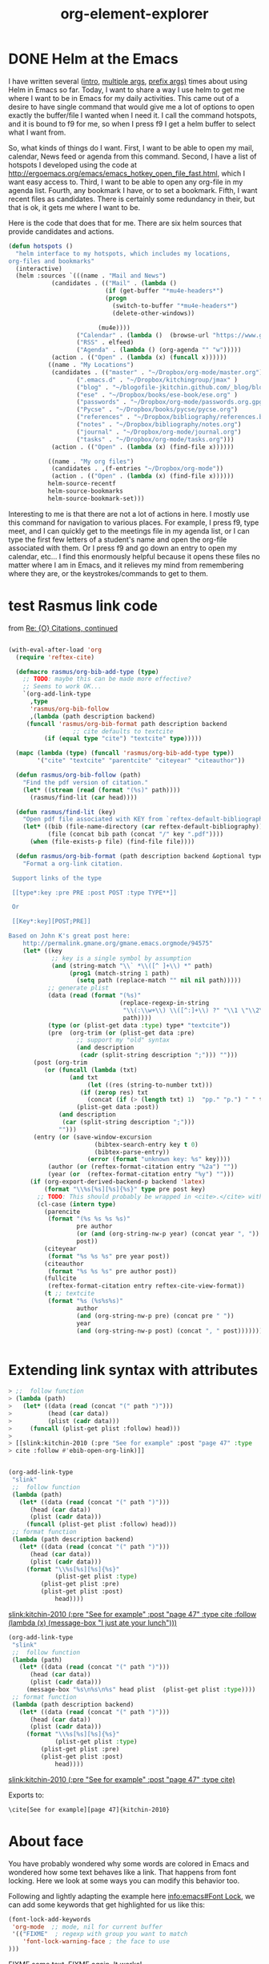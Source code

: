 * DONE Helm at the Emacs
  CLOSED: [2015-02-04 Wed 08:47]
  :PROPERTIES:
  :categories: emacs,helm
  :date:     2015/02/04 08:47:40
  :updated:  2015/02/04 08:47:40
  :END:
I have written several ([[http://kitchingroup.cheme.cmu.edu/blog/2015/01/24/Anatomy-of-a-helm-source/][intro]], [[http://kitchingroup.cheme.cmu.edu/blog/2015/02/01/Handling-multiple-selections-in-helm/][multiple args]], [[http://kitchingroup.cheme.cmu.edu/blog/2015/02/03/helm-and-prefix-functions/][prefix args)]] times about using Helm in Emacs so far. Today, I want to share a way I use helm to get me where I want to be in Emacs for my daily activities. This came out of a desire to have single command that would give me a lot of options to open exactly the buffer/file I wanted when I need it. I call the command hotspots, and it is bound to f9 for me, so when I press f9 I get a helm buffer to select what I want from.

So, what kinds of things do I want. First, I want to be able to open my mail, calendar, News feed or agenda from this command. Second, I have a list of hotspots I developed using the code at http://ergoemacs.org/emacs/emacs_hotkey_open_file_fast.html, which I want easy access to. Third, I want to be able to open any org-file in my agenda list. Fourth, any bookmark I have, or to set a bookmark. Fifth, I want recent files as candidates. There is certainly some redundancy in their, but that is ok, it gets me where I want to be.

Here is the code that does that for me. There are six helm sources that provide candidates and actions.

#+BEGIN_SRC emacs-lisp
(defun hotspots ()
  "helm interface to my hotspots, which includes my locations,
org-files and bookmarks"
  (interactive)
  (helm :sources `(((name . "Mail and News")
		    (candidates . (("Mail" . (lambda ()
					       (if (get-buffer "*mu4e-headers*")
						   (progn
						     (switch-to-buffer "*mu4e-headers*")
						     (delete-other-windows))

						 (mu4e))))
				   ("Calendar" . (lambda ()  (browse-url "https://www.google.com/calendar/render")))
				   ("RSS" . elfeed)
				   ("Agenda" . (lambda () (org-agenda "" "w")))))
		    (action . (("Open" . (lambda (x) (funcall x))))))
		   ((name . "My Locations")
		    (candidates . (("master" . "~/Dropbox/org-mode/master.org")
				   (".emacs.d" . "~/Dropbox/kitchingroup/jmax" )
				   ("blog" . "~/blogofile-jkitchin.github.com/_blog/blog.org")
				   ("ese" . "~/Dropbox/books/ese-book/ese.org" )
				   ("passwords" . "~/Dropbox/org-mode/passwords.org.gpg")
				   ("Pycse" . "~/Dropbox/books/pycse/pycse.org")
				   ("references" . "~/Dropbox/bibliography/references.bib")
				   ("notes" . "~/Dropbox/bibliography/notes.org")
				   ("journal" . "~/Dropbox/org-mode/journal.org")
				   ("tasks" . "~/Dropbox/org-mode/tasks.org")))
		    (action . (("Open" . (lambda (x) (find-file x))))))

		   ((name . "My org files")
		    (candidates . ,(f-entries "~/Dropbox/org-mode"))
		    (action . (("Open" . (lambda (x) (find-file x))))))
		   helm-source-recentf
		   helm-source-bookmarks
		   helm-source-bookmark-set)))
#+END_SRC

Interesting to me is that there are not a lot of actions in here. I mostly use this command for navigation to various places. For example, I press f9, type meet, and I can quickly get to the meetings file in my agenda list, or I can type the first few letters of a student's name and open the org-file associated with them. Or I press f9 and go down an entry to open my calendar, etc... I find this enormously helpful because it opens these files no matter where I am in Emacs, and it relieves my mind from remembering where they are, or the keystrokes/commands to get to them.
* test Rasmus link code
from [[mu4e:msgid:87bnlcdj7d.fsf@gmx.us][Re: {O} Citations, continued]]

#+BEGIN_SRC emacs-lisp

(with-eval-after-load 'org
  (require 'reftex-cite)

  (defmacro rasmus/org-bib-add-type (type)
    ;; TODO: maybe this can be made more effective?
    ;; Seems to work OK...
    `(org-add-link-type
      ,type
      'rasmus/org-bib-follow
      ,(lambda (path description backend)
	 (funcall 'rasmus/org-bib-format path description backend
                  ;; cite defaults to textcite
		  (if (equal type "cite") "textcite" type)))))

  (mapc (lambda (type) (funcall 'rasmus/org-bib-add-type type))
        '("cite" "textcite" "parentcite" "citeyear" "citeauthor"))

  (defun rasmus/org-bib-follow (path)
    "Find the pdf version of citation."
    (let* ((stream (read (format "(%s)" path))))
      (rasmus/find-lit (car head))))

  (defun rasmus/find-lit (key)
    "Open pdf file associated with KEY from `reftex-default-bibliography'."
    (let* ((bib (file-name-directory (car reftex-default-bibliography)))
           (file (concat bib path (concat "/" key ".pdf"))))
      (when (file-exists-p file) (find-file file))))

  (defun rasmus/org-bib-format (path description backend &optional type*)
    "Format a org-link citation.

 Support links of the type

 [[type*:key :pre PRE :post POST :type TYPE**]]

 Or

 [[Key*:key][POST;PRE]]

Based on John K's great post here:
    http://permalink.gmane.org/gmane.emacs.orgmode/94575"
    (let* ((key
            ;; key is a single symbol by assumption
            (and (string-match "\\` *\\([^ ]+\\) *" path)
                 (prog1 (match-string 1 path)
                   (setq path (replace-match "" nil nil path)))))
           ;; generate plist
           (data (read (format "(%s)"
                               (replace-regexp-in-string
                                "\\(:\\w+\\) \\([^:]+\\) ?" "\\1 \"\\2\" "
                                path))))
           (type (or (plist-get data :type) type* "textcite"))
           (pre  (org-trim (or (plist-get data :pre)
			       ;; support my "old" syntax
			       (and description
				    (cadr (split-string description ";"))) "")))
	   (post (org-trim
		  (or (funcall (lambda (txt)
				 (and txt
				      (let ((res (string-to-number txt)))
					(if (zerop res) txt
					  (concat (if (> (length txt) 1)  "pp." "p.") " " txt)))))
			       (plist-get data :post))
		      (and description
			   (car (split-string description ";")))
		      "")))
	   (entry (or (save-window-excursion
                        (bibtex-search-entry key t 0)
                        (bibtex-parse-entry))
                      (error (format "unknown key: %s" key))))
           (author (or (reftex-format-citation entry "%2a") ""))
           (year (or  (reftex-format-citation entry "%y") "")))
      (if (org-export-derived-backend-p backend 'latex)
          (format "\\%s[%s][%s]{%s}" type pre post key)
        ;; TODO: This should probably be wrapped in <cite>.</cite> with html...
        (cl-case (intern type)
          (parencite
           (format "(%s %s %s %s)"
                   pre author
                   (or (and (org-string-nw-p year) (concat year ", ")) "")
                   post))
          (citeyear
           (format "%s %s %s" pre year post))
          (citeauthor
           (format "%s %s %s" pre author post))
          (fullcite
           (reftex-format-citation entry reftex-cite-view-format))
          (t ;; textcite
           (format "%s (%s%s%s)"
                   author
                   (and (org-string-nw-p pre) (concat pre " "))
                   year
                   (and (org-string-nw-p post) (concat ", " post)))))))))


#+END_SRC
* Extending link syntax with attributes


#+BEGIN_SRC emacs-lisp
> ;;  follow function
> (lambda (path)
>   (let* ((data (read (concat "(" path ")")))
>          (head (car data))
>          (plist (cadr data)))
>     (funcall (plist-get plist :follow) head)))
>
> [[slink:kitchin-2010 (:pre "See for example" :post "page 47" :type
> cite :follow #'ebib-open-org-link)]]


#+END_SRC



#+BEGIN_SRC emacs-lisp :results silent
(org-add-link-type
 "slink"
 ;;  follow function
 (lambda (path)
   (let* ((data (read (concat "(" path ")")))
	  (head (car data))
	  (plist (cadr data)))
     (funcall (plist-get plist :follow) head)))
 ;; format function
 (lambda (path description backend)
   (let* ((data (read (concat "(" path ")")))
	  (head (car data))
	  (plist (cadr data)))
     (format "\\%s[%s][%s]{%s}"
             (plist-get plist :type)
	     (plist-get plist :pre)
	     (plist-get plist :post)
             head))))
#+END_SRC

[[slink:kitchin-2010 (:pre "See for example" :post "page 47" :type cite :follow (lambda (x) (message-box "I just ate your lunch")))]]


#+BEGIN_SRC emacs-lisp :results silent
(org-add-link-type
 "slink"
 ;;  follow function
 (lambda (path)
   (let* ((data (read (concat "(" path ")")))
	  (head (car data))
	  (plist (cadr data)))
     (message-box "%s\n%s\n%s" head plist  (plist-get plist :type))))
 ;; format function
 (lambda (path description backend)
   (let* ((data (read (concat "(" path ")")))
	  (head (car data))
	  (plist (cadr data)))
     (format "\\%s[%s][%s]{%s}"
             (plist-get plist :type)
	     (plist-get plist :pre)
	     (plist-get plist :post)
             head))))
#+END_SRC

[[slink:kitchin-2010 (:pre "See for example" :post "page 47" :type cite)]]

Exports to:

#+BEGIN_EXAMPLE
\cite[See for example][page 47]{kitchin-2010}
#+END_EXAMPLE




* About face

You have probably wondered why some words are colored in Emacs and wondered how some text behaves like a link. That happens from font locking. Here we look at some ways you can modify this behavior too.

Following and lightly adapting the example here [[info:emacs#Font%20Lock][info:emacs#Font Lock]], we can add some keywords that get highlighted for us like this:

#+BEGIN_SRC emacs-lisp :results silent
(font-lock-add-keywords
 'org-mode  ;; mode, nil for current buffer
 '(("FIXME"  ; regexp with group you want to match
    'font-lock-warning-face	; the face to use
)))
#+END_SRC

FIXME some text. FIXME again. It works!

How do you know what faces are available? M-x list-faces-display will give you a nice buffer of face names you can choose from. Let's do one better though, and create our own face.

#+BEGIN_SRC emacs-lisp
(defface my-face
  '((t		; display type
     (:background "yellow" :foreground "black")))
     "My custom face.")

(font-lock-add-keywords
 'org-mode  ;; mode, nil for current buffer
 '(("BROKEN"  ; regexp with group you want to match
    0
    'my-face	; the face to use
)))
#+END_SRC

#+RESULTS:


 BROKEN fdsafdFIXME



Wilfong, Walter Christopher and Chuang, Steven  S. C., Probing the adsorption/desorption of co2 on amine  sorbents by transient infrared studies of adsorbed  co2 and c6h6, Industrial \& Engineering Chemistry Research, 53(), 4224-4231, (2014). http://dx.doi.org/10.1021/ie404403q
cite:wilfong-2014-probin-adsor

citenum:wilfong-2014-probin-adsor


 (highlight-regexp "cite:\\([a-zA-Z0-9]*[-_:]*\\)*" 'dired-warning)

 (highlight-regexp "citenum:\\([a-zA-Z0-9]*[-_:]*\\)*" 'dired-marked)
* DONE Turn an ISBN to a bibtex entry
  CLOSED: [2015-01-31 Sat 15:48]
  :PROPERTIES:
  :categories: bibtex
  :date:     2015/01/31 15:48:39
  :updated:  2015/01/31 15:50:22
  :END:
Occasionally, I need a bibtex entry for a book. Books are often identified by an ISBN number. Similar to using Crossref to get metadata about a DOI, we can use a web service to get metadata about an ISBN. From that, we might be able to construct a bibtex entry.

Here is an example of what we can get for ISBN 9780309095211. It does not seem to matter if there are dashes in the ISBN or not.

#+BEGIN_SRC emacs-lisp
(with-current-buffer
	(url-retrieve-synchronously
"http://xisbn.worldcat.org/webservices/xid/isbn/9780309095211?method=getMetadata&format=json&fl=*")
      (buffer-substring url-http-end-of-headers (point-max)))
#+END_SRC

#+RESULTS:
#+begin_example

{
 "stat":"ok",
 "list":[{
	"url":["http://www.worldcat.org/oclc/224969280?referer=xid"],
	"publisher":"National Academies Press",
	"form":["BC"],
	"lccn":["2006016786"],
	"lang":"eng",
	"city":"Washington, D.C.",
	"author":"Committee on the Guide to Recruiting and Advancing Women Scientists and Engineers in Academia, Committee on Women in Science and Engineering, Policy and Global Affairs, National Research Council of the National Academies.",
	"ed":"[Online-Ausg.]",
	"year":"2006",
	"isbn":["9780309095211"],
	"title":"To recruit and advance women students and faculty in science and engineering",
	"oclcnum":["224969280",
	 "70060944",
	 "756709329",
	 "804792476",
	 "817950524",
	 "833420290",
	 "836338922",
	 "704551455"]}]}
#+end_example

We get a nice json data string back. We can parst that to get an actual data structure.

#+BEGIN_SRC emacs-lisp  :results value code
(with-current-buffer
	(url-retrieve-synchronously
"http://xisbn.worldcat.org/webservices/xid/isbn/9780309095211?method=getMetadata&format=json&fl=*")
      (json-read-from-string
        (buffer-substring url-http-end-of-headers (point-max))))
#+END_SRC

#+RESULTS:
#+BEGIN_SRC emacs-lisp
((list .
       [((oclcnum .
		  ["224969280" "70060944" "756709329" "804792476" "817950524" "833420290" "836338922" "704551455"])
	 (title . "To recruit and advance women students and faculty in science and engineering")
	 (isbn .
	       ["9780309095211"])
	 (year . "2006")
	 (ed . "[Online-Ausg.]")
	 (author . "Committee on the Guide to Recruiting and Advancing Women Scientists and Engineers in Academia, Committee on Women in Science and Engineering, Policy and Global Affairs, National Research Council of the National Academies.")
	 (city . "Washington, D.C.")
	 (lang . "eng")
	 (lccn .
	       ["2006016786"])
	 (form .
	       ["BC"])
	 (publisher . "National Academies Press")
	 (url .
	      ["http://www.worldcat.org/oclc/224969280?referer=xid"]))])
 (stat . "ok"))
#+END_SRC

Ok, so we should check that stat is ok, then build the bibtex entry. Accessing the metadata below seems pretty hacky; but it works, and I don't understand the deep nesting of results, and there seems to be a vector in there.

#+BEGIN_SRC emacs-lisp
(let* ((results  (with-current-buffer
		    (url-retrieve-synchronously
		     "http://xisbn.worldcat.org/webservices/xid/isbn/9780309095211?method=getMetadata&format=json&fl=*")
		  (json-read-from-string
		   (buffer-substring url-http-end-of-headers (point-max)))))
       (status (cdr (nth 1 results)))
       (metadata (aref (cdar results) 0)))

  (unless (string= "ok" status)
    (error "Status is %s" status))

  (concat "@book{,\n"
	  (mapconcat (lambda (x)
		       (format "  %s={%s}," (car x) (cdr x)))
		     metadata "\n")
	  "}\n"))
#+END_SRC

#+RESULTS:
#+begin_example
@book{,
  oclcnum={[224969280 70060944 756709329 804792476 817950524 833420290 836338922 704551455]},
  title={To recruit and advance women students and faculty in science and engineering},
  isbn={[9780309095211]},
  year={2006},
  ed={[Online-Ausg.]},
  author={Committee on the Guide to Recruiting and Advancing Women Scientists and Engineers in Academia, Committee on Women in Science and Engineering, Policy and Global Affairs, National Research Council of the National Academies.},
  city={Washington, D.C.},
  lang={eng},
  lccn={[2006016786]},
  form={[BC]},
  publisher={National Academies Press},
  url={[http://www.worldcat.org/oclc/224969280?referer=xid]},}
#+end_example

That looks good to me. Let us finally wrap it into a function that will take an ISBN and bibtex file interactively, create a bibtex entry, and insert it if there is not an entry with a key like that already. If we have selected region, lI should note this code uses some functionality from my org-ref package (and when I am done here, I am adding it to the doi-utils package inside org-ref). This is a fancy function, built from the experience I have from writing doi-utils.

#+BEGIN_SRC emacs-lisp
(defun isbn-to-bibtex (isbn bibfile)
  "Get bibtex entry for ISBN and insert it into BIBFILE unless an
entry with the generated key already exists in the file."
  (interactive
   (list
    (read-input
     "ISBN: "
     ;; now set initial input
     (cond
      ;; If region is active and it starts with a number, we use it
      ((and  (region-active-p)
	     (s-match "^[0-9]" (buffer-substring (region-beginning) (region-end))))
       (buffer-substring (region-beginning) (region-end)))
      ;; if first entry in kill ring starts with a number assume it is an isbn
      ;; and use it as the guess
      ((if (s-match "^[0-9]" (car kill-ring))
	   (car kill-ring)))
      ;; type or paste it in
      (t
       nil)))
    (ido-completing-read
     "Bibfile: "
     (append (f-entries "." (lambda (f) (f-ext? f "bib")))
	     org-ref-default-bibliography))))

  (let* ((results (with-current-buffer
		      (url-retrieve-synchronously
		       (format
			"http://xisbn.worldcat.org/webservices/xid/isbn/%s?method=getMetadata&format=json&fl=*"
			isbn))
		    (json-read-from-string
		     (buffer-substring url-http-end-of-headers (point-max)))))
	 (status (cdr (nth 1 results)))
	 (metadata (aref (cdar results) 0))
	 (new-entry)
	 (new-key))

    ;; check if we got something
    (unless (string= "ok" status)
      (error "Status is %s" status))

    ;; construct an alphabetically sorted bibtex entry. I assume ISBN numbers go
    ;; with book entries.
    (setq new-entry
	  (concat "\n@book{,\n"
		  (mapconcat
		   'identity
		   (loop for field in (-sort 'string-lessp (mapcar 'car metadata))
			 collect
			 (format "  %s={%s}," field (cdr (assoc field metadata))))
		   "\n")
		  "\n}\n"))

    ;; build entry in temp buffer to get the key so we can check for duplicates
    (setq new-entry (with-temp-buffer
		      (insert new-entry)
		      (org-ref-clean-bibtex-entry)
		      (setq new-key (bibtex-key-in-head))
		      (buffer-string)))
    (find-file bibfile)
    (goto-char (point-min))
    (when (search-forward new-key nil t)
      (beep)
      (setq new-key (read-input
		     (format  "%s already exists. Enter new key (C-g to cancel): " new-key)
		     new-key)))
    (goto-char (point-max))
    (insert new-entry)
    ;; set key. It is simplest to just replace it, even if it is the same.
    (bibtex-beginning-of-entry)
    (re-search-forward bibtex-entry-maybe-empty-head)
    (if (match-beginning bibtex-key-in-head)
	(delete-region (match-beginning bibtex-key-in-head)
		       (match-end bibtex-key-in-head)))
    (insert new-key)
    (bibtex-fill-entry)
    (save-buffer)))
#+END_SRC

#+RESULTS:
: isbn-to-bibtex

That is it, for the one ISBN I have tested it on, I get a nicely sorted bibtex entry in the file I select! Hopefully that means no more tedious bibtex entry entering for books! If you use org-ref, just update to the latest version and you should be able to use this function.

Now, back to that proposal I am writing that needs a lot of citations to books that are not in my bibtex file yet, but will be soon ;)



* Count headlines in current level


#+BEGIN_SRC emacs-lisp
(save-restriction
  (org-narrow-to-subtree)
  (1- (length
   (org-element-map
       (org-element-parse-buffer)
       'headline
     (lambda (x) 1)))))
#+END_SRC

#+RESULTS:
: 5

** one
** two
*** three
**** four
** five

* org-element-explorer
  :PROPERTIES:
  :CATEGORY: emacs
  :END:

#+OPTIONS: toc:nil ^:{}

#+TITLE: org-element-explorer

#+caption: some table.
| 2 | 4 |
| e | r |
| 5 | 6 |

cite:shi-2007-first-au

#+caption: image caption
#+label: citations
[[./images/2014-citations.png]]


\( sin(x) = 5\)

#+BEGIN_EXAMPLE
example
#+END_EXAMPLE

#+BEGIN_SRC emacs-lisp
(defvar org-ref-last-mouse-pos nil
 "Stores last mouse position for use in `org-ref-mouse-message'.")

(defun can-move-p ()
  "See if a character is under the mouse. If so return the position for `goto-char'."
  (let* ((line (cddr org-ref-last-mouse-pos))
	 (col  (cadr org-ref-last-mouse-pos)))
    (save-excursion
      (goto-char (window-start))
      (forward-line line)
      (if
	  (> (- (line-end-position) (line-beginning-position)) col)
	  (progn  (forward-char col) (point))
	nil))))

(defun org-element-explorer ()
  "Display buffer with org-element context under mouse cursor."
  (interactive)

        (let ((context (org-element-context))
              (cb (current-buffer)))
	  (switch-to-buffer "*org-element*")
	  (erase-buffer)
	  (emacs-lisp-mode)
	  (insert (format "%s"  context))
	  (goto-char (point-min))
	  (while (re-search-forward ":" nil t)
	    (backward-char)
	    (insert "\n")
	    (forward-char))
	  (goto-char (point-min))
	  (special-lispy-multiline)
	  (switch-to-buffer cb)
          ))

(add-hook 'post-command-hook 'org-element-explorer nil t)
;(remove-hook 'post-command-hook 'org-element-explorer)
#+END_SRC

#+RESULTS:
| org-element-explorer | whitespace-post-command-hook | t | flyspell-post-command-hook |

** TODO a subheading
   SCHEDULED: <2015-01-28 Wed> DEADLINE: <2015-01-29 Thu>

* Getting messages about the link under the mouse cursor
Now that I have set up org-ref to give minibuffer messages when the cursor is on a link, I thought, why can't this happen when I mouse over a link. I am likely to just mouse over links while reading them, and not necessarily have the cursor moving. Well, here is the idea. We can get the mouse position, which is approximately the number of lines from the top of the frame, and a number of characters from the beginning of a line. A trick is that there may not be a character at that position, if the line is shorter than those characters. So, we will have to calculate from the mouse position whether there is a character where the mouse is.

Another trick is we don't want to remessage our selves constantly, so we will store the last mouse position, and not do anything unless it changes.

An idle timer does not do what we want here. Apparently, idle refers to the cursor, not the mouse. I use a regular timer here, and run it every 1/2 second. I don't notice any performance issues with this.

#+BEGIN_SRC emacs-lisp
efvar org-ref-last-mouse-pos nil
 "Stores last mouse position for use in `org-ref-mouse-message'.")

(defun can-move-p ()
  "See if a character is under the mouse. If so return the position for `goto-char'."
  (let* ((line (cddr org-ref-last-mouse-pos))
	 (col  (cadr org-ref-last-mouse-pos)))
    (save-excursion
      (goto-char (window-start))
      (forward-line line)
      (if
	  (> (- (line-end-position) (line-beginning-position)) col)
	  (progn  (forward-char col) (point))
	nil))))

(defun org-ref-mouse-message ()
  "Display message for link under mouse cursor"
  (interactive)
  (when (not (equal (mouse-position) org-ref-last-mouse-pos))
    (setq org-ref-last-mouse-pos (mouse-position))
    (when (can-move-p)
      (save-excursion
	(goto-char (can-move-p))
	(org-ref-link-message)))))


(setq org-ref-message-timer-mouse
       (run-at-time "0.5 sec" 0.5 'org-ref-mouse-message))

;(cancel-timer org-ref-message-timer-mouse)
#+END_SRC

#+RESULTS:
: [nil 21706 25351 779030 0.5 org-ref-mouse-message nil nil 0]

Ok, that is the code. Here are some links to test it out.

ref:icon


label:icon


cite:shi-2007-first-au

cite:needs-1989-calcul,jarvi-2008-devel-reaxf

It looks like it worked pretty well for me!




* org to org


http://google.com

mailto:jkitchin@andrew.cmu.edu



one citation cite:shi-2007-first-au


multi-citation cite:shi-2007-first-au,jarvi-2008-devel-reaxf,kondratyuk-2013


pre and post text  [[cite:grimme-2006-semiem-gga][See::page 34]]


Just pre text [[cite:marjolin-2015-therm-descr][See also]]

#+BEGIN_SRC emacs-lisp
(defun pandoc-cite-format (link contents info)
  (if (-contains? org-ref-cite-types  (org-element-property :type link))
      (cond
       ;; link with description
       ((org-element-property :contents-begin link)
	(let* ((contents (buffer-substring
			  (org-element-property :contents-begin link)
			  (org-element-property :contents-end link)))
	       (split (split-string contents "::"))
	       (pre-text (nth 0 split))
	       (post-text (nth 1 split)))
	  (concat
	   "[@" (org-element-property :path link)
	   (when pre-text (concat ", " pre-text))
	   (when post-text (concat ", " post-text))
	   "]"
	   )
	  ))
       ;; plain citations
       (t
	(concat "["
	      (mapconcat (lambda (key) (concat "@" key))
			 (split-string (org-element-property :path link) ",")
			 "; ")
	      "]")))
    ;; not a cite link. just return the original link
    (org-org-identity link contents info)))

(org-export-define-derived-backend 'pandoc-org 'org
  :translate-alist '((link . pandoc-cite-format)))

(find-file (org-export-to-file 'pandoc-org "org-to-org.org"))
#+END_SRC

#+RESULTS:



* font-locking to make clickable links for pandoc citations


[@dominik-2010-org-mode]

This code makes pandoc citation links clickable, as you type them in.

#+BEGIN_SRC emacs-lisp :results silent
(require 'button-lock)
(global-button-lock-mode)

(button-lock-set-button
 "@\\([-a-zA-Z0-9_:]*\\)"
 (lambda ()
   (interactive)
   (re-search-backward "@")
   (re-search-forward  "@\\([-a-zA-Z0-9_:]*\\)")
   (let* ((key (match-string-no-properties 1))
	  (bibfile (cdr (org-ref-get-bibtex-key-and-file key))))
     (if bibfile
	(save-excursion
	  (with-temp-buffer
	    (insert-file-contents bibfile)
	    (bibtex-search-entry key)
	    (message (org-ref-bib-citation))))
       (message "No entry found"))))
 :face (list 'org-link))
#+END_SRC




* DONE New org-mode link to Web of Science
  CLOSED: [2015-01-28 Wed 13:55]
  :PROPERTIES:
  :date:     2015/01/28 13:55:54
  :updated:  2015/01/28 13:55:54
  :END:
For ages I have been trying to figure out how to make a link to open a search in Web of Science. Today, thanks to help from our library, I finally figured it out!

It turns out you can embed a search widget to Web of Science in a web page. See http://wokinfo.com/webtools/searchbox/. Here is an example.


#+BEGIN_HTML
<form method="get" action="http://gateway.webofknowledge.com/gateway/Gateway.cgi" target="_blank">
<table style="background-color:#FFF; border:1px solid #999; width:354px;" cellspacing="0" cellpadding="6" border="0">
<tr>
<td><p><img border="0" src="http://wokinfo.com/img/webtools/woknameplate_flat2.png" width="311" height="36" alt="Web of Science"></p>
<p><strong><font face="Verdana, Geneva, sans-serif"><font size="2" color="#808080">Search Web of Science&#8482;</font></font></strong><br>
<input type="hidden" name="GWVersion" value="2">
<input type="hidden" name="SrcApp" value="WEB">
<input type="hidden" name="SrcAuth" value="HSB">
<input type="hidden" name="DestApp" value="UA">
<input type="hidden" name="DestLinkType" value="GeneralSearchSummary">
&nbsp;<input type="text" name="topic" size="27" maxlength="255" value="Enter a topic to search" onfocus="this.value='';">&nbsp;<input type="submit" name="btnWS" value="Search">&nbsp;<input type="reset" name="btnR" value="Reset"></p>
<p align="right"><font face="Arial, Helvetica, sans-serif"><font size="1">Copyright 2014 <a href="http://thomsonreuters.com" target="_blank">Thomson Reuters</a>&nbsp;&nbsp;&nbsp;</font></font></p>
</td>
</tr>
</table>
</form>
#+END_HTML

This simple form just sends a GET http request to a cgi script at Web of Knowledge. Awesome, we can create a url that does just that to make an org link! We will make a link that you can click on to open the web page, and a simple formatting function to make the link work in html too when we export it.

#+BEGIN_SRC emacs-lisp
(org-add-link-type
 "wos"
 (lambda (path)
   (browse-url
    (format  "http://gateway.webofknowledge.com/gateway/Gateway.cgi?topic=%s&GWVersion=2&SrcApp=WEB&SrcAuth=HSB&DestApp=UA&DestLinkType=GeneralSearchSummary"
	     (s-join "+"
	      (split-string path)))))
 ;; formatting function. Assume html
 (lambda (link desc format)
   (format "<a href=\"%s\">%s</a>"
	   (format  "http://gateway.webofknowledge.com/gateway/Gateway.cgi?topic=%s&GWVersion=2&SrcApp=WEB&SrcAuth=HSB&DestApp=UA&DestLinkType=GeneralSearchSummary"
	     (s-join "+"
	      (split-string path)))
	   (format "wos:%s" link)
	   )))
#+END_SRC

Now, here is a link: [[wos:alloy segregation]]

When I click on it in org-mode, Web of Science opens to articles that match that search. When I export the post to html, you should also see a link that opens to Web of Science (assuming you click on it from an IP address with access).

The link may not seem all that useful, but we can use the idea to highlight words, and send them to a web of science query, e.g. https://github.com/jkitchin/jmax/blob/master/words.el#L63, or in org-ref to query web of science for the words you typed into helm-bibtex that do not match any references in your database. One more powerful tool in doing research for a living!
* exploring Zotero sqlite

#+BEGIN_SRC sh
cp /Users/jkitchin/Library/Application\ Support/Zotero/Profiles/hiro2nsy.default/zotero/zotero.sqlite .
#+END_SRC

#+RESULTS:

What tables do we have?
#+BEGIN_SRC sqlite :db zotero.sqlite :list
.tables
#+END_SRC

#+RESULTS:
#+begin_example
annotations                itemNotes
baseFieldMappings          itemSeeAlso
baseFieldMappingsCombined  itemTags
charsets                   itemTypeCreatorTypes
collectionItems            itemTypeFields
collections                itemTypeFieldsCombined
creatorData                itemTypes
creatorTypes               itemTypesCombined
creators                   items
customBaseFieldMappings    libraries
customFields               proxies
customItemTypeFields       proxyHosts
customItemTypes            relations
deletedItems               savedSearchConditions
fieldFormats               savedSearches
fields                     settings
fieldsCombined             storageDeleteLog
fileTypeMimeTypes          syncDeleteLog
fileTypes                  syncObjectTypes
fulltextItemWords          syncedSettings
fulltextItems              tags
fulltextWords              transactionLog
groupItems                 transactionSets
groups                     transactions
highlights                 translatorCache
itemAttachments            users
itemCreators               version
itemData                   zoteroDummyTable
itemDataValues
#+end_example

Best I can tell, this is a list of our items. Although, this db should have 4 items. presumably it kept some I deleted. key seems to be
#+BEGIN_SRC sqlite :db zotero.sqlite :list
select itemID,key from items;
#+END_SRC
#+RESULTS:
: 1|ABCD2345
: 2|ABCD3456
: 3|95VXFTCD
: 4|TKAZVJDH
: 5|NMW5IEF2
: 6|EU3FEG47

This lists the fields defined in item 3, itemid, fieldid, valueid

#+BEGIN_SRC sqlite :db zotero.sqlite :list
select itemData.itemID, fields.fieldName, itemDataValues.value from itemData
inner join ItemDataValues
on itemData.valueID == itemDataValues.valueID
inner join fields
on fields.fieldID == itemData.fieldID
where itemData.itemID==3;
#+END_SRC
#+RESULTS:
#+begin_example
3|url|http://ieeexplore.ieee.org/lpdocs/epic03/wrapper.htm?arnumber=5756277
3|volume|13
3|issue|3
3|pages|66-73
3|publicationTitle|Computing in Science & Engineering
3|ISSN|1521-9615
3|date|2011-05-00 05/2011
3|DOI|10.1109/MCSE.2011.41
3|accessDate|2015-01-27 23:27:14
3|libraryCatalog|CrossRef
3|title|Active Documents with Org-Mode
#+end_example

To get the authors:

#+BEGIN_SRC sqlite :db zotero.sqlite :list
select firstName, lastName from creatorData
inner join itemCreators
on itemCreators.creatorID == creatorData.creatorDataID
where itemCreators.itemID==3;
#+END_SRC

#+RESULTS:
: Eric|Schulte
: Dan|Davison

* test links

#+caption: some text label:test3  cite:needs-1989-cal
| a | b |
| 1 | 3 |

 citenum:needs-1989-calcu

#+BEGIN_SRC emacs-lisp :results code
(org-element-map (org-element-parse-buffer) 'link
  (lambda (link)
    (cons
     (org-element-property :path link)
     (if (not (org-element-secondary-p link))
	 (org-element-property :begin link)
       "Secondary link")))
  nil nil nil t)
#+END_SRC
#+RESULTS:
#+BEGIN_SRC emacs-lisp
(("test3" . 11)
 ("needs-1989-cal" . 24)
 ("needs-1989-calcu" . 91))
#+END_SRC

(goto-char 11) This goes into the headline

(goto-char 24) This goes to the : in the caption

(goto-char 91)  This goes exactly where I expect

#+BEGIN_SRC emacs-lisp :results code
(org-element-map (org-element-parse-buffer) 'link
  (lambda (link)
    (cons
     (org-element-property :path link)
     (org-element-property :parent link)))
  nil nil nil t)
#+END_SRC


(org-version)
* Revisiting tooltips on cite links
This is not going to work permanently. maybe i could map over the links and put some proprties on though.

(insert (propertize "cite:kondratyuk-2013"
                          'help-echo "testing"))cite:kondratyuk-2013

cite:

cite:kondratyuk-2013

These links work in the code block, but not in org.

#+BEGIN_SRC emacs-lisp
(insert (concat "cite:"
(mapconcat
(lambda (key)
 (propertize key 'help-echo (org-ref-get-bibtex-entry-citation key)))
'("kondratyuk-2013" "paier-2006-errat" "marjolin-2015-therm-descr")
",")))cite:kondratyuk-2013,paier-2006-errat,marjolin-2015-therm-descr

#+END_SRC

#+RESULTS:
:


cite:kondratyuk-2013,paier-2006-errat,marjolin-2015-therm-descr

(setq tooltip-use-echo-area nil)
cite:kondratyuk-2013,paier-2006-errat,marjolin-2015-therm-descr


#+BEGIN_SRC emacs-lisp
(defun org-ref-cite-link-p () (interactive)
       (let* ((object (org-element-context))
	      (type (org-element-property :type object)))
	 ;;   We only want this to work on citation links
	 (when (-contains? org-ref-cite-types type)
	   (message (org-ref-get-citation-string-at-point)))))

(add-hook 'post-command-hook 'cite-link-p)
;(remove-hook 'post-command-hook 'cite-link-p)
#+END_SRC

#+RESULTS:
| cite-link-p | matlab-start-block-highlight-timer |


* DONE Anatomy of a helm source
  CLOSED: [2015-01-24 Sat 11:15]
  :PROPERTIES:
  :categories: emacs,helm
  :date:     2015/01/24 11:15:56
  :updated:  2015/01/24 12:09:58
  :POST_FILENAME: ~/blogofile-jkitchin.github.com/_posts/2015-01-24-Anatomy-of-a-helm-source.html
  :PERMALINK: http://kitchingroup.cheme.cmu.edu/blog/2015/01/24/Anatomy-of-a-helm-source/index.html
  :END:

I have been integrating [[https://github.com/emacs-helm/helm][helm]] into my emacs work flows almost anywhere I need to make interactive selections and do something with them. In this post, I will go through the simplest helm examples I can think of that get you to writing your own example.

To run a helm selection process you basically just call a function that calls this minimal function:

#+BEGIN_SRC emacs-lisp
(helm :sources '(some-helm-source))
#+END_SRC

In that code, the symbol some-helm-source will provide the input for the helm buffer. Let us look at the simplest example here. Each source should have a name, a list of candidates, and an action that works on the selected candidate. We construct a source as a list of cons cells. Here, we make a source with the name "HELM at the Emacs", a static list of candidates, which are simply a list of numbers, and a single action that will operate on the selected candidate.

If you run this block, you will get a helm buffer, you can select an entry, press enter, and you should see a message box pop up telling you what entry you selected. I like to separate the source definition from the helm call like this, but only for readability.

#+BEGIN_SRC emacs-lisp
(setq some-helm-source
      '((name . "HELM at the Emacs")
	(candidates . (1 2 3 4))
	(action . (lambda (candidate)
		    (message-box "%s" candidate)))))

(helm :sources '(some-helm-source))
#+END_SRC

#+RESULTS:
: 3


Not bad, but what if we want some dynamic candidates? The usual way we will do that is to define a function that calculates the candidates for us. Let us work out an example that just shows us random numbers between 0 and 10 to select from. In a real example, you would use this function to generate a list of candidates like bibtex keys, email-addresses, etc...

#+BEGIN_SRC emacs-lisp
(defun random-candidates ()
  "Return a list of 4 random numbers from 0 to 10"
  (loop for i below 4 collect (random 10)))

(setq some-helm-source
      '((name . "HELM at the Emacs")
	(candidates . random-candidates)
	(action . (lambda (candidate)
		    (message "%s" candidate)))))

(helm :sources '(some-helm-source))
#+END_SRC


So far, we have looked at the simplest list of candidates: a simple list. It may be that this is not the most convenient way to see the candidates. We might like to have one set of candidates that we use for searching, but another set of equivalent candidates used for the action. For example, we might want a list of names for selecting, but then have the action work on the corresponding email address. Let us consider a case where we have a list of cons cells of names and email addresses.

We use the `, way to create the source variable to make sure our list of candidates is constructed. Then, in our function we take the selection and get the corresponding entry in the data a-list.

#+BEGIN_SRC emacs-lisp
(setq data '(("John" . "john@email.com")
	     ("Jim" . "jim@email.com")
	     ("Jane" . "jane@email.com")
	     ("Jill" . "jill@email.com")))

(setq some-helm-source
      `((name . "HELM at the Emacs")
	(candidates . ,(mapcar 'car data))
	(action . (lambda (candidate)
		    (message "%s" (cdr (assoc candidate data)))))))

(helm :sources '(some-helm-source))
#+END_SRC

#+RESULTS:
: jim@email.com

That is not too bad, and might be a general way to get to the data you want. But, helm can integrate this directly by using the a-list /directly/ as the list of candidates. Helm will show you the car of each cell, but return the cdr of the selected entry.

Let us try this to make a function that will give us a helm buffer to select some names from, and then insert a comma separated list of emails from our selection at the point. We make our action function just return the list of marked candidates. Then we create a function that calls helm, and inserts a concatenated string.

#+BEGIN_SRC emacs-lisp
(setq data '(("John" . "john@email.com")
	     ("Jim" . "jim@email.com")
	     ("Jane" . "jane@email.com")
	     ("Jill" . "jill@email.com")))

(setq some-helm-source
      `((name . "HELM at the Emacs")
	(candidates . ,data)
	(action . (lambda (candidate)
		    (helm-marked-candidates)))))

(defun helm-select-and-insert-emails ()
  (interactive)
  (insert
   (mapconcat 'identity
	      (helm :sources '(some-helm-source))
	      ",")))
#+END_SRC
#+RESULTS:
: helm-select-and-insert-emails


Here is what I get when I run the command, select John and Jill, and press enter: john@email.com,jill@email.com

That is it for this post. We looked at:

1. the simplest kind of helm interface with a fixed set of candidates
2. A simple dynamic set of candidates
3. A simple fixed set of candidates from a list of cons cells.

This barely scratches the surface of helm, but is already enough to do some useful things.


* DONE More adventures in helm - more than one action
  CLOSED: [2015-01-30 Fri 08:00]
  :PROPERTIES:
  :categories: emacs
  :date:     2015/01/30 08:00:16
  :updated:  2015/01/30 08:00:16
  :END:
We continue our [[http://kitchingroup.cheme.cmu.edu/blog/2015/01/24/Anatomy-of-a-helm-source/][exploration of helm]] and now consider how to have more than one action for a selection. When you press enter, helm runs the default action defined, but you can define more than one action, and choose which one to run. How do you know if there are multiple actions? Press C-z in helm and you will get a new helm buffer showing the actions. The first action is the default, and you can select the the actions with function keys, e.g. f1 is the first action, f2 is the second action, or you can select the action and press enter.

The main difference in setting up multiple actions is that instead of a single function for action in the source definition, we provide a list of cons cells for the action element of the helm source. Each action cons cell should have a descriptive string as the car that identifies the action. This will be shown in the helm buffer. The cdr should be the function to run on the candidate. The function will be called with the selection, so the function must take one argument.

Here is an example where we have two actions. The default action will just show us the email address of the selected candidates in a message box. It will show as a list. The second action opens an email window and inserts the selected candidates in the To: field as a comma separated list. I use helm-selected-candidates in these functions instead of the just the current selected candidate so we can have multiple selections. I define the first function as a lambda function, and the second one as a defun to illustrate how to use both approaches. You can have as many actions as you want, so you could consider functions that open notes about the person, or open your contacts to look up a phone number, or functions with template emails you send often, etc...

Now, you have these options to run those actions.

1. Make a selection and press enter. That runs the first (and default) action to show you a message box.
2. Make a selection and press C-z to see what actions are available. Select the action you want, and press enter.
3. Make a selection and press F1 to run the default action, or F2 to run the second action.

Here is our code.
#+BEGIN_SRC emacs-lisp
(setq data '(("John" . "john@email.com")
	     ("Jim" . "jim@email.com")
	     ("Jane" . "jane@email.com")
	     ("Jill" . "jill@email.com")))


(defun open-email (candidates)
  "Compose an email to the candidates. Fill in the addresses and
move point to the subject."
  (compose-mail)
  (message-goto-to)
  (insert
   (mapconcat
    'identity
    (helm-marked-candidates)
    ","))
  (message-goto-subject))

(setq some-helm-source
      `((name . "HELM at the Emacs")
	(candidates . ,data)
	(action . (("show email address" . (lambda (candidate)
					     (message-box
					      "selected: %s"
					      (helm-marked-candidates))))
		   ("send email" . open-email)))))

(helm :sources '(some-helm-source))
#+END_SRC

#+RESULTS:
: t

Now, you can define multiple actions for your selection in helm!

* DONE Handling multiple selections in helm
  CLOSED: [2015-02-01 Sun 08:51]
  :PROPERTIES:
  :categories: emacs,helm
  :ORDERED:  t
  :date:     2015/02/01 08:51:26
  :updated:  2015/02/01 08:51:26
  :END:
The basic usage pattern of helm is you run a command which opens a buffer of choices. You enter some text in the minibuffer which eliminates choices that do not match what you type in. You can select multiple choices by using C-spc, or M-a to mark them all. When you press enter, the current selection is sent to the default action defined. The action is a function that does something, usually on the selected item(s). Here, we explore writing the action function to do what we want. The reason this is somewhat tricky is that when you mark an item in helm, the "cursor" moves to the next item, which means when you press enter it may be possible that the current highlighted item is not part of the items you have marked. If your action will perform a delete action, for example, you may have wanted to delete the marked items, and /not/ the current selection! So, what we need is a way to get what we want.

An action function in helm should normally take one argument, which is going to be the currently selected item from helm. However, we can use two different functions to access either the selected item (helm-get-selection) or the marked items (helm-marked-candidates). So, we can write our function to do "do what we mean". Note, even if you do not mark any candidates,  (helm-marked-candidates) will return a list that has the current selection in it. So we can write our action function to act on this list so it works on what is marked or what is selected if nothing is marked. That is probably "what we mean".

Here is one way to work on a selection or marked list of selections. We define an action function that takes an arg, but inside we operate on each element of the marked candidates.

#+BEGIN_SRC emacs-lisp
(defun some-action (candidate)
  (loop for cand in (helm-marked-candidates)
	do
	(message-box "working on %s" cand)))

(helm :sources '(((name . "HELM")
		  (candidates . (1 2 3 4))
		  (action . (("open" . some-action))))))
#+END_SRC


Here is an alternative approach. Here we define the action function to work on one candidate. That might be helpful for testing, for example. Then, we use mapc to apply the function to each marked candidate.

#+BEGIN_SRC emacs-lisp
(defun some-action (candidate)
  (message-box "single working on %s" candidate))

(helm :sources '(((name . "HELM")
		  (candidates . (1 2 3 4))
		  (action . (("open" . (lambda (candidate)
					 (mapc
					  'some-action
					  (helm-marked-candidates)))))))))
#+END_SRC

A little more verbose method might be like this. Here we just pull out the lambda function to another function, to make the helm source definition a little shorter. I cannot tell if this is easier to follow, it is just another option.

#+BEGIN_SRC emacs-lisp
(defun some-action (candidate)
  (message-box "single2 working on %s" candidate))

(defun some-actions (candidate)
  (mapc 'some-action (helm-marked-candidates)))

(helm :sources '(((name . "HELM")
		  (candidates . (1 2 3 4))
		  (action . some-actions))))
#+END_SRC


So there you have it. You can select multiple things in helm, and then operate on them with your action function!


* DONE helm actions when there is no match
  CLOSED: [2015-02-02 Mon 16:31]
  :PROPERTIES:
  :date:     2015/02/02 16:31:07
  :updated:  2015/02/02 16:31:07
  :END:

Sometimes you run out of matches in a helm selection buffer, and all that is left is the pattern you have typed in. It turns out you can perform some action on that pattern! Why would you do that? Suppose you are searching your bibliography, and you do not find what you are looking for. Then, you may want to send the pattern to Google, or some other search engine to see what comes up.

The key to handling this situation is to use /two/ sources in your helm session. One that works on the candidates and deals with actions on them, and one that has no candidates, and works on the pattern. The variable helm-pattern contains what you typed in. We call the second source the Fallback option. The second source has no candidates, and we use (dummy) in place of the candidates.

It easy to add two sources. Here we define the sources as variables, and use the variables in the :sources list to the helm command.

#+BEGIN_SRC emacs-lisp
(defun some-action (arg)
  (message-box "%s\n%s"
    (helm-get-selection)
    (helm-marked-candidates)))

(defun default-action (candidate)
  (browse-url
   (format
    "http://www.google.com/search?q=%s" (url-hexify-string helm-pattern))))

(defvar source1 '((name . "HELM")
		  (candidates . (1 2 3 4))
		  (action . (("open" . some-action)))))

(defvar fallback-source '((name . "fallback")
			  (dummy)
			  (action . (("Google" . default-action)))))

(helm :sources '(source1 fallback-source))
#+END_SRC

#+RESULTS:
: #<process open http://www.google.com/search?q=addtion%20pul>

When you run this, if you run out of search candidates, all that will be left is the fallback option, and when you press enter, it will launch a browser pointing to the google search for your pattern.


* DONE helm and prefix functions
  CLOSED: [2015-02-03 Tue 11:12]
  :PROPERTIES:
  :categories: emacs,helm
  :date:     2015/02/03 11:12:53
  :updated:  2015/02/03 11:12:53
  :END:
Helm modifies how you use [[https://www.gnu.org/software/emacs/manual/html_node/elisp/Prefix-Command-Arguments.html][prefix arguments]] in Emacs. A prefix argument is when you type C-u before a command to modify its behavior. There are a few variations of prefix arguments. Basically, pressing C-u once sets a prefix variable to '(4), pressing twice sets it to '(16). Alternatively, C-u 7 sets the prefix to 7. In regular emacs commands, you type the prefix keys before the command. In helm, you type the after you enter the helm selection buffer, and before you press enter or select your action. In helm, you access the prefix arg in the variable helm-current-prefix-arg. Let us look at how you might use it.

We make an action function that does something conditionally depending on the prefix arg. Yes, you could write several functions to accomplish that too, but maybe there is just a little difference that you can use the prefix arg to handle. What you cannot remember 4 prefix options? You do write good doc strings on your functions right ;) If not, you probably ought to write four functions with meaningful names, and meaningful helm descriptions!

#+BEGIN_SRC emacs-lisp
(defun action (candidate)
  "Our action function.
with no prefix message no prefix arg
with one prefix arg message C-u
with two prefix args message C-u C-u
with a numeric prefix arg, message the number."
  (interactive "p")
  (cond
   ((eq nil helm-current-prefix-arg)
    (message-box "no prefix arg"))
   ((equal helm-current-prefix-arg '(4))
    (message-box "C-u"))
   ((equal helm-current-prefix-arg '(16))
    (message-box "C-u C-u"))
   (t
    (message-box (format "C-u %s" helm-current-prefix-arg)))))

(setq some-helm-source
      '((name . "HELM at the Emacs")
	(candidates . (1 2 3 4))
	(action . action)))

(helm :sources '(some-helm-source))
#+END_SRC

#+RESULTS:
: C-u (64)

* Helm source for headings with TODO


For a helm source we need a list of cons cells that have a car of a selection, and a cdr that corresponds to that selection.

#+BEGIN_SRC emacs-lisp :results raw
(defun helm-todo-candidates ()
  (let ((results '()))
    (org-map-entries
     (lambda ()
       (add-to-list 'results
		    (cons
		     (concat (make-string (nth 1 (org-heading-components)) ?*)
			     " TODO "
			     (nth 4 (org-heading-components)))
		     (point-marker))))
     "TODO=\"TODO\"")
    results))

(helm-todo-candidates)
#+END_SRC

#+RESULTS:
((** post it . #<marker at 977 in blog.org>) (** work it out . #<marker at 941 in blog.org>))

Now to run helm, there is a subtle point. We need to map the current buffer /before/ running helm, otherwise we will map an empty helm buffer.

#+BEGIN_SRC emacs-lisp
(defun helm-todo ()
  "Helm interface to headlines with TODO status in current buffer."
  (interactive)
  (let ((candidates (helm-todo-candidates)))
    (setq helm-todo-source '((name . "TODO headlines")
			     (candidates . candidates)
			     (action . (("open" . goto-char)))))
    (helm :sources '(helm-todo-source))))

(helm-todo)
#+END_SRC

#+RESULTS:

Now, let us expand the idea to a helm-agenda. We want a function that prompts for a match criteria, then presents a helm buffer to select matching entries in your agenda files.

#+BEGIN_SRC emacs-lisp
(defun helm-agenda-candidates (query)
  (let ((results '()))
    (mapc (lambda (f)
      (with-current-buffer (find-file-noselect f)
	(org-map-entries
	 (lambda ()
	   (add-to-list 'results
			(cons
			 (concat
			  (file-name-nondirectory f) " | "
			  (make-string (nth 1 (org-heading-components)) ?*)
			  " "
			  (org-get-heading))
			 (point-marker))))
	 query))) (org-agenda-files))
    results))


(defun helm-query-agenda (query)
  "Helm interface to headlines with TODO status in current buffer."
  (interactive "sQuery: ")
  (let ((candidates (helm-agenda-candidates query)))
    (helm :sources '(((name . "TODO headlines")
		      (candidates . candidates)
		      (action . (("open" . (lambda (m)
					     (switch-to-buffer (marker-buffer m))
					     (goto-char m)
					     (show-children))))))))))
#+END_SRC

#+RESULTS:

** TODO work it out
** DONE test it
** TODO post it



* Copy the bibtex entry for a link to a new file
Sometimes I am reading a document with citations from org-ref in it, and I want to copy the bibtex entry for that link from the file it is in to a new file. Right now, I have to click on the link, open the entry, copy the file, open the new file, and paste it. Here we develop a function that does all that.

Some functions will help us with this. First, org-ref-open-citation-at-point will open the bibtex file with the point in the entry. Second, bibtex-copy-entry-as-kill will copy the entry to the bibtex-entry-kill-ring. Finally bibtex-yank will put the entry in the new file we select. We should try not to add entries if there is already a key present in the file.

A subtlety is the function should not take an argument, so it can work in our cite menu, but it needs an interactive file selection to say where the entry is copied to.

#+BEGIN_SRC emacs-lisp
(defun org-ref-copy-entry-at-point-to-file ()
  "Copy the bibtex entry for the citation at point to NEW-FILE.
Prompt for NEW-FILE includes bib files in org-ref-default-bibliography, and bib files in current working directory. You can also specify a new file."
  (interactive)
  (let ((new-file (ido-completing-read
		   "Copy to bibfile: "
		   (append org-ref-default-bibliography
			   (f-entries "." (lambda (f) (f-ext? f "bib"))))))
	(key (org-ref-get-bibtex-key-under-cursor)))
    (save-window-excursion
      (org-ref-open-citation-at-point)
      (bibtex-copy-entry-as-kill))

    (let ((bibtex-files (list (file-truename new-file))))
      (if (assoc key (bibtex-global-key-alist))
	  (message "That key already exists in %s" new-file)
	;; add to file
	(save-window-excursion
	  (find-file new-file)
	  (goto-char (point-max))
          ;; make sure we are at the beginning of a line.
	  (unless (looking-at "^") (insert "\n\n"))
	  (bibtex-yank)
	  (save-buffer))))))
#+END_SRC

#+RESULTS:
: #<marker at 1038 in blog.org>

#+BEGIN_SRC emacs-lisp
(add-to-list
'org-ref-user-cite-menu-funcs
       '("y" "Copy entry to file" org-ref-copy-entry-at-point-to-file) t)
#+END_SRC

We might also want to copy a short summary to the clipboard, so we could readily paste it somewhere. Here is one way to do it. You might prefer (bibtex-copy-summary-as-kill) instead.

#+BEGIN_SRC emacs-lisp
(defun org-ref-copy-entry-as-summary ()
  "Copy the bibtex entry for the citation at point as a summary."
  (interactive)
    (save-window-excursion
      (org-ref-open-citation-at-point)
      (kill-new (org-ref-bib-citation))))
#+END_SRC
#+RESULTS:
: org-ref-copy-entry-as-summary

#+BEGIN_SRC emacs-lisp
(add-to-list
'org-ref-user-cite-menu-funcs
       '("s" "Copy summary" org-ref-copy-entry-as-summary) t)
#+END_SRC

Here is a citation to test these out on cite:mehta-2014-ident-poten.

They seem to work! These are built in to org-ref now, so if you update to the latest version they should work for you too.

* A voting system for org-mode headlines

Over on [[http://stackoverflow.com/questions/27937446/how-to-vote-for-a-heading-in-org-mode][Stack Overflow]] someone wanted a system to "vote" for headlines. Basically they have a lot of headlines, and they want a +1 feature that will set a VOTES property on a headline. Then, they could filter the headlines by some voting criteria. Org-mode is made for that kind of thing, but we have to implement it ourselves. We just need to define a function that sets the property. The only subtle points in this are that properties are defined as strings, and we have to put a string in the property. That means we have to convert the string to a number, increment it, and convert it back to a string. We also add an org-mode speed command to + so when our cursor is at the beginning of the headline, we just press + to increment the VOTES property.

#+BEGIN_SRC emacs-lisp
(defun plusone ()
  "Increase the VOTES property in an org-heading by one. Create
the property if needed."
  (interactive)
  (org-entry-put
   (point)
   "VOTES"
   (format "%s" (+ 1 (string-to-number
		      (or
		       (org-entry-get (point) "VOTES")
		       "0"))))))

(add-to-list 'org-speed-commands-user '("+" . (plusone)))
#+END_SRC

#+RESULTS:
| + | quote | plusone |

Now some test headlines. We can use the agenda to filter headlines. Here is the agenda command that is equivalent to the key sequence "C-c a < m". Type in VOTES>2, for example, to see headlines that have more than two votes.

#+BEGIN_SRC emacs-lisp
(org-agenda nil "m" "<")
#+END_SRC

** heading 1
   :PROPERTIES:
   :VOTES:    2
   :END:
** heading 2
   :PROPERTIES:
   :VOTES:    5
   :END:
** heading 3
   :PROPERTIES:
   :VOTES:    1
   :END:


* DONE Equation of a plane through three points
  CLOSED: [2015-01-18 Sun 10:48]
  :PROPERTIES:
  :categories: python
  :date:     2015/01/18 10:48:21
  :updated:  2015/01/18 10:48:21
  :END:

We are given three points, and we seek the equation of the plane that goes through them. The method is straight forward. A plane is defined by the equation:

\(a x + b y + c z = d\)

and we just need the coefficients. The $a, b, c$ coefficients are obtained from a vector normal to the plane, and $d$ is calculated separately. We get the normal vector from the cross-product of two vectors connecting the points, and we get $d$ from the dot product of the normal vector with any one of the point position vectors.

Finally, given the equation, we want to generate a mesh that samples the plane, and plot the mesh and original points to verify the plane goes through the points. Here is the implementation.

#+BEGIN_SRC python
import numpy as np

p1 = np.array([1, 2, 3])
p2 = np.array([4, 6, 9])
p3 = np.array([12, 11, 9])

# These two vectors are in the plane
v1 = p3 - p1
v2 = p2 - p1

# the cross product is a vector normal to the plane
cp = np.cross(v1, v2)
a, b, c = cp

# This evaluates a * x3 + b * y3 + c * z3 which equals d
d = np.dot(cp, p3)

print('The equation is {0}x + {1}y + {2}z = {3}'.format(a, b, c, d))

import matplotlib.pyplot as plt
from mpl_toolkits.mplot3d import Axes3D
fig = plt.figure()
ax = fig.add_subplot(111, projection='3d')

x = np.linspace(-2, 14, 5)
y = np.linspace(-2, 14, 5)
X, Y = np.meshgrid(x, y)

Z = (d - a * X - b * Y) / c

# plot the mesh. Each array is 2D, so we flatten them to 1D arrays
ax.plot(X.flatten(),
        Y.flatten(),
        Z.flatten(), 'bo ')

# plot the original points. We use zip to get 1D lists of x, y and z
# coordinates.
ax.plot(*zip(p1, p2, p3), color='r', linestyle=' ', marker='o')

# adjust the view so we can see the point/plane alignment
ax.view_init(0, 22)
plt.tight_layout()
plt.savefig('images/plane.png')
plt.show()
#+END_SRC

#+RESULTS:
: The equation is 30x + -48y + 17z = -15

#+caption: Original points are in red, and the mesh is in blue.
[[./images/plane.png]]
It looks like the blue points form a plane that contains the red points.


* vtk

#+BEGIN_SRC python
import vtk
from ase.cluster.icosahedron import Icosahedron
from ase.io import write
from ase.visualize import view

# With almost everything else ready, its time to initialize the renderer and window, as well as creating a method for exiting the application
renderer = vtk.vtkRenderer()
renderWin = vtk.vtkRenderWindow()
renderWin.AddRenderer(renderer)
renderInteractor = vtk.vtkRenderWindowInteractor()
renderInteractor.SetRenderWindow(renderWin)



atoms = Icosahedron('Au', noshells=3)

from ase.visualize.vtk.atoms import vtkAtoms

va = vtkAtoms(atoms)
va.add_actors_to_renderer(renderer)


renderInteractor.Initialize()
# Because nothing will be rendered without any input, we order the first render manually before control is handed over to the main-loop.
renderWin.Render()
renderInteractor.Start()
#+END_SRC

#+RESULTS:


* bullet

notes about this mail: [[mu4e:msgid:CANniJEwZu8UcvbB6G%2B0Q%2Be_ZYQNFUsw9DJxxVg9cfKvSnoSQOw@mail.gmail.com][{O} Getting beginning postiion of a description list]]

- foo :: bar    (goto-char (org-element-property :contents-begin (org-element-at-point)))
-     baz :: goo
- 1 egg
- 0.5 cups
- :punc

#+BEGIN_SRC emacs-lisp
(defun gg ()
 (interactive)
 (beginning-of-line)
 (forward-word)
 (backward-word)
 (while (not (looking-at " "))
   (backward-char)))
#+END_SRC


#+BEGIN_SRC emacs-lisp
; display element at point as a message.
(defun eap ()
  (interactive)
  (message "%s" (org-element-at-point)))


(defun gg ()
(interactive)
(when (eq (car (org-element-at-point)) 'item)
(message-box "on item")
(goto-char (org-element-property :end (org-element-at-point)))))

(add-hook 'post-command-hook 'eap)
(remove-hook 'post-command-hook 'eap)
#+END_SRC

#+RESULTS:
| eap |

* wok3
from https://github.com/mstrupler/WOS3/blob/master/wok3.py

#+BEGIN_SRC python :tangle wok3.py
# -*- coding: utf-8 -*-
"""
Created on Wed Aug 27 10:12:00 2014

@author: mathiasstrupler
"""


import sys
import re
import datetime

#try:
#    import urllib2
#except ImportError:
#    print('We need urllib2, sorry...')
#    sys.exit(1)

try:
    from suds.client import Client
except ImportError:
    print('We need suds.client, sorry...')
    sys.exit(1)

try:
    import xml.etree.ElementTree as ET
except ImportError:
    print('We need xml.etree.ElementTree, sorry...')
    sys.exit(1)

class Error(Exception):
    """Base class for any wok3 error."""

class SearchQueryError(Error):
    """You need to set a user query"""

class Edition(object):
    """
    This class is only used to let you know easily all the databases
    that can be searched in World of sciences
    example : wokSearch.setEdition(Edition.SCI)
    """
    SCI   = {'collection' : 'WOS', 'edition' : 'SCI'}    #Science Citation Index Expanded
    SSCI  = {'collection' : 'WOS', 'edition' : 'SSCI'}   #Social Sciences Citation Index
    AHCI  = {'collection' : 'WOS', 'edition' : 'AHCI'}   #Arts & Humanities Citation Index
    ISTP  = {'collection' : 'WOS', 'edition' : 'ISTP'}   #Conference Proceedings Citation Index - Science
    ISSHP = {'collection' : 'WOS', 'edition' : 'ISSHP'}  #Conference Proceedings Citation Index - Social Sciences
    IC    = {'collection' : 'WOS', 'edition' : 'IC'}     #Index Chemicus
    CCR   = {'collection' : 'WOS', 'edition' : 'CCR'}    #Current Chemical Reactions
    BSCI  = {'collection' : 'WOS', 'edition' : 'BSCI'}   #Book Citation Index - Science
    BHCI  = {'collection' : 'WOS', 'edition' : 'BHCI'}   #Book Citation Index - Social Sciences and Humanities


class SearchRespAnalyzer(object):
    """
    This class is used to parse the soap answer received
    after a search request
    """
    def __init__(self,searchResp):
        self._searchResp = searchResp

    def toDict(self):
        """
        This method parse the answer into a dictonnary
        It does not retreive all the information that gives WOS
        It looks for the following info:
            UID : WOS identifier
            title : Title of the document
            journal : Name of the journal
            year : Year of publication
            volume : Volume
            issue : Issue
            page : page [begin, end]
            authors : list of author dict {name, dais_id, affiliations list}
            language : primary language of the document
            docType : document type (article, review, book,...)
            publisher : name of the publisher
        """

        ans = {'records' : [] }
        records = re.sub(' xmlns="http://scientific.thomsonreuters.com/schema/wok5.4/public/FullRecord"', '', self._searchResp.records, count=1)
        #records = re.sub(' r_id_disclaimer="ResearcherID data provided by Thomson Reuters"', '', resp.records, count=resp.recordsFound)
        recordsTree = ET.fromstring( records)
        for rec in recordsTree.iter('REC'):
            #retreive UID
            record = {'UID' : rec.find('UID').text}
            #retreive title and journal name
            record['title'] = None
            record['journal'] = None
            for title in rec.findall('static_data/summary/titles/title'):
                if title.attrib['type'] == 'item':
                    record['title'] = title.text
                if title.attrib['type'] == 'source':
                    record['journal'] = title.text
            #retreive publication information
            pubinfo = rec.find('static_data/summary/pub_info').attrib
            record['year'] = pubinfo['pubyear']
            record['volume'] = pubinfo['vol']
            if 'issue' in  pubinfo:
                record['issue'] = pubinfo['issue']
            else:
                record['issue'] = ''
            page = rec.find('static_data/summary/pub_info/page').attrib
            if 'begin' in  page:
                record['page'] = [page['begin'],page['end']]
            else:
                record['page'] = []
            #retreive author list
            record['authors'] = []
            for name in rec.findall('static_data/summary/names/name'):
                if name.attrib['role']=='author':
                    author = {'name' : ''}
                    if name.find('wos_standard') is not None:
                        author['name'] = name.find('wos_standard').text
                    elif name.find('display_name') is not None:
                        author['name'] = name.find('display_name').text
                    elif name.find('full_name') is not None:
                        author['name'] = name.find('full_name').text
                    if 'dais_id' in name.attrib:
                        author['dais_id'] = name.attrib['dais_id']
                    author['affiliation']=[]
                    record['authors'].append(author)
            #retrieve publication language
            record['language'] = None
            for language in rec.findall('static_data/fullrecord_metadata/languages/language'):
                if language.attrib['type']=='primary':
                    record['language'] = language.text
            #retrieve adressess
            affiliations = []
            for adresses in rec.findall('static_data/fullrecord_metadata/addresses/address_name'):
                affiliations.append({'nb' : adresses.find('address_spec').attrib['addr_no'],'add' : adresses.find('address_spec/full_address').text})
            record['affiliations'] = affiliations
            if len(affiliations)==1:
                for author in record['authors']:
                    author['affiliation']=[affiliations[0]['add']]
            if len(affiliations)>=1:
                aff_names = rec.findall('static_data/fullrecord_metadata/addresses/address_name/names/name')
                aff_names_list = []
                for aff_name in aff_names:
                    tmp = {'nb' : aff_name.attrib['addr_no'], 'name' : aff_name.find('wos_standard').text}
                    aff_names_list.append(tmp)
                for author in record['authors']:
                    for name in aff_names_list:
                        if author['name'] == name['name']:
                            author['affiliation'].append(name['nb'])

            #retrieve doctype
            record['docType'] = []
            for docType in rec.findall('static_data/fullrecord_metadata/normalized_doctypes/doctype'):
                record['docType'].append(docType.text)
            #retrieve publisher
            record['publisher'] = rec.find('static_data/summary/publishers/publisher/names/name/full_name').text

            #append record to answer
            ans['records'].append(record)
        return ans

    def saveAsJSON(self,directory):
        """
        This method save as a JSON file
        the dictionnary produced by the toDict() method
        """
        try:
            import json
        except ImportError:
            print('We need JSON, sorry...')
            sys.exit(1)

        searchRespDict = self.toDict()
        with open(directory, 'wb') as fp:
            json.dump(searchRespDict , fp, sort_keys=True, indent=4, separators=(',', ': '))

    def saveRawAsXML(self,directory):
        """
        This method save as a XML file the raw records
        returned by the WOS search
        It only adds identations to make it more pretty
        """
        from xml.dom import minidom
        records = re.sub(' xmlns="http://scientific.thomsonreuters.com/schema/wok5.4/public/FullRecord"', '', self._searchResp.records, count=1)
        #records = re.sub(' r_id_disclaimer="ResearcherID data provided by Thomson Reuters"', '', resp.records, count=resp.recordsFound)
        recordsTree = ET.fromstring( records)
        rough_string = ET.tostring(recordsTree, 'utf-8')
        reparsed = minidom.parseString(rough_string)
        with open(directory, 'wb') as fp:
            reparsed.writexml(fp, indent="", addindent="\t", newl="\n")

    def saveAsBibtex(self,directory):
        """
        This method save as a bibtex files all the records
        It should be rewritten better handle different document types
        """
        searchRespDict = self.toDict()
        with open(directory, 'w') as fp:
            for rec in searchRespDict['records']:
                if rec['docType'][0]=='Article' or rec['docType'][0]=='Review' or rec['docType'][0]=='Letter':
                    bibtexentry = '@article{'
                elif rec['docType'][0]=='Proceedings Paper' or rec['docType'][0]=='Meeting':
                    bibtexentry = '@proceedings{'
                elif rec['docType'][0]=='Book':
                    bibtexentry = '@book{'
                elif rec['docType'][0]=='Book Chapter':
                    bibtexentry = '@inbook{'
                else:
                    bibtexentry = '@misc{'
                bibtexentry = bibtexentry + rec['UID'] + ',\n'
                bibtexentry = bibtexentry + '  title={' + rec['title'] + '},\n'

                authors = ''
                authorlist = rec['authors']
                firstauthor = authorlist.pop(0)
                authors = firstauthor['name']
                for author in authorlist:
                    authors = authors + ' and ' + author['name']

                bibtexentry = bibtexentry + '  author={' + authors + '},\n'
                bibtexentry = bibtexentry + '  journal={' + rec['journal'] + '},\n'
                if not(rec['volume']==''):
                    bibtexentry = bibtexentry + '  volume={' + rec['volume'] + '},\n'
                if not(rec['issue']==''):
                    bibtexentry = bibtexentry + '  number={' + rec['issue'] + '},\n'
                if rec['page']:
                    bibtexentry = bibtexentry + '  pages={'  + rec['page'][0] + '--' + rec['page'][1] + '},\n'
                if not(rec['year']==''):
                    bibtexentry = bibtexentry + '  year={' + rec['year'] + '},\n'
                if not(rec['publisher']==''):
                    bibtexentry = bibtexentry + '  publisher={' + rec['publisher'] + '},\n'
                bibtexentry = bibtexentry  + '}\n'
                fp.write(bibtexentry)





class WokSearch(object):
    """
    This class is used
        - to define the query parameters of a WOK search
        - open a session on WOK
        - send requests
        - close the session

    """
    AUTH_URL = 'http://search.webofknowledge.com/esti/wokmws/ws/WOKMWSAuthenticate?wsdl'
    SEARCH_URL = 'http://search.webofknowledge.com/esti/wokmws/ws/WokSearch?wsdl'
    def __init__(self):
        #initialization
        self._queryLanguage = 'en'
        self._databaseId = 'WOS'
        self._timeSpanStart = None
        self._timeSpanEnd = None
        self._edition = None
        self._query = None
        self._resultsRetrieved = 0
        self._resultsPerRequest = 100

    def setQuery(self, query):
        self._query = query

    def setEdition(self, edition):
        self._edition = edition

    def setTimeSpanStart(self, date):
        self._timeSpanStart = date

    def setTimeSpanEnd(self, date):
        self._timeSpanEnd = date

    def clearEdition(self):
        self._edition = None

    def clearSpanTime(self):
        self._timeSpanStart = None
        self._timeSpanEnd = None

    def queryToSOAP(self):
        if self._query is not None:
            soap =  {'databaseId' : self._databaseId, 'userQuery' : self._query, 'queryLanguage': self._queryLanguage}
            if self._edition is not None:
                soap['editions'] = self._edition
            soaptime = {}
            if self._timeSpanStart is not None:
                soaptime['begin'] = self._timeSpanStart.isoformat()
            if self._timeSpanEnd is not None:
                soaptime['end'] = self._timeSpanEnd.isoformat()
            if soaptime :
                soap['timeSpan'] = soaptime
            return soap
        else:
            raise SearchQueryError

    def retrieveParamToSOAP(self):
        soap = {'firstRecord' : self._resultsRetrieved+1, 'count' : self._resultsPerRequest}
        return soap

    def openSOAPsession(self):
        self._authClient = Client(self.AUTH_URL)
        self._sid = self._authClient.service.authenticate()
        headers = { 'Cookie': 'SID='+self._sid}
        self._authClient.set_options(soapheaders=headers)
        self._searchClient = Client(self.SEARCH_URL, headers= { 'Cookie': 'SID='+self._sid})

    def closeSOAPsession(self):
        self._authClient.service.closeSession()

    def sendSearchRequest(self):
        resp = self._searchClient.factory.create('searchResponse')
        resp = self._searchClient.service.search(self.queryToSOAP(),self.retrieveParamToSOAP())
        return resp



def main():
    wokSearch = WokSearch()

    wokSearch.setQuery('TS = Optical Coherence Tomography')

    #wokSearch.setEdition(Edition.SCI)
    wokSearch.setTimeSpanEnd(datetime.date(2014,01,01))
    wokSearch.setTimeSpanStart(datetime.date(2003,01,01))
    print wokSearch.queryToSOAP()
    print wokSearch.retrieveParamToSOAP()

    wokSearch.openSOAPsession()
    resp = wokSearch.sendSearchRequest()
    aResp = SearchRespAnalyzer(resp)
    aResp.saveRawAsXML('/Users/mathiasstrupler/WOS3/OCT2003_2010.xml')
    aResp.saveAsJSON('/Users/mathiasstrupler/WOS3/OCT2003_2010.JSON')
    aResp.saveAsBibtex('/Users/mathiasstrupler/WOS3/OCT2003_2010.bib')
    wokSearch.closeSOAPsession()

if __name__ == "__main__":
    sys.exit(main())

#+END_SRC

#+BEGIN_SRC python
from wok3 import *
wokSearch = WokSearch()

wokSearch.setQuery('TS = Optical Coherence Tomography')

wokSearch.setEdition(Edition.SCI)
wokSearch.setTimeSpanEnd(datetime.date(2014,01,01))
wokSearch.setTimeSpanStart(datetime.date(2003,01,01))
print wokSearch.queryToSOAP()
print wokSearch.retrieveParamToSOAP()

wokSearch.openSOAPsession()
resp = wokSearch.sendSearchRequest()
#aResp = SearchRespAnalyzer(resp)
#aResp.saveRawAsXML('OCT2003_2010.xml')
#aResp.saveAsJSON('/Users/mathiasstrupler/WOS3/OCT2003_2010.JSON')
#aResp.saveAsBibtex('OCT2003_2010.bib')

#wokSearch.closeSOAPsession()
#+END_SRC

#+RESULTS:
#+begin_example
{'editions': {'edition': 'SCI', 'collection': 'WOS'}, 'databaseId': 'WOS', 'timeSpan': {'begin': '2003-01-01', 'end': '2014-01-01'}, 'userQuery': 'TS = Optical Coherence Tomography', 'queryLanguage': 'en'}
{'count': 100, 'firstRecord': 1}
No handlers could be found for logger "suds.client"
Traceback (most recent call last):
  File "<stdin>", line 1, in <module>
  File "wok3.py", line 309, in sendSearchRequest
    resp = self._searchClient.service.search(self.queryToSOAP(),self.retrieveParamToSOAP())
  File "/Users/jkitchin/Library/Enthought/Canopy_64bit/User/lib/python2.7/site-packages/suds/client.py", line 542, in __call__
    return client.invoke(args, kwargs)
  File "/Users/jkitchin/Library/Enthought/Canopy_64bit/User/lib/python2.7/site-packages/suds/client.py", line 602, in invoke
    result = self.send(soapenv)
  File "/Users/jkitchin/Library/Enthought/Canopy_64bit/User/lib/python2.7/site-packages/suds/client.py", line 649, in send
    result = self.failed(binding, e)
  File "/Users/jkitchin/Library/Enthought/Canopy_64bit/User/lib/python2.7/site-packages/suds/client.py", line 702, in failed
    r, p = binding.get_fault(reply)
  File "/Users/jkitchin/Library/Enthought/Canopy_64bit/User/lib/python2.7/site-packages/suds/bindings/binding.py", line 265, in get_fault
    raise WebFault(p, faultroot)
suds.WebFault: Server raised fault: 'User has no entitlement for this service level - WOKSearchPremium'

#+end_example

#+BEGIN_SRC bibtex

#+END_SRC


* DONE Redirecting stderr in org-mode shell blocks
  CLOSED: [2015-01-04 Sun 08:59]
  :PROPERTIES:
  :categories: orgmode
  :date:     2015/01/04 08:59:04
  :updated:  2015/01/11 11:39:47
  :END:
Org-mode shell source blocks do not capture stderr. For example, in this block, with the default setup:

#+BEGIN_SRC sh :results output
echo "testing stdout" >&1
echo "testing stderr" >&2
#+END_SRC

#+RESULTS:
: testing stdout

You can see the second line is not in the output.

If you run this command, you get an *Org-Babel Error Output* buffer saying it is an illegal option.

#+BEGIN_SRC sh
date -g
#+END_SRC

#+RESULTS:

It would be nice to just capture that error, and show it.

We solved this problem in [[http://kitchingroup.cheme.cmu.edu/blog/2014/12/21/Capturing-stderr-from-Python-in-org-mode-take-2/][Python]] by redirecting stderr at runtime. It is not that simple in shell blocks, but we can do a similar thing. The code block is executed (I think) by saving the block to a temporary file, and then running org-babel-sh-command on the file. That magic happens inside the command shell-command-on-region. We just need to make that command redirect stderr. Here is a new shell command that does this. This next block can be tangled out to an executable command. This script takes one argument, which I believe is a filename (the temporary file containing the source block region).

#+BEGIN_SRC sh :tangle sh_stderr.sh :tangle-mode (identity #o755)
#!/bin/bash
{
bash $1
} 2>&1
#+END_SRC

#+RESULTS:

Now, we set org-babel-sh-command to our new shell command.

#+BEGIN_SRC emacs-lisp
(setq org-babel-sh-command "./sh_stderr.sh")
#+END_SRC

#+RESULTS:
: ./sh_stderr.sh

Now, it appears we get what we want:

#+BEGIN_SRC sh :results output
echo "testing stdout" >&1
echo "testing stderr" >&2
#+END_SRC
#+RESULTS:
: testing stdout
: testing stderr

And, with the bad option to date, we get:

#+BEGIN_SRC sh
date -g
echo
#+END_SRC
#+RESULTS:
: date: illegal option -- g
: usage: date [-jnu] [-d dst] [-r seconds] [-t west] [-v[+|-]val[ymwdHMS]] ...
:             [-f fmt date | [[[mm]dd]HH]MM[[cc]yy][.ss]] [+format]
:

Not bad! I have not tested this very thoroughly, i.e. beyond these little examples, but it seems like it could work.

Achim Gratz suggested this simpler approach that does not involve any external scripts. The : at the end is important!

#+BEGIN_SRC sh :results output
exec 2>&1
echo "testing stdout" >&1
echo "testing stderr" >&2
date -g
:
#+END_SRC
#+RESULTS:
: testing stdout
: testing stderr
: date: illegal option -- g
: usage: date [-jnu] [-d dst] [-r seconds] [-t west] [-v[+|-]val[ymwdHMS]] ...
:             [-f fmt date | [[[mm]dd]HH]MM[[cc]yy][.ss]] [+format]

* DONE 2014 Kitchin Research Group in a nutshell
  CLOSED: [2015-01-07 Wed 16:56]
  :PROPERTIES:
  :categories: news
  :date:     2015/01/07 16:56:39
  :updated:  2015/01/16 08:42:14
  :END:

It was a good year for the Kitchin Research Group. Here are a few of our main accomplishments for the year.

** Student accomplishments
Students are the backbone of our group. Steve Illes, Wenqin You, Meiheng Lu, and Nitish Govindarajan finished their MS degrees! Congratulations!

Mehak Chawla and John Michael both passed their PhD qualifying exams. Congratulations!

Prateek Mehta joined Bill Schneider's group at Notre Dame for his PhD!

Four new M.S. students have joined our group: Hari Thirumalai, Venkatesh Naik, Zhaofeng Chen, and Siddharth Deshpande. Welcome!

** Publications
It looks like seven publications this year. We have 5 out for review right now, so next year looks like a good one! Almost all of these were written in org-mode, with amazing, reproducible supporting information documents. Many thanks to my students, and co-authors.

Jacob Boes, Gamze Gumuslu, James Miller, Andrew Gellman, John Kitchin, Estimating bulk composition dependent H_{2} adsorption energies on Cu_{x}Pd_{1-x} alloy (111) surfaces, accepted in ACS Catalysis (Dec. 2014) http://dx.doi.org/10.1021/cs501585k.

Matthew T. Curnan and John R. Kitchin, Effects of Concentration, Crystal Structure, Magnetism, and Electronic Structure Method on First-Principles Oxygen Vacancy Formation Energy Trends in Perovskites, J. Phys. Chem. C., http://dx.doi.org/10.1021/jp507957n.

Zhongnan Xu and John R. Kitchin, Probing the Coverage Dependence of Site and Adsorbate Configurational Correlations on (111) Surfaces of Late Transition Metals, J. Phys. Chem. C., http://dx.doi.org/10.1021/jp508805h.

Ethan L. Demeter , Shayna L. Hilburg , Newell R. Washburn , Terrence J. Collins , and John R. Kitchin, Electrocatalytic Oxygen Evolution with an Immobilized TAML Activator,  Journal of the American Chemical Society, 136(15) 5603-5606 (2014). http://dx.doi.org/10.1021/ja5015986

Robert L. Thompson, Wei Shi, Erik Albenze, Victor A. Kusuma, David Hopkinson, Krishnan Damodaran,  Anita S. Lee, John R. Kitchin, David R. Luebke and Hunaid Nulwala, Probing the effect of electron donation on CO_{2} absorbing 1,2,3-triazolide ionic liquids, RSC Advances, 4 (25), 12748-12755 (2014). http://dx.doi.org/10.1039/C3RA47097K.

Mehta, Prateek; Salvador, Paul; Kitchin, John, Identifying Potential BO_{2} Oxide Polymorphs for Epitaxial Growth Candidates", ACS Applied Materials and Interfaces, 6(5), 3630-3639 (2014). http://pubs.acs.org/doi/full/10.1021/am4059149.

Zhongnan Xu and John R Kitchin, Relating the Electronic Structure and Reactivity of the 3d Transition Metal Monoxide Surfaces, Catalysis Communications, 52, 60-64 (2014), http://dx.doi.org/10.1016/j.catcom.2013.10.028.

Our citations continue to grow:

[[./images/2014-citations.png]]

** Presentations
We did not travel as much this year as we have in the past. Here is where we did go.

John Kitchin, "The next evolution in water oxidation", Department of Materials Science, Duke University, March 2014.

John Kitchin, A success story in using Python in a graduate chemical engineering course, SciPy 2014, June 2014.  https://www.youtube.com/watch?v=IsSMs-4GlT8

John Kitchin, Jacob Boes, Gamze Gumuslu, James Miller, Andrew Gellman, "Bulk Composition Dependent H_{2} Dissociative Adsorption Energies on Cu_{x}Pd_{1-x} Alloy Surfaces" Department of Energy - Basic Energy Science - Catalysis Program meeting, July 2014.

John Kitchin, Jacob Boes, Gamze Gumuslu, James Miller, Andrew Gellman, "Bulk Composition Dependent H_{2} Dissociative Adsorption Energies on Cu_{x}Pd_{1-x} Alloy Surfaces", U. Missouri, Department of Chemical Engineering, September 2014.

Wenqin You, Hari C. Mantripragada, Edward S. Rubin and John Kitchin, Post-combustion CO_{2} Capture Using Metal Organic Frameworks-Thermodynamic Analysis, Pittsburgh Coal Conference, October 2014.

Jacob R. Boes and John R. Kitchin, Estimating Bulk Composition Dependent H2 Dissociative Adsorption Energies on CuxPd1-x Alloy (111) Surfaces, AICHE Atlanta, Nov 2014.

Zhongnan Xu and John R. Kitchin, Coverage-Dependent Site and Adsorbate Configurational Correlations on (111) Surfaces of Late Transition Metals, AICHE Atlanta, Nov 2014.

Matthew Curnan and John R. Kitchin, Prediction of Phase Stability and Transition Pressures in BO_{2} (B = Ti, V, Ru, Ir) Polymorphs Using DFT+U and Self-Consistent Linear Response Theory, AICHE Atlanta, Nov 2014.

** Teaching
This year I taught a core course in reaction engineering /from Emacs/ with Python and Emacs! I now teach two classes from Emacs: a graduate elective in molecular simulation (which I am teaching again this year), and a core MS course in reaction engineering.

** Recognitions
Professor Kitchin was awarded the Philip L. Dowd Fellowship Award in recognition of his work in integrating org-mode into education [[http://kitchingroup.cheme.cmu.edu/blog/2014/02/28/Professor-Kitchin-awarded-the-Philip-L-Dowd-Fellowship-Award/][(link)]].

Mehak Chawla was awarded a Prengle Fellowship ([[http://kitchingroup.cheme.cmu.edu/blog/2014/03/24/Mehak-Chawla-selected-as-the-H-William-and-Ruth-Hamilton-Prengle-Fellow-of-Chemical-Enginering-for-2013-2014/][link]]).

Jacob Boes was awarded a Bertucci fellowship!

** Software development
   The most significant developments from our group this year were [[http://github.com/jkitchin/jmax][jmax]], an emacs starter-kit I developed, and [[http://github.com/jkitchin/org-ref][org-ref]], a bibliography/citation tool for scientific publications in org-mode. It is amazing. These can be found at http://github.com/jkitchin/jmax and http://github.com/jkitchin/org-ref.

Python Computations in science and engineering reached a higher level of maturity: http://github.com/jkitchin/pycse. We used this in my reaction engineering course quite a bit.

Zhongnan put his ase interface to Quantum Espresso here: https://github.com/zhongnanxu/espresso

** Social media
It looks like we had about 117 blog entries in 2014. The Kitchin Group blog has been growing in popularity:

[[./images/kg-blog-sessions.png]]

** What's next in 2015?
We will continue developing jmax into the finest scientific publishing tool there ever was.

We will write a lot of papers with jmax. I predict we write more than ten papers next year. That will be a group record.

More good things to come! Stay tuned!

* completing in python


#+BEGIN_SRC python

def completer(text, state):
    options = [i for i in commands if i.startswith(text)]
    if state < len(options):
        return options[state]
    else:
        return None

print completer('os.', 0)
#+END_SRC

#+RESULTS:
:
: Traceback (most recent call last):
:   File "<stdin>", line 1, in <module>
:   File "<stdin>", line 2, in completer
: NameError: global name 'commands' is not defined
:

#+BEGIN_SRC python
import rlcompleter
completer = rlcompleter.Completer()

print completer.complete("sy", 1)

#+END_SRC

#+RESULTS:
: Traceback (most recent call last):
:   File "<stdin>", line 1, in <module>
:   File "/Applications/Canopy.app/appdata/canopy-1.5.1.2730.macosx-x86_64/Canopy.app/Contents/lib/python2.7/rlcompleter.py", line 87, in complete
:     return self.matches[state]
: AttributeError: Completer instance has no attribute 'matches'
:

#+BEGIN_SRC python

import pip
installed_packages = pip.get_installed_distributions()
installed_packages_list = sorted(["%s" % (i.key)
     for i in installed_packages])
print(installed_packages_list)
#+END_SRC

#+RESULTS:
:
: ['appinst', 'apptools', 'astroid', 'atom', 'backports.ssl-match-hostname', 'basemap', 'biopython', 'bitarray', 'blist', 'blockcanvas', 'blogofile', 'blogofile-blog', 'boto', 'bsdiff4', 'casuarius', 'chaco', 'cloud', 'codetools', 'configobj', 'curl', 'cython', 'doclinks', 'elpy', 'enable', 'enaml', 'encore', 'enstaller', 'envisage', 'epc', 'epydoc', 'ets', 'etsdevtools', 'etsproxy', 'examples', 'fiona', 'flake8', 'flask', 'foolscap', 'freetype', 'fwrap', 'gdal', 'graphcanvas', 'grin', 'h5py', 'hdf5', 'html5lib', 'idle', 'ipython', 'itsdangerous', 'jedi', 'jinja2', 'kernmagic', 'kiwisolver', 'lib-netcdf4', 'libgdal', 'libjpeg', 'libpng', 'libxml2', 'libxslt', 'logilab-common', 'lxml', 'mako', 'markdown', 'markupsafe', 'matplotlib', 'mayavi', 'mccabe', 'mdp', 'netcdf4', 'networkx', 'nltk', 'nose', 'numba', 'numexpr', 'numpy', 'openpyxl', 'pandas', 'pandasql', 'paramiko', 'patsy', 'pep8', 'pil', 'pint', 'ply', 'pychecker', 'pycluster', 'pycrypto', 'pycse', 'pydot', 'pyephem', 'pyface', 'pyfits', 'pyflakes', 'pygarrayimage', 'pyglet', 'pygments', 'pyhdf', 'pylint', 'pymacs', 'pymc', 'pyodbc', 'pyopengl', 'pyopenssl', 'pyparsing', 'pyproj', 'pysal', 'pyserial', 'pyshp', 'pytables', 'python-dateutil', 'pythondoc', 'pytz', 'pyyaml', 'pyzmq', 'quantities', 'readline', 'reportlab', 'requests', 'rope', 'scikit-learn', 'scikits.image', 'scikits.timeseries', 'scimath', 'scipy', 'scons', 'sexpdata', 'shapely', 'simpy', 'six', 'sphinx', 'sqlalchemy', 'sqlparse', 'statsmodels', 'suds', 'swig', 'sympy', 'textile', 'tornado', 'traits', 'traits-enaml', 'traitsui', 'twisted', 'uncertainties', 'unidecode', 'virtualenv', 'vtk', 'werkzeug', 'wxpython', 'xlrd', 'xlwt', 'zope.interface']
:

* DONE Building atomic clusters in ase
  CLOSED: [2014-12-22 Mon 08:55]
  :PROPERTIES:
  :categories: ase,python
  :date:     2014/12/22 08:55:38
  :updated:  2014/12/22 08:55:38
  :END:

I was perusing the [[https://wiki.fysik.dtu.dk/ase/epydoc/][ase]] codebase, and came across the [[https://wiki.fysik.dtu.dk/ase/epydoc/ase.cluster-module.html][cluster module]]. This does not seem to be documented in the main docs, so here are some examples of using it. The module provides some functions to make atomic clusters for simulations.

Below I show some typical usage. First, we look at an icosahedron with three shells.

#+BEGIN_SRC python
from ase.cluster.icosahedron import Icosahedron
from ase.io import write
from ase.visualize import view

atoms = Icosahedron('Au', noshells=3)
print atoms
view(atoms)
write('images/Au-icosahedron-3.png', atoms)
#+END_SRC

#+RESULTS:
: Atoms(symbols='Au55', positions=..., tags=..., cell=[9.816495585723144, 9.816495585723144, 9.816495585723144], pbc=[False, False, False])

#+attr_org: :width 200
[[./images/Au-icosahedron-3.png]]

Even with only three shells, there are already 55 atoms in this cluster!


How about a decahedron? There are more parameters to set here. I am not sure what the depth of the Marks re-entrance is.

#+BEGIN_SRC python
from ase.cluster.decahedron import Decahedron
from ase.io import write

atoms = Decahedron('Pt',
                   p=5,  # natoms on 100 face normal to 5-fold axis
                   q=2,  # natoms 0n 100 parallel to 5-fold axis
                   r=0)  # depth of the Marks re-entrance?

print('#atoms = {}'.format(len(atoms)))

write('images/decahedron.png', atoms)
#+END_SRC

#+RESULTS:
: #atoms = 156
:
:

#+attr_org: :width 300
[[./images/decahedron.png]]

You can see the 5-fold symmetry here. We can make octahedra too. Here, the length is the number of atoms on the edge.

#+BEGIN_SRC python
from ase.cluster.octahedron import Octahedron
from ase.io import write

atoms = Octahedron('Cu', length=5)
print atoms
write('images/octahedron.png', atoms)
#+END_SRC

#+RESULTS:
: Cluster(symbols='Cu85', positions=..., cell=[14.44, 14.44, 14.44], pbc=[False, False, False])
:
:

#+attr_org: :width 300
[[./images/octahedron.png]]

Finally, we can make particles based on a Wulff construction! We provide a list of surfaces, and their surface energies, with an approximate size we want, the structure to make the particle in, and what to do if there is not an exact number of atoms matching our size. We choose to round below here, so that the particle is not bigger than our size. In this example I totally made up the surface energies, with (100) as the lowest, so the particle comes out looking like a cube.

#+BEGIN_SRC python
from ase.cluster.wulff import wulff_construction
from ase.io import write

atoms = wulff_construction('Pd',
                           surfaces=[(1, 0, 0),
                                     (1, 1, 1),
                                     (1, 1, 0)],
                           energies=[0.1, 0.5, 0.15],
                           size=100,
                           structure='fcc',
                           rounding='below')

print atoms
write('images/wulff.png', atoms)
#+END_SRC
#+RESULTS:
: Cluster(symbols='Pd63', positions=..., cell=[7.779999999999999, 7.779999999999999, 7.779999999999999], pbc=[False, False, False])
:
:

#+attr_org: :width 300
[[./images/wulff.png]]

This is one handy module, if you need to make clusters for some kind of simulation!
* DONE Capturing stderr from Python in org-mode - take 2
  CLOSED: [2014-12-21 Sun 11:46]
  :PROPERTIES:
  :categories: emacs,python,orgmode
  :date:     2014/12/21 11:46:11
  :updated:  2014/12/21 11:46:11
  :END:
In a previous [[http://kitchingroup.cheme.cmu.edu/blog/2013/09/27/Capturing-stderr-and-exceptions-from-python-in-org-mode/][post]] I wrote about a sandbox module to help capture stderr in Python code blocks in org-mode. That module worked, but ran as a script.

stderr is not captured in the output of a code block in org-mode. For example:

#+BEGIN_SRC python
import sys
print >>sys.stdout, "message on stdout"
print >>sys.stderr, "testing stderr"
#+END_SRC

#+RESULTS:
: message on stdout

The messages to stderr just disappears. Not good for code like this:

#+BEGIN_SRC python
from scipy.integrate import odeint

def ode(y, x):
    return -k * x

xspan = [0, 1]
y0 = 1

sol = odeint(ode, y0, xspan)
print sol
#+END_SRC

#+RESULTS:
: [[ 1.]
:  [ 1.]]

There is an error in that code, k is not defined. If you run that as a script, you get this output:
#+BEGIN_EXAMPLE
>>> Traceback (most recent call last):
  File "/var/folders/5q/lllv2yf95hg_n6h6kjttbmdw0000gn/T//python-69413hLF.py", line 4, in ode
    return -k * x
NameError: global name 'k' is not defined
Traceback (most recent call last):
  File "/var/folders/5q/lllv2yf95hg_n6h6kjttbmdw0000gn/T//python-69413hLF.py", line 4, in ode
    return -k * x
NameError: global name 'k' is not defined
Traceback (most recent call last):
  File "/var/folders/5q/lllv2yf95hg_n6h6kjttbmdw0000gn/T//python-69413hLF.py", line 4, in ode
    return -k * x
NameError: global name 'k' is not defined
Traceback (most recent call last):
  File "/var/folders/5q/lllv2yf95hg_n6h6kjttbmdw0000gn/T//python-69413hLF.py", line 4, in ode
    return -k * x
NameError: global name 'k' is not defined
#+END_EXAMPLE

But, that is evidently going to stderr, and not getting captured in org-mode. Boo. A silent error that returns a value! This behavior of odeint may be [[https://github.com/scipy/scipy/pull/4052][fixed]] in scipy 0.15, but it is a general deficiency of org-mode babel code blocks. So, today I am looking back into a way to fix it. We try something as mundane as just redefining stderr in Python at runtime.

#+BEGIN_SRC python
import sys
sys.stderr = sys.stdout

print >>sys.stdout, "message on stdout"
print >>sys.stderr, "testing stderr"
#+END_SRC

#+RESULTS:
: message on stdout
: testing stderr

That works fine. Let us test it with the other block.

#+BEGIN_SRC python
import sys
sys.stderr = sys.stdout

from scipy.integrate import odeint

def ode(y, x):
    return -k * x

xspan = [0, 1]
y0 = 1

sol = odeint(ode, y0, xspan)
print sol
#+END_SRC

#+RESULTS:
#+begin_example
Traceback (most recent call last):
  File "<stdin>", line 6, in ode
NameError: global name 'k' is not defined
Traceback (most recent call last):
  File "<stdin>", line 6, in ode
NameError: global name 'k' is not defined
Traceback (most recent call last):
  File "<stdin>", line 6, in ode
NameError: global name 'k' is not defined
Traceback (most recent call last):
  File "<stdin>", line 6, in ode
NameError: global name 'k' is not defined
[[ 1.]
 [ 1.]]
#+end_example

Sweet, we get the errors. We still get the returned value, but it is immediately obvious something is wrong. I have wrapped that little tidbit into a Python module in [[https://github.com/jkitchin/pycse/blob/master/pycse/orgmode.py][pycse.orgmode]], which you can import to get the same effect.

#+BEGIN_SRC python
import pycse.orgmode

from scipy.integrate import odeint

def ode(y, x):
    return -k * x

xspan = [0, 1]
y0 = 1

sol = odeint(ode, y0, xspan)
print sol
#+END_SRC

#+RESULTS:
#+begin_example
Traceback (most recent call last):
  File "<stdin>", line 2, in ode
NameError: global name 'k' is not defined
Traceback (most recent call last):
  File "<stdin>", line 2, in ode
NameError: global name 'k' is not defined
Traceback (most recent call last):
  File "<stdin>", line 2, in ode
NameError: global name 'k' is not defined
Traceback (most recent call last):
  File "<stdin>", line 2, in ode
NameError: global name 'k' is not defined

[[ 1.]
 [ 1.]]

#+end_example

Finally, you can avoid the import by setting your org-babel Python command like this:

#+BEGIN_SRC emacs-lisp
(setq org-babel-python-command "python -i -c \"import pycse.orgmode\"")
#+END_SRC

#+RESULTS:
: python -i -c "import pycse.orgmode"

Now, we run our faulty block again:
#+BEGIN_SRC python
from scipy.integrate import odeint

def ode(y, x):
    return -k * x

xspan = [0, 1]
y0 = 1

sol = odeint(ode, y0, xspan)
print sol
#+END_SRC

#+RESULTS:
#+begin_example
Traceback (most recent call last):
  File "<stdin>", line 2, in ode
NameError: global name 'k' is not defined
Traceback (most recent call last):
  File "<stdin>", line 2, in ode
NameError: global name 'k' is not defined
Traceback (most recent call last):
  File "<stdin>", line 2, in ode
NameError: global name 'k' is not defined
Traceback (most recent call last):
  File "<stdin>", line 2, in ode
NameError: global name 'k' is not defined

[[ 1.]
 [ 1.]]

#+end_example

Excellent. The stderr is captured.

And we get basically the same output as before for regular code blocks. There is an extra line before and after the output for some reason. I can live with that!

#+BEGIN_SRC python
print 6 + 7
#+END_SRC

#+RESULTS:
:
: 13
:

* Possibilities for pydoc completion

#+BEGIN_SRC python
import rlcompleter as rl
import sys
C = rl.Completer(namespace=globals())
matched = True
i = 0
matches = []
while matched:
    m = C.complete("sys.", i)
    if m:
        matches += [m]
        i +=1
    else:
        matched = False

print matches
#+END_SRC

#+RESULTS:
: ['sys.__displayhook__(', 'sys.__doc__', 'sys.__egginsert', 'sys.__excepthook__(', 'sys.__name__', 'sys.__package__', 'sys.__plen', 'sys.__stderr__', 'sys.__stdin__', 'sys.__stdout__', 'sys._clear_type_cache(', 'sys._current_frames(', 'sys._executable', 'sys._getframe(', 'sys._home', 'sys._mercurial', 'sys.api_version', 'sys.argv', 'sys.base_exec_prefix', 'sys.base_prefix', 'sys.builtin_module_names', 'sys.byteorder', 'sys.call_tracing(', 'sys.callstats(', 'sys.copyright', 'sys.displayhook(', 'sys.dont_write_bytecode', 'sys.exc_clear(', 'sys.exc_info(', 'sys.exc_type', 'sys.excepthook(', 'sys.exec_prefix', 'sys.executable', 'sys.exit(', 'sys.flags', 'sys.float_info', 'sys.float_repr_style', 'sys.getcheckinterval(', 'sys.getdefaultencoding(', 'sys.getdlopenflags(', 'sys.getfilesystemencoding(', 'sys.getprofile(', 'sys.getrecursionlimit(', 'sys.getrefcount(', 'sys.getsizeof(', 'sys.gettrace(', 'sys.hexversion', 'sys.long_info', 'sys.maxint', 'sys.maxsize', 'sys.maxunicode', 'sys.meta_path', 'sys.modules', 'sys.path', 'sys.path_hooks', 'sys.path_importer_cache', 'sys.platform', 'sys.prefix', 'sys.py3kwarning', 'sys.setcheckinterval(', 'sys.setdlopenflags(', 'sys.setprofile(', 'sys.setrecursionlimit(', 'sys.settrace(', 'sys.stderr', 'sys.stdin', 'sys.stdout', 'sys.subversion', 'sys.version', 'sys.version_info', 'sys.warnoptions', 'sys.__class__(', 'sys.__class__(', 'sys.__delattr__(', 'sys.__dict__', 'sys.__doc__', 'sys.__format__(', 'sys.__getattribute__(', 'sys.__hash__(', 'sys.__init__(', 'sys.__new__(', 'sys.__reduce__(', 'sys.__reduce_ex__(', 'sys.__repr__(', 'sys.__setattr__(', 'sys.__sizeof__(', 'sys.__str__(', 'sys.__subclasshook__(', 'sys.__class__(', 'sys.__delattr__(', 'sys.__doc__', 'sys.__format__(', 'sys.__getattribute__(', 'sys.__hash__(', 'sys.__init__(', 'sys.__new__(', 'sys.__reduce__(', 'sys.__reduce_ex__(', 'sys.__repr__(', 'sys.__setattr__(', 'sys.__sizeof__(', 'sys.__str__(', 'sys.__subclasshook__(']

* pydoc apropos

see https://github.com/philippp/apropos.py

This needs to be done asynchronously
#+BEGIN_SRC emacs-lisp
(defun pydoc-apropos (name)
  (interactive)
  (switch-to-buffer-other-window "*pydoc-apropos*")
  (erase-buffer)
  (insert (shell-command-to-string (format "python -c \"import pydoc; pydoc.apropos('%s')\"" "zip")))
  (goto-char (point-min)))

(pydoc-apropos "zip")
#+END_SRC

#+RESULTS:
: 1

* DONE A new mode for Python documentation
  CLOSED: [2014-12-20 Sat 15:02]
  :PROPERTIES:
  :date:     2014/12/20 15:02:05
  :updated:  2014/12/22 10:12:20
  :categories: emacs,python
  :END:

[2014-12-22 Mon] update: See this in action at http://www.youtube.com/watch?v=G_r7wTcVK54, and see the latest source at https://github.com/jkitchin/jmax/blob/master/pydoc.el.

The emacs-lisp documentation in Emacs is inspiring. It is interlinked, you can click on links to open source files, other commands, etc... Python documentation is not that nice. It should be.

I wrote a little pydoc function:

#+BEGIN_SRC emacs-lisp
(defun pydoc (name)
  "Display pydoc information for NAME in a buffer named *pydoc*."
  (interactive "sName of function or module: ")
  (switch-to-buffer-other-window "*pydoc*")
  (erase-buffer)
  (insert (shell-command-to-string (format "python -m pydoc %s" name)))
  (goto-char (point-min)))
#+END_SRC

which at least accesses python documentation in emacs. It looks like this:

[[./images/pydoc-jasp.png]]

But, this lacks functionality. I want there to be useful links in this, so I can click on the filename to open the source, or click on the packages to get their documentation. Below, we walk through a few functions that will operate on the buffer and put text properties on different pieces.


First, let us make the source file clickable so it opens the source.

#+BEGIN_SRC emacs-lisp
(defun pydoc-make-file-link ()
  "Find FILE in a pydoc buffer and make it a clickable link"
  (goto-char (point-min))
  (when (re-search-forward "^FILE
    \\(.*\\)$" nil t)

    (let ((map (make-sparse-keymap))
	  (start (match-beginning 1))
	  (end (match-end 1))
	  (source-file (match-string 1)))

      ;; set file to be clickable to open the source
      (define-key map [mouse-1]
	`(lambda ()
	  (interactive)
	  (find-file ,source-file)))

      (set-text-properties
       start end
       `(local-map, map
		   font-lock-face (:foreground "blue"  :underline t)
		   mouse-face highlight
		   help-echo "mouse-1: click to open")))))
#+END_SRC

#+RESULTS:
: pydoc-make-file-link

Next, sometimes there are URLs in the python documentation. These should all open up in a browser when you click on them. Here we propertize anything we recognize as a URL to make it open when clicked on.

#+BEGIN_SRC emacs-lisp
(defun pydoc-make-url-links ()
  (goto-char (point-min))
  (while (re-search-forward "\\(http\\(s\\)?://.*$\\)" nil t)
    (let ((map (make-sparse-keymap))
	  (start (match-beginning 1))
	  (end (match-end 1)))

      (define-key map [mouse-1]
	`(lambda ()
	  (interactive)
	  (browse-url ,(buffer-substring start end))))

      (set-text-properties
       start end
       `(local-map ,map
		   font-lock-face (:foreground "blue"  :underline t)
		   mouse-face highlight
		   help-echo (format "mouse-1: click to open"))))))
#+END_SRC

When we get documentation for a package, we should make each entry of the package clickable, so we can get to the documentation for that package easily. We store the name of the current package so we can construct the path to the subpackage.

#+BEGIN_SRC emacs-lisp
(defun pydoc-get-name ()
  "get NAME and store locally"
  (make-variable-buffer-local 'pydoc-name)
  (goto-char (point-min))
  (when (re-search-forward "^NAME
\\s-*\\([^-][a-zA-Z]*\\)" nil t)
    (setq pydoc-name (match-string 1))))


(defun pydoc-make-package-links ()
  "make links in PACKAGE CONTENTS"
  (goto-char (point-min))
  (when (re-search-forward "^PACKAGE CONTENTS" nil t)
    (forward-line)

    (while (string-match
	    "^    \\([a-zA-Z0-9_]*\\)[ ]?\\((package)\\)?"
	    (buffer-substring
	     (line-beginning-position)
	     (line-end-position)))

      (let ((map (make-sparse-keymap))
	    (start (match-beginning 1))
	    (end (match-end 1))
	    (package (concat
		      pydoc-name "."
		      (match-string 1
				    (buffer-substring
				     (line-beginning-position)
				     (line-end-position))))))

	(define-key map [mouse-1]
	  `(lambda ()
	    (interactive)
	    (pydoc ,package)))

	(set-text-properties
	 (+ (line-beginning-position) start)
	 (+ (line-beginning-position) end)
	 `(local-map, map
		      font-lock-face (:foreground "blue"  :underline t)
		      mouse-face highlight
		      help-echo (format "mouse-1: click to open %s" ,package))))
      (forward-line))))
#+END_SRC

Next, we put some eye candy on function names and arguments. This won't do anything functionally, but it breaks up the monotony of all black text.

#+BEGIN_SRC emacs-lisp
(defun pydoc-colorize-functions ()
  "Change color of function names and args."
  (goto-char (point-min))
  (when (re-search-forward "^Functions" nil t)
    (while (re-search-forward "    \\([a-zA-z0-9-]+\\)(\\([^)]*\\))" nil t)
      (set-text-properties
       (match-beginning 1)
       (match-end 1)
       '(font-lock-face (:foreground "brown")))

      (set-text-properties
       (match-beginning 2)
       (match-end 2)
       '(font-lock-face (:foreground "red"))))))
#+END_SRC

I have gotten used to the [back] link in emacs-lisp documentation, so we try to emulate it here.

#+BEGIN_SRC emacs-lisp
(defun pydoc-insert-back-link ()
  "Insert link to previous buffer"
  (goto-char (point-max))
  (insert "
[back]")
  (let ((map (make-sparse-keymap)))

    ;; set file to be clickable to open the source
    (define-key map [mouse-1]
      (lambda ()
	(interactive)
        (pydoc *pydoc-last*)))

      (set-text-properties
       (line-beginning-position)
       (line-end-position)
       `(local-map, map
		    font-lock-face (:foreground "blue"  :underline t)
		    mouse-face highlight
		    help-echo "mouse-1: click to return"))))
#+END_SRC

#+RESULTS:
: pydoc-insert-back-link

Ok, finally we remake the pydoc function.
#+BEGIN_SRC emacs-lisp
(defvar *pydoc-current* nil
 "Stores current pydoc command")

(defvar *pydoc-last* nil
 "Stores the last pydoc command")

(defun pydoc (name)
  "Display pydoc information for NAME in a buffer named *pydoc*."
  (interactive "sName of function or module: ")

  (switch-to-buffer-other-window "*pydoc*")
  (setq buffer-read-only nil)
  (erase-buffer)
  (insert (shell-command-to-string (format "python -m pydoc %s" name)))
  (goto-char (point-min))

  ;; save
  (when *pydoc-current*
      (setq *pydoc-last* *pydoc-current*))
  (setq *pydoc-current* name)


  (save-excursion
    (pydoc-get-name)
    (pydoc-make-url-links)
    (pydoc-make-file-link)
    (pydoc-make-package-links)
    (pydoc-colorize-functions)
    (pydoc-insert-back-link))

  ;; make read-only and press q to quit
  (setq buffer-read-only t)
  (use-local-map (copy-keymap org-mode-map))
  (local-set-key "q" #'(lambda () (interactive) (kill-buffer)))

  (font-lock-mode))
#+END_SRC

#+RESULTS:
: pydoc

Now, we get a much more functional pydoc:

#+CAPTION: Annotated screenshot
[[./images/pydoc-enhanced-jasp.png]]

and with the colorized function names:

[[./images/pydoc-potcar.png]]

Admittedly, there seems to be a lot of boilerplate code for propertizing the strings, but it doesn't seem too bad. I will probably use this documentation tool this spring, so maybe I will think of new functionality to add to pydoc. Any ideas?


<<<<<<< HEAD
=======
* DONE 2014 Kitchin Research Group in a nutshell
  CLOSED: [2015-01-18 Sun 10:59]
  :PROPERTIES:
  :EXPORT_FILE_NAME: my-pdf
  :END:

** Graduated students
Steve Illes, Wenqin You, Meiheng Lu, and Nitish Govindarajan finished their MS degrees! Congratulations!

** Publications
It looks like six publications this year. We have six out for review right now, so next year looks like a good one!

Matthew T. Curnan and John R. Kitchin, Effects of Concentration, Crystal Structure, Magnetism, and Electronic Structure Method on First-Principles Oxygen Vacancy Formation Energy Trends in Perovskites, J. Phys. Chem. C., http://dx.doi.org/10.1021/jp507957n.

Zhongnan Xu and John R. Kitchin, Probing the Coverage Dependence of Site and Adsorbate Configurational Correlations on (111) Surfaces of Late Transition Metals, J. Phys. Chem. C., http://dx.doi.org/10.1021/jp508805h.

Ethan L. Demeter , Shayna L. Hilburg , Newell R. Washburn , Terrence J. Collins , and John R. Kitchin, Electrocatalytic Oxygen Evolution with an Immobilized TAML Activator,  Journal of the American Chemical Society, 136(15) 5603-5606 (2014). http://dx.doi.org/10.1021/ja5015986

Robert L. Thompson, Wei Shi, Erik Albenze, Victor A. Kusuma, David Hopkinson, Krishnan Damodaran,  Anita S. Lee, John R. Kitchin, David R. Luebke and Hunaid Nulwala, Probing the effect of electron donation on CO2 absorbing 1,2,3-triazolide ionic liquids, RSC Advances, 4 (25), 12748-12755 (2014). http://dx.doi.org/10.1039/C3RA47097K.

Mehta, Prateek; Salvador, Paul; Kitchin, John, Identifying Potential BO2 Oxide Polymorphs for Epitaxial Growth Candidates", ACS Applied Materials and Interfaces, 6(5), 3630-3639 (2014). http://pubs.acs.org/doi/full/10.1021/am4059149.

Zhongnan Xu and John R Kitchin, Relating the Electronic Structure and Reactivity of the 3d Transition Metal Monoxide Surfaces, Catalysis Communications, 52, 60-64 (2014),        http://dx.doi.org/10.1016/j.catcom.2013.10.028.

** Presentations
John Kitchin, Jacob Boes, Gamze Gumuslu, James Miller, Andrew Gellman, "Bulk Composition Dependent H2 Dissociative Adsorption Energies on CuxPd1-x Alloy Surfaces", U. Missouri, Department of Chemical Engineering, September 2014.

John Kitchin, "The next evolution in water oxidation", Department of Materials Science, Duke University, March 2014.

John Kitchin, Jacob Boes, Gamze Gumuslu, James Miller, Andrew Gellman, "Bulk Composition Dependent H2 Dissociative Adsorption Energies on CuxPd1-x Alloy Surfaces" Department of Energy - Basic Energy Science - Catalysis Program meeting, July 2014.

Jacob R. Boes and John R. Kitchin, Estimating Bulk Composition Dependent H2 Dissociative Adsorption Energies on CuxPd1-x Alloy (111) Surfaces, AICHE Atlanta, Nov 2014.

Zhongnan Xu and John R. Kitchin, Coverage-Dependent Site and Adsorbate Configurational Correlations on (111) Surfaces of Late Transition Metals, AICHE Atlanta, Nov 2014.

Matthew Curnan and John R. Kitchin, Prediction of Phase Stability and Transition Pressures in BO2 (B = Ti, V, Ru, Ir) Polymorphs Using DFT+U and Self-Consistent Linear Response Theory, AICHE Atlanta, Nov 2014.

John Kitchin, A success story in using Python in a graduate chemical engineering course, SciPy 2014, June 2014.  https://www.youtube.com/watch?v=IsSMs-4GlT8

** Recognitions
Professor Kitchin awarded the Philip L. Dowd Fellowship Award [[http://kitchingroup.cheme.cmu.edu/blog/2014/02/28/Professor-Kitchin-awarded-the-Philip-L-Dowd-Fellowship-Award/][(link)]].

Mehak Chawla was awarded a Prengle Fellowship ([[http://kitchingroup.cheme.cmu.edu/blog/2014/03/24/Mehak-Chawla-selected-as-the-H-William-and-Ruth-Hamilton-Prengle-Fellow-of-Chemical-Enginering-for-2013-2014/][link]]).

>>>>>>> 58fcf16ce35ec448ba7eff47aaa1bdae28defaf7

* DONE org-mode + Python + git in a graduate engineering course
  CLOSED: [2014-12-18 Thu 21:10]
  :PROPERTIES:
  :categories: orgmode,education
  :date:     2014/12/18 21:10:30
  :updated:  2014/12/19 11:19:51
  :END:

The Fall 2014 semester is over! I thought I would summarize here what we did. I taught a Master's course in Chemical Reaction Engineering for the second time. This time we had 58 students from around the world. What is remarkable about this course is that this time it was taught completely from Emacs. Every lecture was given from Emacs, every assignment completed in Emacs, turned in from Emacs, graded in Emacs, returned in Emacs.

Students came to class, opened Emacs, and ran a command that downloaded the latest syllabus and opened it. They opened the day's lecture notes from a link in the syllabus. I lectured from the notes in Emacs, editing them on the screen live, running Python code to illustrate engineering concepts. Students did exercises in class in Emacs, and ran an Emacs command to "turn it in" which pushed their work to a git server. Later, I ran an Emacs command to collect and grade the work, then return it. Students could run a menu command in Emacs to see their grade report.

Techela provided a menu of commands to turn in assignments, check grade reports, send me feedback, open the syllabus, etc... The notes were written in org-mode, and we used org-latex-fragments to see the equations. We used code-blocks to show Python examples of problem solving, every day in class.  It was awesome!

The way this worked is that most of my students got laptops as part of the MS program they enrolled in. I had my [[http://github.com/jkitchin/jmax][jmax]] repo installed on those computers, along with git, TexLive and Canopy Python. jmax provided a starter-kit for emacs that gave it the functionality I use on a regular basis. In jmax, I created a package of code I call techela, which interfaces Emacs with git, and which provides commands to download and turn in assignments, and to control permissions on each repo. This enabled me to change repos to read-only after they were due, and to grant read access when I wanted students to see them. About 15% of the class had their own computer, and we had to help them get this software installed. This got done in the first week of class, thanks to the help of my teaching assistants.

I ran a [[http://gitolite.com/gitolite/index.html][gitolite]] server that served the course materials, and a repo for each assignment for each student. When students first ran techela, it created a set of ssh keys which were used to authenticate each student in the gitolite server. Techela automates creation of the repos, and the permissions on each repo. Grading of assignments was done in Emacs. Every assignment turned in was an org-file, and we stored grades in the assignments as file tags.  Techela constructed a dynamic gradebook on demand, among other things.

Org-mode played a central role in the success of this course! It enabled the distribution of the notes in a readable, functional form. The programmable aspects of org-mode made it possible to create custom links for machine-gradable multiple choice questions, assignments, and solutions. It made it possible to use the assignments as a data storage source for grades, and later to pull the grades out for analysis.

Overall, the experience was just awesome. Techela has a few edges that need smoothed out, but I look forward to using it again this spring, this time on a course on Molecular Simulation!


* Convert word at point to internal link
must have been some org-mode list question

#+BEGIN_SRC emacs-lisp
(defun word-to-link ()
  (interactive)
  (save-excursion
    (let (start end word)
      (backward-word)
      (setq start (point))
      (forward-word)
      (setq end (point))
      (setq word (buffer-substring start end))
      (setf (buffer-substring start end)
	    (format "[[%s]]" word)))))
#+END_SRC

#+RESULTS:
: word-to-link

Test [[some]] word


* Quick access to your own cheat sheets
There are a lot of 1-2 page cheat sheets available on the Internet. In emacs It should be easy to make your own cheat sheets (in org-mode of course), and to access them from a command with completion. Here we explore a way to get that with a helm interface.

The idea is to keep an org-file with headings in it for each cheat sheet. I put mine here: file:cheat-sheets.org.

We don't even have to work very hard here, helm already has a slick function to give you quick searching of the headlines. We just open our file, and run the helm command.

#+BEGIN_SRC emacs-lisp
(defun cheatsheet ()
  (interactive)
  (find-file "cheat-sheets.org")
  (helm-org-headlines))
#+END_SRC

#+RESULTS:
: cheatsheet


* Automating version control on org files
I came across this [[http://erikclarke.net/2014/10/21/keeping-a-lab-notebook-with-org-mode-git-papers-and-pandoc-part-ii/][post]] on keeping a lab notebook in org-mode and git. One interesting feature in the post is a lab-notebook minor mode that automates version control by adding a function to the after-save-hook. I am testing it out here.

#+BEGIN_SRC emacs-lisp
(defun ensure-in-vc-or-checkin ()
  (interactive)
  (if (file-exists-p (format "%s" (buffer-file-name)))
      (progn (vc-next-action nil) (message "Committed"))
    (ding) (message "File not checked in.")))

;; i set this to nil at some point for performance reasons
(setq vc-handled-backends '(Git))

(add-hook 'after-save-hook 'ensure-in-vc-or-checkin nil 'make-it-local)
#+END_SRC

#+RESULTS:
| ensure-in-vc-or-checkin | t |

#+BEGIN_SRC emacs-lisp
(remove-hook 'after-save-hook 'ensure-in-vc-or-checkin)
#+END_SRC

#+RESULTS:

Now, when I save this file, I am prompted for a commit message, then I press C-c C-c to commit it.

If we make a new file: file:new-file.org I do not get quite what I would have expected. The file is added, but not committed. The second save prompts for a commit message.

So, what should happen? I think you should only be prompted for a commit message when you want one. I often save to avoid losing work, but I wouldn't always want to write a commit message for that. Also, if the file is new, I want it added /and/ committed. Probably, you should commit when a buffer is killed.

It turns out there are a lot of helpful vc commands built into Emacs.

| C-x v l | Show log            |                          |
| C-x v i | add file            | vc-register              |
| C-x v = | diff current file   |                          |
| C-x v G | ignore file         | vc-ignore                |
| C-x v v | next logical action | (vc-next-action VERBOSE) |
|         |                     | vc-create-repo           |
|         |                     | vc-git-grep              |
|         |                     |                          |

vc-dir

vc-diff

We can get some idea of the state of the vc directory like this
#+BEGIN_SRC emacs-lisp
(vc-deduce-fileset nil t 'state-model-only-files)
#+END_SRC

#+RESULTS:
| Git | (/Users/jkitchin/blogofile-jkitchin.github.com/_blog/blog.org) | (/Users/jkitchin/blogofile-jkitchin.github.com/_blog/blog.org) | edited | implicit |

Checking if the current buffer is under vc:
#+BEGIN_SRC emacs-lisp
(vc-registered (buffer-file-name)) ;; return non-nil if file is registered
#+END_SRC

#+RESULTS:
: t




* Storing data files in a Word document


You probably know that the modern office documents are just thinly wrapped zip files full of other files. For example, this Word document file:kitchin_cv.docx opens as a Word document, but we can use Python and zipfile to examine the contents.

#+BEGIN_SRC python
from zipfile import ZipFile
with ZipFile('kitchin_cv.docx') as myzip:
    print myzip.printdir()
#+END_SRC
#+RESULTS:
#+begin_example
File Name                                             Modified             Size
[Content_Types].xml                            1980-01-01 00:00:00         2125
_rels/.rels                                    1980-01-01 00:00:00          590
word/_rels/document.xml.rels                   1980-01-01 00:00:00        14241
word/document.xml                              1980-01-01 00:00:00       524045
word/footer1.xml                               1980-01-01 00:00:00         4036
word/header1.xml                               1980-01-01 00:00:00         1706
word/endnotes.xml                              1980-01-01 00:00:00         1629
word/footnotes.xml                             1980-01-01 00:00:00         3117
word/theme/theme1.xml                          1980-01-01 00:00:00         7076
word/media/image1.tmp                          1980-01-01 00:00:00        99449
word/media/image2.tmp                          1980-01-01 00:00:00        85976
word/media/image3.tmp                          1980-01-01 00:00:00        61281
word/settings.xml                              1980-01-01 00:00:00        29812
word/fontTable.xml                             1980-01-01 00:00:00         3887
word/styles.xml                                1980-01-01 00:00:00        36430
word/stylesWithEffects.xml                     1980-01-01 00:00:00        37296
docProps/app.xml                               1980-01-01 00:00:00        21158
docProps/core.xml                              1980-01-01 00:00:00          748
word/webSettings.xml                           1980-01-01 00:00:00         2484
word/numbering.xml                             1980-01-01 00:00:00        82725
None
#+end_example

You can see many of the files are xml files. In this post, I want to explore putting an arbitrary data file in the Word document, and then extracting it later. This is similar to the way we use LaTeX and attachfile to store data files in PDFs for supporting information files.

So first, lets create a simple json file.

#+BEGIN_SRC python :results silent
import json
with open('some-data.json', 'w') as f:
    f.write(json.dumps({'a': 1,
                        'b': 2}))
#+END_SRC

Here are the contents of our new file.
#+BEGIN_SRC sh
cat some-data.json
#+END_SRC

#+RESULTS:
: {"a": 1, "b": 2}

Now, we will add the file to the docx file. We just open the ZipFile in append mode, and write a new file to it.

#+BEGIN_SRC python
from zipfile import ZipFile
with ZipFile('kitchin_cv.docx', 'a') as myzip:
    print myzip.write('some-data.json')
    print myzip.printdir()
#+END_SRC

#+RESULTS:
#+begin_example
None
File Name                                             Modified             Size
[Content_Types].xml                            1980-01-01 00:00:00         2125
_rels/.rels                                    1980-01-01 00:00:00          590
word/_rels/document.xml.rels                   1980-01-01 00:00:00        14241
word/document.xml                              1980-01-01 00:00:00       524045
word/footer1.xml                               1980-01-01 00:00:00         4036
word/header1.xml                               1980-01-01 00:00:00         1706
word/endnotes.xml                              1980-01-01 00:00:00         1629
word/footnotes.xml                             1980-01-01 00:00:00         3117
word/theme/theme1.xml                          1980-01-01 00:00:00         7076
word/media/image1.tmp                          1980-01-01 00:00:00        99449
word/media/image2.tmp                          1980-01-01 00:00:00        85976
word/media/image3.tmp                          1980-01-01 00:00:00        61281
word/settings.xml                              1980-01-01 00:00:00        29812
word/fontTable.xml                             1980-01-01 00:00:00         3887
word/styles.xml                                1980-01-01 00:00:00        36430
word/stylesWithEffects.xml                     1980-01-01 00:00:00        37296
docProps/app.xml                               1980-01-01 00:00:00        21158
docProps/core.xml                              1980-01-01 00:00:00          748
word/webSettings.xml                           1980-01-01 00:00:00         2484
word/numbering.xml                             1980-01-01 00:00:00        82725
some-data.json                                 2014-12-14 12:08:56           16
None
#+end_example

Sure enough, there is a new entry in there! Finally, we show that the contents of this file can be read in. We simply have to know what the file to read is, and we can get the contents.

#+BEGIN_SRC python
import json
from zipfile import ZipFile
with ZipFile('kitchin_cv.docx', 'r') as myzip:
    contents = myzip.read('some-data.json')
    data = json.loads(contents)
    print data
#+END_SRC
#+RESULTS:

Unfortunately, this corrupts the Word file so it does not immediately open. Word is able to recover it and get it open. And, after it is open, the some-data.json entry is gone.

#+BEGIN_SRC python
from zipfile import ZipFile
with ZipFile('kitchin_cv.docx', 'a') as myzip:
    print myzip.printdir()
#+END_SRC
#+RESULTS:
#+begin_example
File Name                                             Modified             Size
[Content_Types].xml                            1980-01-01 00:00:00         2125
_rels/.rels                                    1980-01-01 00:00:00          590
word/_rels/document.xml.rels                   1980-01-01 00:00:00        14241
word/document.xml                              1980-01-01 00:00:00       524305
word/footer1.xml                               1980-01-01 00:00:00         4037
word/header1.xml                               1980-01-01 00:00:00         1706
word/endnotes.xml                              1980-01-01 00:00:00         1629
word/footnotes.xml                             1980-01-01 00:00:00         3117
word/theme/theme1.xml                          1980-01-01 00:00:00         7076
word/media/image1.tmp                          1980-01-01 00:00:00        99449
word/media/image2.tmp                          1980-01-01 00:00:00        85976
word/media/image3.tmp                          1980-01-01 00:00:00        61281
word/settings.xml                              1980-01-01 00:00:00        29890
word/fontTable.xml                             1980-01-01 00:00:00         3887
word/styles.xml                                1980-01-01 00:00:00        36430
word/stylesWithEffects.xml                     1980-01-01 00:00:00        37296
docProps/app.xml                               1980-01-01 00:00:00        21158
docProps/core.xml                              1980-01-01 00:00:00          748
word/webSettings.xml                           1980-01-01 00:00:00         2484
word/numbering.xml                             1980-01-01 00:00:00        82725
None
#+end_example

So, it appears this is not a good way to store data inside a Word document.

* Filtering an org-mode table

Suppose I have this table, and I want to filter it for all entries having a topic of 1. Of course you can sort the table by topic and find the group. I want something like Excel has where you filter and make the other rows disappear.

First, let's take a look at some org-table functions that will be useful. Let us assume our filtering command is run interactively in a table. We need to know what column we are in, which we can get with =org-table-current-column=. We then might go to the beginning of the table. WE can find that with =org-table-begin=. Then, we iterate through the rows with =org-table-next-row=, and check the value of a field in the desired column with =org-table-get-field=.

#+BEGIN_SRC emacs-lisp
(defun filter-message ()
  (interactive)
  (let* ((current-column (org-table-current-column))
	 (current-value (org-table-get-field))
	 (filtered-lines  '()))
    (goto-char (org-table-begin))
    ;(message-box "%s" (org-table-current-dline))
    (while (org-table-p)
      (forward-line)
      (message "%s" (org-table-get-field current-column))
      (if (not
	   (string= current-value (org-table-get-field current-column)))
	  (add-to-list 'filtered-lines nil)
	(add-to-list 'filtered-lines t)))
    (message-box "%s" filtered-lines    )
    ))
#+END_SRC

#+RESULTS:
: filter-message




maybe see https://gist.github.com/doitian/1571162 for a folding way

#+tblname: my-data
| name | topic |
|------+-------|
| a    |     1 |
| v    |     1 |
| c    |     2 |
| d    |     3 |
| e    |     2 |
| f    |     1 |

First, we try making a row invisible.

(remove-from-invisibility-spec '(org-table-filter))
#+BEGIN_SRC emacs-lisp :results silent
(re-search-backward "#\\+tblname: my-data")
(re-search-forward "| v")
(beginning-of-line)
(let ((beg (point))
      (end)(ov))

  (end-of-line)
  (setq end (point))
  (setq ov (make-overlay beg end))
  (message-box "%s" (buffer-substring beg end))
  ;(overlay-put (make-overlay beg end) 'invisible 'org-table-filter))
  (overlay-put ov 'display '(height 0)))

(add-to-invisibility-spec '(org-table-filter))
#+END_SRC


see http://www.gnu.org/software/emacs/manual/html_node/elisp/Pixel-Specification.html#Pixel-Specification

maybe we can make lines on pixel high

* Indirect buffer in another mode

#+BEGIN_SRC emacs-lisp
(defun dwiw-indirect ()
  (if (org-in-block-p '("src"))
    (let* ((temp (org-edit-src-find-region-and-lang))
	   (beg (nth 0 temp))
	   (end (nth 1 temp))
	   (lang (nth 2 temp)))
      (message "in block: %s" lang)
      (pop-to-buffer (or
		      (get-buffer "*indirect*")
		      (make-indirect-buffer (current-buffer) "*indirect*")))
      (narrow-to-region beg end)
      ;; set mode(major-mode)
      (funcall (intern (concat lang "-mode"))))

    (when (eq major-mode 'org-mode)
      (when (get-buffer "*indirect*")
	(kill-buffer (get-buffer "*indirect*")))
      (font-lock-fontify-buffer))))


(add-hook 'post-command-hook 'dwiw-indirect)
;(remove-hook 'post-command-hook 'dwiw-indirect)
#+END_SRC



* DONE Selective auto-capitalization in org-buffers
  CLOSED: [2014-12-03 Wed 12:20]
  :PROPERTIES:
  :categories: emacs,orgmode
  :date:     2014/12/03 12:20:24
  :updated:  2014/12/03 12:20:24
  :END:

I have been using auto-capitalize.el for a short time to automatically capitalize the beginning of sentences. I mostly like what it does, but in org-mode I tend to write short code blocks while still in org-mode, and it is pretty irritating for auto-capitalize to "fix" the capitalization of your code. Of course, I can type C-c ' to edit the block in its native mode, but I do not always want to do that.

Below, I illustrate an approach to turn off auto-capitalize-mode when the cursor is inside a code-block. Basically, we write a function that checks if you are in a src-block, and if auto-capitalize is on, turn it off. If you are not in the code-block, we turn auto-capitalize on if it is not on. Then we hook the function into post-command-hook, which will run it after every emacs command, including cursor movements.

Here is that code:
#+BEGIN_SRC emacs-lisp
(defun dwiw-auto-capitalize ()
  (if (org-in-block-p '("src"))
      (when auto-capitalize
	(auto-capitalize-mode -1))
    (unless auto-capitalize
      (auto-capitalize-mode 1))))

(add-hook 'post-command-hook 'dwiw-auto-capitalize)
#+END_SRC

#+RESULTS:
| dwiw-auto-capitalize |

It works! Now the minor mode turns on and off depending on where the cursor is in my org document.


* toggle images in section

#+BEGIN_SRC emacs-lisp
(defun show-images-subtree ()
 (interactive)
(save-restriction
  (org-narrow-to-subtree)
  (org-display-inline-images nil t (point-min) (point-max))))
#+END_SRC
** section 1

[[./images/eos.png]]



** section 1

[[./images/eos.png]]

* get a count of unique elements

  ;; we need counts for each atom type. eventually we need to make sure the POTCAR file is written consistently with the order here. This is the clumsiest part of VASP, and the reason for the complex sorting done in ase. Some effort is made to group the atoms together so there is only one copy of each POTCAR.
  (insert "\n")
  (let* ((all-symbols (loop for atom in (oref atoms atoms)
			    collect (oref atom symbol)))
	 (unique-syms (-uniq all-symbols))
	 (counts (loop for usym in unique-syms
		       collect (cl-count usym all-symbols))))

    (dolist (c counts)
      (insert (format "%d " c))))




* DONE A database of quiz questions to generate quizzes and solutions
  CLOSED: [2014-11-28 Fri 14:41]
  :PROPERTIES:
  :categories: education
  :date:     2014/11/28 14:41:45
  :updated:  2014/11/28 14:41:45
  :END:
In this [[http://kitchingroup.cheme.cmu.edu/blog/2014/11/23/Machine-gradable-quizzes-in-emacs+org-modex/][post]] I talked about a machine gradable quiz. One issue I have been trying to resolve is how to keep questions and solutions together. Currently, I have them separated, and that occasionally leads to them not being synchronized. One tricky part is if they are together, how do you create the quiz without answers in them? The answer is you have to "export" the quiz and selected problems, with selective content, and you want the elements of the question exported in some format, e.g. html or LaTeX.

I am going to explore representing a question as some data structure, not in org-mode for now. Then, we will use emacs-lisp to format the question the way we want it. The data we need about a question include the type of question, a unique id, the question, the choices, and the answer. For the choices, we might want some descriptive text for the solution. Here is one example of how we could represent a question as a struct in emacs-lisp. I do not claim here that this is the best or most complete way to represent it; it is simply a way that we could do it so we can discuss it later.

#+BEGIN_SRC emacs-lisp
(defstruct question type id question choices)
#+END_SRC

#+RESULTS:
: question

The defstruct macro creates a constructor function "make-question" for us, and we create questions like this:

#+BEGIN_SRC emacs-lisp
(setq q1 (make-question
	  :type 'multiple-choice
	  :id "id:1"
	  :question "What is 2 + 2?"
	  :choices '(('choice 0 "Not correct")
		     ('choice 2 "Not correct")
		     ('choice 4 nil 'answer)
		     ('choice "None of the above" "Not correct"))))
#+END_SRC

#+RESULTS:
: [cl-struct-question multiple-choice "id:1" "What is 2 + 2?" (((quote choice) 0 "Not correct") ((quote choice) 2 "Not correct") ((quote choice) 4 nil (quote answer)) ((quote choice) "None of the above" "Not correct"))]

The defstruct macro also creates accessor functions to get the information stored in the question. These go by "question-SLOTNAME" and they make it pretty easy to get the data. We can convert this structure to an org-mode formatted question by using a formatted string, substituting values from the question object where we want them. I will make the headline contain the question, create some properties, and then make an org-link for each choice. The mc link is something I defined in the previous post.

#+BEGIN_SRC emacs-lisp
(format "** %s
  :PROPERTIES:
  :ID: %s
  :END:
%s" (question-question q1)
(question-id q1)
(mapconcat 'identity (loop for i to (length (question-choices q1))
			   for choice in (question-choices q1)
			   collect
			   (format "[[mc:%s]] %s" i (elt choice 1)))
	   "\n"))
#+END_SRC

#+RESULTS:
: ** What is 2 + 2?
:   :PROPERTIES:
:   :ID: id:1
:   :END:
: [[mc:0]] 0
: [[mc:1]] 2
: [[mc:2]] 4
: [[mc:3]] None of the above

To generate a quiz, we would just need to loop over several questions and insert the strings into a buffer then save it to a file.

To generate the key, we use pretty similar code, and additionally find the choice that is the answer, and print any hints with the choices.
#+BEGIN_SRC emacs-lisp :results value org
(format "** %s
  :PROPERTIES:
  :ID: %s
  :CORRECT-ANSWER: %s
  :END:
%s" (question-question q1)
    (question-id q1)
    ;; here we loop through the choices looking for the answer
    (loop for choice in (question-choices q1)
	  until (-contains? choice '(quote answer))
	  finally return (elt choice 1))
    (mapconcat 'identity (loop for i to (length (question-choices q1))
			       for choice in (question-choices q1)
			       collect
			       (format "[[mc:%s]] %s
%s" i (elt choice 1) (or (elt choice 2) "")))
	       "\n"))
#+END_SRC

#+RESULTS:
#+BEGIN_SRC org
,** What is 2 + 2?
  :PROPERTIES:
  :ID: id:1
  :CORRECT-ANSWER: 4
  :END:
[[mc:0]] 0
Not correct
[[mc:1]] 2
Not correct
[[mc:2]] 4

[[mc:3]] None of the above
Not correct
#+END_SRC

It is a similar process to convert to LaTeX or HTML as well, just different syntax in the format statement.

The next question is how to make authoring the questions pretty easy, i.e. with a minimal amount of syntax that represents the question data and is easy to transform. The lisp data structure is not too bad, but might be less familiar to many. Next we consider how to represent this question in org-mode. For example the question would be in a headline, and the ID and answer stored as properties. The choices might be stored as sub-headings that are tagged as choices. Then, constructing the question would entail going to the question headline, getting the information you want, and formatting it like I did above. The next section represents a question in org-mode. I think it actually takes more typing to do this, but some of it reuses some org-machinery I am familiar with. In any case, it is possible to store all the same kind of information using combinations of tags and properties. The next section is the question (only really visible in org-mode, not in the html post), and the section after that is how to use it.

** What is 2 + 2?		 :multiple_choice:
  :PROPERTIES:
  :CORRECT-ANSWER: 4
  :ID:       99D480BD-9651-4987-9646-4BE90BA6CAEC
  :END:

*** 0					  :choice:
Not correct, This is the answer to 2 - 2.

*** 2					  :choice:
Not correct

*** 4				   :choice:answer:
Correct.

*** None of the above			  :choice:
This is not correct

** Working with the org representation of a question
Now, we use the org-machinery to work with the question and represent it in different formats. Here we just get the choices for a question with a specific id. We jump to the question, find headings tagged choice, and collect them.

#+BEGIN_SRC emacs-lisp
(save-excursion
  (org-open-link-from-string "id:99D480BD-9651-4987-9646-4BE90BA6CAEC")
  (save-restriction
    (org-narrow-to-subtree)
    (let ((choices '()))
      (org-map-entries
       (lambda ()
	 (add-to-list
	  'choices
	  (org-heading-components)
	  t))
       "choice")
      choices)))
#+END_SRC
#+RESULTS:
| 3 | 3 | nil | nil |                 0 | :choice: |
| 3 | 3 | nil | nil |                 2 | :choice: |
| 3 | 3 | nil | nil |                 4 | :choice: |
| 3 | 3 | nil | nil | None of the above | :choice: |

You could use the headline for each choice to construct a question. For example, here we output some HTML to represent checkboxes in an HTML form.

#+BEGIN_SRC emacs-lisp :results html
(save-excursion
  (org-open-link-from-string "id:99D480BD-9651-4987-9646-4BE90BA6CAEC")
  (let ((all-choices
	 (save-restriction
	   (org-narrow-to-subtree)
	   (let ((choices '()))
	     (org-map-entries
	      (lambda ()
		(add-to-list
		 'choices
		 (elt (org-heading-components) 4)
		 t))
	      "choice")
	     choices)))
	(question (elt (org-heading-components) 4))
	)
    (concat
     "<html><body>\n"
     "<h1>" question "</h1>\n"
     "<form action = \"\">"
     (mapconcat
      'identity
      (loop for choice in all-choices
	    collect
	    (format "  <input type=\"checkbox\" name=\"choice\" value=\"%s\">%s<br>"
		    choice choice))
      "\n")
     "\n</form>\n"
     "</body></html>")))
#+END_SRC
#+RESULTS:
#+BEGIN_HTML
<html><body>
<h1>What is 2 + 2?</h1>
<form action = "">  <input type="checkbox" name="choice" value="0">0<br>
  <input type="checkbox" name="choice" value="2">2<br>
  <input type="checkbox" name="choice" value="4">4<br>
  <input type="checkbox" name="choice" value="None of the above">None of the above<br>
</form>
</body></html>
#+END_HTML

There is no action button to submit this answer, but you could add one if wanted. Clearly, you will have custom functions to export each format you want, with the information you want in it. The code for the org-mode representation is a little more verbose than the lisp data representation, but they accomplish basically the same thing. One thing that would be necessary to do is create some functions that take a list of question IDs and generate the quiz and solution in a buffer, and a helm interface for question selection would be pretty sweet.

I can see adding several other pieces of information about a problem, including categories or keywords, level of difficulty, how many points the problem is worth, last time it was assigned, relationship to course learning objectives, maybe information about who authored the problem, and a source if that is appropriate. These would allow you to consider machine grading, or correlating performance between problems, assessing how a class is doing on a problem, etc... Lots of potential here.
* OOP in emacs-lisp

#+BEGIN_SRC emacs-lisp
(defclass student ()
  ((first-name :initarg :first-name
	       :documentation "First name")
   (last-name :initarg :last-name
	      :documentation "Last name")
   (email :initarg :email
	  :documentation "Email address")))

(defmethod email-student ((rec student))
  "send email to student stored in REC."
  (message "sending email to %s"
	   (oref rec email)))

(setq s1 (student "s1" :first-name "John"
		 :last-name "Kitchin"
		 :email "jkitchin@andrew.cmu.edu"))

(email-student s1)
#+END_SRC

#+RESULTS:
: sending email to jkitchin@andrew.cmu.edu

* Getting items done today

** DONE item 1
   CLOSED: [2014-11-26 Wed 13:09] DEADLINE: <2014-11-26 Wed>



** DONE item 2
   CLOSED: [2014-11-25 Tue 13:09] DEADLINE: <2014-11-26 Wed>


** Mapping entries to find what closed today.

First, we look at a timestamp comparison function.
#+BEGIN_SRC emacs-lisp
(org-time= "<2014-11-26 Wed>" "<2014-11-26 Wed>")
#+END_SRC

#+RESULTS:
: t

#+BEGIN_SRC emacs-lisp
(org-map-entries
  (lambda ()
    (let* ((closed (org-entry-get (point) "CLOSED"))
           (today (format-time-string "<%Y-%m-%d>")))
      (when closed
	(when
	    (org-time=
	     today
	     (let ((parts (org-parse-time-string closed)))
	       (format "<%s-%s-%s>"
		       (nth 5 parts) ; year
		       (nth 4 parts) ; month
		       (nth 3 parts) ; day
		       )))
	  (message-box "Found a closed task: %s"
		       (org-heading-components)))))))

#+END_SRC

#+RESULTS:
| nil | Found a closed task: (2 2 DONE nil item 1 nil) | nil | nil |

* A new data structure for me in emacs-lisp

I am examining the struct data type in emacs-lisp today. This creates something like an object with fields of data that are accessed by name. We will create a student object that contains first name, last name and an email address.

#+BEGIN_SRC emacs-lisp
(defstruct student first-name last-name email)
#+END_SRC

#+RESULTS:
: student

Let us make a student now, and assign it to a variable.
#+BEGIN_SRC emacs-lisp
(setq s1
      (make-student :first-name "John"
		    :last-name "Kitchin"
		    :email "jkitchin@andrew.cmu.edu"))
#+END_SRC

#+RESULTS:
: [cl-struct-student "John" "Kitchin" "jkitchin@andrew.cmu.edu"]

The defstruct macro automatically creates accessor functions with names of NAME-SLOT. NAME in this case is student, and SLOT is one of the words we defined in the defstruct call. We access data from the student like this.

#+BEGIN_SRC emacs-lisp
(list
 (student-first-name s1)
 (student-last-name s1)
 (student-email s1))
#+END_SRC

#+RESULTS:
| John | Kitchin | jkitchin@andrew.cmu.edu |

Now, let us print the object.
#+BEGIN_SRC emacs-lisp
(princ s1)
#+END_SRC

#+RESULTS:
: [cl-struct-student "John" "Kitchin" "jkitchin@andrew.cmu.edu"]

We can use generalized setf to change the values in the object.

#+BEGIN_SRC emacs-lisp
(setf (student-email s1) "jkitchin@cmu.edu")
(princ s1)
#+END_SRC

#+RESULTS:
: [cl-struct-student "John" "Kitchin" "jkitchin@cmu.edu"]

Finally, the defstruct macro also defines a function to test if a variable is one of these objects. We can confirm a variable is a student object like this:
#+BEGIN_SRC emacs-lisp
(student-p s1)
#+END_SRC

#+RESULTS:
: t

This looks like a relatively handy way to encapsulate data in emacs-lisp, and accessing the data seems more readable than using any combination of car, cdr, elt and nth.


* A custom block in orgmode

#+BEGIN_EXAMPLE
Example text in a block to make sure it gets handled
#+END_EXAMPLE

Some instructions for the quiz.

#+ATTR_quiz: :points 5 :correct-answer A
#+BEGIN_quiz
test quiz
- [ ] answer A
- [ ] answer B
#+END_quiz


#+BEGIN_SRC emacs-lisp :exports none
(defun my-org-html-export-block (export-block contents info)
  "Transcode a EXPORT-BLOCK element from Org to HTML.
CONTENTS is nil.  INFO is a plist used as a communication
channel. QUIZ blocks are handled separately."

  (cond
   ;; handle our special quiz block
   ((string= (org-element-property :type export-block) "QUIZ")

    (format
     "<b>got it:</b> %s points, correct answer = %s
<br>
You would have to parse the body to generate your html here.
<br>
<pre>%s</pre>"
     (plist-get
      (read (format "%s" (org-element-property :attr_quiz export-block)))
     :points)
     (plist-get
      (read (format "%s" (org-element-property :attr_quiz export-block)))
     :correct-answer)
     (org-element-property :value export-block)
     ))
   ;; handle every other kind of block
   (t
    (org-html-export-block (export-block contents info)))))

(org-export-define-derived-backend 'my-html 'html
  :translate-alist '((export-block . my-org-html-export-block))
  ;; quiz blocks will not be parsed, they are handled directly in org-html-export-block.
  :export-block "quiz"
)


(browse-url (org-export-to-file 'my-html "custom-element.html"))
#+END_SRC

#+RESULTS:
: #<process open custom-element.html>


* DONE Machine-gradable quizzes in emacs+org-modex
  CLOSED: [2014-11-23 Sun 16:49]
  :PROPERTIES:
  :categories: org,emacs,education
  :date:     2014/11/23 16:49:52
  :updated:  2014/11/23 16:49:52
  :END:

In a previous [[http://kitchingroup.cheme.cmu.edu/blog/2014/01/01/Interactive-quizzes-with-feedback-in-org-mode/][post]], we considered interactive quizzes in emacs and org-mode. Here we consider a variation of that idea with the aim of creating a machine-gradable quiz, i.e. a modern version of a scantron.

The idea is simple, we will let each question be represented by an org headline, and the choices will be clickable links that store the answer as a property in the headline. Each headline will have a unique id. The grading key will contain these ids and the correct answer, and a function will determine if the right answer was selected for each question.

Here is a simple link that will store the value of the link as a property. Note that the path must be at least two characters long to be recognized as a link, unless you wrap the link in double brackets. We will have the link insert a comment to indicate to the user what they chose. We do that because the PROPERTIES drawer is usually hidden, and it is not obvious it was changed.

#+BEGIN_SRC emacs-lisp :results silent
(org-add-link-type
 "mc"
 (lambda (link)
   (save-restriction
     (org-narrow-to-subtree)
     (goto-char (point-max))
     (insert (concat
	      (unless (bolp) "\n")
	      (format "# you chose %s" link))))

   (org-entry-put (point) "ANSWER" link)))
#+END_SRC

Next, we add a subheading with some questions to test the link.
** Some questions
*** question 1
    :PROPERTIES:
    :ID:       19C7BA30-A761-4C94-9F3B-E6010E263949
    :ANSWER:   c
    :END:
What is 2 + 2?

[[mc:a]] 1

[[mc:b]] 2

[[mc:c]] 4

# you chose a
# you chose c
*** question 2
    :PROPERTIES:
    :ID:       38FCCF3D-7FC5-49BF-BB77-486BBAA17CD9
    :ANSWER:   a
    :END:
What is 2 - 2?

[[mc:a]] 0

[[mc:b]] 2

[[mc:c]] 4
# you chose c
# you chose a
** Grading

We will store an alist of id and answer for each problem. To grade, we simple map over the alist, go to the section with the id, and compare the answers. When the answer is correct, we save a point, and when not, no point. We can use the org-mode machinery to jump to the problems and get the stored answer. We put some feedback at the end of the file to see what was right, and what was wrong.

#+BEGIN_SRC emacs-lisp
(let* ((key '(("19C7BA30-A761-4C94-9F3B-E6010E263949" . "c")
	      ("38FCCF3D-7FC5-49BF-BB77-486BBAA17CD9" . "a")))
       (MAX (length key))
       (points 0)
       (answer))

  (dolist (tup key)
    (save-excursion
      (org-open-link-from-string
       (format "id:%s" (car tup)))
      (setq answer (org-entry-get (point) "ANSWER"))
      (if (string= answer (cdr tup))
	  (progn
	    (setq points (+ 1 points))
	    (goto-char (point-max))
	    (insert (format "# id:%s: %s correct\n" (car tup) answer)))
        (goto-char (point-max))
	(insert (format "# id:%s: %s wrong (%s is correct)\n"
			(car tup)
			answer
			(cdr tup))))))
  (goto-char (point-max))
  (insert (format
	   "#+GRADE: %s" (/ (float points) (float MAX)))))
#+END_SRC

That works pretty well. I need to think about how to codify the key, since this would usually be stored in some file. We would also need to wrap the code block in a function that we could call easily. The org-id key is easy, but not very readable. It would make it easy to keep a database of these problems though.
# id:19C7BA30-A761-4C94-9F3B-E6010E263949: a wrong (c is correct)
# id:38FCCF3D-7FC5-49BF-BB77-486BBAA17CD9: a correct
#+GRADE: 0.5

Just for completeness, I want to save the key to a file, and use it. We simply write the alist in a file. Here are the contents, which are tangled to key.el. One alternative might be to have a solution copy of the quiz which has the answers in it, and we read the answers from the file.

#+BEGIN_SRC emacs-lisp :tangle key.el
(("19C7BA30-A761-4C94-9F3B-E6010E263949" . "c")
 ("38FCCF3D-7FC5-49BF-BB77-486BBAA17CD9" . "a"))
#+END_SRC

Now, we read it in like this. The rest of the code is basically the same.

#+BEGIN_SRC emacs-lisp
(let* ((key (with-temp-buffer
              (insert-file-contents "key.el")
	      (read (current-buffer))))
       (MAX (length key))
       (points 0)
       (answer))

  (dolist (tup key)
    (save-excursion
      (org-open-link-from-string
       (format "id:%s" (car tup)))
      (setq answer (org-entry-get (point) "ANSWER"))
      (if (string= answer (cdr tup))
	  (progn
	    (setq points (+ 1 points))
	    (goto-char (point-max))
	    (insert (format "# id:%s: %s correct\n" (car tup) answer)))
        (goto-char (point-max))
	(insert (format "# id:%s: %s wrong (%s is correct)\n"
			(car tup)
			answer
			(cdr tup))))))
  (goto-char (point-max))
  (insert (format
	   "#+GRADE: %s" (/ (float points) (float MAX)))))
#+END_SRC

# id:19C7BA30-A761-4C94-9F3B-E6010E263949: a wrong (c is correct)
# id:38FCCF3D-7FC5-49BF-BB77-486BBAA17CD9: a correct
#+GRADE: 0.5

It is probably much easier to have a solution version of the quiz, and generate the key from it. For example, we can collect the ID and ANSWER from the problems in this file like this.

#+BEGIN_SRC emacs-lisp :results code
(let ((key '()))
  (org-map-entries
   (lambda ()
     (let ((id) (ans))
       (when (and
	      (setq id (org-entry-get (point) "ID"))
	      (setq ans (org-entry-get (point) "ANSWER")))
	 (add-to-list 'key (cons id ans))))))
key)
#+END_SRC

#+RESULTS:
#+BEGIN_SRC emacs-lisp
(("38FCCF3D-7FC5-49BF-BB77-486BBAA17CD9" . "a")
 ("19C7BA30-A761-4C94-9F3B-E6010E263949" . "c"))
#+END_SRC

So, if we had a master solution file, we could read the key from there. That is the way to do this.

* DONE A helm interface to ps
  CLOSED: [2014-11-22 Sat 12:57]
  :PROPERTIES:
  :categories: helm emacs
  :date:     2014/11/22 12:57:42
  :updated:  2014/11/22 15:00:25
  :END:
Occassionally, I need to find the PID of a process to kill it or do something else. Usually I do the old-school unix thing  of piping the output of one command (ps) to another command (grep) to filter out interesting lines. Then, I can do something with that output.

#+BEGIN_SRC sh
ps aux | grep emacs
#+END_SRC

#+RESULTS:

Today, I will explore using helm in emacs to do something like that. The idea is to create a helm command that uses the output of ps as candidates, and then you select the process you want through the helm interface, and then select an action.

It is easy enough to get the output of the ps command in emacs like this. Here, we just get the first three results, and specify the output we want.

#+BEGIN_SRC emacs-lisp :results code
(let ((results (split-string
		(shell-command-to-string
		 "ps x -o ruser,pid,command") "\n")))
  (loop for i from 1 to 3
	collect (elt results i)))
#+END_SRC

#+RESULTS:
#+BEGIN_SRC emacs-lisp
("jkitchin   139 /sbin/launchd" "jkitchin   151 /usr/libexec/UserEventAgent (Aqua)" "jkitchin   152 /usr/sbin/distnoted agent")
#+END_SRC

These will be the candidates for the helm command. We will create a few actions. One will provide details about the pid, and one could in principle kill the pid or send some signal to it. We will just have these actions create message boxes for us to see helm in action. We will make the kill function interactive, so it allows an arbitrary signal to be sent. The other actions are placeholders for future actions, and so we can show off some shortcuts in helm later.

For the candidates, we will construct a list of cons cells where the car is a line from ps, and that is what will show in the helm selection interface, and the cdr will be the pid which we get by parsing the line to get the second element. When you select an entry in helm, the cdr of that entry (if it exists) is passed to the action function selected.

#+BEGIN_SRC emacs-lisp :results silent
(defun ps-candidates ()
  "return a list of cons cells (line . pid) for the output of ps"
  (loop for line in
	;; skip the first line which is a header
	(cdr (split-string
	      (shell-command-to-string
	       "ps ax -o ruser,pid,command") "\n"))
	collect
	(cons
	 line
	 (elt (split-string line) 1))))

(defun ps-details (pid)
  "give details of PID."
  (message-box "%s" (shell-command-to-string (format "ps ux %s" pid))))

(defun ps-kill (pid)
  "Message box instead of killing PID."
  (let ((SIG (read-string "Kill with signal: ")))
    (message-box "Killing pid %s with signal %s" pid SIG)))

(defun ps-hello (pid)
  (message-box "Silly 3rd action for %s" pid))

(defun ps-bye (pid)
  (message-box "Silly 4th action for %s" pid))

(defun ps-byebye (pid)
  (message-box "Silly 5th action for %s" pid))

;; the source variable for helm
(setq helm-source-ps '((name . "ps output")
		       ;; these are the entries you can select
		       (candidates . ps-candidates)
		       ;; these are the actions available for the
		       ;; selected entry. each function gets the cdr
		       ;; of the entry selected.
		       (action . (("details" . ps-details)
				  ("kill" . ps-kill)
				  ("hello" . ps-hello)
				  ("bye" . ps-bye)
				  ("byb-bye" . ps-byebye)))))

;; now we run the helm command
(helm :sources '(helm-source-ps))
#+END_SRC


You can navigate the helm interface with the arrows, or C-n (next/down) C-p (previous/up), or by typing in the pattern you want to match. There are only two actions here. The first one is the default action, which you can run by pressing tab or enter. The subtle difference between them is that tab leaves the helm window open, while enter runs the default action and closes the helm window. You can get it back with C-c h r (or M-x helm-resume).

To get the kill function, you can press C-z to get the action menu, and then press enter. Helm provides a shortcut for this. C-e selects the second action, so when you remember what the second action is and you want it, you can skip the C-z activity. You can access the third action with C-j. There is a command like helm-select-4th-action, but it is not bound to a key, so we have to make one like this.

#+BEGIN_SRC emacs-lisp :results silent
(define-key helm-map (kbd "C-k") 'helm-select-4th-action)
#+END_SRC

You can also define a 5th action like this. It does not seem possible to define an arbitrary nth action, because you cannot get an input for n while helm uses the minibuffer.

#+BEGIN_SRC emacs-lisp :results silent
(defun 5th-action ()
 (interactive)
 (let ((n 5))
   ;; actions start at 0, so the 5th action is actually indexed at 4
   (helm-select-nth-action (- n 1))))

(define-key helm-map (kbd "C-l") '5th-action)
#+END_SRC

That is the proof of concept in using a helm interface to interact with unix commands. There are other actions you might choose, like renice, or maybe it is possible to suspend a job by pid. The real application for this I had in mind was interaction with the Torque queue system, where you might want to modify, kill jobs in the queue system this way. I could also see applications in user management, where you have some well defined functions to run, e.g. checking quotas, changing passwords, etc... Clearly the utility of this approach rests heavily on there being a set of actions you do regularly enough to justify coding them into functions, and often enough you would remember to use your helm command! It is an interesting approach as an alternative to writing shell scripts to do this though.

This post might make more sense if you watch this video of the helm interface in action: http://www.youtube.com/watch?v=3FImB6OwHI0
* DONE The loop macro in emacs lisp
  CLOSED: [2014-11-20 Thu 09:50]
  :PROPERTIES:
  :categories: emacs_lisp
  :date:     2014/11/20 09:50:00
  :updated:  2014/11/20 09:50:00
  :END:
I was reading [[http://landoflisp.com][The Land Of Lisp]] chapter on the loop macro in Common Lisp. I am not too familiar with it, or the implementation in emacs-lisp, so in this post we explore what it can do. Here I will explore some uses of the loop macro to do things I used to do in Python all the time.

Here is a simple example to generate a list of numbers with the loop macro..

#+BEGIN_SRC emacs-lisp
(loop for i
      below 5
      collect i)
#+END_SRC

#+RESULTS:
| 0 | 1 | 2 | 3 | 4 |

Evidently, i starts at 0, and increments by one. We can specify a different value like this. Here we use the =to= token, which also includes the last value.

#+BEGIN_SRC emacs-lisp
(loop for i from 2 to 10
  collect i)
#+END_SRC

#+RESULTS:
| 2 | 3 | 4 | 5 | 6 | 7 | 8 | 9 | 10 |

IF you want to go backwards:
#+BEGIN_SRC emacs-lisp
(loop for i downfrom 10 to 2 collect i)
#+END_SRC

#+RESULTS:
| 10 | 9 | 8 | 7 | 6 | 5 | 4 | 3 | 2 |

And if you want an (de)increment different than one, use the =by= token.
#+BEGIN_SRC emacs-lisp
(loop for i downfrom 10 to 2 by 3 collect i)
#+END_SRC

#+RESULTS:
| 10 | 7 | 4 |

We can use this to iterate over a list too. Let us collect the square of each element in a simple list. This is similar to the mapcar function.

#+BEGIN_SRC emacs-lisp
(loop for i in '(1 2 3 4)
  collect (* i i))
#+END_SRC

#+RESULTS:
| 1 | 4 | 9 | 16 |

You can combine the ideas to get something similar to the enumerate function in python.
#+BEGIN_SRC emacs-lisp :results code
(loop for i
      from 0
      for month
      in '(january february march april may june july august september
		   october november december)
      collect (cons i month))
#+END_SRC

#+RESULTS:
#+BEGIN_SRC emacs-lisp
((0 . january)
 (1 . february)
 (2 . march)
 (3 . april)
 (4 . may)
 (5 . june)
 (6 . july)
 (7 . august)
 (8 . september)
 (9 . october)
 (10 . november)
 (11 . december))
#+END_SRC

The loop stops because we run out of months to iterate over.  Here is a variation like the zip function in python.

#+BEGIN_SRC emacs-lisp
(loop for element1 in '(a b c d)
      for element2 in '(1 2 3 4)
      collect (list element1 element2))
#+END_SRC

#+RESULTS:
| a | 1 |
| b | 2 |
| c | 3 |
| d | 4 |

We can sum in the loop:
#+BEGIN_SRC emacs-lisp
(loop for i in '(100 200 300) sum i)
#+END_SRC

#+RESULTS:
: 600

We can conditionally sum things in the loop, e.g. sum only the odd numbers.
#+BEGIN_SRC emacs-lisp
(loop for i in '(1 2 3 4 5)
  when (oddp i)
  sum i)
#+END_SRC

#+RESULTS:
: 9

We can find the minima and maxima in a list
#+BEGIN_SRC emacs-lisp
(loop for i in '(-1 0 1)
  minimize i)
#+END_SRC

#+RESULTS:
: -1

#+BEGIN_SRC emacs-lisp
(loop for i in '(-1 0 1)
  maximize i)
#+END_SRC

#+RESULTS:
: 1

You may want to do some action in the loop. Say we want to print even numbers from a list.

#+BEGIN_SRC emacs-lisp :results output
(loop for i in '(1 2 3 4)
      when (evenp i)
      do (print i))
#+END_SRC

#+RESULTS:
:
: 2
:
: 4

There are some ways to break out of a loop using =return= like this.

#+BEGIN_SRC emacs-lisp :results output
(loop for i upto 10
      when (= i 3)
      return 'done
      do (print i))
#+END_SRC

#+RESULTS:
:
: 0
:
: 1
:
: 2

Alternatively, you can use while/until.

#+BEGIN_SRC emacs-lisp :results output
(loop for i downfrom 10
      do (print i)
      until (= i 6))
#+END_SRC

#+RESULTS:
#+begin_example

10

9

8

7

6
#+end_example

Or the while variation:

#+BEGIN_SRC emacs-lisp :results output
(loop for i downfrom 10
      do (print i)
      while (> i 6))
#+END_SRC

#+RESULTS:
#+begin_example

10

9

8

7

6
#+end_example

** Summary
This is not everything the loop macro can do! Here is what the help for that function says.

#+BEGIN_EXAMPLE
loop is an alias for `cl-loop' in `cl.el'.

(loop CLAUSE...)

The Common Lisp `loop' macro.
Valid clauses include:
  For clauses:
    for VAR from/upfrom/downfrom EXPR1 to/upto/downto/above/below EXPR2 by EXPR3
    for VAR = EXPR1 then EXPR2
    for VAR in/on/in-ref LIST by FUNC
    for VAR across/across-ref ARRAY
    for VAR being:
      the elements of/of-ref SEQUENCE [using (index VAR2)]
      the symbols [of OBARRAY]
      the hash-keys/hash-values of HASH-TABLE [using (hash-values/hash-keys V2)]
      the key-codes/key-bindings/key-seqs of KEYMAP [using (key-bindings VAR2)]
      the overlays/intervals [of BUFFER] [from POS1] [to POS2]
      the frames/buffers
      the windows [of FRAME]
  Iteration clauses:
    repeat INTEGER
    while/until/always/never/thereis CONDITION
  Accumulation clauses:
    collect/append/nconc/concat/vconcat/count/sum/maximize/minimize FORM
      [into VAR]
  Miscellaneous clauses:
    with VAR = INIT
    if/when/unless COND CLAUSE [and CLAUSE]... else CLAUSE [and CLAUSE...]
    named NAME
    initially/finally [do] EXPRS...
    do EXPRS...
    [finally] return EXPR

For more details, see Info node `(cl)Loop Facility'.
#+END_EXAMPLE

It is obviously quite powerful, although the syntax seems quite different than the usual lisp code I have been writing. It is not clear when this is superior to something like mapcar/mapconcat, or the dolist/dotimes functions.

* Helm notes

from [[gnus:nntp%2Bnews.gmane.org:gmane.emacs.helm.user#loom.20140114T194900-298@post.gmane.org][Email from Tom: Making google suggest even mor]]
#+BEGIN_SRC emacs-lisp
(setq helm-source-google-suggest
  '((name . "Google Suggest")
    (candidates . (lambda ()
                    (funcall helm-google-suggest-default-function)))
    (action . (("Google Search" . helm-google-suggest-action)
               ("Wikipedia" . (lambda (candidate)
                     (browse-url
                      (concat "https://en.wikipedia.org/wiki/Special:Search?search="
                              (url-hexify-string candidate)))))
               ("Youtube" . (lambda (candidate)
                     (browse-url
                      (concat "http://www.youtube.com/results?aq=f&search_query="
                              (url-hexify-string candidate)))))
               ("IMDb" . (lambda (candidate)
                     (browse-url
                      (concat "http://www.imdb.com/find?s=all&q="
                              (url-hexify-string candidate)))))
               ("Google Maps" . (lambda (candidate)
                     (browse-url
                      (concat "http://maps.google.com/maps?f=q&source=s_q&hl=en&geocode=&q="
                              (url-hexify-string candidate)))))
               ("Google News" . (lambda (candidate)
                     (browse-url
                      (concat "http://www.google.com/search?hl=en&safe=off&prmd=nvlifd&source=lnms&tbs=nws:1&q="
                              (url-hexify-string candidate)))))
               ))
    (volatile)
    (requires-pattern . 3)))

(helm :sources 'helm-source-google-suggest)
#+END_SRC

#+RESULTS:
: #<process open http://www.imdb.com/find?s=all&q=kitchen%20cabinets>


https://github.com/krisajenkins/helm-spotify/blob/master/helm-spotify.el

(require 'multi)

** dictionary
[[https://raw.githubusercontent.com/emacs-helm/helm-dictionary/master/helm-dictionary.el]]

#+BEGIN_SRC emacs-lisp
;;; helm-dictionary.el --- Helm source for looking up dictionaries

;; Copyright 2013 Titus von der Malsburg <malsburg@posteo.de>

;; Author: Titus von der Malsburg <malsburg@posteo.de>
;;         Michael Heerdegen <michael_heerdegen@web.de>
;; Maintainer: Titus von der Malsburg <malsburg@posteo.de>
;; URL: https://github.com/emacs-helm/helm-dictionary
;; Version: 1.0.0
;; Package-Requires: ((helm "1.5.5"))

;; This program is free software; you can redistribute it and/or modify
;; it under the terms of the GNU General Public License as published by
;; the Free Software Foundation, either version 3 of the License, or
;; (at your option) any later version.

;; This program is distributed in the hope that it will be useful,
;; but WITHOUT ANY WARRANTY; without even the implied warranty of
;; MERCHANTABILITY or FITNESS FOR A PARTICULAR PURPOSE.  See the
;; GNU General Public License for more details.

;; You should have received a copy of the GNU General Public License
;; along with this program.  If not, see <http://www.gnu.org/licenses/>.

;;; Commentary:

;; This helm source can be used to look up words in local (offline)
;; dictionaries.  It also provides short-cuts for various online
;; dictionaries, which is useful in situations where the local
;; dictionary doesn't have an entry for a word.
;;
;; Dictionaries are available for a variety of language pairs.  See
;; the project page for an incomplete list:
;;
;;     https://github.com/emacs-helm/helm-dictionary

;;; Install:

;; Put this file on your Emacs-Lisp load path and add the following in
;; your Emacs startup file:
;;
;;     (require 'helm-dictionary)
;;
;; Alternatively, you can use autoload:
;;
;;     (autoload 'helm-dictionary "helm-dictionary" "" t)
;;
;; In order to specify a dictionary set the variable
;; `helm-dictionary-database' to the filename of that dictionary.
;;
;; A dictionary for German and English can be found in the Debian
;; package trans-de-en.  This package is also available in many
;; distributions derived from Debian such as Ubuntu.  Alternatively,
;; this dictionary can also be downloaded here:
;;
;;   http://www-user.tu-chemnitz.de/~fri/ding/
;;
;; A dictionary for German and Spanish can be found here:
;;
;;   https://savannah.nongnu.org/projects/ding-es-de
;;
;; A variety of dictionaries with English as the source or target
;; language can be found here:
;;
;;   https://en.wiktionary.org/wiki/User:Matthias_Buchmeier
;;
;; These dictionaries were automatically created from the Wiktionary
;; database.  Their size and quality may vary.  Also generated from
;; Wiktionary are the following dictionaries with Russian as the
;; source or target language:
;;
;;   http://wiktionary-export.nataraj.su/en/
;;
;; If the local dictionary doesn't have an entry for a word, it can be
;; useful to try online dictionaries available on the
;; web.  Helm-dictionary has a dummy source that provides shortcuts
;; for looking up the currently entered string in these online
;; dictionaries.  The variable `helm-dictionary-online-dicts'
;; specifies which online dictionaries should be listed.  The value of
;; that variable is a list conses.  The first element of each cons
;; specifies the name of an online dictionary for display during
;; searches.  The second element is the URL used for retrieving search
;; results from the respective dictionary.  This URL has to contain a
;; "%s" at the position where the search term should be inserted.
;;

;; The browser specified in `helm-dictionary-browser-function' will be
;; used to show results from online dictionaries.  If this variable is
;; nil (default), the value of the variable
;; `browse-url-browser-function' will be used (the currently
;; configured Emacs-wide default browser).  If that variable is also
;; nil, helm uses the first available browser in
;; `helm-browse-url-default-browser-alist'.

;;; Usage:

;; Use the command `helm-dictionary' to start a new search.  As usual,
;; a search is case-insensitive unless the expression contains capital
;; letters.  Regular expressions can also be used as search
;; terms.  During a search, you can use `M-n` to search for the word
;; at which you called `helm-dictionary`.

;; There are two actions available: insert the currently selected term
;; in the source language (left) or in the target language (right) at
;; point, i.e., the cursor position at which `helm-dictionary' was
;; called.

;; In the section "Look up online", you can choose among several online
;; dictionaries.  If you select one of the entries listed in this
;; section, a browser will be used to display search results from the
;; respective dictionary.

;;; Code:

(require 'cl-lib)
(require 'helm)
(require 'helm-net)
(require 'helm-plugin)

(defgroup helm-dictionary nil
  "Helm plugin for looking up a dictionary."
  :group 'helm)

(defcustom helm-dictionary-database "/usr/share/trans/de-en"
  "The file containing the dictionary."
  :group 'helm-dictionary
  :type  'file)

(defcustom helm-dictionary-online-dicts
  '(("translate.reference.com de->eng" .
     "http://translate.reference.com/translate?query=%s&src=de&dst=en")
    ("translate.reference.com eng->de" .
     "http://translate.reference.com/translate?query=%s&src=en&dst=de")
    ("leo eng<->de" .
     "http://dict.leo.org/ende?lp=ende&lang=de&search=%s")
    ("en.wiktionary.org" . "http://en.wiktionary.org/wiki/%s")
    ("de.wiktionary.org" . "http://de.wiktionary.org/wiki/%s")
    ("linguee-eng<->de" . "http://www.linguee.de/deutsch-englisch/search\
?sourceoverride=none&source=auto&query=%s"))
  "Alist of online dictionaries.  The key of each entry is the
name of the online dictionary.  The value is the URL used for
retrieving results.  This URL must contain a %s at the position
where the search term should be inserted.")

(defcustom helm-dictionary-browser-function nil
  "The browser that is used to access online dictionaries.  If
nil (default), the value of `browse-url-browser-function' is
used.  If that value is nil, Helm uses the first available
browser in `helm-browse-url-default-browser-alist'"
  :group 'helm-dictionary
  :type '(choice
          (const         :tag "Default" :value nil)
          (function-item :tag "Emacs interface to w3m" :value w3m-browse-url)
          (function-item :tag "Emacs W3" :value  browse-url-w3)
          (function-item :tag "W3 in another Emacs via `gnudoit'"
                         :value  browse-url-w3-gnudoit)
          (function-item :tag "Mozilla" :value  browse-url-mozilla)
          (function-item :tag "Firefox" :value browse-url-firefox)
          (function-item :tag "Chromium" :value browse-url-chromium)
          (function-item :tag "Galeon" :value  browse-url-galeon)
          (function-item :tag "Epiphany" :value  browse-url-epiphany)
          (function-item :tag "Netscape" :value  browse-url-netscape)
          (function-item :tag "eww" :value  eww-browse-url)
          (function-item :tag "Mosaic" :value  browse-url-mosaic)
          (function-item :tag "Mosaic using CCI" :value  browse-url-cci)
          (function-item :tag "Text browser in an xterm window"
                         :value browse-url-text-xterm)
          (function-item :tag "Text browser in an Emacs window"
                         :value browse-url-text-emacs)
          (function-item :tag "KDE" :value browse-url-kde)
          (function-item :tag "Elinks" :value browse-url-elinks)
          (function-item :tag "Specified by `Browse Url Generic Program'"
                         :value browse-url-generic)
          (function-item :tag "Default Windows browser"
                         :value browse-url-default-windows-browser)
          (function-item :tag "Default Mac OS X browser"
                         :value browse-url-default-macosx-browser)
          (function-item :tag "GNOME invoking Mozilla"
                         :value browse-url-gnome-moz)
          (function-item :tag "Default browser"
                         :value browse-url-default-browser)
          (function      :tag "Your own function")
          (alist         :tag "Regexp/function association list"
                         :key-type regexp :value-type function)))

(easy-menu-add-item nil '("Tools" "Helm" "Tools") ["Dictionary" helm-dictionary t])


(defun helm-dictionary-transformer (candidates)
  "Formats entries retrieved from the data base."
  (cl-loop for i in candidates
           with entry and l1terms and l2terms
           and width = (with-helm-window (window-width))
           unless (or (string-match "\\`#" i)
                      (not (string-match " :: ?" i)))
           do (progn (setq entry (split-string i " :: ?"))
                     (setq l1terms (split-string (car entry) " | "))
                     (setq l2terms (split-string (cadr entry) " | ")))
           and append
           (cl-loop for l1term in l1terms
                    for l2term in l2terms
                    if (or (string-match helm-pattern l1term)
                           (string-match helm-pattern l2term))
                    collect
                    (cons
                     (concat
                      (truncate-string-to-width l1term (- (/ width 2) 1) 0 ?\s)
                      " "
                      (truncate-string-to-width l2term (- (/ width 2) 1) 0 ?\s))
                     (cons l1term l2term)))))


(defun helm-dictionary-insert-l1term (entry)
  (insert
    (replace-regexp-in-string
      " *{.+}\\| *\\[.+\\]" "" (car entry))))

(defun helm-dictionary-insert-l2term (entry)
  (insert
    (replace-regexp-in-string
      " *{.+}\\| *\\[.+\\]" "" (cdr entry))))


(defvar helm-source-dictionary
  '((name . "Search dictionary")
    (candidates-file . helm-dictionary-database)
    (candidate-transformer . helm-dictionary-transformer)
    (action . (("Insert source language term" . helm-dictionary-insert-l1term)
               ("Insert target language term" . helm-dictionary-insert-l2term)))))

(defvar helm-source-dictionary-online
  '((name . "Look up online")
    (match (lambda (_candidate) t))
    (candidates . helm-dictionary-online-dicts)
    (no-matchplugin)
    (nohighlight)
    (action
     . (lambda (cand)
         (let ((browse-url-browser-function
                (or helm-dictionary-browser-function
                    browse-url-browser-function)))
           (helm-browse-url (format cand (url-hexify-string helm-pattern)))))))
  "Source for online look-up.")

;;;###autoload
(defun helm-dictionary ()
  (interactive)
  (helm :sources '(helm-source-dictionary helm-source-dictionary-online)
        :full-frame t
        :candidate-number-limit 500
        :buffer "*helm dictionary*"))

(provide 'helm-dictionary)

;; Local Variables:
;; byte-compile-warnings: (not cl-functions obsolete)
;; coding: utf-8
;; indent-tabs-mode: nil
;; End:

;;; helm-dictionary.el ends here
#+END_SRC

#+RESULTS:
: helm-dictionary


** mail list
[[gnus:nntp%2Bnews.gmane.org:gmane.emacs.helm.user#87eh8mpakg.fsf@gmail.com][Email from Thierry Volpiatto: Re: Get the full path to the c]]

helm-describe-helm-attribute

* Using filters to get pdf images into html export

#+BEGIN_SRC python
import matplotlib.pyplot as plt

plt.plot([1, 2, 4, 8])
plt.savefig('im.pdf')
#+END_SRC

Here is our inline image as a pdf file. We would like it to be converted to a png, and rendered in an html export. This is most easily done with a derived backend.

[[./im.pdf]]


#+BEGIN_SRC emacs-lisp
(defun my-link-format (link contents info)
  (let ((type (org-element-property :type link))
	(path (org-element-property :path link)))
    (cond
     ((and
       (string= type "file")
       (string-match "\.pdf" path))
      (shell-command
       (format
	"convert %s %s"
	path
	(replace-regexp-in-string "\.pdf" ".png" path)))
      (format "<img src=\"%s\">" (replace-regexp-in-string "\.pdf" ".png" path)))
     ;; anything else, we just do the regular thing
     (t
      (org-html-link link contents info)))))

(org-export-define-derived-backend 'my-html 'html
  :translate-alist '((link . my-link-format)))


(browse-url (org-export-to-file 'my-html "custom-link.html"))
#+END_SRC

#+RESULTS:
: #<process open custom-link.html>




* A helm interface to org-contacts

#+BEGIN_SRC emacs-lisp
(defun oc-email (_)
 (interactive)
 (message-box "%s"
	      (mapconcat
	       (lambda (x)
		 (cdr (assoc "EMAIL" (elt x 1))))
	       (helm-marked-candidates :with-wildcard t)
	       ",")))


(defun oc-open-entry (selection)
 (let ((mark (car selection)))
   (switch-to-buffer (marker-buffer mark))
   (goto-char (marker-position mark))
   (show-subtree)))


(defun oc-open-url (selection)
  (let ((url (cdr (assoc "URL" (elt selection 1)))))
    (when url
      (browse-url url))))


(defvar helm-source-org-contacts
  '((name                            . "Contacts")
    (candidates                      . org-contaqcts-db)
    (action . (("Email"              . oc-email)
	       ("web"                . oc-open-url)
               ("Show entry"         . oc-open-entry))))
  "Source for searching in org-contacts.")

(defun helm-org-contacts ()
  "Search BibTeX entries."
  (interactive)
  (helm :sources '(helm-source-org-contacts)
        :candidate-number-limit 500))
#+END_SRC

#+RESULTS:
: helm-org-contacts

* org-ref-helm
Inspired by [[https://github.com/tmalsburg/helm-bibtex][helm-bibtex]], here I explore a way to insert citations using some helm-bibtex machinery. The gist of helm-bibtex is it scans your bib files, offers spectacular search and select capability, and then your choice of actions on those. The default action is to open the pdf, but I want the default action to be to insert a link.

#+BEGIN_SRC emacs-lisp
(require 'helm-bibtex)

(defun helm-bibtex-format-org-ref (keys)
  "insert selected KEYS as cite link. Append KEYS if you are on a link."
  (let ((el (org-element-context)))
    (message "%s" el)
    (if (eq 'link (car el))
	(progn
	  (goto-char (org-element-property :end el))
	  (concat "," (s-join "," keys)))
      (concat "cite:" (s-join "," keys)))))

(setq helm-bibtex-format-citation-functions
      '((org-mode . helm-bibtex-format-org-ref)))


(defvar org-ref-helm-source-bibtex
  '((name                                      . "BibTeX entries")
    (init                                      . helm-bibtex-init)
    (candidates                                . helm-bibtex-candidates)
    (filtered-candidate-transformer            . helm-bibtex-candidates-formatter)
    (action . (("Insert citation"              . helm-bibtex-insert-citation)
	       ("Open PDF file (if present)"   . helm-bibtex-open-pdf)
               ("Open URL or DOI in browser"   . helm-bibtex-open-url-or-doi)
               ("Insert reference"             . helm-bibtex-insert-reference)
               ("Insert BibTeX key"            . helm-bibtex-insert-key)
               ("Insert BibTeX entry"          . helm-bibtex-insert-bibtex)
               ("Attach PDF to email"          . helm-bibtex-add-PDF-attachment)
               ("Edit notes"                   . helm-bibtex-edit-notes)
               ("Show entry"                   . helm-bibtex-show-entry))))
  "Source for searching in BibTeX files.")

;;;###autoload
(defun org-ref-helm-bibtex ()
  "Search BibTeX entries."
  (interactive)
  (helm :sources '(org-ref-helm-source-bibtex helm-source-fallback-options)
        :full-frame t
        :candidate-number-limit 500))
#+END_SRC

#+RESULTS:
: org-ref-helm-bibtex



* A simple helm menu

Helm is an interesting way to interactively select something, and perform an action on it.
here is an example where I tried to get all the words in the buffer, select one from helm, and then search the word.

The setup is not intuitive yet. You need to provide some sources that helm will use to create the matching buffer. This is usually done in a variable that is a list of cons cells. The source provides "candidates", and "actions". After that


#+BEGIN_SRC emacs-lisp
(defun helm-words-google (word)
  "Google the WORD."
  (interactive)
  (browse-url
   (format
    "http://www.google.com/search?q=%s" word)))

(defun helm-words-twitter (word)
  "Search twitter for WORD."
  (interactive)
  (browse-url
   (format
    "https://twitter.com/search?q=%s" word)))


(defvar helm-source-words
 '()
  "Source for helm-words")

(setq helm-source-words
      '((name . "Words entries")
	(candidates . (lambda nil (with-current-buffer
				    cb
				    (split-string (buffer-string)))))
	(action . (("google" . helm-words-google)
		   ("twitter" . helm-words-twitter)))))

(defun helm-words ()
  "helm a word"
  (interactive)
  ;; we have to save the buffer we are in before we go to the helm buffer
  ;; so that we can get the words there.
  (let ((cb (current-buffer)))
    (helm :sources '(helm-source-words)
	  :buffer "*helm-words*")))

#+END_SRC

#+RESULTS:
: helm-words

#+BEGIN_SRC emacs-lisp :results code
(helm-bibtex-candidates)
#+END_SRC

#+RESULTS:


The candidates must be a list of items, and the car of the list is what gets listed in the helm selection buffer. The cdr of the list gets passed to the action functions. Here we hard code some candidates to make it more clear. We see the car in the helm buffer, and get the cdr passed to our action functions.

#+BEGIN_SRC emacs-lisp
(defun helm-words-google (word)
  "Google the WORD."
  (interactive)
  (browse-url
   (format
    "http://www.google.com/search?q=%s"
    (if (listp word)
	(mapconcat 'identity word " and ")
      word))))

(defun helm-words-twitter (word)
  "Search twitter for WORD."
  (interactive)
  (browse-url
   (format
    "https://twitter.com/search?q=%s"
    (if (listp word)
	(mapconcat 'identity word " and ")
      word))))

(defvar helm-source-words
 '()
  "Source for helm-words")

(setq helm-source-words
      '((name . "Words entries")
	(candidates . (lambda nil '(("a" . ("apple" "apricot"))
				    ("b" . "bear")
				    ("c" . "cat"))))
	(action . (("google" . helm-words-google)
		   ("twitter" . helm-words-twitter)))))

(defun helm-words ()
  "helm a word"
  (interactive)

  (let ((cb (current-buffer)))
    (helm :sources '(helm-source-words)
	  :buffer "*helm-words*")))

#+END_SRC

#+RESULTS:
: helm-words

* helm-bibtex

C-z to get other actions
C-spc for multiple selections

ebib:dumesic-1999-analy-react, ebib:dumesic-2001-reply-findin, ebib:campbell-2001-findin-rate

- Guerin, Hayden, Lee, Mormiche, Owen, Russell, Theobald, Thompsett
  (2004). Combinatorial Electrochemical Screening of Fuel Cell
  Electrocatalysts. J. Comb. Chem..
  http://dx.doi.org/10.1021/cc030113p

- Gurau, Viswanathan, Liu, Lafrenz, Ley, Smotkin, Reddington,
  Sapienza, Chan, Mallouk, Sarangapani (1998). Structural and
  Electrochemical Characterization of Binary, Ternary, and Quaternary
  Platinum Alloy Catalysts for Methanol Electro-Oxidation
  1. J. Phys. Chem. B.
  http://dx.doi.org/10.1021/jp982887f

guerin-2004-combin-elect, gurau-1998-struc-elect

@article{guerin-2004-combin-elect,
  author = {Samuel Guerin and Brian E. Hayden and Christopher
                  E. Lee and Claire Mormiche and John R. Owen and
                  Andrea E. Russell and Brian Theobald and David
                  Thompsett},
  title = {Combinatorial Electrochemical Screening of Fuel Cell
                  Electrocatalysts},
  journal = {J. Comb. Chem.},
  volume = 6,
  number = 1,
  pages = {149-158},
  year = 2004,
  doi = {10.1021/cc030113p},
  url = {http://dx.doi.org/10.1021/cc030113p},
}

@article{gurau-1998-struc-elect,
  author = {Bogdan Gurau and Rameshkrishnan Viswanathan and
                  Renxuan Liu and Todd J. Lafrenz and Kevin L. Ley and
                  E. S. Smotkin and Erik Reddington and Anthony
                  Sapienza and Benny C. Chan and Thomas E. Mallouk and
                  S. Sarangapani},
  title = {Structural and Electrochemical Characterization of
                  Binary, Ternary, and Quaternary Platinum Alloy
                  Catalysts for Methanol Electro-Oxidation 1},
  journal = {J. Phys. Chem. B},
  volume = 102,
  number = 49,
  pages = {9997-10003},
  year = 1998,
  doi = {10.1021/jp982887f},
  url = {http://dx.doi.org/10.1021/jp982887f},
}

does some cool things. nice selection interface. not as full as org-ref.

* Find org-files that mention a citation




I want to find all my org-files in some tree that cite this paper cite:kitchin-2004-role.

#+BEGIN_SRC emacs-lisp
(rgrep "kitchin-2004-role\\(;\\|:\\|.\\|,\\| \\)" "*.org" "~/Dropbox/CMU/manuscripts")
#+END_SRC

#+RESULTS:

kitchin-2004-role-strain



#+BEGIN_SRC emacs-lisp
(switch-to-buffer (grep-find "find ~/Dropbox/CMU/manuscripts -type f -name \"*.org\" -exec grep -nH -e  \"kresse-1996-effic\\(;\\|:\\|.\\|,\\| \\)\" {} +"))
#+END_SRC
#+RESULTS:
: #<buffer *grep*>

cite:kresse-1996-effic


#+BEGIN_SRC emacs-lisp
(switch-to-buffer (grep-find "find ~/Dropbox/CMU/manuscripts -type f -name \"*.org\" -exec grep -nH -e  \"kitchin-\" {} +"))
#+END_SRC
#+RESULTS:
: #<buffer *grep*>

From techela
#+BEGIN_SRC emacs-lisp
(multi-occur (mapcar 'find-file-noselect
		     (-filter
		      'file-exists-p
		      (files-in-below-directory
		       "~/Dropbox/CMU/manuscripts")))
	     "kitchin-2004-strain")
#+END_SRC
#+RESULTS:
: t

This returns t, it does not work!
#+BEGIN_SRC emacs-lisp
(multi-occur (mapcar 'find-file-noselect
		     (f-entries "~/Dropbox/CMU/manuscripts"
				(lambda (f) (string= (f-filename f) "manuscript.org")) t))
	     "kitchin-2004-strain")
#+END_SRC

#+RESULTS:
: t

#+BEGIN_SRC emacs-lisp
(helm-multi-occur (mapcar 'find-file-noselect
		     (f-entries "~/Dropbox/CMU/manuscripts"
				(lambda (f) (string= (f-filename f) "manuscript.org")) t)))
#+END_SRC

* DONE A hint system for problems in org-mode
  CLOSED: [2014-11-09 Sun 09:55]
  :PROPERTIES:
  :categories: org
  :date:     2014/11/09 09:55:17
  :updated:  2014/11/09 09:55:17
  :END:
I use org-mode to write problems for classes that I teach. Sometimes it is helpful to be able to provide hints about aspects of the problem. I have used drawers for that before. Here I will look at another approach. The idea is to store a unique id (org-id) in the problem headline. We will make hints somewhere else, and each hint will store the id they refer to in some property. We will run a command in the problem that finds the hints, and offers a menu you can select from.

In the next sections, we define a [[id:EE9523FF-C4FF-45D9-BABA-8832A6E48C3B][Problem statement]], a section with [[*Hints][hints]] in it, and finally [[*The hint code][code]] that defines a hint function.

** Problem statement
   :PROPERTIES:
   :ID:       EE9523FF-C4FF-45D9-BABA-8832A6E48C3B
   :END:

What is the seventh number in the Fibonacci series?

** Hints
Hints will be stored in headings somewhere. Here we put them in this file, but they could be stored in another file too. We give each hint a HINT property, with the problem id as the value. Here are three hints. In real example, the hints would not be this easy to find in the document. You might store them somewhere else, in another file for example.

*** What is the Fibonacci series?
    :PROPERTIES:
    :HINT:     EE9523FF-C4FF-45D9-BABA-8832A6E48C3B
    :END:
The $i^{th} number in the Fibonacci series is equal to the sum of the previous two numbers in the series.


*** What does the series start with?
    :PROPERTIES:
    :HINT:     EE9523FF-C4FF-45D9-BABA-8832A6E48C3B
    :END:

The Fibonacci series starts with 1.

*** Example of the series.
    :PROPERTIES:
    :HINT:     EE9523FF-C4FF-45D9-BABA-8832A6E48C3B
    :END:
The Fibonacci series goes as 1, 1, 2, 3, 5, 8, ...


** The hint code
We want to get the id from the problem the point is in, and then find hints for the problem. Then, we construct a menu and prompt the user to select a hint. I use a number to select the hint because it was easier to generate the menu that way. I like characters better, because you just have to press a key. With numbers you type the number and press enter. We open a new buffer with the contents of the hint in it. You can close the buffer by pressing q.

#+BEGIN_SRC emacs-lisp
(defun hint ()
  "Present a menu of hints for the problem at point"
  (interactive)
  (let ((id (org-entry-get (point) "ID"))
	(entries '())
	(menu "")
	choice)

    (unless id
      (error "No problem ID found"))

    (org-map-entries
     (lambda ()
       (save-restriction
	 (org-narrow-to-subtree)
	 (add-to-list 'entries
		      (cons
		       (elt (org-heading-components) 4)
		       (buffer-string))
		      t)))
     (format "HINT=\"%s\"" id))

    ;; generate menu string
    (dolist (i (number-sequence 1 (length entries)))
      (setq menu (concat menu (format "[%s] %s\n" (- i 1)
				      (car (elt entries (- i 1)))))))

    (setq choice (elt entries (read-number (concat menu "Your choice: ") 0)))
    ;; this feels a little clunky. Maybe I could just save a marker to
    ;; the headline, and open it in a narrowed indirect buffer.
    (when choice
      (switch-to-buffer "*hint*")
      (erase-buffer)
      (insert (cdr choice))

      (org-mode)
      (show-subtree)
      (setq buffer-read-only t)
      (use-local-map (copy-keymap org-mode-map))
      (local-set-key "q" #'(lambda () (interactive) (kill-buffer)))
      )))
#+END_SRC
#+RESULTS:
: hint

** Summary
This seems like an interesting way to provide hints, or related information in org-mode.  You could also consider using tags, or more sophisticated code  to determine what else is relevant. For example, you might keep track of some performance metric, and use some heuristic algorithm that ranks the related information. Or perhaps fuzzy text searching, or combinations of criteria. If the number of hits got large, then the menu approach here might not be the best one. Then, something like the occur interface might be more suitable.
* DONE A context-sensitive file link menu in org-mode
  CLOSED: [2014-11-08 Sat 10:26]
  :PROPERTIES:
  :categories: org
  :date:     2014/11/08 10:24:14
  :updated:  2014/11/08 10:26:22
  :END:
I am still interested in various ways to get more functionality of org-links. For example, we looked at:
1. [[http://kitchingroup.cheme.cmu.edu/blog/2013/10/21/Enabling-right-clicks-in-org-mode-links/][enabling right clicks]] on links
2. [[http://kitchingroup.cheme.cmu.edu/blog/2014/11/02/A-generalized-org-link-with-an-extendable-menu-of-actions/][new links with menus]]

When you click on a link, the function org-open-at-point runs, which is a /large/ function that does a lot of things. One of them is to check if the link is defined in org-link-protocols, and to run the function definition there if it is. Here is a list of links defined for me. I defined a lot of these in org-ref, and my own init files, so you may not see these on your system.

#+BEGIN_SRC emacs-lisp
(mapcar 'car org-link-protocols)
#+END_SRC

#+RESULTS:
| google | ResearcherID | orcid | message | mac-outlook | skim | addressbook | x-together-item | rmail | mhe | irc | info | gnus | docview | bibtex | bbdb | ans | exercise | solution | assignment | doi | bibentry | Autocites | autocites | supercites | Textcites | textcites | Smartcites | smartcites | footcitetexts | footcites | Parencites | parencites | Cites | cites | fnotecite | Pnotecite | pnotecite | Notecite | notecite | footfullcite | fullcite | citeurl | citedate* | citedate | citetitle* | citetitle | Citeauthor* | Autocite* | autocite* | Autocite | autocite | supercite | parencite* | cite* | Smartcite | smartcite | Textcite | textcite | footcitetext | footcite | Parencite | parencite | Cite | Citeauthor | Citealp | Citealt | Citep | Citet | citeyear* | citeyear | citeauthor* | citeauthor | citetext | citenum | citealp* | citealp | citealt* | citealt | citep* | citep | citet* | citet | nocite | cite | eqref | nameref | pageref | ref | label | list-of-tables | list-of-figures | addbibresource | bibliographystyle | printbibliography | nobibliography | bibliography | pydoc | index | attachfile | msx | id | file+emacs | file+sys |

Interestingly, file links are not defined in org-link-protocols, they are handled separately. I would like to change the behavior of file+emacs links. Instead of just opening the file, I want a menu to give me the option to create the file if it does not exist, and to open it in emacs, or with a system program if the file does exist. Let us see what this link does.

#+BEGIN_SRC emacs-lisp
(assoc "file+emacs" org-link-protocols)
#+END_SRC

#+RESULTS:
| file+emacs | org-open-file-with-emacs | nil |

When you click on the link, it runs org-open-file-with-emacs, and there is no formatting function defined.

So, let us define a list of functions that could make a menu. A new variation we use in this post is that each element of the list will be a (key menu-name action-func visible-p) list. visible-p will be a function that determines if the function is listed in the menu. That way, our menu will be context specific.

We want an option to create a file if it does not exist, and if it does exist, a choice to open in emacs, or a system program. So the idea here is to create the menu in a variable (so it easy to add to later), then when you click on the link it will run a menu function that  filters the functions to run, and then prompt you for a selection.

#+BEGIN_SRC emacs-lisp
(defvar file+emacs-menu '()
  "list of menu entries. (key name action visible).
key is a character to select.
name is what shows in the menu as [key]name
action is a function that takes a path
visible is a function that determines if the entry is in the menu.")

(setq file+emacs-menu
      '(("c" "reate"
	 find-file ; action function
	 (lambda (x) (not (file-exists-p x)))) ; visible-p
	("o" "pen"
	 org-open-file-with-emacs
	 (lambda (x) (file-exists-p x)))
	("e" "xternal open"
	 (lambda (x) (org-open-file path '(16)))
	 (lambda (x) (file-exists-p x)))))


(defun file+emacs-menu (path)
  "menu command for file+emacs links"
  (interactive)
  (let* ((filtered-menu-list (-filter
			      (lambda (x) (funcall (car (last x)) path))
			      file+emacs-menu))
	 (menu-string (concat
		       (mapconcat
			(lambda (tup)
			  (concat "[" (elt tup 0) "]"
				  (elt tup 1) " "))
			filtered-menu-list
			"") ": "))
	 (input (read-char-exclusive menu-string nil 1))
	 (selected-func (and
			 input
			 (elt
			  (assoc
			   (char-to-string input) filtered-menu-list)
			  2))))
    (when selected-func
      (funcall selected-func path))))
#+END_SRC

#+RESULTS:
: file+emacs-menu

Now we need to change the link definition in org-link-protocols. setf comes to the rescue. We just get the whole entry, and then setf the second position in it like this.

#+BEGIN_SRC emacs-lisp
(setf (elt (assoc "file+emacs" org-link-protocols) 1)
  'file+emacs-menu)
#+END_SRC

#+RESULTS:
: file+emacs-menu

Here we just confirm we set it.

#+BEGIN_SRC emacs-lisp
(assoc "file+emacs" org-link-protocols)
#+END_SRC

#+RESULTS:
| file+emacs | file+emacs-menu | nil |

Now, when we click on these links, we get our context specific menu. When

This file exists: file+emacs:ase-db.org  so we see this menu:
#+attr_html: :width 200
[[./images/open-menu.png]]

This file does not exist: file+emacs:test.noext
So we see:
#+attr_html: :width 200
[[./images/create-menu.png]]

For these, we can select to open them in a pdf reader or MS Word from our new menu.
file+emacs:attaching-code-blocks-to-a-pdf.pdf

file+emacs:org-to-word.docx

I admit this example was a little contrived. You can do most of these things with prefix commands, or more specific commands in emacs. But, I rarely remember those. I would have preferred to use the file link in this example, but it is not defined in org-link-protocols, so this style of modification would not work, and I did not want to add it to org-link-protocols just to show how to change it this way.

This general approach would be very useful for links where there may be multiple contexts or actions that make sense. For file links, you may want do different things if the file already exists, or if it does not exist. As another example, my [[https://github.com/jkitchin/jmax/blob/master/org/doi-utils.org#a-new-doi-link-for-org-mode][doi link]] gives me a menu to:
1. open in http://dx.doi.org
2. open the doi in Web of Science
3. find citing articles in Web of Science
4. search the doi in Google Scholar
5. open the doi in CrossRef
6. open the doi in Pubmed
7. find the doi in my bibtex file
8. get a bibtex entry for the doi

I get all that from a click! org-ref offers similar functionality for cite links, where you might want to do different things from a click:
1. See preview of the citation
2. open the bibtex entry
3. open the pdf if you have it
4. open the url for the entry
5. any of the things I listed for the doi example above.

I am sure there are many other things that might be useful to do!


* make any org link a menu link

It seems like it should be possible to make org links have variable behavior. For example, if one action is defined, it should be done. If more than one action is defined, you should get a menu. One way to achieve this is to hijack the org-link functions, or in cases where lambda functions are used, we have to redefine them. The follow functions are defined in org-link-protocols.

#+BEGIN_SRC emacs-lisp :results code
org-link-protocols
#+END_SRC

#+RESULTS:
#+BEGIN_SRC emacs-lisp
(("google"
  (lambda
    (link-string)
    (browse-url
     (format "http://www.google.com/search?q=%s"
	     (url-hexify-string link-string))))
  nil)
 ("ResearcherID"
  (lambda
    (link-string)
    (browse-url
     (format "http://www.researcherid.com/rid/%s" link-string)))
  nil)
 ("orcid"
  (lambda
    (link-string)
    (browse-url
     (format "http://orcid.org/%s" link-string)))
  nil)
 ("message" org-mac-message-open nil)
 ("mac-outlook" org-mac-outlook-message-open nil)
 ("skim" org-mac-skim-open nil)
 ("addressbook" org-mac-addressbook-item-open nil)
 ("x-together-item" org-mac-together-item-open nil)
 ("rmail" org-rmail-open nil)
 ("mhe" org-mhe-open nil)
 ("irc" org-irc-visit nil)
 ("info" org-info-open nil)
 ("gnus" org-gnus-open nil)
 ("docview" org-docview-open org-docview-export)
 ("bibtex" org-bibtex-open nil)
 ("bbdb" org-bbdb-open org-bbdb-export)
 ("ans"
  (lambda
    (path)
    (let*
	((fields
	  (split-string path "::"))
	 (label
	  (nth 0 fields))
	 (data
	  (nth 1 fields))
	 (data-file
	  (format "%s-%s.dat" tq-userid label)))
      (let
	  ((temp-file data-file)
	   (temp-buffer
	    (get-buffer-create
	     (generate-new-buffer-name " *temp file*"))))
	(unwind-protect
	    (prog1
		(save-current-buffer
		  (set-buffer temp-buffer)
		  (insert data))
	      (save-current-buffer
		(set-buffer temp-buffer)
		(write-region nil nil temp-file nil 0)))
	  (and
	   (buffer-name temp-buffer)
	   (kill-buffer temp-buffer))))
      (mygit
       (format "git add %s" data-file))
      (mygit
       (format "git commit -m \"%s\"" data-file))
      (mygit "git push origin master")))
  nil)
 ("exercise"
  (lambda
    (arg)
    (tq-check-internet)
    (tq-get-assignment arg))
  nil)
 ("solution"
  (lambda
    (label)
    (tq-check-internet)
    (let
	((default-directory
	   (file-name-as-directory
	    (expand-file-name tq-root-directory))))
      (if
	  (file-exists-p "solutions")
	  nil
	(make-directory "solutions"))
      (let
	  ((default-directory
	     (file-name-as-directory
	      (expand-file-name "solutions"))))
	(if
	    (file-exists-p label)
	    (progn
	      (find-file
	       (concat label "/" label ".org"))
	      (tq-update))
	  (mygit
	   (format "git clone %s@%s:solutions/%s" tq-current-course tq-git-server label))
	  (find-file
	   (concat label "/" label ".org"))))))
  nil)
 ("assignment"
  (lambda
    (arg)
    (tq-check-internet)
    (tq-get-assignment arg))
  nil)
 ("doi" doi-link-menu nil)
 ("bibentry" org-ref-cite-onclick-minibuffer-menu org-ref-format-bibentry)
 ("Autocites" org-ref-cite-onclick-minibuffer-menu org-ref-format-Autocites)
 ("autocites" org-ref-cite-onclick-minibuffer-menu org-ref-format-autocites)
 ("supercites" org-ref-cite-onclick-minibuffer-menu org-ref-format-supercites)
 ("Textcites" org-ref-cite-onclick-minibuffer-menu org-ref-format-Textcites)
 ("textcites" org-ref-cite-onclick-minibuffer-menu org-ref-format-textcites)
 ("Smartcites" org-ref-cite-onclick-minibuffer-menu org-ref-format-Smartcites)
 ("smartcites" org-ref-cite-onclick-minibuffer-menu org-ref-format-smartcites)
 ("footcitetexts" org-ref-cite-onclick-minibuffer-menu org-ref-format-footcitetexts)
 ("footcites" org-ref-cite-onclick-minibuffer-menu org-ref-format-footcites)
 ("Parencites" org-ref-cite-onclick-minibuffer-menu org-ref-format-Parencites)
 ("parencites" org-ref-cite-onclick-minibuffer-menu org-ref-format-parencites)
 ("Cites" org-ref-cite-onclick-minibuffer-menu org-ref-format-Cites)
 ("cites" org-ref-cite-onclick-minibuffer-menu org-ref-format-cites)
 ("fnotecite" org-ref-cite-onclick-minibuffer-menu org-ref-format-fnotecite)
 ("Pnotecite" org-ref-cite-onclick-minibuffer-menu org-ref-format-Pnotecite)
 ("pnotecite" org-ref-cite-onclick-minibuffer-menu org-ref-format-pnotecite)
 ("Notecite" org-ref-cite-onclick-minibuffer-menu org-ref-format-Notecite)
 ("notecite" org-ref-cite-onclick-minibuffer-menu org-ref-format-notecite)
 ("footfullcite" org-ref-cite-onclick-minibuffer-menu org-ref-format-footfullcite)
 ("fullcite" org-ref-cite-onclick-minibuffer-menu org-ref-format-fullcite)
 ("citeurl" org-ref-cite-onclick-minibuffer-menu org-ref-format-citeurl)
 ("citedate*" org-ref-cite-onclick-minibuffer-menu org-ref-format-citedate*)
 ("citedate" org-ref-cite-onclick-minibuffer-menu org-ref-format-citedate)
 ("citetitle*" org-ref-cite-onclick-minibuffer-menu org-ref-format-citetitle*)
 ("citetitle" org-ref-cite-onclick-minibuffer-menu org-ref-format-citetitle)
 ("Citeauthor*" org-ref-cite-onclick-minibuffer-menu org-ref-format-Citeauthor*)
 ("Autocite*" org-ref-cite-onclick-minibuffer-menu org-ref-format-Autocite*)
 ("autocite*" org-ref-cite-onclick-minibuffer-menu org-ref-format-autocite*)
 ("Autocite" org-ref-cite-onclick-minibuffer-menu org-ref-format-Autocite)
 ("autocite" org-ref-cite-onclick-minibuffer-menu org-ref-format-autocite)
 ("supercite" org-ref-cite-onclick-minibuffer-menu org-ref-format-supercite)
 ("parencite*" org-ref-cite-onclick-minibuffer-menu org-ref-format-parencite*)
 ("cite*" org-ref-cite-onclick-minibuffer-menu org-ref-format-cite*)
 ("Smartcite" org-ref-cite-onclick-minibuffer-menu org-ref-format-Smartcite)
 ("smartcite" org-ref-cite-onclick-minibuffer-menu org-ref-format-smartcite)
 ("Textcite" org-ref-cite-onclick-minibuffer-menu org-ref-format-Textcite)
 ("textcite" org-ref-cite-onclick-minibuffer-menu org-ref-format-textcite)
 ("footcitetext" org-ref-cite-onclick-minibuffer-menu org-ref-format-footcitetext)
 ("footcite" org-ref-cite-onclick-minibuffer-menu org-ref-format-footcite)
 ("Parencite" org-ref-cite-onclick-minibuffer-menu org-ref-format-Parencite)
 ("parencite" org-ref-cite-onclick-minibuffer-menu org-ref-format-parencite)
 ("Cite" org-ref-cite-onclick-minibuffer-menu org-ref-format-Cite)
 ("Citeauthor" org-ref-cite-onclick-minibuffer-menu org-ref-format-Citeauthor)
 ("Citealp" org-ref-cite-onclick-minibuffer-menu org-ref-format-Citealp)
 ("Citealt" org-ref-cite-onclick-minibuffer-menu org-ref-format-Citealt)
 ("Citep" org-ref-cite-onclick-minibuffer-menu org-ref-format-Citep)
 ("Citet" org-ref-cite-onclick-minibuffer-menu org-ref-format-Citet)
 ("citeyear*" org-ref-cite-onclick-minibuffer-menu org-ref-format-citeyear*)
 ("citeyear" org-ref-cite-onclick-minibuffer-menu org-ref-format-citeyear)
 ("citeauthor*" org-ref-cite-onclick-minibuffer-menu org-ref-format-citeauthor*)
 ("citeauthor" org-ref-cite-onclick-minibuffer-menu org-ref-format-citeauthor)
 ("citetext" org-ref-cite-onclick-minibuffer-menu org-ref-format-citetext)
 ("citenum" org-ref-cite-onclick-minibuffer-menu org-ref-format-citenum)
 ("citealp*" org-ref-cite-onclick-minibuffer-menu org-ref-format-citealp*)
 ("citealp" org-ref-cite-onclick-minibuffer-menu org-ref-format-citealp)
 ("citealt*" org-ref-cite-onclick-minibuffer-menu org-ref-format-citealt*)
 ("citealt" org-ref-cite-onclick-minibuffer-menu org-ref-format-citealt)
 ("citep*" org-ref-cite-onclick-minibuffer-menu org-ref-format-citep*)
 ("citep" org-ref-cite-onclick-minibuffer-menu org-ref-format-citep)
 ("citet*" org-ref-cite-onclick-minibuffer-menu org-ref-format-citet*)
 ("citet" org-ref-cite-onclick-minibuffer-menu org-ref-format-citet)
 ("nocite" org-ref-cite-onclick-minibuffer-menu org-ref-format-nocite)
 ("cite" org-ref-cite-onclick-minibuffer-menu org-ref-format-cite)
 ("eqref"
  (lambda
    (label)
    "on clicking goto the label. Navigate back with C-c &"
    (org-mark-ring-push)
    (widen)
    (goto-char
     (point-min))
    (if
	(or
	 (re-search-forward
	  (format "label:%s" label)
	  nil t)
	 (re-search-forward
	  (format "\\label{%s}" label)
	  nil t)
	 (re-search-forward
	  (format "^#\\+label:\\s-*\\(%s\\)\\b" label)
	  nil t))
	nil
      (org-mark-ring-goto)
      (error "%s not found" label))
    (message "go back with (org-mark-ring-goto) `C-c &`"))
  (lambda
    (keyword desc format)
    (cond
     ((eq format 'html)
      (format "(<eqref>%s</eqref>)" path))
     ((eq format 'latex)
      (format "\\eqref{%s}" keyword)))))
 ("nameref"
  (lambda
    (label)
    "on clicking goto the label. Navigate back with C-c &"
    (org-mark-ring-push)
    (widen)
    (if
	(or
	 (progn
	   (goto-char
	    (point-min))
	   (re-search-forward
	    (format "\\label{%s}" label)
	    nil t)))
	nil
      (org-mark-ring-goto)
      (error "%s not found" label))
    (message "go back with (org-mark-ring-goto) `C-c &`"))
  (lambda
    (keyword desc format)
    (cond
     ((eq format 'html)
      (format "(<nameref>%s</nameref>)" path))
     ((eq format 'latex)
      (format "\\nameref{%s}" keyword)))))
 ("pageref"
  (lambda
    (label)
    "on clicking goto the label. Navigate back with C-c &"
    (org-mark-ring-push)
    (widen)
    (if
	(or
	 (progn
	   (goto-char
	    (point-min))
	   (re-search-forward
	    (format "label:%s\\b" label)
	    nil t))
	 (progn
	   (goto-char
	    (point-min))
	   (re-search-forward
	    (format "\\label{%s}" label)
	    nil t))
	 (progn
	   (goto-char
	    (point-min))
	   (re-search-forward
	    (format "^#\\+label:\\s-*\\(%s\\)\\b" label)
	    nil t))
	 (progn
	   (goto-char
	    (point-min))
	   (re-search-forward
	    (format "^#\\+tblname:\\s-*\\(%s\\)\\b" label)
	    nil t)))
	nil
      (org-mark-ring-goto)
      (error "%s not found" label))
    (message "go back with (org-mark-ring-goto) `C-c &`"))
  (lambda
    (keyword desc format)
    (cond
     ((eq format 'html)
      (format "(<pageref>%s</pageref>)" path))
     ((eq format 'latex)
      (format "\\pageref{%s}" keyword)))))
 ("ref"
  (lambda
    (label)
    "on clicking goto the label. Navigate back with C-c &"
    (org-mark-ring-push)
    (widen)
    (if
	(or
	 (progn
	   (goto-char
	    (point-min))
	   (re-search-forward
	    (format "label:%s\\b" label)
	    nil t))
	 (progn
	   (goto-char
	    (point-min))
	   (re-search-forward
	    (format "\\label{%s}" label)
	    nil t))
	 (progn
	   (goto-char
	    (point-min))
	   (re-search-forward
	    (format "^#\\+label:\\s-*\\(%s\\)\\b" label)
	    nil t))
	 (progn
	   (goto-char
	    (point-min))
	   (re-search-forward
	    (format "^#\\+tblname:\\s-*\\(%s\\)\\b" label)
	    nil t)))
	nil
      (org-mark-ring-goto)
      (error "%s not found" label))
    (org-show-entry)
    (message "go back with (org-mark-ring-goto) `C-c &`"))
  (lambda
    (keyword desc format)
    (cond
     ((eq format 'html)
      (format "(<ref>%s</ref>)" path))
     ((eq format 'latex)
      (format "\\ref{%s}" keyword)))))
 ("label"
  (lambda
    (label)
    "on clicking count the number of label tags used in the buffer. A number greater than one means multiple labels!"
    (message
     (format "%s occurences"
	     (+
	      (count-matches
	       (format "label:%s\\b[^-:]" label)
	       (point-min)
	       (point-max)
	       t)
	      (count-matches
	       (format "^#\\+tblname:\\s-*%s\\b[^-:]" label)
	       (point-min)
	       (point-max)
	       t)
	      (count-matches
	       (format "\\label{%s}\\b" label)
	       (point-min)
	       (point-max)
	       t)
	      (count-matches
	       (format "^#\\+label:\\s-*%s\\b[^-:]" label)
	       (point-min)
	       (point-max)
	       t)))))
  (lambda
    (keyword desc format)
    (cond
     ((eq format 'html)
      (format "(<label>%s</label>)" path))
     ((eq format 'latex)
      (format "\\label{%s}" keyword)))))
 ("list-of-tables" org-ref-list-of-tables
  (lambda
    (keyword desc format)
    (cond
     ((eq format 'latex)
      (format "\\listoftables")))))
 ("list-of-figures" org-ref-list-of-figures
  (lambda
    (keyword desc format)
    (cond
     ((eq format 'latex)
      (format "\\listoffigures")))))
 ("addbibresource"
  (lambda
    (link-string)
    (let*
	((bibfile)
	 (object
	  (org-element-context))
	 (link-string-beginning)
	 (link-string-end))
      (save-excursion
	(goto-char
	 (org-element-property :begin object))
	(search-forward link-string nil nil 1)
	(setq link-string-beginning
	      (match-beginning 0))
	(setq link-string-end
	      (match-end 0)))
      (set
       (make-local-variable 'reftex-default-addbibresource)
       (split-string
	(org-element-property :path object)
	","))
      (save-excursion
	(if
	    (search-forward "," link-string-end 1 1)
	    (setq key-end
		  (-
		   (match-end 0)
		   1))
	  (setq key-end
		(point))))
      (save-excursion
	(if
	    (search-backward "," link-string-beginning 1 1)
	    (setq key-beginning
		  (+
		   (match-beginning 0)
		   1))
	  (setq key-beginning
		(point))))
      (setq bibfile
	    (org-ref-strip-string
	     (buffer-substring key-beginning key-end)))
      (find-file bibfile)))
  (lambda
    (keyword desc format)
    (cond
     ((eq format 'html)
      (format ""))
     ((eq format 'latex)
      (format "\\addbibresource{%s}" keyword)))))
 ("bibliographystyle"
  (lambda
    (arg)
    (message "Nothing implemented for clicking here."))
  (lambda
    (keyword desc format)
    (cond
     ((eq format 'latex)
      (format "\\bibliographystyle{%s}" keyword)))))
 ("printbibliography"
  (lambda
    (arg)
    (message "Nothing implemented for clicking here."))
  (lambda
    (keyword desc format)
    (cond
     ((eq format 'org)
      (org-ref-get-org-bibliography))
     ((eq format 'html)
      (org-ref-get-html-bibliography))
     ((eq format 'latex)
      "\\printbibliography"))))
 ("nobibliography"
  (lambda
    (link-string)
    (let*
	((bibfile)
	 (object
	  (org-element-context))
	 (link-string-beginning)
	 (link-string-end))
      (save-excursion
	(goto-char
	 (org-element-property :begin object))
	(search-forward link-string nil nil 1)
	(setq link-string-beginning
	      (match-beginning 0))
	(setq link-string-end
	      (match-end 0)))
      (set
       (make-local-variable 'reftex-default-bibliography)
       (split-string
	(org-element-property :path object)
	","))
      (save-excursion
	(if
	    (search-forward "," link-string-end 1 1)
	    (setq key-end
		  (-
		   (match-end 0)
		   1))
	  (setq key-end
		(point))))
      (save-excursion
	(if
	    (search-backward "," link-string-beginning 1 1)
	    (setq key-beginning
		  (+
		   (match-beginning 0)
		   1))
	  (setq key-beginning
		(point))))
      (setq bibfile
	    (org-ref-strip-string
	     (buffer-substring key-beginning key-end)))
      (find-file bibfile)))
  (lambda
    (keyword desc format)
    (cond
     ((eq format 'org)
      (org-ref-get-org-bibliography))
     ((eq format 'ascii)
      (org-ref-get-ascii-bibliography))
     ((eq format 'html)
      (org-ref-get-html-bibliography))
     ((eq format 'latex)
      (format "\\nobibliography{%s}"
	      (replace-regexp-in-string "\\.bib" ""
					(mapconcat 'identity
						   (mapcar 'expand-file-name
							   (split-string keyword ","))
						   ",")))))))
 ("bibliography"
  (lambda
    (link-string)
    (let*
	((bibfile)
	 (object
	  (org-element-context))
	 (link-string-beginning)
	 (link-string-end))
      (save-excursion
	(goto-char
	 (org-element-property :begin object))
	(search-forward link-string nil nil 1)
	(setq link-string-beginning
	      (match-beginning 0))
	(setq link-string-end
	      (match-end 0)))
      (set
       (make-local-variable 'reftex-default-bibliography)
       (split-string
	(org-element-property :path object)
	","))
      (save-excursion
	(if
	    (search-forward "," link-string-end 1 1)
	    (setq key-end
		  (-
		   (match-end 0)
		   1))
	  (setq key-end
		(point))))
      (save-excursion
	(if
	    (search-backward "," link-string-beginning 1 1)
	    (setq key-beginning
		  (+
		   (match-beginning 0)
		   1))
	  (setq key-beginning
		(point))))
      (setq bibfile
	    (org-ref-strip-string
	     (buffer-substring key-beginning key-end)))
      (find-file bibfile)))
  (lambda
    (keyword desc format)
    (cond
     ((eq format 'org)
      (org-ref-get-org-bibliography))
     ((eq format 'ascii)
      (org-ref-get-ascii-bibliography))
     ((eq format 'html)
      (org-ref-get-html-bibliography))
     ((eq format 'latex)
      (format "\\bibliography{%s}"
	      (replace-regexp-in-string "\\.bib" ""
					(mapconcat 'identity
						   (mapcar 'expand-file-name
							   (split-string keyword ","))
						   ",")))))))
 ("pydoc"
  (lambda
    (link-string)
    (shell-command
     (format "python -m pydoc %s" link-string)))
  nil)
 ("index"
  (lambda
    (path)
    (tq-index)
    (occur path))
  nil)
 ("attachfile"
  (lambda
    (link-string)
    (org-open-file link-string))
  (lambda
    (keyword desc format)
    (cond
     ((eq format 'html)
      (format ""))
     ((eq format 'latex)
      (format "\\attachfile{%s}" keyword)))))
 ("msx" org-msx-open nil)
 ("id" org-id-open nil)
 ("file+emacs" org-open-file-with-emacs nil)
 ("file+sys" org-open-file-with-system nil))
#+END_SRC


#+BEGIN_SRC emacs-lisp :results code
(car org-link-protocols)
#+END_SRC

#+RESULTS:
#+BEGIN_SRC emacs-lisp
("google"
 (lambda
   (link-string)
   (browse-url
    (format "http://www.google.com/search?q=%s"
	    (url-hexify-string link-string))))
 nil)
#+END_SRC

#+BEGIN_SRC emacs-lisp
(setf (cadr (assoc "google" org-link-protocols))
  (lambda (x) (message "You googled %s good" x)))
#+END_SRC

#+RESULTS:
| lambda | (x) | (message You googled %s good x) |

#+BEGIN_SRC emacs-lisp :results code
(car org-link-protocols)
#+END_SRC

#+RESULTS:
#+BEGIN_SRC emacs-lisp
("google"
 (lambda
   (x)
   (message "You googled %s good" x))
 nil)
#+END_SRC

google:test

This way you can make the function do what ever you want, without digging into the source code, advising functions etc...

#+BEGIN_SRC emacs-lisp
(assoc "file" org-link-protocols)
#+END_SRC

#+RESULTS:
skim:ts
* Unlinkify an org link

cnn

a f test.regfdsa


#+BEGIN_SRC emacs-lisp
(defun unlinkify ()
  "replace an org-link with the path, or description."
  (interactive)
  (let ((eop (org-element-context)))
    (when (eq 'link (car eop))
(message "%s" eop)
      (let* ((start (org-element-property :begin eop))
	     (end (org-element-property :end eop))
	     (contents-begin (org-element-property :contents-begin eop))
	     (contents-end (org-element-property :contents-end eop))
	     (path (org-element-property :path eop))
	     (desc (and contents-begin
			contents-end
			(buffer-substring contents-begin contents-end))))
	(setf (buffer-substring start end) (or desc path))))))
#+END_SRC

#+RESULTS:
: unlinkify




* DONE Accessing web of science entry, citing and related articles from a doi in emacs
  CLOSED: [2014-11-04 Tue 21:18]
  :PROPERTIES:
  :categories: emacs,orgmode,org-ref
  :date:     2014/11/04 21:18:10
  :updated:  2014/11/05 10:55:03
  :END:

I have been investigating how to more deeply integrate online resources, scientific bibliographies and writing in Emacs. One feature I have been wanting is integration with [[http://apps.webofknowledge.com/UA_GeneralSearch_input.do?product=UA&search_mode=GeneralSearch&SID=4DwqzHSXl8YdqGjGQ2z&preferencesSaved=][Web Of Science]], especially to find citing and related articles from a DOI. This service is not free, but is available at many places where science is done. I came across this API http://wokinfo.com/media/pdf/OpenURL-guide.pdf to make links to the things I am interested in here. Based on that document, here are three links based on a doi:10.1021/jp047349j that take you to different Web Of Science (WOS) pages.


1. go to article in WOS: http://ws.isiknowledge.com/cps/openurl/service?url_ver=Z39.88-2004&rft_id=info:doi/10.1021/jp047349j
2. citing articles: http://ws.isiknowledge.com/cps/openurl/service?url_ver=Z39.88-2004&rft_id=info%3Adoi%2F10.1021/jp047349j&svc_val_fmt=info%3Aofi%2Ffmt%3Akev%3Amtx%3Asch_svc&svc.citing=yes
3. related articles: http://ws.isiknowledge.com/cps/openurl/service?url_ver=Z39.88-2004&rft_id=info%3Adoi%2F10.1021/jp047349j&svc_val_fmt=info%3Aofi%2Ffmt%3Akev%3Amtx%3Asch_svc&svc.related=yes

These are pretty easy to construct, so we can write functions that will create them and open the url in our browser. There are some other options that could be considered, but since we usually have a doi, it seems like the best way to go for creating the links. Here are the functions.

#+BEGIN_SRC emacs-lisp
(defun doi-utils-wos (doi)
  "Open Web of Science entry for DOI"
  (interactive "sDOI: ")
  (browse-url
   (format
    "http://ws.isiknowledge.com/cps/openurl/service?url_ver=Z39.88-2004&rft_id=info:doi/%s" doi)))

(defun doi-utils-wos-citing (doi)
  "Open Web of Science citing articles entry. May be empty if none are found"
  (interactive "sDOI: ")
  (browse-url
   (concat
    "http://ws.isiknowledge.com/cps/openurl/service?url_ver=Z39.88-2004&rft_id=info%3Adoi%2F"
    doi
    "&svc_val_fmt=info%3Aofi%2Ffmt%3Akev%3Amtx%3Asch_svc&svc.citing=yes")))

(defun doi-utils-wos-related (doi)
  "Open Web of Science related articles page."
  (interactive "sDOI: ")
  (browse-url
   (concat "http://ws.isiknowledge.com/cps/openurl/service?url_ver=Z39.88-2004&rft_id=info%3Adoi%2F"
	   doi
	   "&svc_val_fmt=info%3Aofi%2Ffmt%3Akev%3Amtx%3Asch_svc&svc.related=yes")))
#+END_SRC

#+RESULTS:
: doi-utils-wos-related

These are exciting because they could be integrated into org-ref or doi-utils to make citations in an org-document even more functional! There are some other interesting things [[http://bibwild.wordpress.com/2009/04/13/cited-by-from-isi-and-scopus-in-the-link-resolver/][here]] about Scopus and issues with ISI that I note for reference to future me.

Some of these are now included in [[https://github.com/jkitchin/jmax/blob/master/jmax-bibtex.el][jmax-bibtex.el]] and [[https://github.com/jkitchin/jmax/blob/master/org/doi-utils.org][doi-utils.org]].

* retired wos python code

Get this here: https://gist.github.com/domoritz/2012629
#+BEGIN_SRC python :tangle wos.py
#!/usr/bin/env python
# -*- coding: utf-8 -*-

from suds.client import Client
from suds.transport.http import HttpTransport
import urllib2

class HTTPSudsPreprocessor(urllib2.BaseHandler):
    def __init__(self, SID):
        self.SID = SID

    def http_request(self, req):
        req.add_header('cookie', 'SID="'+self.SID+'"')
        return req

    https_request = http_request


class WokmwsSoapClient():
    """
    main steps you have to do:
        soap = WokmwsSoapClient()
        results = soap.search(...)
    """
    def __init__(self):
        self.url = self.client = {}
        self.SID = ''

        self.url['auth'] = 'http://search.isiknowledge.com/esti/wokmws/ws/WOKMWSAuthenticate?wsdl'
        self.url['search'] = 'http://search.isiknowledge.com/esti/wokmws/ws/WokSearchLite?wsdl'

        self.prepare()

    def __del__(self):
        self.close()

    def prepare(self):
        """does all the initialization we need for a request"""
        self.initAuthClient()
        self.authenticate()
        self.initSearchClient()

    def initAuthClient(self):
        self.client['auth'] = Client(self.url['auth'])

    def initSearchClient(self):
        http = HttpTransport()
        opener = urllib2.build_opener(HTTPSudsPreprocessor(self.SID))
        http.urlopener = opener
        self.client['search'] = Client(self.url['search'], transport = http)

    def authenticate(self):
        self.SID = self.client['auth'].service.authenticate()

    def close(self):
        self.client['auth'].service.closeSession()

    def search(self, query):
        qparams = {
            'databaseID' : 'WOS',
            'userQuery' : query,
            'queryLanguage' : 'en',
            'editions' : [{
                'collection' : 'WOS',
                'edition' : 'SCI',
            },{
                'collection' : 'WOS',
                'edition' : 'SSCI',
            }]
        }

        rparams = {
            'count' : 5, # 1-100
            'firstRecord' : 1,
            'fields' : [{
                'name' : 'Relevance',
                'sort' : 'D',
            }],
        }

        return self.client['search'].service.search(qparams, rparams)
#+END_SRC

#+BEGIN_SRC sh
pip install suds
#+END_SRC

#+BEGIN_SRC python
from wos import *
soap = WokmwsSoapClient()
results = soap.search('AU=kitchin')
print results
#+END_SRC

#+RESULTS:

suds.WebFault: Server raised fault: 'The Web Service (version 2.0) has been retired permanently. Please contact Thomson Reuters IP and Science Technical Support http://ip-science.thomsonreuters.com/techsupport/ for information on how to obtain a new version of our Web Service.'
* Spelling and grammar checking in emacs with a web API

After the deadline (http://www.afterthedeadline.com/api.slp) has an API for checking spelling, grammar, statistics and style. You post to their server, and they send back some xml. Here is a minimal example in emacs.

#+BEGIN_SRC emacs-lisp
(let ((url-request-method "POST")
      (url-request-data (format
			 "key=jkitchin&data=%s"
			 (url-hexify-string
			  "I want to be spel gud weather you know it or not"))))
  (with-current-buffer
      (url-retrieve-synchronously
       "http://service.afterthedeadline.com/checkDocument")
    (buffer-substring url-http-end-of-headers (point-max))))
#+END_SRC

#+RESULTS:
#+begin_example

<results>
  <error>
    <string>spel</string>
    <description>Spelling</description>
    <precontext>be</precontext>
    <suggestions>
        <option>spell</option>
        <option>spelt</option>
        <option>sped</option>
        <option>spec</option>
        <option>spew</option>
    </suggestions>
    <type>spelling</type>

  </error>
  <error>
    <string>gud</string>
    <description>Spelling</description>
    <precontext>spel</precontext>
    <suggestions>
        <option>gd</option>
        <option>gu</option>
        <option>gcd</option>
        <option>gad</option>
        <option>guid</option>
    </suggestions>
    <type>spelling</type>

  </error>
  <error>
    <string>weather</string>
    <description>Did you mean...</description>
    <precontext>gud</precontext>
    <suggestions>
        <option>whether</option>
    </suggestions>
    <type>spelling</type>
    <url>http://service.afterthedeadline.com/info.slp?text=weather&amp;tags=NN&amp;engine=0</url>

  </error>
  <error>
    <string>to be</string>
    <description>Passive voice</description>
    <precontext>want</precontext>

    <type>grammar</type>
    <url>http://service.afterthedeadline.com/info.slp?text=to+be&amp;tags=TO%2FVB&amp;engine=3</url>

  </error>
</results>
#+end_example

It finds two spelling errors, and a probable other kind of error (whether/weather), and a grammar issue. It would be nice to parse this into something more helpful. Emacs has come xml parsing [[http://www.emacswiki.org/emacs/XmlParserExamples][capabilities]], which we consider next.

#+BEGIN_SRC emacs-lisp
(describe-function 'xml-get-children)
#+END_SRC

#+RESULTS:
: xml-get-children is a compiled Lisp function in `xml.el'.
:
: (xml-get-children NODE CHILD-NAME)
:
: Return the children of NODE whose tag is CHILD-NAME.
: CHILD-NAME should match the value returned by `xml-node-name'.

#+BEGIN_SRC emacs-lisp
(describe-function 'xml-node-children)
#+END_SRC

#+RESULTS:
: xml-node-children is a compiled Lisp function in `xml.el'.
:
: (xml-node-children NODE)
:
: Return the list of children of NODE.
: This is a list of nodes, and it can be nil.

#+BEGIN_SRC emacs-lisp :results drawer
(let* ((url-request-method "POST")
       (url-request-data (format
			 "key=jkitchin&data=%s"
			 (url-hexify-string
			  "I want to be spel gud weather you know it or not")))
       (xml  (with-current-buffer
		 (url-retrieve-synchronously
		  "http://service.afterthedeadline.com/checkDocument")
	       (xml-parse-region url-http-end-of-headers (point-max)))))
  xml)
#+END_SRC

#+RESULTS:
:RESULTS:
((results nil
   (error nil
     (string nil spel)
     (description nil Spelling)
     (precontext nil be)
     (suggestions nil
         (option nil spell)
         (option nil spelt)
         (option nil sped)
         (option nil spec)
         (option nil spew)
    )
     (type nil spelling)

  )
   (error nil
     (string nil gud)
     (description nil Spelling)
     (precontext nil spel)
     (suggestions nil
         (option nil gd)
         (option nil gu)
         (option nil gcd)
         (option nil gad)
         (option nil guid)
    )
     (type nil spelling)

  )
   (error nil
     (string nil weather)
     (description nil Did you mean...)
     (precontext nil gud)
     (suggestions nil
         (option nil whether)
    )
     (type nil spelling)
     (url nil http://service.afterthedeadline.com/info.slp?text=weather&tags=NN&engine=0)

  )
   (error nil
     (string nil to be)
     (description nil Passive voice)
     (precontext nil want)

     (type nil grammar)
     (url nil http://service.afterthedeadline.com/info.slp?text=to+be&tags=TO%2FVB&engine=3)

  )
))
:END:

Here, we have some code that parses that xml into some more readable text. It took a while to work this out, and it still doesn't seem very beautiful.

#+BEGIN_SRC emacs-lisp :results output
(let* ((url-request-method "POST")
       (url-request-data (format
			 "key=jkitchin&data=%s"
			 (url-hexify-string
			  "I want to be spel gud weather you know it or not")))
       (xml  (with-current-buffer
		 (url-retrieve-synchronously
		  "http://service.afterthedeadline.com/checkDocument")
	       (xml-parse-region url-http-end-of-headers (point-max))))
       (results (car xml))
       (errors (xml-get-children results 'error)))
  (dolist (err errors)
    (let* ((children (xml-node-children err))
	   ;; for some reason I could not get the string out, and had to do this.
	   (s (car (last (nth 1 children))))
	   ;; the last/car stuff doesn't seem right. there is probably
	   ;; a more idiomatic way to get this
           (desc (last (car (xml-get-children children 'description))))
	   (type (last (car (xml-get-children children 'type))))
	   (suggestions (xml-get-children children 'suggestions))
	   (options (xml-get-children (xml-node-name suggestions) 'option))
	   (opt-string  (mapconcat
		 (lambda (el)
		   (when (listp el)
		     (car (last el))))
		 options
		 " "))
	  )
      (princ (format "** %s ** %s
Description: %s
Suggestions: %s

" s type desc opt-string)))))
#+END_SRC

#+RESULTS:
#+begin_example
** spel ** (spelling)
Description: (Spelling)
Suggestions: spell spelt sped spec spew

** gud ** (spelling)
Description: (Spelling)
Suggestions: gd gu gcd gad guid

** weather ** (spelling)
Description: (Did you mean...)
Suggestions: whether

** to be ** (grammar)
Description: (Passive voice)
Suggestions:

#+end_example

Still, from here we could make some org links to go to different places in the buffer for editing.

** python approach

Basically, you post a request to the website, and you get an xml response back. I adapted this code from https://bitbucket.org/miguelventura/after_the_deadline/wiki/Home to do a simple spell check. The idea is to build this up to an emacs lisp library that does this from a command.

#+BEGIN_SRC python
import requests
import urllib

payload = urllib.urlencode({'key': None,
                            'data': 'I spel gud'})

url = "http://service.afterthedeadline.com/checkDocument"

r = requests.post(url, data=payload)

from xml.etree import ElementTree
e = ElementTree.fromstring(r.text)

errs = e.findall('message')
if len(errs) > 0:
    raise Exception('Server returned an error: %s' % errs[0].text)

for err in e.findall('error'):
    if err[1].text == 'Spelling':
        print '\n**{}** mispelled\nSuggestions:'.format(err[0].text)
        for opt in err.findall('suggestions/option'):
            print '  {}'.format(opt.text)
#+END_SRC

#+RESULTS:
#+begin_example

**spel** mispelled
Suggestions:
  sped
  spell
  spelt
  spec
  spew

**gud** mispelled
Suggestions:
  guy
  god
  gun
  gum
  gut
#+end_example



* More doi utility functions

#+BEGIN_SRC emacs-lisp
(defun doi-utils-google-scholar (doi)
 "DOI can be any query."
 (interactive "sDOI: ")
 (browse-url (format "http://scholar.google.com/scholar?hl=en&q=%s" (url-hexify-string doi))))

(doi-utils-google-scholar "10.1021/jp047349j")
#+END_SRC

#+RESULTS:
: #<process open http://scholar.google.com/scholar?hl=en&q=10.1021%2Fjp047349j>

#+BEGIN_SRC emacs-lisp
(defun doi-utils-crossref (doi)
 (interactive "sDOI: ")
 (browse-url (format "http://search.crossref.org/?q=%s" (url-hexify-string doi))))

(doi-utils-crossref "10.1021/jp047349j")
#+END_SRC

#+RESULTS:
: #<process open http://search.crossref.org/?q=10.1021%2Fjp047349j>

http://wokinfo.com/products_tools/products/related/webservices/

I requested access for this ip address: 128.2.54.215
[[google:my ip address]]

soap
http://search.isiknowledge.com/esti/wokmws/ws/


#+BEGIN_SRC emacs-lisp
(defun doi-utils-ads (query)
 "run QUERY in the Harvard abstract simple search."
 (interactive "sQuery: ")
 (browse-url (format "http://adsabs.harvard.edu/cgi-bin/nph-basic_connect?qsearch=%s&version=1" (url-hexify-string doi))))

(doi-utils-ads "kitchin and barteau")
#+END_SRC

#+RESULTS:
: #<process open http://adsabs.harvard.edu/cgi-bin/nph-basic_connect?qsearch=kitchin%20and%20barteau&version=1>

* crossref + doi

[[http://www.crossref.org/][crossref.org]]

#+BEGIN_SRC emacs-lisp
(let ((url-request-method "GET")
      (json-object-type 'plist)
      (json-data))
  (with-current-buffer
      (url-retrieve-synchronously
       "http://search.crossref.org/dois?q=john+kitchin+catalysis&&rows=3")
      (setq json-data (buffer-substring url-http-end-of-headers (point-max)))
      (json-read-from-string json-data)))
#+END_SRC
#+RESULTS:
: [(:year "2012" :coins "ctx_ver=Z39.88-2004&amp;rft_id=info%3Adoi%2Fhttp%3A%2F%2Fdx.doi.org%2F10.1007%2Fs11244-012-9808-0&amp;rfr_id=info%3Asid%2Fcrossref.org%3Asearch&amp;rft.atitle=Preface%3A+Trends+in+Computational+Catalysis&amp;rft.jtitle=Topics+in+Catalysis&amp;rft.date=2012&amp;rft.volume=55&amp;rft.issue=5-6&amp;rft.spage=227&amp;rft.epage=228&amp;rft.aufirst=John&amp;rft.aulast=Kitchin&amp;rft_val_fmt=info%3Aofi%2Ffmt%3Akev%3Amtx%3Ajournal&amp;rft.genre=article&amp;rft.au=John+Kitchin" :fullCitation "John Kitchin, 2012, 'Preface: Trends in Computational Catalysis', <i>Topics in Catalysis</i>, vol. 55, no. 5-6, pp. 227-228" :title "Preface: Trends in Computational Catalysis" :normalizedScore 100 :score 3.5252514 :doi "http://dx.doi.org/10.1007/s11244-012-9808-0") (:year "2012" :coins "ctx_ver=Z39.88-2004&amp;rft_id=info%3Adoi%2Fhttp%3A%2F%2Fdx.doi.org%2F10.1039%2F9781849734776-00083&amp;rfr_id=info%3Asid%2Fcrossref.org%3Asearch&amp;rft.atitle=Coverage+dependent+adsorption+properties+of+atomic+adsorbates+on+late+transition+metal+surfaces&amp;rft.jtitle=Catalysis&amp;rft.date=2012&amp;rft.spage=83&amp;rft.epage=115&amp;rft.aufirst=Spencer&amp;rft.aulast=Miller&amp;rft_val_fmt=info%3Aofi%2Ffmt%3Akev%3Amtx%3Abook&amp;rft.genre=bookitem&amp;rft.au=Spencer+Miller&amp;rft.au=+Carmeline+Dsilva&amp;rft.au=+John+R.+Kitchin" :fullCitation "Spencer Miller, Carmeline Dsilva, John R. Kitchin, 2012, 'Coverage dependent adsorption properties of atomic adsorbates on late transition metal surfaces', <i>Catalysis</i>, pp. 83-115" :title "Coverage dependent adsorption properties of atomic adsorbates on late transition metal surfaces" :normalizedScore 85 :score 3.021644 :doi "http://dx.doi.org/10.1039/9781849734776-00083") (:year "2014" :coins "ctx_ver=Z39.88-2004&amp;rft_id=info%3Adoi%2Fhttp%3A%2F%2Fdx.doi.org%2F10.1016%2Fj.catcom.2013.10.028&amp;rfr_id=info%3Asid%2Fcrossref.org%3Asearch&amp;rft.atitle=Relating+the+electronic+structure+and+reactivity+of+the+3d+transition+metal+monoxide+surfaces&amp;rft.jtitle=Catalysis+Communications&amp;rft.date=2014&amp;rft.volume=52&amp;rft.spage=60&amp;rft.epage=64&amp;rft.aufirst=Zhongnan&amp;rft.aulast=Xu&amp;rft_val_fmt=info%3Aofi%2Ffmt%3Akev%3Amtx%3Ajournal&amp;rft.genre=article&amp;rft.au=Zhongnan+Xu&amp;rft.au=+John+R.+Kitchin" :fullCitation "Zhongnan Xu, John R. Kitchin, 2014, 'Relating the electronic structure and reactivity of the 3d transition metal monoxide surfaces', <i>Catalysis Communications</i>, vol. 52, pp. 60-64" :title "Relating the electronic structure and reactivity of the 3d transition metal monoxide surfaces" :normalizedScore 85 :score 3.021644 :doi "http://dx.doi.org/10.1016/j.catcom.2013.10.028")]

#+BEGIN_SRC emacs-lisp
(url-hexify-string "10.1016/j.catcom.2013.10.028")
#+END_SRC
#+RESULTS:
: 10.1016%2Fj.catcom.2013.10.028

#+BEGIN_SRC emacs-lisp
(url-unhex-string "10.1016%2Fj.catcom.2013.10.028")
#+END_SRC
#+RESULTS:
: 10.1016/j.catcom.2013.10.028

#+BEGIN_SRC emacs-lisp
(defun cross-ref-search ()
  (interactive)
  (browse-url
   (format
    "http://search.crossref.org/?q=%s"
    (if (use-region-p)
	(url-hexify-string (buffer-substring
			    (region-beginning)
			    (region-end)))
      (read-string "string: ")))))
#+END_SRC

* DONE words - some interesting utilities for text in emacs
  CLOSED: [2014-11-03 Mon 11:31]
  :PROPERTIES:
  :categories: emacs
  :date:     2014/11/03 11:31:45
  :updated:  2014/11/04 09:20:15
  :END:
Recently I [[http://kitchingroup.cheme.cmu.edu/blog/2014/11/02/A-generalized-org-link-with-an-extendable-menu-of-actions/][posted]] about an org-link with a menu. Here I extend the idea to a command that will do approximately the same thing. The idea is a command called words that will be run interactively. It will grab the word at point, or operate on a selected region, and then offer a menu to lookup the definition, find it in a thesaurus, google it, etc... We structure the code so you can add functions to it later, without directly modifying this code. The only limitation of this code is that the functions must have a signature with no arguments. That does not seem terribly limiting, as we can check for a region, and use it if we want (see the words-google function).

#+BEGIN_SRC emacs-lisp
(defun words-dictionary ()
  (interactive)
  (browse-url
   (format
    "http://dictionary.reference.com/browse/%s?s=t"
    (thing-at-point 'word))))

(defun words-thesaurus ()
  (interactive)
  (browse-url
   (format
    "http://www.thesaurus.com/browse/%s"
    (thing-at-point 'word))))

(defun words-google ()
  (interactive)
  (browse-url
   (format
    "http://www.google.com/search?q=%s"
    (if (region-active-p)
	(url-hexify-string (buffer-substring (region-beginning)
					     (region-end)))
      (thing-at-point 'word)))))


(defvar words-funcs '()
 "functions to run in `words'. Each entry is a list of (key menu-name function).")

(setq words-funcs
  '(("d" "ictionary" words-dictionary)
    ("t" "hesaurus" words-thesaurus)
    ("g" "oogle" words-google)))


(defun words ()
  (interactive)
   (message
   (concat
    (mapconcat
     (lambda (tup)
       (concat "[" (elt tup 0) "]"
	       (elt tup 1) " "))
     words-funcs "") ": "))
   (let ((input (read-char-exclusive)))
     (funcall
      (elt
       (assoc
	(char-to-string input) words-funcs)
       2))))
#+END_SRC

#+RESULTS:
: words

This works nicely. Now, let us add a new function that looks up the word or selection on twitter. We just define a new function, and add the menu selection to the words-func variable.

#+BEGIN_SRC emacs-lisp
(defun words-twitter ()
  (interactive)
  (browse-url
   (format
    "https://twitter.com/search?q=%s"
    (if (region-active-p)
	(url-hexify-string (buffer-substring (region-beginning)
					     (region-end)))
      (thing-at-point 'word)))))

(add-to-list 'words-funcs
  '("w" "twitter" words-twitter)
  t) ; append

#+END_SRC

#+RESULTS:
| d | ictionary | words-dictionary |
| t | hesaurus  | words-thesaurus  |
| g | oogle     | words-google     |
| w | twitter   | words-twitter    |

Finally, the most complicated idea: spelling and grammar. I know there is flyspell, and such, but they are build on an ancient dictionary. Here, for fun, we explore a web api. This next function is not a trivial one, and I will not explain it here beyond saying it sends a selection of text to a url, gets an xml response back, and that response is parsed and printed to a buffer by this function. The main point is to illustrate we can do interesting things with a selection of text!

#+BEGIN_SRC emacs-lisp
(defun words-atd ()
  "Send paragraph at point to After the deadline for spell and grammar checking."
  (interactive)

  (let* ((url-request-method "POST")
	 (url-request-data (format
			    "key=some-random-text-&data=%s"
			    (url-hexify-string
			     (thing-at-point 'paragraph))))
	 (xml  (with-current-buffer
		   (url-retrieve-synchronously
		    "http://service.afterthedeadline.com/checkDocument")
		 (xml-parse-region url-http-end-of-headers (point-max))))
	 (results (car xml))
	 (errors (xml-get-children results 'error)))

    (switch-to-buffer-other-frame "*ATD*")
    (erase-buffer)
    (dolist (err errors)
      (let* ((children (xml-node-children err))
	     ;; for some reason I could not get the string out, and had to do this.
	     (s (car (last (nth 1 children))))
	     ;; the last/car stuff doesn't seem right. there is probably
	     ;; a more idiomatic way to get this
	     (desc (last (car (xml-get-children children 'description))))
	     (type (last (car (xml-get-children children 'type))))
	     (suggestions (xml-get-children children 'suggestions))
	     (options (xml-get-children (xml-node-name suggestions) 'option))
	     (opt-string  (mapconcat
			   (lambda (el)
			     (when (listp el)
			       (car (last el))))
			   options
			   " ")))

	(insert (format "** %s ** %s
Description: %s
Suggestions: %s

" s type desc opt-string))))))

(add-to-list 'words-funcs
  '("s" "spell/grammar" words-atd)
  t) ; append
#+END_SRC

#+RESULTS:
: words-atd

My final words menu looks like:
#+attr_html: :width 400
[[./images/final-menu.png]]

If I have the cursor in the previous paragraph, run the words command and select "s" I get a buffer with these contents:

#+BEGIN_EXAMPLE
** flyspell ** (spelling)
Description: (Spelling)
Suggestions: flywheel flyball

** are build on ** (grammar)
Description: (Auxiliary Verb Agreement)
Suggestions: are built on

** api ** (spelling)
Description: (Spelling)
Suggestions: app ape apt ai ami

** url ** (spelling)
Description: (Spelling)
Suggestions: urn ure curl hurl burl

** xml ** (spelling)
Description: (Spelling)
Suggestions: xl ml

** selection ** (suggestion)
Description: (Complex Expression)
Suggestions: choice

** an xml ** (grammar)
Description: (Wrong article)
Suggestions: a xml

** a selection of ** (grammar)
Description: (Hidden Verbs)
Suggestions:

** is parsed ** (grammar)
Description: (Passive voice)
Suggestions:

** selection ** (suggestion)
Description: (Complex Expression)
Suggestions: choice

** a selection of ** (grammar)
Description: (Hidden Verbs)
Suggestions:
#+END_EXAMPLE

It might be nice to link back to those words, so you could click on them and fix them, but that is a beyond today's goal. In summary, today we looked at a framework to create a user-modifiable menu of commands that are launched from a single command. Here we called the command words, and then built up some different things we might want to do with the word or selection at point. While you can of course just remember the individual commands, remembering one command and then being prompted might have some advantages.
* DONE A generalized org-link with an extendable menu of actions
  CLOSED: [2014-11-02 Sun 19:33]
  :PROPERTIES:
  :categories: org
  :date:     2014/11/02 19:33:14
  :updated:  2014/11/02 19:33:14
  :END:
In org-ref the cite links are actually a menu of options. Here I want to explore generalizing the concept, and enable users to add new menu items. When you click on a cite link, it calls a function that constructs the menu as a string. Then, we read something from the minibuffer to say what should be done. We could store these things in variables, so that a user could add their own things. We need a list of characters, menu strings, and functions to run when to create the menu. Here we put together a little example code that shows the idea.

#+BEGIN_SRC emacs-lisp :results silent
(defun option-a (link)
  (message "You picked option A for %s" link))

(defun option-b (link)
  (message "You picked option B for %s" link))

(defvar menu-funcs
 '(("a" "Option 1" option-a)
   ("b" "Option 2" option-b)))

(defun menu-click (path)
  "display menu of actions for the link"
  (message
   (concat
    (mapconcat
     (lambda (tup)
       (concat "[" (elt tup 0) "]"
	       (elt tup 1) " "))
     menu-funcs "") ": "))
  (setq input (read-char-exclusive))
  (funcall
   (elt
    (assoc
     (char-to-string input) menu-funcs)
    2)
   path))

(org-add-link-type
 "menu"
 'menu-click)
#+END_SRC

menu:element  Clicking on that link in Emacs gives me the desired menu!

#+attr_html: :width 200
[[./images/menu.png]]

and

#+attr_html: :width 200
[[./images/menu-response.png]]

Now, we test adding a new function.

#+BEGIN_SRC emacs-lisp
(defun option-c (link)
  (message "You picked option C for %s" link))

(add-to-list 'menu-funcs
 '("c" "Option C" option-c))
#+END_SRC

#+RESULTS:
| c | Option C | option-c |
| a | Option 1 | option-a |
| b | Option 2 | option-b |

Well, that worked fine! You might want to append to the list instead of put it at the beginning, but that is really your choice.

#+BEGIN_SRC emacs-lisp
(defun option-4 (link)
  (message "You picked option 4 for %s" link))

(add-to-list 'menu-funcs
 '("4" "Option 4" option-4) t)
#+END_SRC

#+RESULTS:
| c | Option C | option-c |
| a | Option 1 | option-a |
| b | Option 2 | option-b |
| 4 | Option 4 | option-4 |

I think this example more or less shows the basic idea here. These external functions may do a variety of things, like look up something on google, or some other web service, search for something on your hard drive, etc... For example in org-ref, clicking on a cite link gives you options to open the bibtex file, a pdf, a url or notes. This would allow you to open other things too, if you felt like it. For better or worse, you can modify the behavior of the link after it is defined.

* DONE Annotating matplotlib figures
  CLOSED: [2014-11-01 Sat 10:35]
  :PROPERTIES:
  :categories: python matplotlib
  :date:     2014/11/01 10:35:15
  :updated:  2014/11/01 10:35:15
  :END:


There is a nice picture of an ethanolamine molecule [[http://en.wikipedia.org/wiki/Ethanolamine][here]]. The first thing we consider is embedding this figure in a matplotlib figure. It is a little tricky because we have to create a special axes to put the image in. The axes are created in a fractional coordinate systems that is defined by [left, bottom, width, height]. Placing the figure where you want it is an iterative process that involves changing those values to get the image where you want.

So, note that (0, 0) is the bottome left corner of the figure, and (1, 1) is the upper right corner. So, to make an axes for the main figure that takes up 75% of the width and 80% of the height, and starts 20% from the left, 15% from the bottom, we use [0.2, 0.15, 0.75, 0.8]. That covers most of the space, and leaves room for labels.

The axes for the image is about the same, but it is a little trickier to figure out the width and height. In this example these arguments appear to just rescale the image.

Here is some code that puts the image near the upper left-corner of the plot.

#+BEGIN_SRC python
import matplotlib.pyplot as plt
from scipy.misc import imread
import numpy as np

im = imread('images/Ethanolamine-2D-skeletal-B.png')

fig = plt.figure(figsize=(3, 4))
#                    left bottom width height
f_ax = fig.add_axes([0.2, 0.15, 0.75, 0.8], zorder=1)

# plot some function
f_ax.plot(np.arange(10), 4 * np.arange(10))
plt.xlabel('some xlabel')
plt.ylabel('Y')

# axes for the image
i_ax = fig.add_axes([0.22, 0.8, 0.3, 0.1],
                    frameon=False, xticks=[], yticks=[],
                    zorder=2)

# add the image. zorder>1 makes sure it is on top
i_ax.imshow(im)

# print dir(i_ax)

plt.savefig('images/fig-in-plot-2.png', dpi=300)
#+END_SRC
#+RESULTS:


#+attr_html: :width 300
#+caption: A matplotlib figure with an embedded images.
[[./images/fig-in-plot-2.png]]


There it is.
* Capturing stderr and stdout in org-mode

It looks like you have to send these to files, and then read them.

If we run this in org-mode, there is no message about stderr.
#+BEGIN_SRC python :tangle peo.py
import sys

print >>sys.stdout, "on stdout"
print >>sys.stderr, "on stderr"
#+END_SRC

#+RESULTS:
: on stdout

elisp:org-babel-tangle

Interestingly, we get stderr here...
#+BEGIN_SRC emacs-lisp
(shell-command-to-string "python peo.py")
#+END_SRC
#+RESULTS:
: on stderr
: on stdout


* Filtering subsets of a bibtex file

I guess this is basically what bibtex-map-entries does.
#+BEGIN_SRC emacs-lisp :results output
(defun filter-bibtex (bibfile &rest keys)
  "keys are pairs of :field regexp"
  (while keys
    (let ((field (car keys))
	  (regex (cadr keys)))
      (setq keys (cddr keys))
      (princ (format "%s %s\n" field regex)))))

(filter-bibtex "test" :author "^\\(kitchin\\)" :year 2010)
#+END_SRC

#+RESULTS:
: :author ^\(kitchin\)
: :year 2010

Remove the colon from the symbol.

#+BEGIN_SRC emacs-lisp
(replace-regexp-in-string "^:" "" (symbol-name :author))
#+END_SRC

#+RESULTS:
: author

#+BEGIN_SRC emacs-lisp
(cddr '(a b c d e f))
#+END_SRC

#+RESULTS:
| c | d | e | f |


#+BEGIN_SRC emacs-lisp
(cadr '(a b c d))
#+END_SRC

#+RESULTS:
: b

* TODO Saving state data to a file in Emacs
  :PROPERTIES:
  :categories: emacs,lisp
  :END:

I want to be able to save state data to a file from Emacs, and read it in later, possible after Emacs has been closed and re-opened. Here we document how to save the results to a file, and then later read them in. First, say we have a list containing a string, and we want to write it to disk. We will use the print function [[elisp:(describe-function 'print)]] for this. The basic strategy is to print the variable to a buffer that is written to file. Later, we can read the data in.

#+BEGIN_SRC emacs-lisp
(setq assignments '("one"))
(with-temp-file "state.el"
  (print assignments (current-buffer)))
#+END_SRC

#+RESULTS:
| one |

Now, to read it back, we will load the file in a buffer, and then use the [[elisp:(describe-function 'read)]].

#+BEGIN_SRC emacs-lisp
(with-current-buffer (find-file "state.el")
 (read (current-buffer)))
#+END_SRC

#+RESULTS:
| two | one |

We can add to the list, and update the file easy enough.

#+BEGIN_SRC emacs-lisp
(add-to-list 'assignments "two")

(with-temp-file "state.el"
  (print assignments (current-buffer)))
#+END_SRC

#+RESULTS:
| two | one |

And, checking the results:

#+BEGIN_SRC emacs-lisp
(with-current-buffer (find-file "state.el")
  (read (current-buffer)))
#+END_SRC

#+RESULTS:
| two | one |

In the next sections, we consider saving more complex data structures.

** Saving an alist

We can save an alist

#+BEGIN_SRC emacs-lisp :results raw
(with-temp-file "state-alist.el"
  (print '(("title" . "the title")
           ("author" . "John Kitchin")
           ("email" . "jkitchin@cmu.edu"))
	 (current-buffer)))
#+END_SRC

#+RESULTS:
((title . the title) (author . John Kitchin) (email . jkitchin@cmu.edu))

And, then read it in and access data from it.

#+BEGIN_SRC emacs-lisp
(cdr (assoc "email"
	 (with-temp-buffer (insert-file-contents "state-alist.el")
	   (read (current-buffer)))))
#+END_SRC

#+RESULTS:
: jkitchin@cmu.edu

** Writing and reading a plist

The print function can handle a plist.

#+BEGIN_SRC emacs-lisp
(with-temp-file "state-plist.el"
  (print '(:title   "the title"
		    :author  "John Kitchin"
		    :email   "jkitchin@cmu.edu")
	 (current-buffer)))
#+END_SRC

#+RESULTS:
| :title | the title | :author | John Kitchin | :email | jkitchin@cmu.edu |

#+BEGIN_SRC emacs-lisp
(plist-get (with-temp-buffer
	       (insert-file-contents "state-plist.el")
	     (read (current-buffer))) :author)
#+END_SRC

#+RESULTS:
: John Kitchin

** Writing and reading a hash table
We can save a hash table.

#+BEGIN_SRC emacs-lisp
(setq my-hash (make-hash-table :test 'equal))

(puthash "title" "the title" my-hash)
(puthash "author" "John Kitchin" my-hash)
(puthash "email" "jkitchin@cmu.edu" my-hash)

(with-temp-file "state-hash.el"
  (print my-hash (current-buffer)))
#+END_SRC

#+RESULTS:
: #s(hash-table size 65 test equal rehash-size 1.5 rehash-threshold 0.8 data ("title" "the title" "author" "John Kitchin" "email" "jkitchin@cmu.edu"))

#+BEGIN_SRC emacs-lisp
(gethash "email"
	 (with-temp-buffer (insert-file-contents "state-hash.el")
	   (read (current-buffer))))
#+END_SRC

#+RESULTS:
: jkitchin@cmu.edu

** Totally different approach using json
I like the symmetry of code and data in Emacs-lisp. There might be some advantages to using a structured data format other than Emacs Lisp data/code. One of them is interoperability with other programs. If there are subprograms that need to analyze the data in Python, for example. Here we consider json as a data format. We can write the data like this.

#+BEGIN_SRC emacs-lisp
(require 'json)

(with-temp-file "this.json"
  (let ((data   '(:title   "the title"
			   :author  "John Kitchin"
			   :email   "jkitchin@cmu.edu")))
    (insert (json-encode-plist data))))
#+END_SRC

#+RESULTS:

It is simple enough to read the json data back in. Note, this reads in as an a-list by default.

#+BEGIN_SRC emacs-lisp
(require 'json)
(cdr (assoc 'email (json-read-file "this.json")))
#+END_SRC

#+RESULTS:
: jkitchin@cmu.edu

To get the json read in another form, we have to temporarily define the json-object-type variable.

#+BEGIN_SRC emacs-lisp
(require 'json)
(let ((json-object-type 'plist))
  (plist-get (json-read-file "this.json") :email))
#+END_SRC

#+RESULTS:
: jkitchin@cmu.edu

** COMMENT Saving several things in a file
I have some time to kill in an airport, so I am going to explore saving a few variable to file.

#+BEGIN_SRC emacs-lisp
(let ((x 1)
      (y 2))
  (with-temp-file "multi-values.el"
    (print x (current-buffer))
    (print y (current-buffer))))
#+END_SRC

#+RESULTS:
: 2

Now, I presume we have to do two reads to get those values back.

#+BEGIN_SRC emacs-lisp
(let (a b)
  (with-temp-buffer
    (insert-file-contents "multi-values.el")
    (setq a (read (current-buffer)))
    (setq b (read (current-buffer))))
(list a b))
#+END_SRC

#+RESULTS:
| 1 | 2 |

Indeed. That is exactly what we do. The downside of this is you must know in advance the data structure, and read it in the same way. That is reminiscent of binary data structures from Fortran or C. That probably is not too flexible to changes in data structure. For example, you can only add data to the end of the structure if you need to maintain backward compatibility.

** Summary
There are a few options for saving and reading data in different structures and formats. I did not explore very complex data structures here, e.g. deeply nested data, or different types of data within one structure. I still have not completely internalized best practices in writing/reading data. There are several approaches that all involve getting the data into a buffer. That can be done with find-file, or find-file-noselect, or with temp-buffers and insert-file-contents. I do not know which of these approaches are the best. Apparently find-file affects other things such as recent-files, and the buffer list, which may be undesirable. Emacs treats this very differently than Python, where you can simply open a file, and read it to get a string (the closest Python has to a buffer concept are related to StringIO). Interestingly, the json-read-file function uses a temp-buffer, inserts the file contents, and then reads the data. The code resembles this block:

#+BEGIN_SRC emacs-lisp
(defun read-file (file)
  "Read contents of a FILE into a string"
  (with-temp-buffer
    (insert-file-contents file)
    (buffer-string)))

(read-file "state-alist.el")
#+END_SRC
#+RESULTS:
:
: (("title" . "the title") ("author" . "John Kitchin") ("email" . "jkitchin@cmu.edu"))



* "live" graphics in org-mode

#+tblname: tbldata
|   x |   y |
|-----+-----|
|   1 |   1 |
|   1 |   0 |
|   2 |   4 |
|   3 |   5 |
| 0.2 | 0.3 |


#+RESULTS: make-table-graph
#+BEGIN_SRC org
[[1, 1], [1, 0], [2, 4], [3, 5], [0.2, 0.3]]
[[./live-chart.png]]
#+END_SRC

** Code

#+NAME: make-table-graph
#+BEGIN_SRC python :var data=tbldata :results org
import matplotlib.pyplot as plt
plt.plot([x[0] for x in data], [x[1] for x in data])
plt.savefig('live-chart.png')
print data
print '[[./live-chart.png]]'
#+END_SRC

Now, for the elisp part.

#+BEGIN_SRC emacs-lisp
(defun update-graph ()
  (save-excursion
    (goto-char (point-min))
    (re-search-forward "#\\+NAME: make-table-graph")
    (forward-line 2)
    (org-babel-execute-src-block)))

(defvar my-timer nil)

(setq my-timer (run-with-idle-timer
		5 ; idle for this many seconds
		t ; repeat indefinitely
		'update-graph))
#+END_SRC

#+RESULTS:
: [nil 0 5 0 t update-graph nil idle 0]

#+BEGIN_SRC emacs-lisp
(cancel-timer my-timer)
#+END_SRC
* An experiment of integrating git with save
  :PROPERTIES:
  :categories: git
  :END:
This is a little experiment to integrate saving a file with git. The idea is that every time we save, we also commit the changes. That way later we can undo changes, even after the file is closed and undo history is lost.

#+BEGIN_SRC emacs-lisp
(defun git-save-commit ()
  "Save buffer and commit it to the git repo."
  (interactive)
  (when
      (shell-command "git rev-parse --is-inside-work-tree")
    (save-buffer)

    ;; I am not sure if this works on a file nested in the repo
    (let ((f (file-relative-name
	      (buffer-file-name)
	      default-directory)))
      (shell-command (format "git add %s" f))
      (shell-command (format "git commit %s -m \"save\"" f)))))

(add-hook 'after-save-hook 'git-save-commit)

;; this runs just before autosave
(add-hook 'auto-save-hook 'git-save-commit)
#+END_SRC

#+RESULTS:
| git-save-commit | tramp-set-auto-save-file-modes |

#+BEGIN_SRC sh
git hist -n 10
#+END_SRC

* jeldoc - a function to generate documentation from emacs-lisp files


#+BEGIN_SRC emacs-lisp :results output
(defun jeldoc (library)
  "Generate an org buffer containing the requires, variables and functions defined in LIBRARY.
LIBRARY must be loaded before running this function."

  (interactive
   (list (completing-read "Library to generate org-doc for: "
			  (-flatten
			   (delq nil
				 (mapcar
				  (lambda (x)
				    (delq nil
					  (mapcar
					   (lambda (y)
					     (when (and (consp y)
							(eq (car y) 'provide))
					       (cdr y)))
					   x)))
				  load-history))))))

  (let* ((lib-file (locate-library library))
	 ;; these are the things defined in the library
	 (elements (cdr
		    (assoc
		     (locate-library library)
		     load-history)))
	 ;; variables
	 (vars (-filter 'symbolp elements))
	 ;; things the library requires
	 (requires
	  (mapcar 'cdr
		  (-filter (lambda (x)
			     (and (consp x)
				  (eq 'require (car x))))
			   elements)))
	 ;; functions defined in the library
	 (funcs (mapcar
		 'cdr
		 (-filter (lambda (x)
			    (and (consp x)
				 (eq 'defun (car x))))
			  elements))))

    (switch-to-buffer "*org-doc*")
    (erase-buffer)
    (insert (format "#+TITLE: Documentation for %s
,#+OPTIONS: toc:nil
\\maketitle
\\tableofcontents

%s

" library  (cond
	    ;; regular lisp file
	    ((string= "el" (file-name-extension lib-file))
	     (format "Source code: [[file:%s][%s]]" lib-file library))
	    ;; compiled file. these are not easy to read so we try plain el file
	    ((and (string= "elc" (file-name-extension lib-file))
		  (file-exists-p
		   (concat (file-name-sans-extension lib-file) ".el")))
	     (format "Source code: [[file:%s][%s]]"
		     (concat (file-name-sans-extension lib-file) ".el")
		     library))
	    ;; catch anything we cannot figure out
	    (t
	     (format "Source code: file:%s" lib-file)))))


    (insert "* Requires\n\n")
    ;; insert link to generate a jeldoc buffer for each require
    (dolist (req requires)
      (insert (format "- [[elisp:(jeldoc \"%s\")][%s]]\n" req req)))

    (insert "* Custom Variables\n\n")
    (dolist (var (sort (-filter 'custom-variable-p vars) 'string-lessp))
      (insert (format "** %s
Documentation: %s

Value:
%S\n\n"
		      var
		      (documentation-property var 'variable-documentation)
		      (symbol-value var)
		      )))

    (insert "* Regular Variables\n\n")
    (dolist (var (sort (-filter (lambda (x) (not (custom-variable-p x)))
				vars)
		       'string-lessp))
      (insert (format "** %s
Documentation: %s

Value:
%S\n\n"
		      var
		      (documentation-property var 'variable-documentation)
		      (symbol-value var)
		      )))

    (insert "* Interactive Functions\n\n")

    (dolist (func (sort (-filter 'commandp funcs) 'string-lessp))
      (insert (format "** %s %s
Documentation: %s

Code:
,#+BEGIN_SRC emacs-lisp
%s
,#+END_SRC

"
		      func
		      (or (help-function-arglist func) "")
		      (documentation func)
		      ;; code defining the function
		      (save-window-excursion
			;; we do not have c-source, so check if func
			;; is defined in a c file here.
			(if
			    (string= "c"
				     (file-name-extension
				      (find-lisp-object-file-name
				       func
				       (symbol-function func))))
			    (symbol-function func)
			  ;;else
			  (condition-case nil
			      (let ((bp (find-function-noselect func t)))
				(set-buffer (car bp))
				(goto-char (cdr bp))
				(when (sexp-at-point)
				  (mark-sexp)
				  (buffer-substring (point) (mark))))
			    (error func))
			  )))))

    (insert "* Non-interactive Functions\n\n")

    (dolist (func (sort (-filter (lambda (x) (not (commandp x)))
				 funcs)
			'string-lessp))
      (insert (format "** %s %s
Documentation: %s

Code:
,#+BEGIN_SRC emacs-lisp
%s
,#+END_SRC

"
		      func
		      (or (help-function-arglist func) "")
		      (documentation func)
		      ;; code defining the function
		      (save-window-excursion
			;; we do not have c-source, so check if func
			;; is defined in a c file here.
			(if
			    (string= "c"
				     (file-name-extension
				      (find-lisp-object-file-name
				       func
				       (symbol-function func))))
			    (symbol-function func)
			  ;;else
			  (condition-case nil
			      (let ((bp (find-function-noselect func t)))
				(set-buffer (car bp))
				(goto-char (cdr bp))
				(when (sexp-at-point)
				  (mark-sexp)
				  (buffer-substring (point) (mark))))
			    (error func))
			    )))))
    (org-mode)

    ;; replace `' with links to describe function or variable, unless
    ;; they are in a code block, then leave them alone.
    (goto-char (point-min))
    (while (re-search-forward "`\\([^' ]*\\)'" nil t)
      (let ((result (match-string 1))
	    (bg (match-beginning 1))
	    (end (match-end 1)))
	;; checking for code block changes match data, so
	;; we save it here.
	(unless (save-match-data
		  (eq 'src-block (car (org-element-at-point))))
	  (cond
	   ;; known function
	   ((fboundp (intern result))
	    (setf (buffer-substring bg end)
		  (format "[[elisp:(describe-function '%s)][%s]]"
			  result result)))
	   ;; known variable
	   ((boundp (intern result))
	    (setf (buffer-substring bg end)
		  (format "[[elisp:(describe-variable '%s)][%s]]"
			  result result)))
	   ;; unknown quoted thing, just return it back
	   (t
	    result)))))
    ;; finally jump to Requires section
    (org-open-link-from-string "[[*Requires]]")))
#+END_SRC

* DONE Generate emacs-lisp documentation
  CLOSED: [2014-10-17 Fri 14:39]
  :PROPERTIES:
  :categories: emacs_lisp
  :date:     2014/10/17 14:39:49
  :updated:  2014/10/17 14:39:49
  :END:

Emacs has some pretty amazing features to get help on a function (describe-function), to navigate quickly to functions in an elisp file (speedbar and imenu). Other languages have tools for generating documentation for all the functions in a file, e.g. epydoc, javadoc, Doxygen,... I have not found an equivalent to this in emacs-lisp. Here, we explore some options to get something similar to this. Our goal will be to take an emacs-lisp file, and generate an org-file of documentation, and then convert that to PDF for reading.

Say we have a function, jmax-bibtex-next-entry, and we want some information about it. Here are three functions that give us the argument list, documentation string, and function definition.

#+BEGIN_SRC emacs-lisp
(help-function-arglist 'jmax-bibtex-next-entry)
#+END_SRC

#+RESULTS:
| &optional | n |

#+BEGIN_SRC emacs-lisp
(documentation 'jmax-bibtex-next-entry)
#+END_SRC

#+RESULTS:
: Jump to the beginning of the next bibtex entry. N is a prefix
: argument. If it is numeric, jump that many entries
: forward. Negative numbers do nothing.

#+BEGIN_SRC emacs-lisp
(symbol-function 'jmax-bibtex-next-entry)
#+END_SRC

#+RESULTS:
| lambda | (&optional n) | Jump to the beginning of the next bibtex entry. N is a prefix\nargument. If it is numeric, jump that many entries\nforward. Negative numbers do nothing. | (interactive P) | (if (= (point) (save-excursion (bibtex-beginning-of-entry))) (progn (forward-char) (bibtex-next-entry))) | (if (re-search-forward bibtex-entry-head nil t (and (numberp n) n)) (progn (bibtex-beginning-of-entry))) |

That will not always be the code we wrote, but it is functionally similar.

So we could create an org-entry like this:

#+BEGIN_SRC emacs-lisp :results org
(defun fun2org (function-symbol)
  (let ((args (help-function-arglist function-symbol))
	(doc  (documentation function-symbol))
	(code (symbol-function function-symbol)))
    (format "** %s %s
%s

,#+BEGIN_SRC emacs-lisp
%S
,#+END_SRC
" function-symbol args doc code)))

(fun2org 'jmax-bibtex-next-entry)
#+END_SRC

#+RESULTS:
#+BEGIN_SRC org
,** jmax-bibtex-next-entry (&optional n)
Jump to the beginning of the next bibtex entry. N is a prefix
argument. If it is numeric, jump that many entries
forward. Negative numbers do nothing.

,#+BEGIN_SRC emacs-lisp
(lambda (&optional n) "Jump to the beginning of the next bibtex entry. N is a prefix
argument. If it is numeric, jump that many entries
forward. Negative numbers do nothing." (interactive "P") (if (= (point) (save-excursion (bibtex-beginning-of-entry))) (progn (forward-char) (bibtex-next-entry))) (if (re-search-forward bibtex-entry-head nil t (and (numberp n) n)) (progn (bibtex-beginning-of-entry))))
,#+END_SRC
#+END_SRC

The code is not that beautifully indented, but it is optional.

For variables, there are similar functions to get their documentation:

#+BEGIN_SRC emacs-lisp
(documentation-property 'jmax-bibtex-journal-abbreviations 'variable-documentation)
#+END_SRC

#+RESULTS:
: List of (string journal-full-name journal-abbreviation). Find abbreviations at http://cassi.cas.org/search.jsp.

The problem still is, you have to know the variable and function names in advance. I want to take a file, and generate this for each function, and variable.

I posted a question on [[http://stackoverflow.com/questions/26330363/how-do-i-get-a-list-of-functions-defined-in-an-emacs-lisp-file/26360946?iemail=1&noredirect=1#26360946][StackOverflow]] on how to get the functions defined in a file. The most feasible suggestion was to use the variable load-history, which contains a history of the variables and functions loaded, and the files they are in.

Here is an example of getting the entries associated with jmax-bibtex.el

#+BEGIN_SRC emacs-lisp :results code
(cdr (assoc "/Users/jkitchin/Dropbox/kitchingroup/jmax/jmax-bibtex.el" load-history ))
#+END_SRC

#+RESULTS:
#+BEGIN_SRC emacs-lisp
(jmax-bibtex-journal-abbreviations
 (defun . jmax-bibtex-generate-longtitles)
 (defun . jmax-bibtex-generate-shorttitles)
 (defun . jmax-stringify-journal-name)
 (defun . jmax-set-journal-string)
 jmax-nonascii-latex-replacements
 (defun . jmax-replace-nonascii)
 jmax-lower-case-words
 (defun . jmax-title-case-article)
 (defun . jmax-sentence-case-article)
 (defun . jmax-bibtex-next-entry)
 (defun . jmax-bibtex-previous-entry)
 (defun . jmax-bibtex-mode-keys)
 (provide . jmax-bibtex))
#+END_SRC

Each element in this case is either a variable, defun or provide. Here, we can use this to print some information about the variables defined in this file. I think it is sufficient to check if the element in the list is a symbol, because all the other elements are cons elements. I suppose there are other possibilities, including defcustom, defgroup, defalias, defsubst, and maybe others.

#+BEGIN_SRC emacs-lisp :results output
(dolist (element (cdr
		  (assoc
		   "/Users/jkitchin/Dropbox/kitchingroup/jmax/jmax-bibtex.el"
		   load-history )))
  (when (symbolp element)
    (princ
    (format "%s
Documentation: %s

" element (documentation-property element 'variable-documentation)))))
#+END_SRC

#+RESULTS:
: jmax-bibtex-journal-abbreviations
: Documentation: List of (string journal-full-name journal-abbreviation). Find abbreviations at http://cassi.cas.org/search.jsp.
:
: jmax-nonascii-latex-replacements
: Documentation: Cons list of non-ascii characters and their LaTeX representations
:
: jmax-lower-case-words
: Documentation: List of words to keep lowercase
:

We can handle functions by checking if an element is a cons cell with a first element of defun.

#+BEGIN_SRC emacs-lisp :results output
(dolist (element (cdr
		  (assoc
		   "/Users/jkitchin/Dropbox/kitchingroup/jmax/jmax-bibtex.el"
		   load-history )))
  (when (and (consp element)
	     (eq (car element) 'defun))
    (princ (format "%s is a function\n" (cdr element))))))
#+END_SRC

#+RESULTS:
#+begin_example
jmax-bibtex-generate-longtitles is a function
jmax-bibtex-generate-shorttitles is a function
jmax-stringify-journal-name is a function
jmax-set-journal-string is a function
jmax-replace-nonascii is a function
jmax-title-case-article is a function
jmax-sentence-case-article is a function
jmax-bibtex-next-entry is a function
jmax-bibtex-previous-entry is a function
jmax-bibtex-mode-keys is a function
#+end_example


So, we have the important pieces to mash up what I am looking for. Let us refine the goal. I want to create a PDF documentation of what is in an elisp file with a section on variables, and a section on functions.

#+BEGIN_SRC emacs-lisp :results output
(let* ((elements (cdr
		  (assoc
		   "/Users/jkitchin/Dropbox/kitchingroup/jmax/jmax-bibtex.el"
		   load-history)))
       (vars (-filter 'symbolp elements))
       (funcons (-filter (lambda (x)
			   (and (consp x)
				(eq 'defun (car x))))
			 elements))
       (funcs (mapcar 'cdr funcons)))
  (switch-to-buffer "*org-doc*")
  (erase-buffer)
  (insert (format "#+TITLE: Documentation for %s
#+OPTIONS: toc:nil
\\maketitle
\\tableofcontents
" "/Users/jkitchin/Dropbox/kitchingroup/jmax/jmax-bibtex.el"))
  (insert "* Variables\n")
  (dolist (var (sort vars 'string-lessp))
    (insert (format "** %s
Documentation: %s\n\n" var  (documentation-property var 'variable-documentation))))

  (insert "* Functions\n\n")
  (dolist (funcs (sort funcs 'string-lessp))
    (insert (format "** %s %s
Documentation: %s

Code:
,#+BEGIN_SRC emacs-lisp
%S
,#+END_SRC
"
		    funcs
		    (or (help-function-arglist funcs) "")
		    (documentation funcs)
		    (symbol-function funcs))))

  (org-mode)
  (write-file "jmax-bibtex-doc.org")
  (org-export-to-file 'latex "jmax-bibtex-doc.tex")
  (org-latex-compile "jmax-bibtex-doc.tex")
  (kill-buffer "*org-doc*")
  (kill-buffer "jmax-bibtex-doc.org"))
#+END_SRC

#+RESULTS:

Here is the resulting pdf: file:jmax-bibtex-doc.pdf. It is not too bad. The code is not beautiful, and it would take some work to get that looking nice. It might be nice to find all instances of '` and replace them with links to variable names, but I leave that for another day. There is also no information about the header comments, but I leave this for another day to.

* archived introspection work
some hints to get started

http://stackoverflow.com/questions/605785/how-do-i-get-a-list-of-emacs-lisp-non-interactive-functions

related code that might allow us to find all functions defined in a file with some filtering, if we find where the functions are from.

#+BEGIN_SRC emacs-lisp
(find-lisp-object-file-name 'jmax-stringify-journal-name  'defun)
#+END_SRC

#+RESULTS:

#+BEGIN_SRC emacs-lisp
(flet ((first-line (text)
         (if text
             (substring text 0 (string-match "\n" text))
           "")))
  (mapatoms
   (lambda (x)
     (and (fboundp x)                          ; does x name a function?
          (not (commandp (symbol-function x))) ; is it non-interactive?
          (subrp (symbol-function x))          ; is it built-in?
          (insert (symbol-name x) " - " (first-line (documentation x)) "\n")))))
#+END_SRC


#+BEGIN_SRC emacs-lisp :results drawer
(let ((r '()))
      (mapatoms
       (lambda (x)
	 (add-to-list 'r
		      (find-lisp-object-file-name x 'defun)))))
#+END_SRC

#+RESULTS:
:RESULTS:
nil
:END:

(documentation 'jmax-stringify-journal-name)

(describe-key)
(describe-function)



#+BEGIN_SRC emacs-lisp
(require 'bibtools)
(let ((funclist ()))
  (mapatoms
   (lambda (x)
     (when (and (fboundp x)                     ; does x name a function?
                (let ((f (symbol-file x)))
                  (and f (string= (file-name-base f) "jmax-bibtex"))))
       (push x funclist))))
  funclist)
#+END_SRC

#+RESULTS:
| jmax-replace-nonascii | jmax-stringify-journal-name | jmax-bibtex-next-entry | jmax-title-case-article | jmax-bibtex-generate-shorttitles | jmax-bibtex-mode-keys | jmax-bibtex-generate-longtitles | jmax-bibtex-previous-entry | jmax-sentence-case-article |


#+BEGIN_SRC emacs-lisp :results code
((find-file  "../../Dropbox/kitchingroup/jmax/jmax-bibtex.el")
(imenu-default-create-index-function))
;; (imenu-choose-buffer-index))
#+END_SRC

#+RESULTS:


http://stackoverflow.com/questions/26330363/how-do-i-get-a-list-of-functions-defined-in-an-emacs-lisp-file/26360946?iemail=1&noredirect=1#26360946

#+BEGIN_SRC emacs-lisp
(cdr (assoc "/Users/jkitchin/Dropbox/kitchingroup/jmax/jmax-bibtex.el" load-history ))
#+END_SRC

#+RESULTS:
| jmax-bibtex-journal-abbreviations | (defun . jmax-bibtex-generate-longtitles) | (defun . jmax-bibtex-generate-shorttitles) | (defun . jmax-stringify-journal-name) | (defun . jmax-set-journal-string) | jmax-nonascii-latex-replacements | (defun . jmax-replace-nonascii) | jmax-lower-case-words | (defun . jmax-title-case-article) | (defun . jmax-sentence-case-article) | (defun . jmax-bibtex-next-entry) | (defun . jmax-bibtex-previous-entry) | (defun . jmax-bibtex-mode-keys) | (provide . jmax-bibtex) |
* DONE Sentence casing your bibtex entry journal titles
  CLOSED: [2014-10-14 Tue 08:48]
  :PROPERTIES:
  :categories: bib
  :date:     2014/10/14 08:48:19
  :updated:  2014/10/14 08:48:19
  :END:

I previously talked about [[http://kitchingroup.cheme.cmu.edu/blog/2014/10/12/Title-casing-bibtex-entry-journal-titles/][title-casing]] the titles of journal articles in bibtex entries. Here we describe an alternative transformation: sentence-casing. In sentence case the first word is capitalized, and all others (except proper nouns). We also should capitalize the first word of any subtitles, which we take to be the first word after a :. That is usually correct. We should also ignore any LaTeX commands, or protected words in the title.

#+BEGIN_SRC emacs-lisp
(defun jmax-sentence-case-article (&optional key start end)
  "Convert a bibtex entry article title to sentence-case. The
arguments are optional, and are only there so you can use this
function with `bibtex-map-entries' to change all the title
entries in articles."
  (interactive)
  (bibtex-beginning-of-entry)

  (let* ((title (bibtex-autokey-get-field "title"))
	 (words (split-string title))
	 (start 0))
    (when
	(string= "article" (downcase (cdr (assoc "=type=" (bibtex-parse-entry)))))
      (setq words (mapcar
		   (lambda (word)
		     (if
			 ;; match words containing {} or \ which are probably
			 ;; LaTeX or protected words
			 (string-match "\\$\\|{\\|}\\|\\\\" word)
			 word
		       (s-downcase word)))
		   words))

      ;; capitalize first word
      (setf (car words) (s-capitalize (car words)))

      ;; join the words
      (setq title (mapconcat 'identity words " "))

      ;; capitalize a word after a :, eg. a subtitle, and protect it
      (while
	  (string-match "[a-z]:\\s-+\\([A-Z]\\)" title start)
	(let ((char (substring title (match-beginning 1) (match-end 1))))
	  (setf (substring title (match-beginning 1) (match-end 1))
		(format "%s" (upcase char)))
	  (setq start (match-end 1))))

      ;; this is defined in doi-utils
      (bibtex-set-field
       "title" title)

      ;; clean and refill entry so it looks nice
      (bibtex-clean-entry)
      (bibtex-fill-entry))))
#+END_SRC

#+RESULTS:
: jmax-sentence-case-article

Now, we can easily convert this entry in title-case:
#+BEGIN_SRC bibtex
@article{arroyave-2005-ab-ni,
  author =	 {R. Arroyave and D. Shin and Z.-K. Liu},
  title =	 {Ab Initio Thermodynamic Properties of Stoichiometric
                  Phases in the {Ni-Al} System},
  journal =	 {Acta Materialia },
  volume =	 53,
  number =	 6,
  pages =	 {1809 - 1819},
  year =	 2005,
  doi =		 {10.1016/j.actamat.2004.12.030},
  url =
                  {http://www.sciencedirect.com/science/article/pii/S1359645404007669},
  issn =	 {1359-6454},
  keywords =	 {Ab initio},
}
#+END_SRC

To this in sentence case:
#+BEGIN_SRC bibtex
@article{arroyave-2005-ab-ni,
  author =	 {R. Arroyave and D. Shin and Z.-K. Liu},
  title =	 {Ab initio thermodynamic properties of stoichiometric
                  phases in the {Ni-Al} system},
  journal =	 {Acta Materialia },
  volume =	 53,
  number =	 6,
  pages =	 {1809 - 1819},
  year =	 2005,
  doi =		 {10.1016/j.actamat.2004.12.030},
  url =
                  {http://www.sciencedirect.com/science/article/pii/S1359645404007669},
  issn =	 {1359-6454},
  keywords =	 {Ab initio},
}
#+END_SRC

The function is written so you can use it with bibtex-map-entries to change all the titles in one shot like this:

#+BEGIN_SRC bibtex
% (bibtex-map-entries 'jmax-sentence-case-article)
#+END_SRC

The function is /not/ perfect. For example in this next entry, the chemical symbols Mn, Fe, Co, Ni, are incorrectly lower-cased.

#+BEGIN_SRC bibtex
@article{arroyo-2010-first-princ,
  author =	 {Arroyo y de Dompablo, M. E. and Lee, Yueh-Lin and
                  Morgan, D.},
  title =	 {First principles investigation of oxygen vacancies
                  in columbite \ce{MNb_2O_6} ({M = Mn, Fe, Co, Ni,
                  Cu})},
  journal =	 {Chemistry of Materials},
  volume =	 22,
  number =	 3,
  pages =	 {906-913},
  year =	 2010,
  doi =		 {10.1021/cm901723j},
  url =		 {http://pubs.acs.org/doi/abs/10.1021/cm901723j},
  eprint =	 {http://pubs.acs.org/doi/pdf/10.1021/cm901723j},
}
#+END_SRC

Here is the result of sentence casing:
#+BEGIN_SRC bibtex
@article{arroyo-2010-first-princ,
  author =	 {Arroyo y de Dompablo, M. E. and Lee, Yueh-Lin and
                  Morgan, D.},
  title =	 {First principles investigation of oxygen vacancies
                  in columbite \ce{MNb_2O_6} ({M = mn, fe, co, ni,
                  Cu})},
  journal =	 {Chemistry of Materials},
  volume =	 22,
  number =	 3,
  pages =	 {906-913},
  year =	 2010,
  doi =		 {10.1021/cm901723j},
  url =		 {http://pubs.acs.org/doi/abs/10.1021/cm901723j},
  eprint =	 {http://pubs.acs.org/doi/pdf/10.1021/cm901723j},
}
#+END_SRC

The Cu is not lower-cased because it has a } attached to it after the title is split into words. The original entry is not properly formatted, in my opinion. I was lazy in wrapping the whole string in braces, {M = Mn, Fe, Co, Ni, Cu}, to protect the capitalization of the elements in bibtex. The correct way to do this is the more verbose: {M} = {M}n, {F}e, {C}o, {N}i, {C}u, where each letter is individually protected.

Still, the function can save a lot of keystrokes. You should still inspect the final results, to catch any unusual modifications. You do have your bibtex file under version control right?

This function can also be found at https://github.com/jkitchin/jmax/blob/master/jmax-bibtex.el.


* DONE Navigating your bibtex file
  CLOSED: [2014-10-13 Mon 10:22]
  :PROPERTIES:
  :categories: bibtex
  :date:     2014/10/13 10:22:27
  :updated:  2014/10/13 10:22:27
  :END:

You may be able to tell I am spending some time cleaning up bibtex files these days. One of the things I need to do is navigate around a bibtex file easily. There are some built-in navigation keys within an entry.

| navigation         | key strokes |
|--------------------+-------------|
| next field         | C-j         |
| end of field       | TAB         |
| beginning of entry | C-M-a       |
| end of entry       | C-M-e       |

I am not aware of an easy way to navigate to the next or previous entry though. I would like something simple to do that. There is a regexp defined in bibtex "bibtex-entry-head", to search for the next or previous entry.

#+BEGIN_SRC emacs-lisp
bibtex-entry-head
#+END_SRC

#+RESULTS:
: ^[	]*\(@[		]*\(?:\(?:Article\|Book\(?:let\)?\|In\(?:Book\|Collection\|Proceedings\)\|M\(?:a\(?:nual\|stersThesis\)\|isc\)\|P\(?:\(?:hdThesi\|roceeding\)s\)\|TechReport\|Unpublished\)\)\)[	]*[({][
: ]*\([][[:alnum:].:;?!`'/*@+|()<>&_^$-]+\)

Here are two functions that do it. This was a little more subtle than I anticipated.  The subtlety comes about if you are at the beginning of the entry, we need to move the cursor by a character, and then search forward because of the way re-search-forward works. I also wrote in an option for a prefix argument, so you can go forward or backward several entries.

#+BEGIN_SRC emacs-lisp
(defun bibtex-next-entry (&optional n)
  "Jump to the beginning of the next bibtex entry. N is a prefix
argument. If it is numeric, jump that many entries
forward. Negative numbers do nothing."
  (interactive "P")
  ;; Note if we start at the beginning of an entry, nothing
  ;; happens. We need to move forward a char, and call again.
  (when (= (point) (save-excursion
		     (bibtex-beginning-of-entry)))
    (forward-char)
    (bibtex-next-entry))

  ;; search forward for an entry
  (when
      (re-search-forward bibtex-entry-head nil t (and (numberp n) n))
    ;; go to beginning of the entry
    (bibtex-beginning-of-entry)))


(defun bibtex-previous-entry (&optional n)
  "Jump to beginning of the previous bibtex entry. N is a prefix
argument. If it is numeric, jump that many entries back."
  (interactive "P")
  (bibtex-beginning-of-entry)
 (when
     (re-search-backward bibtex-entry-head nil t (and (numberp n) n))
   (bibtex-beginning-of-entry)))
#+END_SRC

#+RESULTS:
: bibtex-previous-entry

That is pretty simple. Let us go ahead and bind these to M-n, and M-p, but only in bibtex-mode. Thanks to [[http://ergoemacs.org/emacs/emacs_set_keys_for_major_mode.html][Xah Lee]] for this idea.

#+BEGIN_SRC emacs-lisp
(defun jmax-bibtex-mode-keys ()
  "Modify keymaps used by `bibtex-mode'."
  (local-set-key (kbd "M-n") 'bibtex-next-entry)
  (local-set-key (kbd "M-p") 'bibtex-previous-entry))

;; add to bibtex-mode-hook
(add-hook 'bibtex-mode-hook 'jmax-bibtex-mode-keys)
#+END_SRC

#+RESULTS:
| jmax-bibtex-mode-keys |

Now, C-n moves forward an entry, C-u 2 C-n moves you two entries, etc... and C-p moves you back an entry, while C-u 2 C-p moves you back two entries.

Finally, I sometimes want to jump to a field in an entry. Basically, I want a completion enabled function that lists the fields in the current entry, and then jumps to the selected field. Yes, you could simply do an incremental search forward or backward that is about as simple. But, then I would not get to remind myself how to do a completion command ;)

#+BEGIN_SRC emacs-lisp
(defun jmax-bibtex-get-fields ()
  "Get a list of fields in a bibtex entry."
  (bibtex-beginning-of-entry)
  (remove "=type="
	  (remove "=key="
		  (mapcar 'car (bibtex-parse-entry)))))

(defun jmax-bibtex-jump-to-field (field)
  "Jump to FIELD in the current bibtex entry"
  (interactive
   (list
    (ido-completing-read "Field: " (jmax-bibtex-get-fields))))
  (save-restriction
    (bibtex-narrow-to-entry)
    (bibtex-beginning-of-entry)
    (when
	;; fields start with spaces, a field name, possibly more
	;; spaces, then =
	(re-search-forward (format "^\\s-*%s\\s-*=" field) nil t))))
#+END_SRC

#+RESULTS:
: jmax-bibtex-jump-to-field

These functions live in https://github.com/jkitchin/jmax/blob/master/jmax-bibtex.el, which is the version we use on a regular basis.


* DONE Title casing bibtex entry journal titles
  CLOSED: [2014-10-12 Sun 09:23]
  :PROPERTIES:
  :categories: bibtex
  :date:     2014/10/12 09:23:17
  :updated:  2014/10/12 09:23:17
  :END:

I mostly love bibtex. You keep bibliographic entries in a central file, and you can cite them in your writing. Bibtex takes care of /most/ of the formatting for you, but not always all of it. Lately, we have been writing some manuscripts for submission to ACS journals. They want the titles of journal articles included in the bibliography, preferrably in title-case, or in sentence case, but all the same format either way. Unfortunately, the achemso.bst bibtex format does not make this happen. You have to title-case or sentence case the titles themselves in your bibtex file. Well, at least we can get Emacs to do the heavy lifting on that for us.

First, the manual approach. Open your bibtex file, navigate to a title field, put your cursor on the first letter of the title, and press M-c until you get to the end of the title. That runs (capitalize-word). For a few titles, you might just do this. It does not take long.

For a lot of entries though, you might prefer some code to do it. Here we consider how to convert all article titles to Title case. The current code can be found at https://github.com/jkitchin/jmax/blob/master/jmax-bibtex.el.

First, we need to decide on some rules. We will capitalize every word in a title except for words like a, an, the, ... unless they start the title. We do not want to change words with $, {} in them, or \, because these are either protected or LaTeX commands and we probably do not want to change them. The gist of our idea is to get the title, split it into words, capitalize each word that needs to be,  join the words together, and then set the entry title to the new capitalized title.

We use functions from [[https://github.com/magnars/s.el][s.el]], and [[https://github.com/jkitchin/jmax/blob/master/org/doi-utils.org][doi-utils.org]] here.

#+BEGIN_SRC emacs-lisp
(defvar jmax-lower-case-words
  '("a" "an" "on" "and" "for"
    "the" "of" "in")
  "List of words to keep lowercase")

(defun jmax-title-case-article (&optional key start end)
  "Convert a bibtex entry article title to title-case. The
arguments are optional, and are only there so you can use this
function with `bibtex-map-entries' to change all the title
entries in articles."
  (interactive)
  (bibtex-beginning-of-entry)

  (let* ((title (bibtex-autokey-get-field "title"))
	 (words (split-string title))
	 (lower-case-words '("a" "an" "on" "and" "for"
			     "the" "of" "in")))
    (when
	(string= "article" (downcase (cdr (assoc "=type=" (bibtex-parse-entry)))))
      (setq words (mapcar
		   (lambda (word)
		     (if (or
			  ;; match words containing {} or \ which are probably
			  ;; LaTeX or protected words
			  (string-match "\\$\\|{\\|}\\|\\\\" word)
			  ;; these words should not be capitalized, unless they
			  ;; are the first word
			  (-contains? lower-case-words (s-downcase word)))
			 word
		       (s-capitalize word)))
		   words))

      ;; Check if first word should be capitalized
      (when (-contains? jmax-lower-case-words (car words))
	(setf (car words) (s-capitalize (car words))))

      ;; this is defined in doi-utils
      (bibtex-set-field
       "title"
       (mapconcat 'identity words " "))
      (bibtex-fill-entry))))
#+END_SRC

#+RESULTS:
: jmax-title-case-article


Now, a single command converts this:

#+BEGIN_SRC bibtex
@article{campbell-2013-enthal-entrop,
  author =	 {Charles T. Campbell and Jason R. V. Sellers},
  title =	 {Enthalpies and entropies of adsorption on
                  well-defined oxide surfaces: experimental
                  measurements},
  journal =	 CR,
  volume =	 113,
  number =	 6,
  pages =	 {4106-4135},
  year =	 2013,
  doi =		 {10.1021/cr300329s},
  url =		 {http://dx.doi.org/10.1021/cr300329s},
  month =	 6,
}
#+END_SRC

to this:

#+BEGIN_SRC bibtex
@article{campbell-2013-enthal-entrop,
  author =	 {Charles T. Campbell and Jason R. V. Sellers},
  title =	 {Enthalpies and Entropies of Adsorption on
                  Well-defined Oxide Surfaces: Experimental
                  Measurements},
  journal =	 CR,
  volume =	 113,
  number =	 6,
  pages =	 {4106-4135},
  year =	 2013,
  doi =		 {10.1021/cr300329s},
  url =		 {http://dx.doi.org/10.1021/cr300329s},
  month =	 6,
}
#+END_SRC

We wrote the title case function so we can use it with bibtex-map-entries. That means we can fix every entry in a file by putting a comment at the top like this:

#+BEGIN_SRC bibtex
% (bibtex-map-entries 'jmax-title-case-article)  <- put cursor here. C-x C-e
#+END_SRC

The function is not perfect, and does not include every word that should not be capitalized. You will still want to review your entries, but hopefully this saves some typing in the end.
* DONE Abbreviated journal names in bibtex
  CLOSED: [2014-10-11 Sat 17:32]
  :PROPERTIES:
  :categories: bibtex
  :date:     2014/10/11 17:31:59
  :updated:  2014/10/11 17:31:59
  :END:

Some journals require abbreviated journal names in the bibliography, and some require full names. Unfortunately, it is not possible to have both in your bibtex file. Or is it...

It is possible to define a [[http://www.bibtex.org/Format/][@string]] that is replaced in your bibtex file. If we have the definition of the @string in a separate file, we can specify its definition there, e.g. as an abbreviation, or as the full name. To make this useful, we need a simple way to add new journals, and to generate the definitions.

First, you can find accepted journal name abbreviations here: http://cassi.cas.org/search.jsp.

We are going to define a variable to hold the string definition, journal full name and an abbreviation. You can find our production version of what follows here: https://github.com/jkitchin/jmax/blob/master/jmax-bibtex.el

#+BEGIN_SRC emacs-lisp
(defvar jmax-bibtex-abbreviations
  '(("ACAT" "ACS Catalysis" "ACS Catal.")
    ("AM" "Acta Materialia" "Acta Mater.")
    ("AMM" "Acta Metallurgica et Materialia" "Acta Metall. Mater.")
    ("AMiner" "American Mineralogist" "Am. Mineral.")
    ("AngC" "Angewandte Chemie-International Edition" "Angew. Chem. Int. Edit.")
    ("APLM" "APL Materials" "APL Mat.")
    ("ACBE" "Applied Catalysis B: Environmental" "Appl. Catal. B-Environ.")
    ("APL" "Applied Physics Letters" "Appl. Phys. Lett.")
    ("ASS" "Applied Surface Science" "Appl. Surf. Sci.")
    ("CL" "Catalysis Letters" "Catal. Lett.")
    ("CT" "Catalysis Today" "Catal. Today")
    ("CPL" "Chemical Physics Letters" "Chem. Phys. Lett")
    ("CR" "Chemical Reviews" "Chem. Rev.")
    ("CSR" "Chemical Society Reviews" "Chem. Soc. Rev.")
    ("CSR" "Chemical Society Reviews" "Chem. Soc. Rev.")
    ("CM" "Chemistry of Materials" "Chem. Mater.")
    ("CSA" "Colloids and Surfaces, A: Physicochemical and Engineering Aspects" "Colloids Surf., A")
    ("CPMS" "Computational Materials Science" "Comp. Mater. Sci.")
    ("CPC" "Computer Physics Communications" "Comput. Phys. Commun.")
    ("CGD" "Crystal Growth \\& Design" "Cryst. Growth Des.")
    ("CEC" "CrystEngComm" "CrystEngComm")
    ("ECST" "ECS Transactions" "ECS Trans.")
    ("EES" "Energy \\& Environmental Science" "Energy Environ. Sci.")
    ("HPR" "High Pressure Research" "High Pressure Res.")
    ("IC" "Inorganic Chemistry" "Inorg. Chem.")
    ("IECR" "Industrial \\& Engineering Chemistry Research" "Ind. Eng. Chem. Res.")
    ("JJAP" "Japanese Journal of Applied Physics" "Jpn. J. Appl. Phys.")
    ("JMatR" "Journal of  Materials Research" "J. Mater. Res.")
    ("JALC" "Journal of Alloys and Compounds" "J. Alloy Compd.")
    ("JAC" "Journal of Applied Crystallography" "J. Appl. Crystallogr.")
    ("JAP" "Journal of Applied Physics" "J. Appl. Phys.")
    ("JC" "Journal of Catalysis" "J. Catal.")
    ("JCP" "Journal of Chemical Physics" "J. Chem. Phys.")
    ("JCG" "Journal of Crystal Growth" "J. Crys. Growth")
    ("JMC" "Journal of Materials Chemistry" "J. Mater. Chem.")
    ("JMC" "Journal of Materials Chemistry" "J. Mater. Chem.")
    ("JMSL" "Journal of Materials Science Letters" "J. Mater. Sci. Lett.")
    ("JMS" "Journal of Membrane Science" "J. Memb. Sci.")
    ("JPE" "Journal of Phase Equilibria" "J. Phase Equilib.")
    ("JPCS" "Journal of Physics and Chemistry of Solids" "J. Phys. Chem. Solids")
    ("JPCM" "Journal of Physics: Condensed Matter" "J. Phys.: Condens. Matter")
    ("JSSC" "Journal of Solid State Chemistry" "J. Solid State Chem.")
    ("JACerS" "Journal of the American Ceramic Society" "J. Am. Ceram. Soc.")
    ("JACS" "Journal of the American Chemical Society" "J. Am. Chem. Soc.")
    ("JES" "Journal of The Electrochemical Society" "J. Electrochem. Soc.")
    ("JES" "Journal of The Electrochemical Society" "J. Electrochem. Soc.")
    ("JMS" "Journal of Membrane Science" "J. Memb. Sci.")
    ("JVST" "Journal of Vacuum Science \\& Technology A" "J. Vac. Sci. Technol. A")
    ("ML" "Materials Letters" "Mater. Lett.")
    ("MSE-BS" "Materials Science and Engineering B" "Mat. Sci. Eng. B-Solid")
    ("MOLSIM" "Molecular Simulation" "Mol. Sim.")
    ("Nature" "Nature" "Nature")
    ("NM" "Nature Materials" "Nat. Mater.")
    ("PML" "Philosophical Magazine Letters" "Phil. Mag. Lett.")
    ("PMA" "Philosophical Magazine A" "Phil. Mag. A")
    ("PA" "Physica A: Statistical Mechanics and its Applications" "Physica A")
    ("PB" "Physica B-Condensed Matter" "Physica B")
    ("PCCP" "Physical Chemistry Chemical Physics" "Phys. Chem. Chem. Phys.")
    ("PSSB" "physica status solidi (b)" "Phys. Status Solidi B")
    ("PRA" "Physical Review A" "Phys. Rev. A")
    ("PRB" "Physical Review B" "Phys. Rev. B")
    ("PRL" "Physical Review Letters" "Phys. Rev. Lett.")
    ("PCM" "Physics and Chemistry of Minerals" "Phys. Chem. Miner.")
    ("PSurfSci" "Progress in Surface Science" "Prog. Surf. Sci.")
    ("Science" "Science" "Science")
    ("SABC" "Sensors and Actuators B: Chemical" "Sensor. Actuat. B-Chem.")
    ("SS" "Surface Science" "Surf. Sci.")
    ("EPJB" "The European Physical Journal B" "Eur. Phys. J. B")
    ("JPC" "The Journal of Physical Chemistry" "J. Phys. Chem.")
    ("JPCB" "The Journal of Physical Chemistry  B" "J. Phys. Chem. B")
    ("JPCC" "The Journal of Physical Chemistry C" "J. Phys. Chem. C")
    ("JCP" "The Journal of Chemical Physics" "J. Chem. Phys.")
    ("TSF" "Thin Solid Films" "Thin Solid Films")
    ("TC" "Topics in Catalysis" "Top. Catal.")
    ("WR" "Water Research" "Water Res."))
  "List of (string journal-full-name journal-abbreviation)")
#+END_SRC

#+RESULTS:
: bibtex-abbreviations

This data structure will serve a few purposes.

1. We will generate the bib files that define the @string definitions
2. We will use it to modify bibtex files to use those strings.

First, here are some simple functions to generate the @string definitions.

#+BEGIN_SRC emacs-lisp
(defun jmax-bibtex-generate-longtitles ()
  (interactive)
  (with-temp-file "longtitles.bib"
    (dolist (row bibtex-abbreviations)
      (insert (format "@string{%s=\"%s\"}\n"
		      (nth 0 row)
		      (nth 1 row))))))

(defun jmax-bibtex-generate-shorttitles ()
  (interactive)
  (with-temp-file "shorttitles.bib"
    (dolist (row bibtex-abbreviations)
      (insert (format "@string{%s=\"%s\"}\n"
		      (nth 0 row)
		      (nth 2 row))))))
#+END_SRC

#+RESULTS:
: jmax-bibtex-generate-shorttitles

#+BEGIN_SRC emacs-lisp
(jmax-bibtex-generate-longtitles)
(jmax-bibtex-generate-shorttitles)
#+END_SRC

#+RESULTS:

Here are the results of running that code: file:shorttitles.bib and file:longtitles.bib. This is the first step. We have the @strings defined. Now, we need to convert the names in a bibtex entry to use our string. We want to replace full names and abbreviated names with the @string.

#+BEGIN_SRC emacs-lisp
(defun jmax-stringify-journal-name (&optional key start end)
  "replace journal name with a string. The strings are defined in `bibtex-abbreviations'."
  (interactive)
  (bibtex-beginning-of-entry)
  (when
      (string= "article"
	       (downcase
		(cdr (assoc "=type=" (bibtex-parse-entry)))))
    (let* ((full-names (mapcar
			(lambda (row)
			  (cons  (nth 1 row) (nth 0 row)))
			bibtex-abbreviations))
	   (abbrev-names (mapcar
			  (lambda (row)
			    (cons  (nth 2 row) (nth 0 row)))
			  bibtex-abbreviations))
	   (journal (s-trim (bibtex-autokey-get-field "journal")))
	   (bstring (or
		     (cdr (assoc journal full-names))
		     (cdr (assoc journal abbrev-names)))))
      (when bstring
	(bibtex-set-field "journal" bstring t)
        (bibtex-fill-entry)))))
#+END_SRC

#+RESULTS:
: jmax-stringify-journal-name

Now, with a single command, we can convert this:

#+BEGIN_SRC bibtex
@article{lizzit-2001-surfac-ru,
  author =	 {S. Lizzit and A. Baraldi and A. Groso and K. Reuter
                  and M. Ganduglia-Pirovano and C. Stampfl and
                  M. Scheffler and M. Stichler and C. Keller and
                  W. Wurth and D. Menzel},
  title =	 {Surface Core-level Shifts of Clean and
                  Oxygen-covered {R}u(0001)},
  journal =	 {Physical Review B,
  volume =	 63,
  number =	 20,
  pages =	 {nil},
  year =	 2001,
  doi =		 {10.1103/physrevb.63.205419},
  url =		 {http://dx.doi.org/10.1103/PhysRevB.63.205419},
  month =	 5,
}
#+END_SRC

into this:

#+BEGIN_SRC bibtex
@article{lizzit-2001-surfac-ru,
  author =	 {S. Lizzit and A. Baraldi and A. Groso and K. Reuter
                  and M. Ganduglia-Pirovano and C. Stampfl and
                  M. Scheffler and M. Stichler and C. Keller and
                  W. Wurth and D. Menzel},
  title =	 {Surface Core-level Shifts of Clean and
                  Oxygen-covered {R}u(0001)},
  journal =	 PRB,
  volume =	 63,
  number =	 20,
  pages =	 {nil},
  year =	 2001,
  doi =		 {10.1103/physrevb.63.205419},
  url =		 {http://dx.doi.org/10.1103/PhysRevB.63.205419},
  month =	 5,
}
#+END_SRC

If you have a lot of entries you want to modify, you can use bibtex-map-entries like this. Basically, put the elisp form in a comment, and then execute the elisp form

#+BEGIN_SRC bibtex
%% (bibtex-map-entries 'jmax-stringify-journal-name)  <- put cursor here. C-x C-e
#+END_SRC

This saves some effort. Over time, I will keep adding entries to the abbreviation table. As long as a standard journal name or abbreviation is in your bibtex file, this approach should work pretty well. After you replace the journal names with @string entries, you have to generate the string file, either shorttitles.bib or longtitles.bib, and in your LaTeX file, change your bibliography line to:

#+BEGIN_SRC latex
\bibliography{shorttitles,references}
#+END_SRC

The order is important. The @string definitions are in shorttitles.bib, and your bibtex entries in references.bib.
* cycle src blocks

#+BEGIN_SRC emacs-lisp
(save-restriction
  (org-narrow-to-subtree)
  (goto-char (point-min))
  (let ((case-fold-search t))
    (while (re-search-forward "#\\+BEGIN_SRC" nil t)
      (org-cycle))))
#+END_SRC

#+RESULTS:

#+BEGIN_SRC emacs-lisp
(save-excursion
  (save-restriction
    (org-narrow-to-subtree)
    (goto-char (point-min))
    (org-element-map
	(org-element-parse-buffer)
	'src-block
      (lambda (element)
	(goto-char (org-element-property :begin element))
	(org-cycle)))))
#+END_SRC

#+RESULTS:


(remove-hook 'org-cycle-hook 'org-hide-block-all)


#+BEGIN_SRC emacs-lisp
(defun my-hide (state)
  (message "%s" state)
  (if (or (eq state 'children)
	  (eq state 'subtree))
      (save-restriction
	(org-narrow-to-subtree)
	(org-hide-block-all))))

(add-hook 'org-cycle-hook 'my-hide)
#+END_SRC

#+RESULTS:
| my-hide | org-cycle-hide-archived-subtrees | org-cycle-hide-drawers | org-cycle-hide-inline-tasks | org-cycle-show-empty-lines | org-optimize-window-after-visibility-change |

** code blocks

#+BEGIN_SRC python
print 'hello'
#+END_SRC

#+BEGIN_SRC sh
echo hello
#+END_SRC

#+BEGIN_SRC emacs-lisp
(format "hello")
#+END_SRC
#+RESULTS:

** another heading
with test

* Using filters to redefine output

I have written about filters before, but admittedly, I have never fully grasped how to get all the information you need. For example, in [[http://kitchingroup.cheme.cmu.edu/blog/2013/09/28/Changing-links-to-files-so-they-work-in-a-blog/][this post]] I came up with a convoluted method to preprocess an org-file to get a list of link properties, and then keep a running counter to access the nth property. Recently I saw this [[http://lists.gnu.org/archive/html/emacs-orgmode/2014-10/msg00084.html][post]] on the org-mode mail list that made me think I have totally missed the boat on how to do this!

Here is the key point I have missed all along. You can apparently get the element associated with the text, and from that you can get any property of the element. Apparently, you find the next property change, and then get them. The element is stored sometimes as a text property.

file:bib1.bib

[[file:bib1.bib]]

[[./bib1.bib][bibliography]]


#+BEGIN_SRC emacs-lisp :results output
(defun ox-mrkup-filter-link (text back-end info)
  (let* ((beg (next-property-change 0 text))
	 (link (if beg (get-text-property beg :parent text))))
    (cond
     (link
      (princ (format "%s: %s\n\n\n" beg link (org-element-property :type link))))
     (t
      (princ (concat "No change: " text "\n\n\n"))))))
;; >     (cond ((and link
;; >                 (org-export-derived-backend-p backend 'latex)
;; >                 (string= (org-element-property :type link) "bib"))
;; >            (format "\\cite{%s}" (org-element-property :path link)))
;; >           ((and link
;; >                 (org-export-derived-backend-p backend 'latex)
;; >                 (string= (org-element-property :type link) "file")
;; >                 (string= (org-element-property :path link) "~/.bib.bib"))
;; >            (format "\\cite{%s}" (org-element-property :search-option link)))
;; >           (t text))))
(let ((org-export-filter-link-functions '(ox-mrkup-filter-link)))
    (org-html-export-as-html))
#+END_SRC


#+tblname: my-table
| 1 | 3 |
| 3 | 4 |

#+BEGIN_SRC emacs-lisp :results output
(defun ox-mrkup-filter-table (text back-end info)
  (let* ((beg (next-property-change 0 text))
	 (table (if beg (get-text-property beg :parent text))))
    (cond
     (table
      (princ (format "%s: %s\n\n\n" beg table (org-element-property :name table))))
     (t
      (princ (concat "No change: " text "\n\n\n"))))))

(let ((org-export-filter-table-functions '(ox-mrkup-filter-table)))
    (org-html-export-as-html))
#+END_SRC

#+RESULTS:
#+begin_example
198: (table-cell (:begin 2020 :end 2024 :contents-begin 2021 :contents-end 2022 :post-blank 0 :parent (table-row (:type standard :begin 2019 :end 2029 :contents-begin 2020 :contents-end 2028 :post-blank 0 :parent (table (:begin 1999 :end 2040 :type org :tblfm nil :contents-begin 2019 :contents-end 2039 :value nil :post-blank 1 :post-affiliated 2019 :name my-table :parent (section (:begin 38 :end 2530 :contents-begin 38 :contents-end 2523 :post-blank 7 :parent (headline (:raw-value Using filters to redefine output :begin 2 :end 2530 :pre-blank 1 :hiddenp nil :contents-begin 38 :contents-end 2523 :level 1 :priority nil :tags nil :todo-keyword nil :todo-type nil :post-blank 7 :footnote-section-p nil :archivedp nil :commentedp nil :quotedp nil :CATEGORY blog :title (Using filters to redefine output) :parent (org-data nil #8)) #6)) (paragraph (:begin 38 :end 639 :contents-begin 38 :contents-end 638 :post-blank 1 :post-affiliated 38 :parent #6) I have written about filters before, but admittedly, I have never fully grasped how to get all the information you need. For example, in  (link (:type http :path //kitchingroup.cheme.cmu.edu/blog/2013/09/28/Changing-links-to-files-so-they-work-in-a-blog/ :raw-link http://kitchingroup.cheme.cmu.edu/blog/2013/09/28/Changing-links-to-files-so-they-work-in-a-blog/ :application nil :search-option nil :begin 175 :end 288 :contents-begin 276 :contents-end 285 :post-blank 1 :parent #7) this post) I came up with a convoluted method to preprocess an org-file to get a list of link properties, and then keep a running counter to access the nth property. Recently I saw this  (link (:type http :path //lists.gnu.org/archive/html/emacs-orgmode/2014-10/msg00084.html :raw-link http://lists.gnu.org/archive/html/emacs-orgmode/2014-10/msg00084.html :application nil :search-option nil :begin 463 :end 543 :contents-begin 536 :contents-end 540 :post-blank 1 :parent #7) post) on the org-mode mail list that made me think I have totally missed the boat on how to do this!
) (paragraph (:begin 639 :end 895 :contents-begin 639 :contents-end 894 :post-blank 1 :post-affiliated 639 :parent #6) Here is the key point I have missed all along. You can apparently get the element associated with the text, and from that you can get any property of the element. Apparently, you find the next property change, and then get them. The element is stored in
) (paragraph (:begin 895 :end 910 :contents-begin 895 :contents-end 909 :post-blank 1 :post-affiliated 895 :parent #6) (link (:type file :path bib1.bib :raw-link file:bib1.bib :application nil :search-option nil :begin 895 :end 908 :contents-begin nil :contents-end nil :post-blank 0 :parent #7))
) (paragraph (:begin 910 :end 929 :contents-begin 910 :contents-end 928 :post-blank 1 :post-affiliated 910 :parent #6) (link (:type file :path bib1.bib :raw-link file:bib1.bib :application nil :search-option nil :begin 910 :end 927 :contents-begin nil :contents-end nil :post-blank 0 :parent #7))
) (paragraph (:begin 929 :end 960 :contents-begin 929 :contents-end 958 :post-blank 2 :post-affiliated 929 :parent #6) (link (:type file :path ./bib1.bib :raw-link ./bib1.bib :application nil :search-option nil :begin 929 :end 957 :contents-begin 943 :contents-end 955 :post-blank 0 :parent #7) bibliography)
) (src-block (:language emacs-lisp :switches nil :parameters nil :begin 960 :end 1999 :number-lines nil :preserve-indent t :retain-labels t :use-labels t :label-fmt nil :hiddenp nil :value (defun ox-mrkup-filter-link (text back-end info)
  (let* ((beg (next-property-change 0 text))
	 (link (if beg (get-text-property beg :parent text))))
    (cond
     (link
      (princ (format "%s: %s\n\n\n" beg link (org-element-property :type link))))
     (t
      (princ (concat "No change: " text "\n\n\n"))))))
;; >     (cond ((and link
;; >                 (org-export-derived-backend-p backend 'latex)
;; >                 (string= (org-element-property :type link) "bib"))
;; >            (format "\\cite{%s}" (org-element-property :path link)))
;; >           ((and link
;; >                 (org-export-derived-backend-p backend 'latex)
;; >                 (string= (org-element-property :type link) "file")
;; >                 (string= (org-element-property :path link) "~/.bib.bib"))
;; >            (format "\\cite{%s}" (org-element-property :search-option link)))
;; >           (t text))))
(let ((org-export-filter-link-functions '(ox-mrkup-filter-link)))
    (org-html-export-as-html))
 :post-blank 2 :post-affiliated 960 :parent #6)) #4 (src-block (:language emacs-lisp :switches nil :parameters nil :begin 2040 :end 2495 :number-lines nil :preserve-indent t :retain-labels t :use-labels t :label-fmt nil :hiddenp nil :value (defun ox-mrkup-filter-table (text back-end info)
  (let* ((beg (next-property-change 0 text))
	 (table (if beg (get-text-property beg :parent text))))
    (cond
     (table
      (princ (format "%s: %s\n\n\n" beg table (org-element-property :name table))))
     (t
      (princ (concat "No change: " text "\n\n\n"))))))

(let ((org-export-filter-table-functions '(ox-mrkup-filter-table)))
    (org-html-export-as-html))
 :post-blank 1 :post-affiliated 2040 :parent #6)) (fixed-width (:begin 2495 :end 2523 :value 198: nil


 :post-blank 0 :post-affiliated 2506 :results () :parent #6)))) #2 (table-row (:type standard :begin 2029 :end 2039 :contents-begin 2030 :contents-end 2038 :post-blank 0 :parent #4) (table-cell (:begin 2030 :end 2034 :contents-begin 2031 :contents-end 2032 :post-blank 0 :parent #5) 3) (table-cell (:begin 2034 :end 2038 :contents-begin 2035 :contents-end 2036 :post-blank 0 :parent #5) 4)))) #0 (table-cell (:begin 2024 :end 2028 :contents-begin 2025 :contents-end 2026 :post-blank 0 :parent #2) 3))) 1)


#+end_example








* redefining how images are displayed

#+BEGIN_SRC emacs-lisp
(defun org-display-inline-images (&optional include-linked refresh beg end)
  "Display inline images.
Normally only links without a description part are inlined, because this
is how it will work for export.  When INCLUDE-LINKED is set, also links
with a description part will be inlined.  This can be nice for a quick
look at those images, but it does not reflect what exported files will look
like.
When REFRESH is set, refresh existing images between BEG and END.
This will create new image displays only if necessary.
BEG and END default to the buffer boundaries."
  (interactive "P")
  (when (display-graphic-p)
    (unless refresh
      (org-remove-inline-images)
      (if (fboundp 'clear-image-cache) (clear-image-cache)))
    (save-excursion
      (save-restriction
	(widen)
	(setq beg (or beg (point-min)) end (or end (point-max)))
	(goto-char beg)
	(let ((re (concat "\\[\\[\\(\\(file:\\)\\|\\([./~]\\)\\)\\([^]\n]+?"
			  (substring (org-image-file-name-regexp) 0 -2)
			  "\\)\\]" (if include-linked "" "\\]")))
	      (case-fold-search t)
	      old file ov img type attrwidth width)
	  (while (re-search-forward re end t)
	    (setq old (get-char-property-and-overlay (match-beginning 1)
						     'org-image-overlay)
		  file (expand-file-name
			(concat (or (match-string 3) "") (match-string 4))))
	    (when (image-type-available-p 'imagemagick)
	      (setq attrwidth (if (or (listp org-image-actual-width)
				      (null org-image-actual-width))
				  (save-excursion
				    (save-match-data
				      (when (re-search-backward
;; I modified this regexp
					     "#\\+attr.*:width[ \t]+\\([0-9]+\\)\\(in\\|px\\|cm\\)"
					     (save-excursion
					       (re-search-backward "^[ \t]*$\\|\\`" nil t)) t)
;; and here, if we catch units, we fall back on org-image-actual-width
;; by setting attrwidth to nil
					(if (match-string 2) nil
					  (string-to-number (match-string 1)))))))
		    width (cond ((eq org-image-actual-width t) nil)
				((null org-image-actual-width) attrwidth)
				((numberp org-image-actual-width)
				 org-image-actual-width)
				((listp org-image-actual-width)
				 (or attrwidth (car org-image-actual-width))))
		    type (if width 'imagemagick)))
	    (when (file-exists-p file)
	      (if (and (car-safe old) refresh)
		  (image-refresh (overlay-get (cdr old) 'display))
		(setq img (save-match-data (create-image file type nil :width width)))
		(when img
		  (setq ov (make-overlay (match-beginning 0) (match-end 0)))
		  (overlay-put ov 'display img)
		  (overlay-put ov 'face 'default)
		  (overlay-put ov 'org-image-overlay t)
		  (overlay-put ov 'modification-hooks
			       (list 'org-display-inline-remove-overlay))
		  (push ov org-inline-image-overlays))))))))))
#+END_SRC

#+RESULTS:
: org-display-inline-images
:

#+attr_latex: :width 4in :placement [H]
#+ATTR_org: :width 200
[[./images/batch-multiple.png]]

elisp:org-display-inline-images
* DONE Editing org-mode python source blocks in an external editor (Canopy)
  CLOSED: [2014-09-28 Sun 14:41]
  :PROPERTIES:
  :categories: orgmode,python
  :date:     2014/09/28 14:41:49
  :updated:  2014/09/28 14:41:49
  :END:
Continuing on the [[http://kitchingroup.cheme.cmu.edu/blog/2014/09/27/Improved-debugging-of-Python-code-blocks-in-org-mode/][last post]] about leveraging org-mode and python syntax checkers, here we consider using (heresy alert...) an external editor for Python src blocks in org-mode. Why would we consider such insanity? Because, for beginners, environments such as Canopy are (IMHO) easier to use, and better than anything I have used in Emacs. And, I still want the framework of org-mode for content, just a better Python code writing environment.

This problem has some interesting challenges. I would like a command that opens a code block with its contents in the Canopy editor, or that creates a code block if needed. We need to figure out that context based on the cursor position. We will use the same temporary file strategy as used before, so Canopy has something to read and save to. We need to wait for Canopy to finish, which will be tricky because it returns as soon as you run it. Finally, I want the code block to run after it is put back in the org-file, so that the results are captured.

This code block implements the idea, and the comments in the code explain what each section is doing.

#+BEGIN_SRC emacs-lisp
(defun edit-in-canopy ()
  (interactive)
  (let* ((eop (org-element-at-point))
	 ;; use current directory for temp file so relative paths work
	 (temporary-file-directory ".")
	 (tempfile))

    ;; create a tempfile.
    (setq tempfile (make-temp-file "canopy" nil ".py"))

    ;; figure out what to do
    (when
	;; in an existing source block. we want to edit it.
	(and (eq 'src-block (car eop))
	     (string= "python" (org-element-property :language eop)))

      ;; put code into tempfile
      (with-temp-file tempfile
        (insert (org-element-property :value eop))))

    ;; open tempfile in canopy
    (shell-command (concat "canopy " tempfile))
    (sleep-for 2) ;; startup time. canopy is slow to showup in
		  ;; ps. This gives it some time to do that. Canopy
		  ;; returns right away, so we sleep while there is
		  ;; evidence that it is open. We get that evidence
		  ;; from ps by searching for canopy.app.main, which
		  ;; seems to exist in the output while Canopy is
		  ;; open.
    (while
	(string-match "canopy\.app\.main"
		      (shell-command-to-string "ps aux"))
      ;; pause a while, then check again.
      (sleep-for 1))

    ;; Canopy has closed, so we get the new script contents
    (let ((new-contents (with-temp-buffer
			  (insert-file-contents tempfile)
			  (buffer-string))))
      (cond
       ;; replace existing code block contents
       ((and (eq 'src-block (car eop))
	     (string= "python" (org-element-property :language eop)))
	(goto-char (org-element-property :begin eop))
	(search-forward (org-element-property :value eop))
	(replace-match (concat new-contents "\n")))
       ;; create new code block
       (t
	(insert
	 (format "\n#+BEGIN_SRC python
%s
,#+END_SRC
" new-contents))
	;; go into new block so we can run it.
	(previous-line 2))))

    ;; delete the tempfile so they do not accumulate
    (delete-file tempfile)
    ;; and run the new block to get the results
    (org-babel-execute-src-block)))
#+END_SRC

#+RESULTS:
: edit-in-canopy

That seems to work. It is difficult to tell from this post the function works as advertised. You can see it in action here: http://www.youtube.com/watch?v=-noKrT1dfFE.


#+BEGIN_SRC python
from scipy.integrate import odeint


def dydx(y, x):
    k = 1
    return -k * y

print odeint(dydx, 1, [0, 1])

import numpy as np
print np.exp(-1)
#+END_SRC

#+RESULTS:
: [[ 1.        ]
:  [ 0.36787947]]
: 0.367879441171



We created this code block externally.

#+BEGIN_SRC python
print 'hello'
#+END_SRC

#+RESULTS:
: hello


** Summary thoughts
Opening Canopy is a little slow (and that is coming from someone who opens Emacs ;). But, once it is open it is pretty nice for writing code, with the interactive Ipython console, and integrated help. Yes, it is probably possible to get Emacs to do that too, and maybe it will do that one day. Canopy does it today.

Unfortunately, this code will not work on Windows, most likely, since it relies on the ps program. There does seem to be a tasklist function in Windows that is similar, but it seems that Canopy runs as pythonw in that function, which is not very specific.
* DONE Improved debugging of Python code blocks in org-mode
  CLOSED: [2014-09-27 Sat 15:27]
  :PROPERTIES:
  :categories: orgmode,python
  :date:     2014/09/27 15:27:40
  :updated:  2014/09/27 15:27:40
  :END:
Writing and running code blocks in org-mode is awesome, when it works. I find as the code blocks get past a certain size though, it can be tedious to debug, especially for new users. Since I am teaching 59 students to use Python in org-mode, I see this issue a lot! They lack experience to avoid many simple errors, and to find and fix them. Even in my hands, I do not always want to be switching to Python mode to run and debug blocks.

org-mode src-blocks offer a unique challenge for the usual tools like pylint and pychecker, because the code does not exist in a file. In this post, I will explore developing some functions that do syntax checking on a src block. We will use a simple method which will write the block to a temporary file, and to the checking on that block. Then, we will create temporary buffers with the output.

Here is the first idea. We create a temp file in the working directory, write the code to it, and run pychecker, pyflakes and pep8 on the file.

#+BEGIN_SRC emacs-lisp
(defun org-pychecker ()
  "Run pychecker on a source block"
  (interactive)
  (let ((eop (org-element-at-point))
	(temporary-file-directory ".")
	(tempfile))
    (when (and (eq 'src-block (car eop))
	       (string= "python" (org-element-property :language eop)))
      (setq tempfile (make-temp-file "pychecker" nil ".py"))
      ;; create code file
      (with-temp-file tempfile
	(insert (org-element-property :value eop)))
      (switch-to-buffer "*pychecker*")
      (erase-buffer)
      (insert "pychecker\n=================\n")
      (insert
       (shell-command-to-string (format "pychecker %s" (file-name-nondirectory tempfile))))
      (insert "\npyflakes\n=================\n")
      (insert
       (shell-command-to-string (format "pyflakes %s" (file-name-nondirectory tempfile))))
      (insert "\npep8\n=================\n")
      (insert
       (shell-command-to-string (format "pep8 %s" (file-name-nondirectory tempfile))))
      (delete-file tempfile))))
#+END_SRC

Here is a sample code block with some errors in it.
#+BEGIN_SRC python
a = 5  # a variable we do not use


def f(x, y):  # unused argument
    return x - b # undefined variable

print 6 * c
#+END_SRC

#+RESULTS:

On the code block above, that function leads to this output.

#+BEGIN_EXAMPLE
pychecker
=================
Processing module pychecker63858xo0 (pychecker63858xo0.py)...
  Caught exception importing module pychecker63858xo0:
    File "/Users/jkitchin/Library/Enthought/Canopy_64bit/User/lib/python2.7/site-packages/pychecker/pcmodules.py", line 540, in setupMainCode()
      module = imp.load_module(self.moduleName, handle, filename, smt)
    File "pychecker63858xo0.py", line 7, in <module>()
      print 6 * c
  NameError: name 'c' is not defined

Warnings...

pychecker63858xo0:1: NOT PROCESSED UNABLE TO IMPORT

pyflakes
=================
pychecker63858xo0.py:5: undefined name 'b'
pychecker63858xo0.py:7: undefined name 'c'

pep8
=================
pychecker63858xo0.py:5:17: E261 at least two spaces before inline comment

#+END_EXAMPLE

That is pretty helpful, but it gives us line numbers we cannot directly access in our code block. We can open the code block in Python mode, and then navigate to them, but that is likely to make the buffer with this information disappear. It would be better if we could just click on a link and go to the right place. Let us explore what we need for that.

We need to parse the output to get the line numbers, and then we can construct org-links to those places in the src block. pyflakes, pep8 and pylint look like the easiest to get. A way to get to the line would be a lisp function that moves to the beginning of the code block, and then moves forward n lines. We will use a regular expression on each line of the output of pyflakes and pep8 to get the line number. We will construct an org-link to go to the source block at the line.

In this long code block, we create a function that will run pyflakes, pep8 and pylint, and create a new buffer with links to the issues it finds. Finally, we apply this as advice on executing org-babel-execute:python so it only runs when we execute a python block in org-mode. This is a long block, because I have made it pretty feature complete.

#+BEGIN_SRC emacs-lisp
(defun org-py-check ()
  "Run python check programs on a source block.
Opens a buffer with links to what is found."
  (interactive)
  (let ((eop (org-element-at-point))
	(temporary-file-directory ".")
        (cb (current-buffer))
	(n) ; for line number
	(content) ; error on line
	(pb "*org pycheck*")
	(pyflakes-status nil)
	(link)
	(tempfile))

    (unless (executable-find "pyflakes")
      (error "pyflakes is not installed."))

    (unless (executable-find "pep8")
      (error "pep8 not installed"))

    (unless (executable-find "pylint")
      (error "pylint not installed"))

    ;; rm buffer if it exists
    (when (get-buffer pb) (kill-buffer pb))

    ;; only run if in a python code-block
    (when (and (eq 'src-block (car eop))
	       (string= "python" (org-element-property :language eop)))

      ;; tempfile for the code
      (setq tempfile (make-temp-file "pychecker" nil ".py"))
      ;; create code file
      (with-temp-file tempfile
	(insert (org-element-property :value eop)))

      (let ((status (shell-command
		     (format "pyflakes %s" (file-name-nondirectory tempfile))))
	    (output (delete "" (split-string
				(with-current-buffer "*Shell Command Output*"
				  (buffer-string)) "\n"))))
	(setq pyflakes-status status)
	(kill-buffer "*Shell Command Output*")
	(when output
	  (set-buffer (get-buffer-create pb))
	  (insert (format "\n* pyflakes output (status=%s)
pyflakes checks your code for errors. You should probably fix all of these.

" status))
	  (dolist (line output)
	    ;; get the line number
	    (if
		(string-match (format "^%s:\\([0-9]*\\):\\(.*\\)"
				      (file-name-nondirectory tempfile))
			      line)
		(progn
		  (setq n (match-string 1 line))
		  (setq content (match-string 2 line))
		  (setq link (format "[[elisp:(progn (switch-to-buffer-other-window \"%s\")(goto-char %s)(forward-line %s))][%s]]\n"
				     cb
				     (org-element-property :begin eop)
				     n
				     (format "Line %s: %s" n content))))
	      ;; no match, just insert line
	      (setq link (concat line "\n")))
	    (insert link))))

      (let ((status (shell-command
		     (format "pep8 %s" (file-name-nondirectory tempfile))))
	    (output (delete "" (split-string
				(with-current-buffer "*Shell Command Output*"
				  (buffer-string)) "\n"))))
	(kill-buffer "*Shell Command Output*")
	(when output
	  (set-buffer (get-buffer-create pb))
	  (insert (format "\n\n* pep8 output (status = %s)\n" status))
	  (insert "pep8 is the [[http://legacy.python.org/dev/peps/pep-0008][officially recommended style]] for writing Python code. Fixing these will usually make your code more readable and beautiful. Your code will probably run if you do not fix them, but, it will be ugly.

")
	  (dolist (line output)
	    ;; get the line number
	    (if
		(string-match (format "^%s:\\([0-9]*\\):\\(.*\\)"
				      (file-name-nondirectory tempfile))
			      line)
		(progn
		  (setq n (match-string 1 line))
		  (setq content (match-string 2 line))
		  (setq link (format "[[elisp:(progn (switch-to-buffer-other-window \"%s\")(goto-char %s)(forward-line %s))][%s]]\n"
				     cb
				     (org-element-property :begin eop)
				     n
				     (format "Line %s: %s" n content))))
	      ;; no match, just insert line
	      (setq link (concat line "\n")))
	    (insert link))))

      ;; pylint
      (let ((status (shell-command
		     (format "pylint -r no %s" (file-name-nondirectory tempfile))))
	    (output (delete "" (split-string
				(with-current-buffer "*Shell Command Output*"
				  (buffer-string)) "\n"))))
	(kill-buffer "*Shell Command Output*")
	(when output
	  (set-buffer (get-buffer-create pb))
	  (insert (format "\n\n* pylint (status = %s)\n" status))
	  (insert "pylint checks your code for errors, style and convention. It is complementary to pyflakes and pep8, and usually more detailed.

")

	  (dolist (line output)
	    ;; pylint gives a line and column number
	    (if
		(string-match "[A-Z]:\\s-+\\([0-9]*\\),\\s-*\\([0-9]*\\):\\(.*\\)"
			      line)
		(let ((line-number (match-string 1 line))
		      (column-number (match-string 2 line))
		      (content (match-string 3 line)))

		  (setq link (format "[[elisp:(progn (switch-to-buffer-other-window \"%s\")(goto-char %s)(forward-line %s)(forward-line 0)(forward-char %s))][%s]]\n"
				     cb
				     (org-element-property :begin eop)
				     line-number
				     column-number
				     line)))
	      ;; no match, just insert line
	      (setq link (concat line "\n")))
	    (insert link))))

      (when (get-buffer pb)
	(switch-to-buffer-other-window pb)
	(goto-char (point-min))
	(insert "Press q to close the window\n")
	(org-mode)
	(org-cycle '(64))
	;; make read-only and press q to quit
	(setq buffer-read-only t)
	(use-local-map (copy-keymap org-mode-map))
	(local-set-key "q" #'(lambda () (interactive) (kill-buffer))))

      (unless (= 0 pyflakes-status)
	(forward-line 4)
	(error "pyflakes exited non-zero. please fix errors"))
      ;; final cleanup and delete file
      (delete-file tempfile)
      (switch-to-buffer-other-window cb))))


(defadvice org-babel-execute:python (before pychecker)
  (org-py-check))

(ad-activate 'org-babel-execute:python)
#+END_SRC

#+RESULTS:
: org-babel-execute:python

Now, when I try to run this code block, which has some errors in it:

#+BEGIN_SRC python
a = 5  # a variable we do not use


def f(x, y):  # unused argument
    return x - b # undefined

print 6 * c
#+END_SRC

#+RESULTS:

I get a new buffer with approximately these contents:

#+BEGIN_SRC org
Press q to close the window

,* pyflakes output (status=1)
pyflakes checks your code for errors. You should probably fix all of these.

[[elisp:(progn (switch-to-buffer-other-window "blog.org")(goto-char 9180)(forward-line 5))][Line 5:  undefined name 'b']]
[[elisp:(progn (switch-to-buffer-other-window "blog.org")(goto-char 9180)(forward-line 7))][Line 7:  undefined name 'c']]


,* pep8 output (status = 1)
pep8 is the [[http://legacy.python.org/dev/peps/pep-0008][officially recommended style]] for writing Python code. Fixing these will usually make your code more readable and beautiful. Your code will probably run if you do not fix them, but, it will be ugly.

[[elisp:(progn (switch-to-buffer-other-window "blog.org")(goto-char 9180)(forward-line 5))][Line 5: 17: E261 at least two spaces before inline comment]]


,* pylint (status = 22)pylint checks your code for errors, style and convention. It is complementary to pyflakes and pep8, and usually more detailed.

No config file found, using default configuration
,************* Module pychecker68224dkX
[[elisp:(progn (switch-to-buffer-other-window "blog.org")(goto-char 9180)(forward-line 1)(forward-line 0)(forward-char 0))][C:  1, 0: Invalid module name "pychecker68224dkX" (invalid-name)]]
[[elisp:(progn (switch-to-buffer-other-window "blog.org")(goto-char 9180)(forward-line 1)(forward-line 0)(forward-char 0))][C:  1, 0: Missing module docstring (missing-docstring)]]
[[elisp:(progn (switch-to-buffer-other-window "blog.org")(goto-char 9180)(forward-line 1)(forward-line 0)(forward-char 0))][C:  1, 0: Invalid constant name "a" (invalid-name)]]
[[elisp:(progn (switch-to-buffer-other-window "blog.org")(goto-char 9180)(forward-line 4)(forward-line 0)(forward-char 0))][C:  4, 0: Invalid function name "f" (invalid-name)]]
[[elisp:(progn (switch-to-buffer-other-window "blog.org")(goto-char 9180)(forward-line 4)(forward-line 0)(forward-char 0))][C:  4, 0: Invalid argument name "x" (invalid-name)]]
[[elisp:(progn (switch-to-buffer-other-window "blog.org")(goto-char 9180)(forward-line 4)(forward-line 0)(forward-char 0))][C:  4, 0: Invalid argument name "y" (invalid-name)]]
[[elisp:(progn (switch-to-buffer-other-window "blog.org")(goto-char 9180)(forward-line 4)(forward-line 0)(forward-char 0))][C:  4, 0: Missing function docstring (missing-docstring)]]
[[elisp:(progn (switch-to-buffer-other-window "blog.org")(goto-char 9180)(forward-line 5)(forward-line 0)(forward-char 15))][E:  5,15: Undefined variable 'b' (undefined-variable)]]
[[elisp:(progn (switch-to-buffer-other-window "blog.org")(goto-char 9180)(forward-line 4)(forward-line 0)(forward-char 9))][W:  4, 9: Unused argument 'y' (unused-argument)]]
[[elisp:(progn (switch-to-buffer-other-window "blog.org")(goto-char 9180)(forward-line 7)(forward-line 0)(forward-char 10))][E:  7,10: Undefined variable 'c' (undefined-variable)]]

#+END_SRC

Each of those links takes me to either the line, or the position of the error (in the case of pylint)! I have not tested this on more than a handful of code blocks, but it has worked pretty nicely on them so far!

Of course, you must have pyflakes, pep8 and pylint installed. But those are all easily installed with pip as far as I can tell.



* DONE Generating an atomic stoichiometric matrix
  CLOSED: [2014-09-23 Tue 14:25]
  :PROPERTIES:
  :categories: python,thermodynamics
  :date:     2014/09/23 14:25:36
  :updated:  2014/09/23 14:25:36
  :END:

In computing thermodynamic properties with specqies, it is sometimes required to get a matrix that specifies number of each type of atom in each species. For example, we can create this by hand as follows:

|   | H2O | CO2 | H2 | CO |
| H | 2   | 0   | 2  | 0  |
| C | 0   | 1   | 0  | 1  |
| O | 1   | 2   | 0  | 1  |

Here we aim to generate this table from code. Why? 1. We can readily add species to it if we do it right. 2. We are less likely to make mistakes in generation of the table, and if we do, it will be faster to regenerate the table.

We will start with a list of strings that represent the chemical formula of each species. We will need to parse the strings to find the elements, and number of them. We will use a fairly naive regular expression to parse a chemical formula. Basically, we match a capital letter + an optional lowercase letter, followed by an optional number. Here is a fictitous example to illustrate. Note, this will not work with formulas that have parentheses, or charges.

#+BEGIN_SRC python
import re
m = re.findall('([A-Z][a-z]?)(\d?)' , 'ArC2H6Cu56Pd47Co')
print m
#+END_SRC

#+RESULTS:
: [('Ar', ''), ('C', '2'), ('H', '6'), ('Cu', '5'), ('Pd', '4'), ('Co', '')]

Now, we need to loop over the species, and collect all the elements in them. We will just make a list of all of the elments, and then get the set.

#+BEGIN_SRC python
import re

# save for future use
cf = re.compile('([A-Z][a-z]?)(\d?)')

species = ['H2O', 'CO2', 'H2', 'CO2']

all_elements = []

for s in species:
    for el, count in re.findall(cf, s):
        all_elements += [el]

print set(all_elements)
#+END_SRC

#+RESULTS:
: set(['H', 'C', 'O'])

Finally, we can create the table. We need to loop through each element, and then through each species


#+BEGIN_SRC python :results value
import re

# save for future use
cf = re.compile('([A-Z][a-z]?)(\d?)')

species = ['H2O', 'CO2', 'H2', 'CO2']

all_elements = []

for s in species:
    for el, count in re.findall(cf, s):
        all_elements += [el]

atoms = set(all_elements)

# we put a placeholder in the first row
counts = [[""] + species]
for e in atoms:
    # store the element in the first column
    count = [e]
    for s in species:
        d = dict(re.findall(cf, s))
        n = d.get(e, 0)
        if n == '': n = 1
        count += [int(n)]
    counts += [count]

# this directly returns the array to org-mode
return counts
#+END_SRC

#+RESULTS:
|   | H2O | CO2 | H2 | CO2 |
| H |   2 |   0 |  2 |   0 |
| C |   0 |   1 |  0 |   1 |
| O |   1 |   2 |  0 |   2 |

For this simple example it seems like a lot of code. If there were 200 species though, it would be the same code! Only the list of species would be longer. It might be possible to avoid the two sets of looping, if you could represent the stoichiometric matrix as a sparse matrix, i.e. only store non-zero elements. The final comment I have is related to the parsing of the chemical formulas. Here we can only parse simple formulas. To do better than this would require a pretty sophisticated parser, probably built on the grammar of chemical formulas. The example [[http://www.onlamp.com/pub/a/python/2006/01/26/pyparsing.html?page=3][here]] implements the code above using pyparsing, and could probably be extended to include more complex formulas such as (CH3)3CH.


* DONE Showing what data went into a code block on export
  CLOSED: [2014-09-22 Mon 12:25]
  :PROPERTIES:
  :categories: orgmode
  :date:     2014/09/22 12:25:29
  :updated:  2014/09/22 12:33:51
  :END:
Sometimes I define variables in the header of a code block and then use the code to analyze the data. In org-mode this is super, and you can read the file and easily see what is going on.

When you export the file, however, the information is lost, and in the exported result you cannot see what data went into a code block, or figure out where it is from.

Today we examine how to get that information into exported code. First, we setup a simple example that will do what need.

#+tblname: tbl-data
| x | y |
|---+---|
| 1 | 1 |
| 2 | 4 |
| 3 | 9 |

Now a code block that has a defined variable in the header that uses data from the table defined above.

#+name: print-table
#+BEGIN_SRC python :var data=tbl-data :results value
return data
#+END_SRC

#+RESULTS: print-table
| 1 | 1 |
| 2 | 4 |
| 3 | 9 |

During export, org-mode does some interesting things to the document, including removing the headers from the code blocks, which makes it impossible to access them inside the export. The headers are apparently removed during org-babel-exp-process-buffer. It does not appear possible to advise this function because it processes the whole buffer at once, and we need to save data for each code block.

So, we will have to preprocess the buffer to get the parameters on each block, and then put the parameters in the export afterwards. For this, we can use a filter. We will preprocess the buffer to get names of tables, and parameters of src-blocks. (I suppose we could put this preprocessing in the advice function, but I tend to avoid advice when possible).

Here is how we can get a list of the table-names indicating their name or that they are results (results are enclosed in ()).

#+BEGIN_SRC emacs-lisp
(org-element-map (org-element-parse-buffer) 'table
  (lambda (element)
    (or (org-element-property :name element) (org-element-property :results element))))
#+END_SRC

#+RESULTS:
| tbl-data | (print-table) | () | () |

Similarly, here is the list of parameters for each block.

#+BEGIN_SRC emacs-lisp
(org-element-map (org-element-parse-buffer) 'src-block
  (lambda (element)
    (org-element-property :parameters element)))
#+END_SRC

#+RESULTS:
| :var data=tbl-data :results value |

Now, we combine them with filters to modify the output. First, we preprocess to get each list, and then in the filter, we will pop off each value and insert the data. We will also get the language for each code block, and add that in the export. We use a filter because we are not modified the transcoded text, simply adding some new text in front of it.

#+BEGIN_SRC emacs-lisp
(defun ox-mrkup-filter-table (text back-end info)
  (let ((tblname (pop tblnames)))
    (message "tblname is \"%s\"" tblname)
    ; pop does not remove nil from the list, so we do it here.
    (when (null tblname) (setq tblnames (cdr tblnames)))
    (cond
     ((listp tblname)  ; from results
      (concat (format "<br>Results: %s" (car tblname)) text))
     ((null tblname)   ; no name
      text)
     (t ; everything else
      (concat (format "<br>Table name: %s" tblname) text)))))

(defun ox-mrkup-filter-src-block (text back-end info)
  (let ((params (pop src-params))
	(lang (pop src-langs)))
    (when (null params) (setq src-params (cdr src-params)))
    (if params
	(concat (format "<pre>Language = %s\nParameters = %s</pre>" lang params) text)
      text)))

;; preprocess to get table names, src parameters and languages.
(let ((tblnames (org-element-map (org-element-parse-buffer) 'table
		  (lambda (element)
		    (or (org-element-property :name element)
			(org-element-property :results element)))))

      (src-params (org-element-map (org-element-parse-buffer) 'src-block
		    (lambda (element)
		      (org-element-property :parameters element))))

      (src-langs (org-element-map (org-element-parse-buffer) 'src-block
		    (lambda (element)
		      (org-element-property :language element))))

      ;; register the filters
      (org-export-filter-table-functions '(ox-mrkup-filter-table))
      (org-export-filter-src-block-functions '(ox-mrkup-filter-src-block)))

  ;; and export the result
  (browse-url (org-export-to-file 'html "custom-src-table-export-3.html")))
#+END_SRC

#+RESULTS:
: #<process open custom-src-table-export-3.html>


Here is the resulting html file: [[./custom-src-table-export-3.html]] which shows the new export behavior. It might not be too difficult to make links between the parameters and the tables, but it would require parsing the :parameters string. For now, this makes it easy enough to read in HTML where the data is coming from (assuming fluency in org-mode header arguments!).

Special thanks to Aaron Ecay, and Charles Berry on the org-mode mailing list for pointing me towards a solution.

* DONE Getting information about named tables in exported org-files
  CLOSED: [2014-09-21 Sun 14:34]
  :PROPERTIES:
  :categories: orgmode
  :date:     2014/09/21 14:34:50
  :updated:  2014/09/21 14:34:50
  :END:
I have found that the names of tables typically get lost when you export an org-file to another format like html or pdf. Since we may use named tables as data sources, it can become unclear in the exported file what has happened, or which table data came from. In this post, we examine how to include the name of a table in exported html. Here are two named tables =tbl-1= and =tbl-2= that will form the beginning of our effort.

#+tblname: tbl-1
| x | y |
|---+---|
| 1 | 2 |
| 2 | 3 |

Another table, so we have something to work with later.

#+name: tbl-2
| a |
|---|
| 5 |
| 3 |


Org-buffers get parsed into nested lists, with properties usually in plists. It will be convenient to get a list of the keys for an element, so we can tell what information we have on each element. Some code for this can be found here: http://www.emacswiki.org/emacs/mon-plist-utils.el. Rather than use that recursive approach, here we just loop through the plist and accumulate the keys.

#+name: elisp-keys
#+BEGIN_SRC emacs-lisp
(defun plist-get-keys (plist)
  (interactive)
  (let ((keys))
    (while (car plist)
      (add-to-list 'keys (car plist) t)
      (setq plist (cddr plist)))
    keys))

; example of use
(plist-get-keys '(:a 1 :b 3 :parent '(another plist)))
#+END_SRC

#+RESULTS: elisp-keys
| :a | :b | :parent |


Now, when we parse a buffer for elements, we get a nested lisp data structure, and the best I can tell is we need the cadr of that list to get to the relevant plist of properties. So, here, we map over the tables, and see what properties are available.


#+BEGIN_SRC emacs-lisp
(org-element-map
    (org-element-parse-buffer) 'table
  (lambda (element)  (plist-get-keys (cadr element))))
#+END_SRC

#+RESULTS:
| :begin | :end | :type | :tblfm | :contents-begin | :contents-end | :value | :post-blank | :post-affiliated | :name    | :parent  |         |
| :begin | :end | :type | :tblfm | :contents-begin | :contents-end | :value | :post-blank | :post-affiliated | :name    | :parent  |         |
| :begin | :end | :type | :tblfm | :contents-begin | :contents-end | :value | :post-blank | :post-affiliated | :results | :parent  |         |
| :begin | :end | :type | :tblfm | :contents-begin | :contents-end | :value | :post-blank | :post-affiliated | :caption | :parent  |         |
| :begin | :end | :type | :tblfm | :contents-begin | :contents-end | :value | :post-blank | :post-affiliated | :name    | :caption | :parent |
| :begin | :end | :type | :tblfm | :contents-begin | :contents-end | :value | :post-blank | :post-affiliated | :results | :parent  |         |

Depending on when you run the codeblock above (i.e. I ran it at different stages of development of this document, so some tables after this point are shown), you see different results; some of the tables are RESULTS from code blocks with no names, and two tables have a caption.

Let us now map over the tables and see if they have names. We add an unnamed table, and a named table, both with captions.

#+Caption: an unnamed table of category counts.
| category | count |
|----------+-------|
| emacs    | 4     |
| orgmode  | 3     |

#+name: python-table
#+Caption: an named table of category counts on python.
| category | count |
|----------+-------|
| Python   |     4 |
| pep8     |     3 |

Here we get the names of the tables. Only three tables have names, and several are unnamed.

#+BEGIN_SRC emacs-lisp
(org-element-map
    (org-element-parse-buffer) 'table
  (lambda (element)  (plist-get (cadr element) :name)))
#+END_SRC
#+RESULTS:
| tbl-1 | tbl-2 | python-table |


If you think that is a little awkward, I agree. Here is probably a better way to get that information using features in org-mode..

#+BEGIN_SRC emacs-lisp
(org-element-map
    (org-element-parse-buffer) 'table
  (lambda (element)  (org-element-property :name element)))
#+END_SRC
#+RESULTS:
| tbl-1 | tbl-2 | python-table |


I had thought we could use a [[http://orgmode.org/manual/Advanced-configuration.html][filter]] to add the name to each table. The issue with filtering is that we get the transcoded text directly, and no practical way to get back to the element it came from (at least none I could find). I have previously used filters (e.g. for [[http://kitchingroup.cheme.cmu.edu/blog/2013/09/28/Changing-links-to-files-so-they-work-in-a-blog/][changing links on export]]) for something like this, but it involved parsing the document once, then exporting, and iterating through the results to change the output. I want to do something different here, and fix the issue on the export.

That requires us to derive a new backend for export, with our new function for formatting. This will give us access to the actual table element, and we can use the original transcoding function to get most of the table, and our own code to modify that before it is exported.

Basically, we just want to add an HTML anchor to the table with some text to indicate the table name. With the anchor we can then link to it elsewhere like this:

#+BEGIN_HTML
 <a href="#tbl-2"> See tbl-2</a>
#+END_HTML

We just define a function that satisfies the transcoding function signature (element contents info), and if our element has a :name property, we will prepend it onto the usual table output for html. We will go ahead and code in some conditional code for different backends, although for now only handle the html backend.

#+BEGIN_SRC emacs-lisp
(defun my-table-format (table contents info)
  (let ((tblname (org-element-property :name table)))
    (cond
     ((eq (elt (plist-get info :back-end) 2) 'html)
      (concat
       (when tblname
	 (format "<br>TBLNAME: <a name=\"%s\"></a>%s<br>" tblname tblname))
       (org-html-table table contents info))))))

(org-export-define-derived-backend 'my-html 'html
  :translate-alist '((table . my-table-format)))


(browse-url (org-export-to-file 'my-html "custom-src-table-export.html"))
#+END_SRC

#+RESULTS:
: #<process open custom-src-table-export.html>

That seems to do it. You may need to see [[./custom-src-table-export.html]] to see the newly annotated tables, since they probably do not show up in the blog post.
* org-mode and Perl

https://metacpan.org/pod/GD::Graph#EXAMPLES

#+BEGIN_SRC perl
load GD::Graph;
@data = (
  ["1st","2nd","3rd","4th","5th","6th","7th", "8th", "9th"],
  [    1,    2,    5,    6,    3,  1.5,    1,     3,     4],
  [ sort { $a <=> $b } (1, 2, 5, 6, 3, 1.5, 1, 3, 4) ]
);

my $graph = GD::Graph::chart->new(400, 300);

$graph->set(
    x_label           => 'X Label',
    y_label           => 'Y label',
    title             => 'Some simple graph',
    y_max_value       => 8,
    y_tick_number     => 8,
    y_label_skip      => 2
) or die $graph->error;

my $gd = $graph->plot(\@data) or die $graph->error;
#+END_SRC

#+RESULTS:


* DONE A git status Emacs modeline
  CLOSED: [2014-09-19 Fri 09:36]
  :PROPERTIES:
  :categories: emacs,git
  :date:     2014/09/19 09:36:21
  :updated:  2014/09/19 09:36:21
  :END:
I am using git more and more in Emacs, and I would like a way to know the status of the git repo I am working in by looking at the modeline. I know about [[https://github.com/magit/magit][magit]], and other git modes, but none of them provide something as easy as useful as say [[https://github.com/magicmonty/bash-git-prompt][bash-git-prompt]] in the bash shell, which is to say I do not want to run a command to see the status (I might as well be in the shell then). Part of this need comes from a project with hundreds of git repos in it, and I want convenient status when I open any one of them.

Here, I want to emulate the bash-git-prompt feature in the Emacs modeline where it will show you when you are in a git repo, and then some basic information like what branch you are on, the number of untracked, modified files, and the commit status with respect to a remote. First, we only want this when we are in a git repo. We can check for that like this. The command in this block returns a string that starts with fatal when not in a git repo.

#+BEGIN_SRC emacs-lisp
(not (string-match "^fatal" (shell-command-to-string "git rev-parse --git-dir")))
#+END_SRC

#+RESULTS:
: t

Let us wrap that in a nice function so we can use it later..
#+BEGIN_SRC emacs-lisp
(defun in-git-p ()
  (not (string-match "^fatal" (shell-command-to-string "git rev-parse --git-dir"))))

(in-git-p)
#+END_SRC

#+RESULTS:
: t

Next, we would like to know how many untracked, modified and other (e.g. unmerged, deleted, etc...) files we have. We can get this from  =git status --porcelain=. I am going to set these to be red if they are not zero, so they stand out, and be green otherwise. We will also store a list of each file type so we can make a tooltip on the counter to see what is there.

#+BEGIN_SRC emacs-lisp
(defun git-parse-status ()
  (interactive)
  (let ((U 0)   ; untracked files
	(M 0)   ; modified files
	(O 0)   ; other files
	(U-files "")
	(M-files "")
	(O-files ""))
    (dolist (line (split-string
		   (shell-command-to-string "git status --porcelain")
		   "\n"))
      (cond

       ;; ignore empty line at end
       ((string= "" line) nil)

       ((string-match "^\\?\\?" line)
	(setq U (+ 1 U))
	(setq U-files (concat U-files "\n" line)))

       ((string-match "^ M" line)
	(setq M (+ 1 M))
	(setq M-files (concat M-files "\n" line))
	)

       (t
        (message "detected other in %s" line)
	(setq O (+ 1 O))
	(setq O-files (concat O-files "\n" line)))))

    ;; construct propertized string
    (concat
     "("
     (propertize
      (format "M:%d" M)
      'face (list ':foreground (if (> M 0)
				   "red"
				 "forest green"))
      'help-echo M-files)
     "|"
     (propertize
      (format "U:%d" U)
      'face (list ':foreground (if (> U 0)
				   "red"
				 "forest green"))
      'help-echo U-files)
     "|"
     (propertize
      (format "O:%d" O)
      'face (list ':foreground (if (> O 0)
				   "red"
				 "forest green"))
      'help-echo O-files)
      ") ")))

(git-parse-status)
#+END_SRC

#+RESULTS:
: (M:1|U:2|O:0)

Finally, let us get the branch we are on, and the commits with respect to a remote. We can do that like this. We use some unicode characters to indicate what direction things go, e.g. an up arrow to indicate you need to push, and a down arrow to indicate you should pull.

#+BEGIN_SRC emacs-lisp
(defun git-remote-status ()
  (interactive)
  (let* (;; get the branch we are on.
	 (branch (s-trim
		  (shell-command-to-string
		   "git rev-parse --abbrev-ref HEAD")))
	 ;; get the remote the branch points to.
	 (remote (s-trim
		  (shell-command-to-string
		   (format "git config branch.%s.remote" branch))))
         (remote-branch (s-trim
			 (shell-command-to-string
			  "git for-each-ref --format='%(upstream:short)' $(git symbolic-ref -q HEAD)")))
	 (commits (split-string
		   (s-trim
		    (shell-command-to-string
		     (format
		      "git rev-list --count --left-right HEAD...%s"
		      remote-branch)))))
	 (local (nth 0 commits))
	 (remotes (nth 1 commits)))
    (concat
     "["
     (propertize
      (format "%s" branch)
      'face (list :foreground "magenta"))
     "|"
     (format "↑%s|↓%s" local remotes)
     "]")))

(git-remote-status)
#+END_SRC

#+RESULTS:
: [source|↑0|↓0]

Now, we can finally put this together in a little minor mode. We add an element to the mode-line-format variable that evaluates those functions. When we turn off the minor mode, we remove the element from the modeline.

#+BEGIN_SRC emacs-lisp
(define-minor-mode git-mode
  "minor mode to put git repo status in modeline"
  nil nil nil
  (let ((git-modeline '(:eval (if (not (in-git-p))
				  ""
				(concat
				 (git-remote-status)
				 (git-parse-status))))))
    (if git-mode
	;; put in modeline
	(push git-modeline mode-line-format)
      ;; remove from modeline
      (setq mode-line-format
	    (-remove (lambda (x)
		       (equal x git-modeline))
		     mode-line-format)))))
#+END_SRC

#+RESULTS:

This leads to a modeline that looks like this (when my mouse is hovered over the M):

[[./images/git-modeline.png]]

This seems to have some performance issue, since pretty much everytime I type a key, it updates the modeline, and runs git. That is too often. Let us redefine the mode here so we have a minimum time between updates, say 15 seconds. We will store the last time updated, and the last value of the mode-line. Then each time the modeline updates, if the time since the last update is greater than our interval, then we will run the git commands. Otherwise, we just use the old modeline value.

#+BEGIN_SRC emacs-lisp
(defvar git-modeline-last-update (float-time) "Last time we updated")
(defvar git-modeline-update-interval 15 "Minimum time between update in seconds")
(defvar git-modeline "" "Last value of the modeline")

(define-minor-mode git-mode
  "minor mode to put git repo status in modeline"
  nil nil nil
  (let ((git-modeline '(:eval (if
				  (> (- (float-time) git-modeline-last-update)
				     git-modeline-update-interval)
				  ;; we are updating
				  (setq git-modeline
					(if (not (in-git-p))
					    ""
					  (setq  git-modeline-last-update (float-time))
					  (concat
					   (git-remote-status)
					   (git-parse-status))))

			      ;; use last value of the modeline
			      git-modeline))))
    (if git-mode
	;; put in modeline
	(push git-modeline mode-line-format)
      ;; remove from modeline
      (setq mode-line-format
	    (-remove (lambda (x)
		       (equal x git-modeline))
		     mode-line-format)))))
#+END_SRC

#+RESULTS:

That does it I think. I don't have any performance issues here now. I have not tested this super thoroughly on many git repos, but it seems to be pretty consistent and correct so far. The remote status code is where there is the most probability for issues. I still do not know that part of git very well.  I wonder if there is a more elegant solution than this, perhaps an idle timer. I notice a little lag in updating the data when I switch to another git repo. That might be a little confusing one day.


Otherwise, this seems like a pretty nice solution so far. There are still some things that would be nice to see on here. For example, a pop-up menu on the modeline to switch branches, push or pull, and with actions for the files, e.g. add/commit, etc... Those do not seem to hard to
* Scripting git
I am running a project where I need to script git to "do the right thing" non-interactively. The project involves students creating assignments, and then turning them in. They create the assignments in Emacs+org-mode, and then "turn in" the assignment by running a menu command that commits their work to a git repository, and then pushes it to my server. Some emacs-lisp code does all this magic. Most of the time.

Occasionally, students have had trouble when it comes time to update their graded assignments. These assignments have been pulled from the server by me, graded, and pushed back. I did not anticipate that students would continue changing their local repos after turning the work in, and this causes issues when they try to pull the results back.

Here I document how to make this process a bit more robust. Basically, we need to make sure the local repo is clean before we pull, then we need to check if there were merge conflicts. Since the conflicts are probably notes the students took, we will be conservative and just accept the merge markers in the text so they do not lose their notes.

What we need to do is check the output of "git status --porcelain" and do an appropriate action for each file. The output of this command is one line per file that requires some action. Basically we can have untracked files, which should just be added and committed. The reason for this is that if I create a file with the same name, it will be a conflict for git to overwrite their existing file. There could be added or modified files, renamed files, deleted files  updated but unmerged, and some other possibilities too.

The "git status --porcelain" command gives a two letter status code for each file that is not "clean". The first letter is the status of the index, and the second letter is the status of the work-tree, unless there is a merge conflict, and then they are the status of the file on each side of the merge.

#+BEGIN_EXAMPLE
       o   ' ' = unmodified

       o    M = modified

       o    A = added

       o    D = deleted

       o    R = renamed

       o    C = copied

       o    U = updated but unmerged

       Ignored files are not listed, unless --ignored option is in effect, in
       which case XY are !!.

           X          Y     Meaning
           -------------------------------------------------
                     [MD]   not updated
           M        [ MD]   updated in index
           A        [ MD]   added to index
           D         [ M]   deleted from index
           R        [ MD]   renamed in index
           C        [ MD]   copied in index
           [MARC]           index and work tree matches
           [ MARC]     M    work tree changed since index
           [ MARC]     D    deleted in work tree
           -------------------------------------------------
           D           D    unmerged, both deleted
           A           U    unmerged, added by us
           U           D    unmerged, deleted by them
           U           A    unmerged, added by them
           D           U    unmerged, deleted by us
           A           A    unmerged, both added
           U           U    unmerged, both modified
           -------------------------------------------------
           ?           ?    untracked
           !           !    ignored
           -------------------------------------------------
#+END_EXAMPLE

The man page recommends we use the -z option for parsing which ends strings with a null character.
#+BEGIN_SRC sh :dir ~/Desktop/A
git status --porcelain
#+END_SRC

#+RESULTS:
: R  f1 -> f1-rname
:  D f2
: ?? f2-rname


It seems like we need to parse the porcelain command, get X, and Y, and depending on what those are, we have a set of cond statements to act appropriately.


Here is a function to parse a line of porcelain output.
#+BEGIN_SRC emacs-lisp :dir ~/Desktop/A :results raw
(defun parse-line (line)
  (let* ((X (substring line 0 1))
	 (Y (substring line 1 2))
	 (PATHS (split-string (substring line 3)))
	 (PATH1 (nth 0 PATHS))
         ; for a rename there will be PATH1 -> PATH2
	 (PATH2 (if (= 3 (length PATHS)) (nth 2 PATHS) nil)))
    (list X Y PATH1 PATH2 line)))

(defun parse-git-status ()
 (interactive)
(loop for line in (split-string
		  (shell-command-to-string "git status --porcelain") "\n")
      when (not (string= "" line)) collect (parse-line line)))
#+END_SRC

Now we check out the results.

#+BEGIN_SRC emacs-lisp :dir ~/Desktop/A
(parse-git-status)
#+END_SRC

#+RESULTS:
| R |   | f1       | f1-rname | R  f1 -> f1-rname |
|   | D | f2       | nil      | D f2              |
| ? | ? | f2-rname | nil      | ?? f2-rname       |

That function gives us a list of X, Y, FROM, and TO, and the original string.

Now, we can start building the logic to handle these. The goal of this block as after running, the repo is clean, and you can then pull into it.

#+BEGIN_SRC emacs-lisp :dir ~/Desktop/A :results output
(let ((merge-p nil))
  (loop for (X Y FROM TO LINE) in (parse-git-status)
	do
	(cond
	 ;; untracked files get added and committed.
	 ((and (string= X "?")
	       (string= Y "?"))
	  (shell-command (format "git add %s" FROM))
	  (shell-command
	   (format "git commit %s \"adding %s.\""
		   FROM FROM)))

	 ;; user rename
	 ((and (string= X "R")
	       (string= Y " "))
	  (shell-command (format "git commit %s -m \"rename %s to %s\"" FROM FROM TO)))

	 ;; rename and modify
	 ((and (string= X "R")
	       (string= Y "M"))
	  ;; commit the rename
	  (shell-command (format "git commit %s -m \"rename %s to %s\"" FROM FROM TO))
	  (shell-command (format "git commit %s -m \"changes in %s\"" TO TO)))

	 ;; added file
	 ((and (string= X "A")
	       (string= Y " "))
	  (shell-command (format "git commit %s -m  \"Adding %s\"" FROM FROM)))

	 ;; deleted file
	 ((and (string= X " ")
	       (string= Y "D"))
	  (shell-command (format "git commit %s -m \"Deleting %s\"" FROM FROM)))

	 ;; modified file
	 ((or (string= X "M")
	      (string= Y "M"))
          (shell-command (format "git add %s" FROM))
	  (shell-command (format "git commit %s -m \"changes in %s\"" FROM FROM)))

	 ;; merge conflict, we just add the file
	 ;; we do not commit here because you cannot partially commit.
	 ;; after the loop, we do the commit if merge-p is t
	 ((or (string= X "U")
	      (string= Y "U"))
	  (setq merge-p t)
	  (shell-command (format "git add %s" FROM)))

	 ;; catch everything else
	 (t
	  (shell-command (format "git add %s" FROM))
	  (shell-command (format "git commit %s -m \"%s\"" FROM LINE))
	  (message "%s not handled gracefully\n" LINE))))
  ;;
  (when merge-p
    (shell-command "git commit -m \"accepting merge\"")))
#+END_SRC
#+RESULTS:


#+BEGIN_SRC emacs-lisp :dir ~/Desktop/A
(parse-git-status)
#+END_SRC

#+RESULTS:
| M |   | empty | nil | M  empty |



* DONE Colorized text in Emacs
  CLOSED: [2014-09-14 Sun 14:23]
  :PROPERTIES:
  :categories: emacs
  :date:     2014/09/14 14:23:05
  :updated:  2014/09/14 14:33:32
  :END:

As I continue investigating Emacs + org-mode as a platform for creating applications, it has come up a few times that it would be useful to display colored text. For example, in a summary report of a git repo, you might want to see some information in red, e.g. if you have uncommitted changes, and some information in green, e.g. the repo is clean and consistent with a remote.

We can set colors on a string in Emacs like this:

#+BEGIN_SRC emacs-lisp
(propertize "Red Text" 'font-lock-face '(:foreground "red"))
#+END_SRC

The only tricky part is that we need to insert the text into a font-locked buffer to see it. That is also a tad tricky to illustrate in a code block, so here is a way to try it:

#+BEGIN_SRC emacs-lisp
(re-search-forward "-> ")
(insert
  (propertize "Red Text" 'font-lock-face '(:foreground "red")))
#+END_SRC

#+RESULTS:

-> Red Text

The red text does not show in the HTML post, so this is a screenshot of what it looks like in my buffer:

[[./images/red-text.png]]

Now, here is how we might use this in a summary report. Say we have a git repo, and we want to know various facts about it. We can get information about tracked/ untracked and modified files like this:

#+BEGIN_SRC sh
git status --porcelain
#+END_SRC
#+RESULTS:
:  M _blog/blog.html
:  M _blog/blog.org
: A  _blog/images/red-text.png

This shows we have two tracked, but modified files, and on added but not committed file. We can use this code to show if we have any untracked files.

#+BEGIN_SRC emacs-lisp
(let ((n 0) s)
  (dolist (line (split-string
		 (shell-command-to-string "git status --porcelain")
		 "\n"))
    (when (string-match "^\\?\\?" line)
      (setq n (+ 1 n))))
  (if (> n 0)
      (setq s (propertize (format "%s untracked files" n)
			  'font-lock-face '(:foreground "red")))
    (setq s (propertize "No untracked files"
			'font-lock-face '(:foreground "forest green"))))
  (re-search-forward "->")
  (insert s))
#+END_SRC

#+RESULTS:

->No untracked files

In HTML (i.e. the blog post) you cannot really see the green text, so here is a screenshot illustrating it.
[[./images/git-untracked-files.png]]

Similarly, we can check for modified files. We add a wrinkle and add a tooltip like text that shows the output of the git command.

#+BEGIN_SRC emacs-lisp
(let ((n 0)
      (output (shell-command-to-string "git status --porcelain"))
      s)
  (dolist (line (split-string
		 output
		 "\n"))
    (when (string-match "^ M" line)
      (setq n (+ 1 n))))
  (if (> n 0)
      (setq s (propertize (format "%s modified files" n)
                          'help-echo output
			  'font-lock-face '(:foreground "red")))
    (setq s (propertize "No modified files"
			'font-lock-face '(:foreground "forest green"))))
  (re-search-forward "-> ")
  (insert s))
#+END_SRC

#+RESULTS:

-> 2 modified files

That looks like this in emacs:

 [[./images/git-modified.png]]


That is the main idea in this post. You can create strings with properties, and use code to determine what they e.g. what color the text is, etc... There are lots of properties listed at http://www.gnu.org/software/emacs/manual/html_node/elisp/Special-Properties.html that might be helpful in an application. Here are some previous posts that examined similar ideas.

- Read-only text http://kitchingroup.cheme.cmu.edu/blog/2014/09/13/Make-some-org-sections-read-only/

- Tool tips: http://kitchingroup.cheme.cmu.edu/blog/2013/04/12/Tool-tips-on-text-in-Emacs/

- Invisible text (this is not exactly a property, but it is similar)
http://kitchingroup.cheme.cmu.edu/blog/2014/02/06/Invisible-text-in-emacs/
* DONE Make some org-sections read-only
  CLOSED: [2014-09-13 Sat 13:50]
  :PROPERTIES:
  :categories: emacs,orgmode
  :date:     2014/09/13 13:50:49
  :updated:  2014/09/13 13:50:49
  :END:
There are times where I want an org-file to be /partly/ read-only. For example, there might be instructions that should not be modified. In this post we consider how to implement that. For now, we only want an org-section to be read-only, and we will designate those sections by a tag read_only. Then, the idea is that a hook function would be run when the org-file is loaded, and mark regions of text as read-only before the user can do anything.

In Emacs, you can mark a section of text, and set it to have a property of read-only. So, we can just map over the entries, and any heading that is tagged as read_only can be made read-only!

Here we set the first few characters of this buffer to be read-only.
#+BEGIN_SRC emacs-lisp
(add-text-properties 1 8 '(read-only t))
#+END_SRC

#+RESULTS:

Emacs is semi-serious about what read-only means. You cannot even change properties of read-only text, unless you set inhibit-read-only as a variable.

#+BEGIN_SRC emacs-lisp
(let ((inhibit-read-only t))
 (remove-text-properties 1 8 '(read-only t)))
#+END_SRC

#+RESULTS:
: t

Now, we can map over the entries in this buffer, and set any heading tagged read_only to actually be that way like this.

#+BEGIN_SRC emacs-lisp
(org-map-entries (lambda ()
		   (let* ((element (org-element-at-point))
			  (begin (org-element-property :begin element))
			  (end (org-element-property :end element)))
		     (add-text-properties begin end '(read-only t))))
		 "read_only")
#+END_SRC

#+RESULTS:
| t |

To get this to work when org-mode is turned on, we just wrap it in a function, add the function to a hook, and a function to undo the read-only behavior. I found that if I use the end reported by org-element-at-point, it includes the first character of the next section, we take one away from the end to avoid that.

#+BEGIN_SRC emacs-lisp
(defun org-mark-readonly ()
  (interactive)
  (org-map-entries
   (lambda ()
     (let* ((element (org-element-at-point))
	    (begin (org-element-property :begin element))
	    (end (org-element-property :end element)))
       (add-text-properties begin (- end 1) '(read-only t
                                              font-lock-face '(:background "yellow")))))
   "read_only")
 (message "Made readonly!"))


(defun org-remove-readonly ()
  (interactive)
  (org-map-entries
   (lambda ()
     (let* ((element (org-element-at-point))
	    (begin (org-element-property :begin element))
	    (end (org-element-property :end element))
	    (inhibit-read-only t))
	 (remove-text-properties begin (- end 1) '(read-only t font-lock-face '(:background "yellow")))))
     "read_only"))

(add-hook 'org-mode-hook 'org-mark-readonly)
#+END_SRC

#+RESULTS:
| org-mark-readonly | #[nil \300\301\302\303\304$\207 [org-add-hook before-save-hook org-encrypt-entries nil t] 5] | org-mode-reftex-setup | org-clock-load | #[nil \305\306\n>\203 \307\n\310\311#\210\307\312\313#\210\307\314\315#\210\306\n>\203, \307\n\316\317#\210\307\n\320\321#\210\322\n>\203> \307\323\324#\210\307\325\324#\210\326\n>\203P \307\n\327\317#\210\307\n\330\321#\210\331\n>\203_ \332\311\n\333BC\334#\210\335\n>\203k \332\311\336\334#\210\337\n>\203w \332\311\340\334#\210\341\342\343\344\311$\210\345\342\311"\210\342\207 [org-mouse-context-menu-function org-mouse-features org-mouse-map org-mode-map org-outline-regexp org-mouse-context-menu context-menu org-defkey [mouse-3] nil [mouse-3] org-mouse-show-context-menu [down-mouse-1] org-mouse-down-mouse [C-drag-mouse-1] org-mouse-move-tree [C-down-mouse-1] org-mouse-move-tree-start yank-link [S-mouse-2] org-mouse-yank-link [drag-mouse-3] move-tree [drag-mouse-3] [down-mouse-3] activate-stars font-lock-add-keywords (0 (` (face org-link mouse-face highlight keymap (, org-mouse-map))) (quote prepend)) t activate-bullets ((^[ \n]*\([-+*]\ | [0-9]+[.)]\) + (1 (` (face org-link keymap (, org-mouse-map) mouse-face highlight)) (quote prepend)))) activate-checkboxes ((^[ \n]*\([-+*]\ | [0-9]+[.)]\) +\(\[[ X]\]\) (2 (` (face bold keymap (, org-mouse-map) mouse-face highlight)) t))) ad-add-advice org-open-at-point (org-mouse-open-at-point nil t (advice lambda nil (let ((context (org-context))) (cond ((assq :headline-stars context) (org-cycle)) ((assq :checkbox context) (org-toggle-checkbox)) ((assq :item-bullet context) (let ((org-cycle-include-plain-lists t)) (org-cycle))) ((org-footnote-at-reference-p) nil) (t ad-do-it))))) around ad-activate] 5] | #[nil \300\301\302\303\304$\207 [org-add-hook change-major-mode-hook org-show-block-all append local] 5] | #[nil \300\301\302\303\304$\207 [org-add-hook change-major-mode-hook org-babel-show-result-all append local] 5] | org-babel-result-hide-spec | org-babel-hide-all-hashes | turn-on-flyspell |
#+TBLFM:

That seem to be all there is. After executing the code above, when I open this file, the next section is read-only! I can use the other function to remove that if I need to edit it. Score one for Emacs + org-mode!

** Read-only section						  :read_only:

This text is so important, it should be read-only.

** Editable section

You can do what you want here. Like add text.


* DONE Randomize a list in Emacs
  CLOSED: [2014-09-06 Sat 10:08]
  :PROPERTIES:
  :categories: emacs_lisp
  :date:     2014/09/06 10:08:04
  :updated:  2014/09/06 15:11:50
  :END:

I have an application where I have a list of userids, and I want to randomize the order of the list. Today, I explore some ways to do that. The first idea is to simply mimic the algorithm in Python's random.shuffle algorithm.

#+BEGIN_SRC python
    def shuffle(self, x, random=None):
        """x, random=random.random -> shuffle list x in place; return None.

        Optional arg random is a 0-argument function returning a random
        float in [0.0, 1.0); by default, the standard random.random.

        """

        if random is None:
            random = self.random
        _int = int
        for i in reversed(xrange(1, len(x))):
            # pick an element in x[:i+1] with which to exchange x[i]
            j = _int(random() * (i+1))
            x[i], x[j] = x[j], x[i]
#+END_SRC

It looks like we loop through the elements, and swap them at random.

We have a similar feature for xrange in emacs-lisp:

#+BEGIN_SRC emacs-lisp
(number-sequence 1 5)
#+END_SRC

#+RESULTS:
| 1 | 2 | 3 | 4 | 5 |

Note that number-sequence includes the last value, unlike xrange. And for reverse:

#+BEGIN_SRC emacs-lisp
(reverse (number-sequence 1 5))
#+END_SRC

#+RESULTS:
| 5 | 4 | 3 | 2 | 1 |

Of course, we can select random numbers:
#+BEGIN_SRC emacs-lisp
(random 5) ; random between 0 and 5
#+END_SRC

#+RESULTS:
: 4

Last, we need to work out how to swap to elements. It looks like this will swap elements 2 and 3. We store element 3 temporarily, set 3 to 2, and then set 2 to the temporarily stored value of 3.
#+BEGIN_SRC emacs-lisp
(let* ((L '(1 2 3 4))
       (tmp (nth 3 L)))
  (setf (nth 3 L) (nth 2 L))
  (setf (nth 2 L) tmp)
L)
#+END_SRC

#+RESULTS:
| 1 | 2 | 4 | 3 |

So, now we can shuffle our list.

#+BEGIN_SRC emacs-lisp
(setq userids '(user1 user2 user3 user4 user5 user6))

(defun swap (LIST el1 el2)
  "in LIST swap indices EL1 and EL2 in place"
  (let ((tmp (nth el1 LIST)))
    (setf (nth el1 LIST) (nth el2 LIST))
    (setf (nth el2 LIST) tmp)))

;; now run the loop
(loop for i in (reverse (number-sequence 1 (1- (length userids))))
      do (let ((j (random (+ i 1))))
	   (swap userids i j)))

userids
#+END_SRC

#+RESULTS:
| user4 | user6 | user3 | user2 | user1 | user5 |

The order has certainly changed. It is a little difficult to tell how randomized it actually is, but what is important for my application is that the order is different each time I use it. It looks like this will accomplish that objective. I think this basically implements the algorithm in the Python random.shuffle code. That code does something a little differently. It generates a random float between 0-1, multiplies it by i + 1, and converts the result to an integer. We directly get an integer in the range of 0 to i + 1. I think the result is practically the same.

Finally, let us wrap the whole thing up in a nice neat function for future use. We will use elt instead of nth so it works for arrays too.

#+BEGIN_SRC emacs-lisp
(defun swap (LIST el1 el2)
  "in LIST swap indices EL1 and EL2 in place"
  (let ((tmp (elt LIST el1)))
    (setf (elt LIST el1) (elt LIST el2))
    (setf (elt LIST el2) tmp)))


(defun shuffle (LIST)
  "Shuffle the elements in LIST.
shuffling is done in place."
  (loop for i in (reverse (number-sequence 1 (1- (length LIST))))
	do (let ((j (random (+ i 1))))
	     (swap LIST i j)))
  LIST)
#+END_SRC

#+RESULTS:
: shuffle

Example usage for a list:
#+BEGIN_SRC emacs-lisp
(shuffle '(user1 user2 user3 user4 user5 user6))
#+END_SRC

#+RESULTS:
| user4 | user2 | user3 | user5 | user6 | user1 |

And for a vector:
#+BEGIN_SRC emacs-lisp
(shuffle [user1 user2 user3 user4 user5 user6])
#+END_SRC

#+RESULTS:
: [user3 user2 user6 user4 user5 user1]

** Addendum
Artur at http://endlessparentheses.com suggested one can use psetf to swap values. Thanks for the tip, I was not aware of that cool function. It evaluates the values first, then sets them, so there is no need for a temporary storage of a value! Here is an example usage. We could rewrite our swap function like this if we wanted.

#+BEGIN_SRC emacs-lisp
(let ((LIST '(1 2 3 4 5)))
  (psetf (elt LIST 2) (elt LIST 1)
	 (elt LIST 1) (elt LIST 2))
LIST)
#+END_SRC

#+RESULTS:
| 1 | 3 | 2 | 4 | 5 |


* DONE Using Mac gestures in Emacs
  CLOSED: [2014-08-31 Sun 10:20]
  :PROPERTIES:
  :categories: emacs
  :date:     2014/08/31 10:20:46
  :updated:  2014/08/31 10:20:46
  :END:

I recently got a MacBook Air, and I have been exploring what you can do with it and Emacs. The Mac trackpad has some interesting gestures that are useful in Emacs. For example, you can scroll the buffer by moving two fingers up or down the trackpad. Or tap the trackpad with two fingers to get the equivalent of a right click. I was curious what other gestures could be used effectively in Emacs. Emacs does not capture all of the trackpad gestures, but it does capture the two finger swipe left and right as a triple-wheel-left or right key. We can use that to switch buffers. Normally one uses C-x leftarrow or right arrow to do that, but with the trackpack we can use a gesture!

The gesture triggers a triple-wheel key, which we can bind to an function. This code does that.

#+BEGIN_SRC emacs-lisp
(global-set-key [triple-wheel-left] 'previous-buffer)
(global-set-key [triple-wheel-right] 'next-buffer)
#+END_SRC
#+RESULTS:
: next-buffer

This scrolls through buffers blazingly fast! Almost unusably fast. If you move very slow, you can get some control and switch one buffer at a time. Interestingly, I see these messages while gesturing slowly:

#+BEGIN_EXAMPLE
<wheel-left> is undefined
<double-wheel-left> is undefined
<wheel-right> is undefined
<double-wheel-right> is undefined
<wheel-right> is undefined [2 times]
<double-wheel-right> is undefined
#+END_EXAMPLE

We need a custom function that has some kind of delay to slow down the buffer switching. Here is an idea. We will store a value in a global variable, and only switch buffers when it is true. After we switch the buffer we set the variable to nil, and activate a timer to reset the variable to t after a short delay. say one second. Here it is.

#+BEGIN_SRC emacs-lisp
(defvar *my-previous-buffer* t
  "can we switch?")

(defun my-previous-buffer ()
  (interactive)
  (message "custom prev: *my-previous-buffer*=%s" *my-previous-buffer*)
  (when *my-previous-buffer*
    (previous-buffer)
    (setq *my-previous-buffer* nil)
    (run-at-time "1 sec" nil (lambda ()
			       (setq *my-previous-buffer* t)))))

(defvar *my-next-buffer* t
  "can we switch?")

(defun my-next-buffer ()
  (interactive)
  (message "custom prev: *my-next-buffer*=%s" *my-next-buffer*)
  (when *my-next-buffer*
    (next-buffer)
    (setq *my-next-buffer* nil)
    (run-at-time "1 sec" nil (lambda ()
			       (setq *my-next-buffer* t)))))

(global-set-key [triple-wheel-right] 'my-previous-buffer)
(global-set-key [triple-wheel-left] 'my-next-buffer)
#+END_SRC

#+RESULTS:
: my-next-buffer

Note I reversed the left/right order. It seems that swiping left triggers the triple-wheel-right key. Go figure. Anyway, this makes the gesture actually usable, as it only changes one buffer at a time, with a short delay before you can change the buffer again. It is not a groundbreaking addition to Emacs, but it satisfied a curiousity itch for the day for me.


* Showing that Emacs is working


#+name: my-code
#+BEGIN_SRC python
import numpy
print 5
#+END_SRC

#+RESULTS: my-code
: 5

#+RESULTS:
: 5

This does not work, because there is no way to update the reporter while the code block is running.
#+BEGIN_SRC emacs-lisp
(defadvice org-babel-execute-src-block (around progress nil activate)
  (let ((pr (make-progress-reporter "Running")))
    ad-do-it
    (progress-reporter-done pr)))
#+END_SRC


Here we create a buffer that indicates what is running
#+BEGIN_SRC emacs-lisp
(defadvice org-babel-execute-src-block (around progress nil activate)
  "create a buffer indicating what is running"
  (let ((code-block (org-element-property :name (org-element-at-point)))
        (LN (line-number-at-pos)))

    (split-window-below)
    (other-window 1)
    (switch-to-buffer "*My Babel*")
    (if code-block
	(insert (format "Running %s\n" code-block))
      (insert (format "Running block at line %s\n" LN)))
    (insert "Started at: " (current-time-string) "\n")
    (other-window 1)
    ad-do-it
    (kill-buffer "*My Babel*")
    (delete-other-windows)))
#+END_SRC

#+BEGIN_SRC python
import time
time.sleep(5)
print 5
#+END_SRC

#+RESULTS:
: 5



Here we change the color of the codeblocks when they are running.
#+BEGIN_SRC emacs-lisp
(defadvice org-babel-execute-src-block (around progress nil activate)
  (set-face-attribute 'org-block-background nil :background "LightSteelBlue")
  ad-do-it
  (set-face-attribute 'org-block-background nil :background "gray")
(message "Done with code block"))
#+END_SRC

#+RESULTS:
: org-babel-execute-src-block

Try using an overlay
#+BEGIN_SRC emacs-lisp
(defadvice org-babel-execute-src-block (around progress nil activate)
  "create a buffer indicating what is running"
  (let ((ol (make-overlay (org-element-property :begin (org-element-at-point))
			  (org-element-property :end (org-element-at-point)))))

    (overlay-put ol 'face '(foreground-color . "blue"))

    ad-do-it

    (delete-overlay ol)))
#+END_SRC

#+RESULTS:
: org-babel-execute-src-block

* Checking if processes are done

#+BEGIN_SRC emacs-lisp
(setq my-process (start-process-shell-command "slp" "*sleep*" "sleep 30"))
#+END_SRC

#+RESULTS:
: #<process slp>

#+BEGIN_SRC emacs-lisp
(process-live-p my-process)
#+END_SRC

#+RESULTS:


Now we try for a set of processes.

#+BEGIN_SRC emacs-lisp
(setq my-processes
      (mapcar
       (lambda (x)
	 (start-process-shell-command "slp" "*sleep*"
				      (format "sleep %s" (random 10))))
       '(1 2)))
#+END_SRC

#+RESULTS:
| slp | slp<1> |

And now check if they are all done.

#+BEGIN_SRC emacs-lisp :results raw
(mapcar (lambda (process) (process-live-p process)) my-processes)
#+END_SRC

#+RESULTS:
((run open listen connect stop) (run open listen connect stop))

This will tell us if any process is still alive.

#+BEGIN_SRC emacs-lisp :results raw
(-any-p 'process-live-p  my-processes))
#+END_SRC

#+RESULTS:
nil
nil
t
t


* DONE Using Pymacs to integrate Python into Emacs
  CLOSED: [2014-10-19 Sun 09:33]
  :PROPERTIES:
  :categories: python,emacs
  :date:     2014/10/19 09:33:08
  :updated:  2014/10/19 09:33:08
  :END:
 [[https://github.com/pinard/Pymacs][Pymacs]] is a project that aims to integrate Python into Emacs, and vice versa. In this post, I am going to examine the Python into Emacs integration. I cloned the git repository, ran make install, and setup my init.el file like this, as suggested in the manual.

#+BEGIN_EXAMPLE
(add-to-list 'load-path (expand-file-name "Pymacs" starter-kit-dir))
(require 'pymacs)
(autoload 'pymacs-apply "pymacs")
(autoload 'pymacs-call "pymacs")
(autoload 'pymacs-eval "pymacs" nil t)
(autoload 'pymacs-exec "pymacs" nil t)
(autoload 'pymacs-load "pymacs" nil t)
(autoload 'pymacs-autoload "pymacs")
#+END_EXAMPLE

Pymacs provides some mapping of Python modules to emacs-lisp functions. You load modules in emacs-lisp, and then a dash-mangled version of the Python functions are available, /in emacs lisp/. Here is an example. We will load numpy, and find the maximum element of an array. For comparison, here is the Python script.

#+BEGIN_SRC python
import numpy as np
print np.max(np.array([[1, 1], [2, 4]]))
#+END_SRC

#+RESULTS:
: 4

Now, the corresponding emacs version using Pymacs.

#+BEGIN_SRC emacs-lisp
(pymacs-load "numpy" "np-")
(np-max (np-array '((1 1) (2 4))))
#+END_SRC

#+RESULTS:
: 4

Neat! The dot notation is basically replaced with dash notation, and we use a lisp list as the argument instead of an array. Otherwise, this looks almost identical. Now, let us consider something more complicated, and get the determinant of the array. We add a PREFIX to the load statement for numpy.linalg similar to what we would do in Python:

#+BEGIN_SRC python
import numpy as np
import numpy.linalg as la
print la.det(np.array([[1, 1], [2, 4]]))
#+END_SRC

#+RESULTS:
: 2.0

And in emacs-lisp:

#+BEGIN_SRC emacs-lisp
(pymacs-load "numpy" "np-")
(pymacs-load "numpy.linalg" "la-")
(la-det (np-array '((1 1) (2 4))))
#+END_SRC

#+RESULTS:
: 2.0

We can call functions from matplotlib to make a figure. For example:

#+BEGIN_SRC emacs-lisp
(pymacs-load "matplotlib.pyplot" "plt-")
(let* ((x  '(1 2 3 4))
       (y  (mapcar (lambda (z) (* z z)) x)))
  (plt-plot x y)
  (plt-xlabel "x values")
  (plt-ylabel "x$^2$")
  (plt-savefig "plt-pymacs.png"))
#+END_SRC

#+RESULTS:


[[./plt-pymacs.png]]

This was a little subtle. It was necessary to save the lists as variables, and use the variables in the plot command.

I am not sure what this offers over just having a Python block present in org-mode though. Maybe it is more useful in emacs-lisp libraries where you want to bring in some numerical analysis. Or if you have some custom library of Python you would like to use in elisp. Here is a highly contrived example. Suppose we have a Python module with this special function that converts an argument to "J":

#+BEGIN_SRC python :tangle my_python.py
def special_func(x):
    return "J"
#+END_SRC

In Python, we might use it like this:

#+BEGIN_SRC python
import my_python as mp
print [mp.special_func(x) for x in [1, 2, 3]]
#+END_SRC

#+RESULTS:
: ['J', 'J', 'J']

We can import the module, and use the function in emacs-lisp too. The underscore in the function name is turned into a dash, which is a little confusing, but it works otherwise.

#+BEGIN_SRC emacs-lisp
(pymacs-load "my_python" "mp-")
(mapcar 'mp-special-func '(1 2 3))
#+END_SRC

#+RESULTS:
| J | J | J |


It does not seem possible to do everything though. For example, It is not clear how to pass functions through either side. For example, this does not work for fsolve, although it seems like it should.

#+BEGIN_SRC emacs-lisp
(pymacs-load "scipy.optimize" "so-")

(defun objective (x)
  (- x 5))

(so-fsolve 'objective 3)
#+END_SRC

I get an error like this:
#+BEGIN_EXAMPLE
Pymacs loading scipy.optimize...done
pymacs-report-error: Python: Emacs: "(wrong-type-argument number-or-marker-p (pymacs-python . 47))"
#+END_EXAMPLE

The Python equivalent is here:
#+BEGIN_SRC python
from scipy.optimize import fsolve
def objective(x):
    return x - 5

print fsolve(objective, 3)
#+END_SRC

#+RESULTS:
: [ 5.]

There is an open question on StackOverflow [[http://stackoverflow.com/questions/25471580/can-you-use-a-function-as-an-argument-to-a-python-function-in-pymacs][here]] on this issue. Overall, I find the project very interesting. It would be awesome if you could extend emacs more easily in other languages, especially scripting languages such as Python that have numerical and plotting capabilities. Right now, this is possible in limited ways. For example, Xah Lee describes an [[http://ergoemacs.org/emacs/elisp_perl_wrapper.html][approach]] where an arbitrary script can take data on stdin, process it, and output the results to stdout. Emacs can capture this and use it to modify the buffer. This uses the =shell-command= features in Emacs. These scripts could be written in Python, Perl, Ruby, etc... This seems like a simpler and more flexible approach, except that it requires creating the shell commands and putting them on the executable path (as opposed to having Python modules on a PYTHONPATH). These lack the deep integration of documentation you get with emacs-lisp and Python functions.


#+BEGIN_SRC emacs-lisp
(pymacs-eval "lambda x:x-5")
#+END_SRC

#+RESULTS:
| lambda | (&rest arguments) | (pymacs-apply (quote (pymacs-python . 1922)) arguments) |

#+BEGIN_SRC emacs-lisp
(pymacs-exec "import scipy.optimize as so")

(defun objective (x)
  (- x 5))

(pymacs-call "so.fsolve" 'objective 3)
#+END_SRC
* DONE Storing solutions to homework problems in an org-file with encrypted headlines
  CLOSED: [2014-08-19 Tue 09:30]
  :PROPERTIES:
  :categories: orgmode
  :date:     2014/08/19 09:30:27
  :updated:  2014/08/19 09:30:27
  :END:
I have been creating homework problems in org-files, which I distribute to students. A recurring dilemma I have had is where do you put the solution? If you put it in a separate file, there is not an elegant way to keep them connected, so if you end up changing the problem, it is easy to forget to update the solution.

Recently I learned about org-crypt. This allows you to encrypt the content of a heading. All you have to do is tag a heading with :crypt:, and when you save the file it will encrypt the contents of the heading. In this example, we try that out. We will use symmetric encryption, which just uses a password. Here is the setup for your init.el file.

#+BEGIN_SRC emacs-lisp
(require 'org-crypt)
(org-crypt-use-before-save-magic)
(setq org-tags-exclude-from-inheritance (quote ("crypt")))
;;  set to nil to use symmetric encryption.
(setq org-crypt-key nil)
#+END_SRC

#+RESULTS:

Now, for the question. What is the Answer to the Ultimate Question of Life, The Universe, and Everything?


The solution is encrypted below. Note, all you have to do is tag the headline with crypt, and when you save the file, you will be prompted for a passphrase and to confirm the passphrase (I used the passphrase 1234). To decrypt the solution, run elisp:org-decrypt-entries. You may get a warning that autosave can cause leakage, and a request to disable it for this buffer. You can do that. Then, You will be prompted for a passphrase for symmetric encryption. Enter 1234, and you should be rewarded with the solution!

This could be a good way to keep solutions and problems together, as long as you can remember the passphrase! The passphrase would obviously have to be different for each problem (or one passphrase would open all solutions), and unguessable for this to be useful. Once again, Emacs can help you out. We just need to remember one secret passphrase, and then compute a cryptographic hash that we could use for the encrypting passphrase. We could then just concatenate our secret key onto some unchanging property of the problem that will not change, and generate a secret password. Like this for example.

#+BEGIN_SRC emacs-lisp
(let ((my-secret-key "1234"))
  (format "This problem passphrase is %s." (secure-hash 'md5 (concat my-secret-key (org-get-heading t t)))))
#+END_SRC

#+RESULTS:
: This problem passphrase is 68ea5a0eefc31d34ee5d562891e4dcb7.

For this to work, you must keep your secret key absolutely secret, or someone could generate the passwords for each assignment. Also, you must make sure the property of the problem you use never changes, or you will not be able to generate a usable passphrase again! The property could be a filename, or problem label. All that really matters is that it not change, since the solution is stored in encrypted form. It might make sense to write the problem passphrase to a file, as long as the file is not accessible to students, and it is somehow always kept up to date.

Some other notes:
1. org-mode seems to save the passphrase somewhere, so when you save the file after decrypting it, the headline is automatically reencrypted with the same password.
2. If you remove the crypt tag, the file is saved in plain text
3. This seems to rely on GnuPG being installed on your computer.

** Solution							      :crypt:
-----BEGIN PGP MESSAGE-----
Version: GnuPG v1

jA0EAwMC+AOmtRnbOY1gyZddPkzbHlSfApI4u29D3n05rwScSnx2jlmT8dPP6xES
DWGfnByJhtHC/IhbmmECPH4F88lT8RsY8Ng6RmZjGsUJDXZzLBv3CITAgwx4sXz0
hq0dv4HvlW4OUNBoM6HzflMhJO/YlYHf00H94nzZ9T++mW+foHLMSiJ3XdglWMIA
EwIz2uBmwEnsOLQ4M5W3lTBmet9iVKsT
=Zo7c
-----END PGP MESSAGE-----


* DONE Find the most recent timestamp that is not in the future
  CLOSED: [2014-08-17 Sun 09:42]
  :PROPERTIES:
  :categories: orgmode
  :date:     2014/08/17 09:42:44
  :updated:  2014/08/17 09:42:44
  :END:
In a previous post, we looked at a way to jump to a timestamp ([[http://kitchingroup.cheme.cmu.edu/blog/2014/08/14/Jump-to-most-recent-timestamp-in-an-org-document][post]]). A limitation of that post was that our definition of "most recent" included timestamps in the future. Here we further constrain the definition to mean the most recent that is not in the future.

We will do that by getting the list of timestamps, then filtering out future ones.

Here is a list of time-stamps
1. [2014-08-17 Sun]
2. <2014-08-17 Sun 08:23>
3. <2014-08-17 Sun 09:23>
4. [2014-08-18 Mon]
5. [2014-08-17 Sun 13:00]
6. [2014-08-16 Sat 13:00]

Here is the code that filters out future timestamps. As I write this it is <2014-08-17 Sun 08:31>.

#+BEGIN_SRC emacs-lisp :results raw
(let ((now (with-temp-buffer
             ;; sachac suggested this way to get a timestamp of "now"
	     (org-insert-time-stamp (org-read-date t t ".") t)
	     (buffer-string))))
  (remove-if (lambda (entry) (org-time> (car entry) now))
	     (cl-sort
	      (org-element-map (org-element-parse-buffer) 'timestamp
		(lambda (timestamp)
		  (cons (org-element-property :raw-value timestamp) (org-element-property :begin timestamp))))
	      'org-time> :key 'car)))
#+END_SRC

#+RESULTS:
((<2014-08-17 Sun 08:31> . 811) (<2014-08-17 Sun 08:23> . 613) ([2014-08-17 Sun] . 593) ([2014-08-16 Sat 13:00] . 712))


You can see that only past timestamps show up in the list, and they are sorted with the most recent timestamp. The =remove-if= function is in 'cl, which is loaded in my init files. You may have to require that if you don't load it in your init files.
* Insert a timestamp that is one week older than the last timestamp found
Someone on the maillist asked how to insert a new timestamp that is one week newer than the last timestamp found in the buffer. Here is an exploration of doing that.
** week 1 (<2014-08-25 Mon>)

** week 2 (<2014-09-01 Mon 13:00>)

** Getting the last timestamp

Here we assume that the last element from org-element-map is the last timestamp found. We get the raw value of that timestamp, insert it, and then use interactive commands to change the timestamp.
#+BEGIN_SRC emacs-lisp
(defun insert-ts+1w ()
  "Insert a timestamp at point that is one week later than the
last timestamp found in the buffer."
  (interactive)
  (let ((last-ts (car (last (org-element-map (org-element-parse-buffer) 'timestamp
			      (lambda (timestamp)
				(org-element-property :raw-value timestamp)))))))
    (insert last-ts)
    (backward-char 2)
    (org-timestamp-change +7 'day)
    ))
#+END_SRC


This is the result I got from running the command I wrote above. <2014-09-08 Mon 13:00>. It worked!
* DONE Jump to most recent timestamp in an org document
  CLOSED: [2014-08-14 Thu 11:45]
  :PROPERTIES:
  :categories: orgmode
  :date:     2014/08/14 11:45:42
  :updated:  2014/08/14 11:45:42
  :END:
Timestamps serve many purposes in an org document: deadlines, scheduled time, record of time, etc... Depending on the document, you may have organized a set of tasks logically, but you are completing them in some other order. Here, we examine how to jump to the most recent timestamp.

Here is an example of an inactive (will not cause an agenda entry) timestamp [2014-08-07 Thu] and an active timestamp <2014-08-13 Wed>. You can also have times in the timestamps, e.g. <2014-08-14 Thu 13:00> or <2014-08-14 Thu 14:00>. There may be a timestamp that is in the future [2014-08-15 Fri].

We may have some headlines with a due date.

** Headline with duedate
   DEADLINE: <2014-08-17 Sun>

** Analyzing the timestamps in this file
We can get a sorted list of the time-stamps like this.

#+BEGIN_SRC emacs-lisp
(sort (org-element-map (org-element-parse-buffer) 'timestamp
	(lambda (timestamp)
	  (org-element-property :raw-value timestamp))) 'org-time>)
#+END_SRC

#+RESULTS:
| [2014-08-15 Fri] | <2014-08-14 Thu 14:00> | <2014-08-14 Thu 13:00> | <2014-08-13 Wed> | [2014-08-07 Thu] |

Interestingly, the deadline timestamp does not appear in this list! I am not sure why it doesn't show up.

Unfortunately, having those time stamps in this buffer will complicate further analysis, because org-mode will parse them too. What we need to do next is figure out a way to sort with the positions, so we can jump to it.

Side bar: How to sort a cons list based on the first element of each cons cell? Here are two examples.

#+BEGIN_SRC emacs-lisp :results raw
(cl-sort '((3 . "a") (2 . "b") (1 . "c")) '> :key 'car)
#+END_SRC

#+RESULTS:
((3 . a) (2 . b) (1 . c))


#+BEGIN_SRC emacs-lisp :results raw
(sort '((3 . "a") (2 . "b") (1 . "c"))
      (lambda (a b)
	(> (car a) (car b))))
#+END_SRC

#+RESULTS:
((3 . a) (2 . b) (1 . c))


So, we just build up a sorted cons-list of timestamps and their beginning characters, then pop the top entry off and jump to it. Here is the code. Running this jumps directly to the most recent (which could be in the future) timestamp.

#+BEGIN_SRC emacs-lisp :results raw
(let ((timestamps (cl-sort
		   (org-element-map (org-element-parse-buffer) 'timestamp
		     (lambda (timestamp)
		       `(,(org-element-property :raw-value timestamp) . ,(org-element-property :begin timestamp))))
		   'org-time> :key 'car)))
  (goto-char
   (cdr
    (pop timestamps))))
#+END_SRC

There are some limitations here:
1. Only free timestamps are shown, timestamps associated with deadlines and scheduling do not appear to be considered here. You would need to map over the headlines and check for deadlines to get these I think.
2. The code block above finds the timestamp with the highest time value, which may be in the future. It is an interesting exercise to think about how to find the most recent timestamp that is not in the future.
* DONE What we are using org-mode for
  CLOSED: [2014-08-08 Fri 14:00]
  :PROPERTIES:
  :categories: orgmode
  :date:     2014/08/08 13:59:59
  :updated:  2014/08/08 13:59:59
  :END:
About four years ago I picked up Emacs again, because of org-mode. It started as an experiment to see if org-mode might be a solution to managing my growing list of obligations. Since then I have learned alot about org-mode. I was feeling reflective today, so here I describe a few of the things we are doing with it now, besides just organizing my obligations! I have found org-mode useful for many other things.

** This blog
Every entry of this blog is written in org-mode and exported to an HTML file (https://github.com/jkitchin/jmax/blob/master/user/blogofile.el) that is compiled by blogofile (http://www.blogofile.com/). Thanks to some emacs-lisp code, each post has the raw org-file linked to it so you can see exactly how the page was made.

** Writing large technical documents/books
I used org-mode to write my book on modeling materials properties using density functional theory (http://kitchingroup.cheme.cmu.edu/dft-book). This book has over 100 Python code examples that are integrated with the narrative text, including equations, figures and references.

I also used org-mode to write "Python computations in Science and Engineering" (http://kitchingroup.cheme.cmu.edu/pycse), which shows that Python can be used extensively for solving scientific and engineering problems.

These "books" are not published in any traditional way; their value is in the org-format where the code is executable.

** Writing scientific publications

The following papers from our group were written in org-mode. The supporting information files all contain embedded org-files with all of the code used to generate figures and analysis, as well as the data to make the papers reproducible and reusable. These papers include both experimental and computational work.

1. Spencer D. Miller, Vladimir V. Pushkarev, Andrew J. Gellman and John R. Kitchin, Simulating Temperature Programmed Desorption of Oxygen on Pt(111) Using DFT Derived Coverage Dependent Desorption Barriers, Topics In Catalysis, 57(1), 106-117 (2013). http://link.springer.com/article/10.1007%2Fs11244-013-0166-3

2. Alex Hallenbeck and John R. Kitchin, Effects of O_2 and SO_2 on the Capture Capacity of a Primary-Amine Based Polymeric CO2 Sorbent, I&ECR, 52 (31), 10788-10794 (2013). http://dx.doi.org/10.1021/ie400582a.

3. Mehta, Prateek; Salvador, Paul; Kitchin, John, Identifying Potential BO_2 Oxide Polymorphs for Epitaxial Growth Candidates", ACS Applied Materials and Interfaces, 6(5), 3630-3639 (2014). http://pubs.acs.org/doi/full/10.1021/am4059149.

4. Zhongnan Xu and John R Kitchin, Relating the Electronic Structure and Reactivity of the 3d Transition Metal Monoxide Surfaces, Catalysis Communications, 52, 60-64 (2014),        http://dx.doi.org/10.1016/j.catcom.2013.10.028.

We have several more papers in progress that are being written in org-mode. We just export the LaTeX manuscript (https://github.com/jkitchin/jmax/blob/master/ox-manuscript.el) and submit it. My students now use org-mode to produce reports for their PhD qualifying exams, MS project reports, and other internal reports I ask them to write. I have used it for writing internal memos and reports for the Department. I occasionally use it to write technical emails.

** Writing software

I have used org-mode in three serious software development efforts. So far, all of them have been in emacs-lisp.

1. org-ref is an extension of org-mode that provides deeply integrated citation and referencing in org-mode documents using bibtex as the reference database. The software is written in emacs-lisp, in an org-file, and the source code is tangled out of it. See https://github.com/jkitchin/jmax/blob/master/org/org-ref.org. The code is about 1700 lines long.

2. doi-utils is a smaller package that allows you to download bibtex entries and pdfs from a DOI. See https://github.com/jkitchin/jmax/blob/master/org/doi-utils.org

3. org-show is an emacs-lisp package for using org-files to give presentations. See  https://github.com/jkitchin/jmax/blob/master/org/org-show.org.

This literate programming approach to writing software is interesting. You can document via narrative text what the software does, and how it works, sometimes as you write the code. I have not used org-mode to write a large Python project yet. I am considering it.

** Giving presentations

For some examples of using org-show, see:
  a. Org-mode is awesome  https://www.youtube.com/watch?v=fgizHHd7nOo
  b. Using org-ref https://www.youtube.com/watch?v=JyvpSVl4_dg
  c. The org-show show https://www.youtube.com/watch?v=JZ8RK-R9O_g
  d. Scipy 2014: Python in teaching https://www.youtube.com/watch?v=IsSMs-4GlT8
  e. Scipy 2013: reproducible research talk in Beamer generated from org-mode  https://www.youtube.com/watch?v=1-dUkyn_fZA

Presenting from org-mode takes some adjustment, but it really lets you strip something down to what is important, with few distractions!

** Teaching classes

The book on dft that I wrote has been used in a graduate course several times. The last time I taught it we actually used the org-file directly in class during lecture, and I had students turn in their assignments with org-mode. That was done on a computer cluster I administer, so everyone had the emacs/org-mode setup I created.

This fall I am teaching a graduate MS course in chemical reaction engineering. It will be taught from org-mode. All the notes are in org-mode, all the assignments are in org-mode. Emacs will communicate with a git-server I run that will provide authenticated delivery of course materials and assignments. Grading is all done through org-mode, with the grades stored directly in the assignment files. The source code behind this effort is located for now at https://github.com/jkitchin/jmax/tree/master/techela. There is no course website; students will run M-x techela, select their course, and the syllabus.org file will be updated and shown, with org-links to get assignments, open lecture notes, etc... The students will do all this on their own laptop, with a preinstalled version of https://github.com/jkitchin/jmax, Enthought Canopy Python, git, ssh and TeXLive.

I am needless to say, very excited to try it!

** Managing obligations
And of course, I still use org-mode to manage my daily job responsibilities as a professor:
1. Running a research group of ~10 PhD and MS students, managing grants, paper deadlines,... I share org-files with my students through Dropbox to keep some activities coordinated.
2. Teaching classes
3. Department, college, university committee duties
4. Preparing for professional meetings
5. Conference organization
6. Keeping track of personal things
7. etc...

I just counted the lines of the files in my org-agenda:

#+BEGIN_SRC sh
wc -l ~/Dropbox/org-mode/*.org
#+END_SRC

#+RESULTS:
#+begin_example
    346 /c/Users/jkitchin/Dropbox/org-mode/abet.org
     28 /c/Users/jkitchin/Dropbox/org-mode/advising.org
    854 /c/Users/jkitchin/Dropbox/org-mode/cheme-undergrad-committee.org
    745 /c/Users/jkitchin/Dropbox/org-mode/committees.org
  11187 /c/Users/jkitchin/Dropbox/org-mode/contacts.org
    451 /c/Users/jkitchin/Dropbox/org-mode/department.org
      2 /c/Users/jkitchin/Dropbox/org-mode/email+gnus.org
     91 /c/Users/jkitchin/Dropbox/org-mode/email.org
    611 /c/Users/jkitchin/Dropbox/org-mode/gilgamesh.org
     91 /c/Users/jkitchin/Dropbox/org-mode/gnus.org
      6 /c/Users/jkitchin/Dropbox/org-mode/group.org
    749 /c/Users/jkitchin/Dropbox/org-mode/journal.org
    274 /c/Users/jkitchin/Dropbox/org-mode/lab.org
    352 /c/Users/jkitchin/Dropbox/org-mode/manuscripts.org
    117 /c/Users/jkitchin/Dropbox/org-mode/master.org
   1239 /c/Users/jkitchin/Dropbox/org-mode/meetings.org
    513 /c/Users/jkitchin/Dropbox/org-mode/notes.org
    118 /c/Users/jkitchin/Dropbox/org-mode/org-course.org
    182 /c/Users/jkitchin/Dropbox/org-mode/personal.org
    485 /c/Users/jkitchin/Dropbox/org-mode/prj-doe-early-career.org
    109 /c/Users/jkitchin/Dropbox/org-mode/prj-exxon.org
     25 /c/Users/jkitchin/Dropbox/org-mode/prj-gcep-project.org
     15 /c/Users/jkitchin/Dropbox/org-mode/prj-simonseed.org
     83 /c/Users/jkitchin/Dropbox/org-mode/prj-task-191.org
      8 /c/Users/jkitchin/Dropbox/org-mode/prj-task-203.org
    349 /c/Users/jkitchin/Dropbox/org-mode/prj-task-97-mat.org
    238 /c/Users/jkitchin/Dropbox/org-mode/proposals.org
    378 /c/Users/jkitchin/Dropbox/org-mode/research.org
      7 /c/Users/jkitchin/Dropbox/org-mode/researcher-ids.org
    110 /c/Users/jkitchin/Dropbox/org-mode/reviews.org
    619 /c/Users/jkitchin/Dropbox/org-mode/software.org
    629 /c/Users/jkitchin/Dropbox/org-mode/tasks.org
      2 /c/Users/jkitchin/Dropbox/org-mode/taxes.org
  21013 total
#+end_example

hmm... that contacts file is big. My agenda might speed up if I move it out. It is not so slow that it bothers me though. That happens when you dump gmail contacts to org-contacts. That is even after cleaning up all the obviously bad entries!

** Summary
There is hardly an area in my work not touched by org-mode these days!

* insert pages in org-ref

if you use C-c C-l, you can use completion to enter the bibtex key, and then type the page in the description. That is handy if you do not need to search for the entry.

#+BEGIN_SRC emacs-lisp
(defun cite-with-pages (key page)
  (interactive
   (list
    (car (reftex-citation t))
    (read-from-minibuffer "page: ")))
  (insert (format "[[cite:%s][page %s]]" key page)))
#+END_SRC

[[cite:armiento-2014-high][page 34]]


bibliography:../../bibliography/references.bib

* Insert formatted text
We can insert propertized strings, e.g. with different colors like this.
#+BEGIN_SRC emacs-lisp

(with-temp-buffer
  (rename-buffer "test")
  (insert "a "
	  (propertize "mail client"
		      'font-lock-face
		      '(:foreground "blue" :background "white" :underline t))
	  " b "
	  (propertize "smtp" 'font-lock-face '(:foreground "red"))
	  " "
	  (propertize "smtp" 'font-lock-face '(:foreground "forestgreen")))
  (goto-char (point-min))
  (display-buffer (current-buffer))
  (org-mode)
  ;; this just pauses long enough to see the results
  (completing-read "what? " '(1 2 3)))
#+END_SRC

#+RESULTS:
: 1

* Selectively writing out code blocks in org-mode

I have a set of notes for two software packages that contain code examples for each package. I want to selectively extract the code blocks. This post examines a way I could do that. I am going to "tag" each code block with a header. Apparently this is ok, and org-mode ignores the unknown header argument!

#+BEGIN_SRC python :tag package1
print "For use with package1"
#+END_SRC

#+RESULTS:
: For use with package1

#+BEGIN_SRC python :tag package2
print "For use with package2"
#+END_SRC

#+RESULTS:
: For use with package2

Apparently, the :tag header argument is stored in the :parameters property as a string.

#+BEGIN_SRC emacs-lisp :results raw
(org-element-map (org-element-parse-buffer) 'src-block
  (lambda (element) (org-element-property :parameters element)))
#+END_SRC
#+RESULTS:
(:tag package1 :tag package2 :results raw)

So, we just need to map the source blocks, and perform some action on the ones matching the block we want. Here is one example.

#+BEGIN_SRC emacs-lisp
(org-element-map (org-element-parse-buffer) 'src-block
  (lambda (element)
    (let ((tag (org-element-property :parameters element)))
      (cond
       ((null tag) "no parameters")
       ((string-match ":tag\\s-*package1" tag)
	(format "match p1. code:\n%s" (org-element-property :value element)))
       ((string-match ":tag\\s-*package2" tag)
	(format "match p2. code:\n%s" (org-element-property :value element)))
       (t (format "\"%s\"" tag))))))
#+END_SRC

#+RESULTS:
| match p1. code:\nprint "For use with package1"\n | match p2. code:\nprint "For use with package2"\n | ":results raw" | no parameters |


* Do you have an ssh pubkey?

#+BEGIN_SRC emacs-lisp
(file-exists-p (expand-file-name "~/.ssh/id_rsa.pub"))
#+END_SRC

#+RESULTS:
: t

Make a key with no password in test.pub
#+BEGIN_SRC sh
ssh-keygen -f test -N ""
#+END_SRC

* Write and read json in emacs

If you know your data type, you can get a json representation like this:
#+BEGIN_SRC emacs-lisp
(require 'json)

(let ((data '((org-course . "c:/Users/jkitchin/Dropbox/blogofile-jkitchin.github.com/_blog/06-364.log"))))
  (json-encode-alist data))
#+END_SRC

#+RESULTS:
: {"org-course":"c:\/Users\/jkitchin\/Dropbox\/blogofile-jkitchin.github.com\/_blog\/06-364.log"}

You write a file like this:
#+BEGIN_SRC emacs-lisp
(require 'json)

(with-temp-file "data.json"
  (let ((data '((org-course . "c:/Users/jkitchin/Dropbox/blogofile-jkitchin.github.com/_blog/")
		("06625" . "c:/Users/jkitchin/Dropbox/blogofile-jkitchin.github.com"))))
    (insert (json-encode-alist data))))
#+END_SRC

#+RESULTS:

Now to read it:

#+BEGIN_SRC emacs-lisp
(require 'json)
(cdar (json-read-file "data.json"))
#+END_SRC

#+RESULTS:
: c:/Users/jkitchin/Dropbox/blogofile-jkitchin.github.com

We also need to conveniently set and change data. We can use setf for this. setf is a generalized version of setq that can take a "place" to set a value to. A "place" can be defined by a cdr, or car, for example. Here is a working example.

#+BEGIN_SRC emacs-lisp :results value raw
(let ((data '(("org-course" . (("userid" . "jkitchin")("root" . "c:/Users/jkitchin/Dropbox/blogofile-jkitchin.github.com/_blog/")))
	      ("06625" . (("userid" . "somestudent")("root" . "c:/Users/jkitchin/Dropbox/blogofile-jkitchin.github.com")))))
      (course))
  (setq course (cdr (assoc "org-course" data))) ;; settings for a course

  (setf (cdr (assoc "root" course)) "blog")
data)

#+END_SRC

#+RESULTS:
((org-course (userid . jkitchin) (root . blog)) (06625 (userid . somestudent) (root . c:/Users/jkitchin/Dropbox/blogofile-jkitchin.github.com)))


* DONE Org-mode is awesome
  CLOSED: [2014-07-12 Sat 16:12]
  :PROPERTIES:
  :categories: org
  :date:     2014/07/12 16:12:48
  :updated:  2014/07/14 16:31:42
  :END:

I made a video on Youtube (https://www.youtube.com/watch?v=fgizHHd7nOo) demonstrating how we use Emacs and org-mode. The source for that file can be found [[file:why-org-mode.org][here]].

There are some other good org-mode videos out there. Here are few:

- [[https://www.youtube.com/watch?v%3DoJTwQvgfgMM][Emacs Org-mode - a system for note-taking and project planning]] (Carsten Dominik)
- [[https://www.youtube.com/watch?v%3D6W82EdwQhxU][Hack Emacs - An Overview of Org Mode]]
- [[https://www.youtube.com/watch?v%3DnsGYet02bEk][Hack Emacs - Org Mode In Depth: Managing Structure]]
- [[http:www.youtube.com/watch?v%3D1-dUkyn_fZA][Emacs + org-mode + python in reproducible research; SciPy 2013 Presentation]]
- [[http:www.youtube.com/watch?v%3DJyvpSVl4_dg][Using org-ref]]
- [[http://vimeo.com/99167082][Emacs Org-mode Bibtex Screencast]]

* automatic inlining a plot in org-mode with python

It has always bothered me that I have to manually put links to figures in after my code blocks, or I have to custom print org syntax. here is a way to get org to do it.
#+BEGIN_SRC python :file test.png
import matplotlib.pyplot as plt
plt.plot([1,2,3,4])
plt.savefig('silly-plot.png')

import os
os.system('cat silly-plot.png')
#+END_SRC

#+RESULTS:
[[file:test.png]]

It is not better if you have add the code at the end to output the image.


* org-rubric functions

prototype idea to create a rubric function

#+BEGIN_SRC emacs-lisp
(defun ta-rubric-hwk (technical-grade presentation-grade typography-grade)
  (interactive "nTechnical Grade: \nnPresentation Grade: \nnTypography Grade: ")
  (let
      ((t-weight 0.7) ; weight of technical grade
       (p-weight 0.2) ; weight of presentation grade
       (y-weight 0.1) ; weight of typography grade
       (grade))
    (setq grade (+
		 (* t-weight technical-grade)
		 (* p-weight presentation-grade)
		 (* y-weight typography-grade)))
    (end-of-buffer)
    (insert "\n"
	    (format "#+TECHNICAL_GRADE: %s\n" technical-grade)
	    (format "#+PRESENTATION_GRADE: %s\n" presentation-grade)
	    (format "#+TYPOGRAPHY_GRADE: %s\n" typography-grade)
	    (format "#+GRADE: %s" grade))))
#+END_SRC

#+RESULTS:
: ta-rubric-hwk

Maybe I can add a rubric keyword to assignments so that the right rubric function is called.
* Use org-agenda to select multiple items

This is a hacky way to use the org-contacts agenda to get multiple email addresses from a selection. We remap the return key function to call our function that maps over the selected list and gets the emails from it, and finally undoes the remapping before quitting the agenda. It feels a little hacky because you have to communicate through global variable, and the agenda call is not blocking, so the code carries on. I am not sure how to fix that.

#+BEGIN_SRC emacs-lisp
(defun get-marked ()
 (interactive)
 (setq *marked-entries*
       (mapcar (lambda (m)
		 (set-buffer (marker-buffer m))
		 (goto-char (marker-position m))
		 (org-entry-get (point) "EMAIL"))
	       org-agenda-bulk-marked-entries)
       *done* t)
 ;; remap key
 (define-key org-agenda-mode-map [remap org-agenda-switch-to] nil)
 (org-agenda-quit))

(defun doit ()
  (interactive)
  (setq *marked-entries* nil
        *done* nil) ; make sure this is empty
  ;;remap so return exits and runs our function above
  (define-key org-agenda-mode-map [remap org-agenda-switch-to] 'get-marked)
  (org-contacts "kit")

  *marked-entries*)
#+END_SRC

This works ok. You can define a function that acts upon the marked entries.
#+BEGIN_SRC emacs-lisp
(defun email-marked ()
 (setq *marked-entries*
       (mapcar (lambda (m)
		 (set-buffer (marker-buffer m))
		 (goto-char (marker-position m))
		 (org-entry-get (point) "EMAIL"))
	       org-agenda-bulk-marked-entries))
  (compose-mail)
  (message-goto-to)
  (insert (mapconcat 'identity *marked-entries* ",")))

  (org-contacts "kit")
#+END_SRC

* Completion in emacs commands using ido

These are some examples of using ido to provide completion in interactive commands. You just need a list of options, which can be calculated if desired, and the ido-completing-read function. You use these in the interactive function.

** string completion

#+BEGIN_SRC emacs-lisp
(defun email-1 (address)
  (interactive
   (list
    (ido-completing-read
     "Email: "     ; prompt
     '("em1" "em2" "em3") ; choices
     nil ; predicate; ignored, here for compatibility with completing-read
     t ; require match
     )))
  (message "you picked %s" address))
#+END_SRC

#+RESULTS:
: email-1

It is pretty easy to get two arguments.
#+BEGIN_SRC emacs-lisp
(defun email-2 (address label)
  (interactive (list (ido-completing-read "Email: " '("em1" "em2" "em3"))
		     (ido-completing-read "label: " '("important" "easy"))))
  (message "you picked %s with a label of %s" address label))
#+END_SRC

#+RESULTS:
: email-2

** select directories

#+BEGIN_SRC emacs-lisp
(require 'cl)

(defun pick-dir (dir)
  (interactive
   (list
    (ido-completing-read
     "Dir: "
     (remove-if-not
      'file-directory-p
      ;; list directories, except for . and ..
      (directory-files default-directory nil "[^.{1,2}]")))))
 (message "you picked this dir: %s" dir))

#+END_SRC

#+RESULTS:
: pick-dir




* put properties on strings

(put-text-property


#+BEGIN_SRC emacs-lisp
   (let ((s "Alex"))
      (put-text-property 0 (length s) 'font-lock-face '(:foreground "blue" :background "white" :underline t) s)
      (message-box s))
#+END_SRC

#+RESULTS:
: Alex

   (let ((s "Alex"))
      (put-text-property 0 (length s) 'face 'diary s)
      (insert s))Alex

finish
#+BEGIN_SRC emacs-lisp
(defun func (a b)
 (interactive (list '("a" "b") '(1 2)))
 (message "%s %s" a b))

#+END_SRC
* TODO get sha1 of a file

use this to make reproducible temp images for org-show.

(secure-hash 'sha1 (with-temp-buffer (insert-file-contents "tst.png") (buffer-string)))


* Running commands in emacs and showing what they do

I sometimes need to script shell commands into emacs functions. Recently, I needed to see the output, to see what was going wrong. This code sort of does that.

#+BEGIN_SRC emacs-lisp
(eshell)
(end-of-buffer)
(insert "git status")
(eshell-send-input)
#+END_SRC

#+RESULTS:
: #<marker at 361206 in blog.org>

#+BEGIN_SRC emacs-lisp
(eshell)
(end-of-buffer)
(insert "ls")
(eshell-send-input)
(insert "echo $?")
(eshell-send-input)
#+END_SRC

#+RESULTS:

* Running git commands that are interactive

** commands that freeze emacs because of ssh
Vanilla git calls vanilla ssh, which appears to hang anytime you get prompted for /anything/. The following all seems to hang, and you have to kill the ssh process to get control back.
#+BEGIN_SRC emacs-lisp
(shell-command "git clone bad@techela.cheme.cmu.edu:none")
#+END_SRC
#+RESULTS:
: 128


#+BEGIN_SRC emacs-lisp
(shell-command "git --no-pager clone bad@techela.cheme.cmu.edu:none")
#+END_SRC

#+RESULTS:
: 128

#+BEGIN_SRC emacs-lisp

(call-process "git" nil "*git*" nil "--no-pager" "clone" "bad@techela.cheme.cmu.edu:none")

#+END_SRC
#+RESULTS:
: 128


#+BEGIN_SRC emacs-lisp
(with-timeout (1)
(call-process "git" nil "*git*" nil "--no-pager" "clone" "bad@techela.cheme.cmu.edu:none"))

#+END_SRC


Let's try that in Python. This also freezes
#+BEGIN_SRC python
import subprocess
print subprocess.call(["git" ,"--no-pager", "clone", "bad@techela.cheme.cmu.edu:none"], shell=True)
#+END_SRC

#+RESULTS:
: 128

** Solution, is ssh batch mode
The key is modifying the ssh command so that it runs in batch mode. You have to create a custom shell script that runs ssh in batch mode, then set GIT_SSH as an environment variable to use it.

Here is the working script.
#+BEGIN_SRC sh :tangle techela_ssh
#!/bin/sh
exec ssh -o "BatchMode yes" "$@"
#end
#+END_SRC

This will not hang.
#+BEGIN_SRC sh
./techela_ssh bad@techela.cheme.cmu.edu
#+END_SRC

#+RESULTS:

Running in sh
#+BEGIN_SRC sh
rm -fr none # rm old dir
GIT_SSH='c:/Users/jkitchin/Dropbox/blogofile-jkitchin.github.com/_blog/techela_ssh' git clone bad@techela.cheme.cmu.edu:none
#+END_SRC

#+RESULTS:


Running in Python
#+BEGIN_SRC python
import subprocess, os
my_env = os.environ.copy()
my_env['GIT_SSH'] = 'c:/Users/jkitchin/Dropbox/blogofile-jkitchin.github.com/_blog/techela_ssh'
p = subprocess.Popen(["git" ,"--no-pager", "clone", "bad@techela.cheme.cmu.edu:none"], env=my_env)
print p.communicate()
#+END_SRC

#+RESULTS:
: (None, None)


And finally, running in emacs-lisp
#+BEGIN_SRC emacs-lisp
(let ((process-environment (cons "GIT_SSH=c:/Users/jkitchin/Dropbox/blogofile-jkitchin.github.com/_blog/techela_ssh" process-environment)))
  (shell-command-to-string "git clone bad@techela.cheme.cmu.edu:none"))
#+END_SRC

#+RESULTS:
: Cloning into 'none'...
: Permission denied (publickey,gssapi-keyex,gssapi-with-mic,password).
: fatal: Could not read from remote repository.
:
: Please make sure you have the correct access rights
: and the repository exists.

Finally, it appears I have a solution for this.





* Running the whole course through emacs and org-mode

I can write a command that retrieves a repo and opens it. and submits it to the server.

M-x oc-get label
This will check for label, and clone it if needed

#+BEGIN_SRC emacs-lisp
(defun oc-get (label)
 (interactive)
 (let* ((oc-andrewid "jkitchin")
	(oc-course "06-625")
	(repo (format "%s-%s-%s" oc-course oc-andrewid label)))
 (unless (file-exists-p repo)
   ;; this is the command we need to run
    (format "git clone gitolite@git-it.cheme.cmu.edu:%s" repo))))

(oc-get "hwk1")
#+END_SRC

#+RESULTS:
: git clone gitolite@git-it.cheme.cmu.edu:06-625-jkitchin-hwk1

We need to be able to update a repo. This will be tricky I think, because if students have made changes, this will not work without merges. It may be possible to commit their changes first, and then just deal with merges, but I think that will be confusing.

#+BEGIN_SRC emacs-lisp
(defun oc-update (label)
 (interactive)
 (let* ((oc-andrewid "jkitchin")
	(oc-course "06-625")
	(repo (format "%s-%s-%s" oc-course oc-andrewid label)))
 (unless (file-exists-p repo)
   ;; this is the command we need to run
   (oc-get label)) ;; first get it.

 (let (default-directory repo)
   (format "git pull"))))

#+END_SRC

M-x oc-turn-in

add everything in the directory,  commit it, and push the repo. It looks something like this:

#+BEGIN_SRC emacs-lisp
(defun oc-turn-in ()
  "Run this with the assignment open or in assignment directory"
  (interactive)
  ;; should check that we are in a git repo.

  (shell-command "git add *")
  (shell-command "git commit -am \"done\"")
  (shell-command "git push"))
#+END_SRC

What happens if students delete files?

see http://stackoverflow.com/questions/3258243/git-check-if-pull-needed for some ways to test if pull is needed.

* Getting system information and storing it in an org-mode Drawer



#+BEGIN_SRC emacs-lisp
(system-name)
#+END_SRC

#+RESULTS:
: KITCHINX61TABLE

#+BEGIN_SRC emacs-lisp
(princ system-configuration)
#+END_SRC

#+RESULTS:
: i386-mingw-nt6.1.7601


#+BEGIN_SRC emacs-lisp
(princ system-type)
#+END_SRC

#+RESULTS:
: windows-nt


#+BEGIN_SRC emacs-lisp
(shell-command-to-string ifconfig-program)
#+END_SRC

#+RESULTS:
#+begin_example

Windows IP Configuration


Ethernet adapter Local Area Connection:

   Media State . . . . . . . . . . . : Media disconnected
   Connection-specific DNS Suffix  . : cmu.edu

Wireless LAN adapter Wireless Network Connection:

   Connection-specific DNS Suffix  . :
   Link-local IPv6 Address . . . . . : fe80::39b7:a08c:c0bb:61b5%11
   IPv4 Address. . . . . . . . . . . : 192.168.1.39
   Subnet Mask . . . . . . . . . . . : 255.255.255.0
   Default Gateway . . . . . . . . . : 192.168.1.1

Tunnel adapter isatap.cmu.edu:

   Media State . . . . . . . . . . . : Media disconnected
   Connection-specific DNS Suffix  . :

Tunnel adapter Teredo Tunneling Pseudo-Interface:

   Connection-specific DNS Suffix  . :
   IPv6 Address. . . . . . . . . . . : 2001:0:9d38:6ab8:14d4:395d:3f57:fed8
   Link-local IPv6 Address . . . . . : fe80::14d4:395d:3f57:fed8%15
   Default Gateway . . . . . . . . . : ::

Tunnel adapter isatap.{E84DC336-F738-46DD-A1E9-4C744E0840F7}:

   Media State . . . . . . . . . . . : Media disconnected
   Connection-specific DNS Suffix  . :
#+end_example

System info function
#+BEGIN_SRC emacs-lisp
(defun insert-system-info-drawer ()
 (interactive)
 (end-of-buffer)
 (insert "\n\n")
 (org-insert-drawer nil "LOGBOOK")
 (insert (format "Name: %s\n" user-full-name))
 (insert (format "Email: %s\n" user-mail-address))
 (insert "System name: " (system-name))
 (insert (format "\n%s" system-type))
 (insert (shell-command-to-string ifconfig-program)))
#+END_SRC

#+RESULTS:
: insert-system-info-drawer
:

cite:armiento-2014-high

:LOGBOOK:
John Kitchin
jkitchin@andrew.cmu.edu
System name: KITCHINX61TABLEwindows-nt
Windows IP Configuration


Ethernet adapter Local Area Connection:

   Media State . . . . . . . . . . . : Media disconnected
   Connection-specific DNS Suffix  . : cmu.edu

Wireless LAN adapter Wireless Network Connection:

   Connection-specific DNS Suffix  . :
   Link-local IPv6 Address . . . . . : fe80::39b7:a08c:c0bb:61b5%11
   IPv4 Address. . . . . . . . . . . : 192.168.1.39
   Subnet Mask . . . . . . . . . . . : 255.255.255.0
   Default Gateway . . . . . . . . . : 192.168.1.1

Tunnel adapter isatap.cmu.edu:

   Media State . . . . . . . . . . . : Media disconnected
   Connection-specific DNS Suffix  . :

Tunnel adapter Teredo Tunneling Pseudo-Interface:

   Connection-specific DNS Suffix  . :
   IPv6 Address. . . . . . . . . . . : 2001:0:9d38:6ab8:14d4:395d:3f57:fed8
   Link-local IPv6 Address . . . . . : fe80::14d4:395d:3f57:fed8%15
   Default Gateway . . . . . . . . . : ::

Tunnel adapter isatap.{E84DC336-F738-46DD-A1E9-4C744E0840F7}:

   Media State . . . . . . . . . . . : Media disconnected
   Connection-specific DNS Suffix  . :

:END:

* DONE Another parsing of links for citations with pre and post text.
  CLOSED: [2014-06-26 Thu 20:16]
  :PROPERTIES:
  :categories: emacs,org-mode,org-ref
  :date:     2014/06/26 20:16:43
  :updated:  2014/06/26 20:16:43
  :END:

Some LaTeX citations look like \cite[pretext][post text]{key}. Here I explore parsing a link like [[cite:(pre text)(post text)key]]. Note you cannot use [] inside the link, as it breaks the link syntax. Also, these links must be wrapped in =[[]]= because of the parentheses and spaces in the parentheses. This is a very different approach than used [[http://kitchingroup.cheme.cmu.edu/blog/2014/05/19/Exporting-citations-with-biblatex/][here]] which used the description of the link to define the pre and post text. The disadvantage of that approach is that the key is hidden, whereas in this approach it is not; you can see the key and pre/post text.

The basic strategy will be to use a regexp to parse the link path. The regexp below is pretty hairy, but basically it looks for optional text in () and uses numbered groups to store what is found. Then, we use what we found to construct the LaTeX syntax. We redefine the function in org-ref that gets the key for clicking, and we redefine the cite format function. The result is that we retain the click functionality that shows us what the key refers to.

#+BEGIN_SRC emacs-lisp
(defun org-ref-parse-key (s)
  "return pretext, posttext and bibtex key from a string like \"(pre text)(post text)bibtexkey\""
  (string-match "\\(?1:(\\(?2:[^)]*\\))\\)?\\(?3:(\\(?4:[^]]*\\))\\)?\\(?5:.*\\)" s)
  ;; return pretext postext key
  (list (match-string 2 s) (match-string 4 s) (match-string 5 s)))

(defun org-ref-get-bibtex-key-and-file (&optional key)
  "returns the bibtex key and file that it is in. If no key is provided, get one under point"
 (interactive)
 (let ((org-ref-bibliography-files (org-ref-find-bibliography))
       (file))
   (unless key
     ;; get the key
     (setq key (nth 2 (org-ref-parse-key (org-ref-get-bibtex-key-under-cursor)))))
   (setq file     (catch 'result
		    (loop for file in org-ref-bibliography-files do
			  (if (org-ref-key-in-file-p key (file-truename file))
			      (throw 'result file)))))
   (cons key file)))

(defun org-ref-format-cite (keyword desc format)
   (cond
    ((eq format 'latex)
     (let* ((results (org-ref-parse-key keyword))
	    (pretext (nth 0 results))
	    (posttext (nth 1 results))
	    (key (nth 2 results)))
       (concat "\\cite"
	       (when pretext (format "[%s]" pretext))
	       (when posttext (format "[%s]" posttext))
	       (format "{%s}" key))))))
#+END_SRC

#+RESULTS:
: org-ref-format-cite

#+BEGIN_SRC emacs-lisp
(org-ref-format-cite "(pre text)(post text)key" nil 'latex)
#+END_SRC

#+RESULTS:
: \cite[pre text][post text]{key}

#+BEGIN_SRC emacs-lisp
(org-ref-format-cite "(pre text)key" nil 'latex)
#+END_SRC

#+RESULTS:
: \cite[pre text]{key}

#+BEGIN_SRC emacs-lisp
(org-ref-format-cite "key" nil 'latex)
#+END_SRC

#+RESULTS:
: \cite{key}

It looks like they all work! Let us test the links: cite:mehta-2014-ident-poten, [[cite:(pre text)mehta-2014-ident-poten]] and [[cite:(pre text)(post text)biskup-2014-insul-ferrom-films]]. a multiple citation cite:mehta-2014-ident-poten,thompson-2014-co2-react,calle-vallejo-2013-number.

This seems to work from an export point of view. You can not mix multiple citations with this syntax, and I did not define the html export above. Otherwise, it looks like this might be a reasonable addition to org-ref.

* Making a bunch of words invisible

(org-map-entries (lambda ()
                   (let ((level (org-entry-get (point) "level"))
                          (symbol-level))
                     (when level
                       (setq symbol-level (intern level))
                       (org-mark-subtree)
                       (overlay-put (make-overlay (point) (mark))
                                    'invisible
                                    symbol-level)
                       ;; make regions with symbol-level invisible
                       (add-to-invisibility-spec `(,symbol-level))))))
#+BEGIN_SRC emacs-lisp
(while (re-search-forward ":slide:" nil t)
(overlay-put (make-overlay (match-beginning 0) (match-end 0))
                                    'invisible
                                    'slide))

(add-to-invisibility-spec 'slide)
#+END_SRC
 :slide: in the text


Later when you want them back,

#+BEGIN_SRC emacs-lisp :results silent
(remove-from-invisibility-spec 'slide)
#+END_SRC

We also may want to have slide numbers, and an ability to jump to a slide.

Let us start by getting a list of slides. Our list will be cons cells with a slide number and marker. That will give us the

#+BEGIN_SRC emacs-lisp
(let ((slides '()) (n 0))
  (org-map-entries
   (lambda ()
     (when (string-match-p ":slide:" (or (nth 5 (org-heading-components)) ""))
       (setq n (+ n 1))
       (add-to-list 'slides (cons n (set-marker (make-marker) (point))) t))))
(goto-char (cdr (assoc 2 slides)))
slides)
#+END_SRC

#+RESULTS:
| (1 . #<marker at 1580 in blog.org>) | (2 . #<marker at 1603 in blog.org>) |

** subheading :slide:

** next one :slide:


* Inherited properties
example of getting an inherited property, in this case an email address
** student 1
   :PROPERTIES:
   :END:
*** lesson 1
    :PROPERTIES:
    :SENT-ON:  Sun Jun  8 20:43:16 2014
    :TO:       John Kitchin <jkitchin@andrew.cmu.edu>
    :END:
we just turn on inheritance in the property get function.
#+BEGIN_SRC emacs-lisp
(org-entry-get (point) "TO" t)
#+END_SRC

#+RESULTS:
| (1 . #<marker at 1693 in blog.org>) | (2 . #<marker at 1716 in blog.org>) |

check out https://github.com/jwiegley/emacs-async/blob/master/async.el
for asynchronous things.

* Setting up gnus for email
I have used gmail for a long time. There is a lot I like about it. Email for me is information that comes to me that I need to read, handle in some way, and then move on to the next thing. I do not store things in email, and I do not file or tag emails; I rely on gmail's search ability to find email if I ever need to (which I find is very rare). I aim for a zero-inbox with email, because that means there is nothing there I need to handle.

My typical workflow is to open my inbox, and read the new mails. If I can delete them immediately, I do that. If I can respond immediately, I do that and archive the email. If I need some time to reply, I store a link to the email in my todo list with a deadline (in org-mode, of course), and archive the email. If it will only be a day or so until I can reply, I sometimes leave it in my inbox and reply later. This works pretty well, and I usually have less than one screen of emails at any given time.

I have wanted to read email in emacs for a long time, because it would streamline the storing of links to emails, and I would not have to switch between firefox and emacs to do that. It would also make writing emails simpler for me. I already use gnus to read some newsgroups, so I want to also start reading email in it. gnus has some different ideas about mail, so I am trying to learn how to make it do what I want. By default, gnus only shows unread messages. I need it to show me all the messages in the inbox.

I also want some communication between gnus and gmail. If I delete a mail in gnus, I want it deleted in gmail. If I archive it in gnus, I want it archived in gmail. And, I want the send+archive behavior I like in gmail to work in gnus.

| open email               | RET     |
| reply                    |         |
| reply-all                |         |
| forward                  |         |
| send                     | C-c C-c |
| send and archive         |         |
| delete mail              |         |
| archive mail             |         |
| mark unread              | M-u     |
| capture mail in org-mode | C-c c e |


** Sending email

[[file:~/Dropbox/kitchingroup/jmax/emacs-24.3/lisp/gnus/message.el::(defun%20message-send-and-exit%20(&optional%20arg)][file:~/Dropbox/kitchingroup/jmax/emacs-24.3/lisp/gnus/message.el::(defun message-send-and-exit (&optional arg)]]

It looks like you can define these actions
message-exit-actions [[file:~/Dropbox/kitchingroup/jmax/emacs-24.3/lisp/gnus/message.el::(defvar%20message-exit-actions%20nil][file:~/Dropbox/kitchingroup/jmax/emacs-24.3/lisp/gnus/message.el::(defvar message-exit-actions nil]]

(defvar message-exit-actions nil
  "A list of actions to be performed upon exiting after sending a message.")

This looks like a list of functions that are called with no argument after the message is sent. see [[file:~/Dropbox/kitchingroup/jmax/emacs-24.3/lisp/gnus/message.el::(defun%20message-do-actions%20(actions)][file:~/Dropbox/kitchingroup/jmax/emacs-24.3/lisp/gnus/message.el::(defun message-do-actions (actions)]]

see [[file:~/Dropbox/kitchingroup/jmax/emacs-24.3/lisp/simple.el::(defun%20compose-mail%20(&optional%20to%20subject%20other-headers%20continue][file:~/Dropbox/kitchingroup/jmax/emacs-24.3/lisp/simple.el::(defun compose-mail (&optional to subject other-headers continue]] to see how to specify actions from compose-mail.

maybe it is possible to temporarily define a function to run. see http://www.gnu.org/software/emacs/manual/html_node/message/Message-Actions.html

[[file:~/Dropbox/kitchingroup/jmax/emacs-24.3/lisp/gnus/message.el::(defun%20message-add-action%20(action%20&rest%20types)][file:~/Dropbox/kitchingroup/jmax/emacs-24.3/lisp/gnus/message.el::(defun message-add-action (action &rest types)]]
[[file:~/Dropbox/kitchingroup/jmax/emacs-24.3/lisp/gnus/message.el::(defun%20message-delete-action%20(action%20&rest%20types)][file:~/Dropbox/kitchingroup/jmax/emacs-24.3/lisp/gnus/message.el::(defun message-delete-action (action &rest types)]]
we need a temporary action! something like: http://www.chemie.fu-berlin.de/chemnet/use/info/elisp/elisp_13.html

  (apply 'message-add-action 'gt (list 'exit))
#+BEGIN_SRC emacs-lisp
(defmacro with-temp-message-action (action types &rest body)
  "temporarily have action for a message.
action is the same as the message-add-action definition
types is a list of 'exit 'postpone 'kill
body is the code to use in the temporary definition.
"
  (apply 'message-add-action action types)
  ,@body
  (apply 'message-delete action types))

(with-temp-message-action 'gt '(list 'exit)
			  (message "we workd"))
#+END_SRC

#+BEGIN_SRC emacs-lisp

(defun gt () (message "whoo"))
(add-to-list 'message-exit-actions 'gt)

(compose-mail "jkitchin@cmu.edu" "test")
#+END_SRC

#+RESULTS:
: t

we also have message-sent-hookand message-send-hook

let us try a variation with that:

#+BEGIN_SRC emacs-lisp
(defun org-contacts-gnus-article-to-get-marker ()
  "Return a marker for a contact based on From."
  (let* ((address (mail-extract-address-components
         (or (mail-fetch-field "To") "")))
         (name (car address))
         (email (cadr address)))
    (when email
    (cadar (or (org-contacts-filter
                nil
		nil
                (cons org-contacts-email-property (concat "\\b" (regexp-quote email) "\\b")))
               (when name
                 (org-contacts-filter
                  (concat "^" name "$"))))))))


(defun org-contacts-gnus-store-last-sent-mail ()
  "Store a link between mails and contacts.

This function should be called from `message-send-hook'."
(interactive)
  (let ((marker (org-contacts-gnus-article-to-get-marker)))
    (when marker
      (with-current-buffer (marker-buffer marker)
        (save-excursion
          (goto-char marker)
	  (org-set-property "LAST_SENT_MAIL" (current-time-string)))))))

(add-hook 'message-send-hook 'org-contacts-gnus-store-last-sent-mail)
#+END_SRC

#+RESULTS:
| org-contacts-gnus-store-last-sent-mail |

* extracting an org-contact from a gnus message
** getting it in the From field

try to get name from mail
#+BEGIN_SRC emacs-lisp
(defun gne ()
  (interactive)
  (if (org-contacts-gnus-article-from-get-marker)
      (message "you have that contact")
    (message "%s" (org-contacts-gnus-get-name-email))))
#+END_SRC

#+RESULTS:
: gne

try sticking entry in. you run this from a gnus article. should this happen automatically? we should
#+BEGIN_SRC emacs-lisp
(defun hare ()
  (interactive)
(let ((org-contacts-files '("test-contacts.org")))

  (let* ((r (org-contacts-gnus-get-name-email))
	 (name (nth 0 r))
	 (email (nth 1 r)))
    (find-file "test-contacts.org")
    (end-of-buffer)
    (insert (format "\n* %s" name))
    (org-entry-put (point) "EMAIL" email)
    (org-entry-put (point) "CREATED" (current-time-string))
    (save-buffer))))
#+END_SRC

#+RESULTS:
: hare

#+BEGIN_SRC emacs-lisp

#+END_SRC

* getting emails in org-contacts by tags
#+BEGIN_SRC emacs-lisp
(find-file "contacts-bbdb.org")
(let ((todo-only nil))
  (org-scan-tags
   (lambda ()
     (org-entry-get (point) "EMAIL")) ; action
  (cdr (org-make-tags-matcher "group-ms")) ; matcher
nil))
#+END_SRC

#+RESULTS:
| jboes@cmu.edu | mehakc@andrew.cmu.edu | mcurnan@andrew.cmu.edu | qingqif@andrew.cmu.edu | ahallenb@andrew.cmu.edu | jdmichae@andrew.cmu.edu | zhongnanxu@cmu.edu |


#+BEGIN_SRC emacs-lisp :results raw
(find-file "contacts-bbdb.org")
(let ((todo-only nil))
   (cdr (org-make-tags-matcher "group-phd")))
#+END_SRC

#+RESULTS:
(and (progn (setq org-cached-props nil) (and (not (member phd tags-list)) (member group tags-list))) t)


#+BEGIN_SRC emacs-lisp
(defun insert-emails-from-tags (tags)
  (interactive "sTags: ")
  (insert
   (save-window-excursion
     (find-file "contacts-bbdb.org")
     (mapconcat
      'identity
      (let ((todo-only nil))
	(org-scan-tags
	 (lambda ()
	   (org-entry-get (point) "EMAIL")) ; action
	 (cdr (org-make-tags-matcher tags)) ; matcher
	 nil)) ", "))))
#+END_SRC

#+RESULTS:
: add-emails-from-tags

ngovinda@andrew.cmu.edu,meihengl@andrew.cmu.edu,wenqiny@andrew.cmu.edu

#+BEGIN_SRC emacs-lisp
(insert-emails-from-tags "{^co.*}") ;no return
#+END_SRC

#+RESULTS:
#+BEGIN_SRC emacs-lisp
(insert-emails-from-tags "FIRSTNAME=\"John\"") ; no matches
#+END_SRC

#+RESULTS:


* Calculating months since a date

To calculate the number of months between two dates, we parse the dates to get the year for each date, and the month for each date. Then we calculate the number of months as:

\[12 * (year2 - year1) + (month2 - month1)\]

To get the year,

#+BEGIN_SRC emacs-lisp
(nth 5 (decode-time (date-to-time "<2014-05-31 Sat>")))
#+END_SRC

#+RESULTS:
: 2014

Now the month:
#+BEGIN_SRC emacs-lisp
(nth 4 (decode-time (date-to-time "<2014-05-31 Sat>")))
#+END_SRC

#+RESULTS:
: 5

Note this subtlety
#+BEGIN_SRC emacs-lisp
(nth 4 (decode-time (date-to-time "<2014-03-01 Sat>")))
#+END_SRC

#+RESULTS:
: 2

It appears that since no time is specified, this gets parsed as the 28th of Feb? Maybe that is a limitation of the date format in Emacs?
#+BEGIN_SRC emacs-lisp
(decode-time (date-to-time "<2014-03-01 Sat>"))
#+END_SRC

#+RESULTS:
| 0 | 0 | 19 | 28 | 2 | 2014 | 5 | nil | -18000 |

We get the right value if we specify the time.

#+BEGIN_SRC emacs-lisp
(nth 4 (decode-time (date-to-time "<2014-03-01 Sat 00:01>")))
#+END_SRC

#+RESULTS:
: 3

And now for the number of months between two times

#+BEGIN_SRC emacs-lisp
(let* ((d1  (decode-time (date-to-time "2014-03-01 00:01")))
       (d2 (decode-time (date-to-time "2014-05-31  00:01")))
       (y1 (nth 5 d1))
       (y2 (nth 5 d2))
       (m1 (nth 4 d1))
       (m2 (nth 4 d2)))
  (+ (* 12 (- y2 y1)) (- m2  m1)))
#+END_SRC

#+RESULTS:
: 2


* Converting bbdb to org-contacts

#+BEGIN_SRC emacs-lisp :results output
(let ((b (find-file "../../kitchingroup/jmax/user/bbdb"))
      (count 0) (entry)(fname)(lname)(email))
  (find-file "contacts-bbdb.org")
  (erase-buffer)
  (insert "* setup")
  (while (and (< count 5) (setq entry (read b)))
    (setq fname (elt entry 0)
	  lname (elt entry 1)
	  email (car (elt entry 7)))
    (org-insert-heading-after-current)
    (insert (format "%s, %s\n" lname fname))
    (org-entry-put (point) "FIRSTNAME" fname)
    (org-entry-put (point) "LASTNAME" lname)
    (org-entry-put (point) "EMAIL" email))
  (save-buffer))
#+END_SRC

#+RESULTS:
#+begin_example
[Sarah Abdullah nil nil nil nil nil (sarah@cmu.edu) ((creation-date . 2014-03-17 01:00:18 +0000) (timestamp . 2014-03-17 01:00:18 +0000)) nil]
Sarah
Abdullah
sarah@cmu.edu
[Abdulwahab A. Abdulwahab nil nil nil nil nil (aabdulwa@andrew.cmu.edu) ((creation-date . 2014-03-17 00:54:29 +0000) (timestamp . 2014-03-17 00:54:29 +0000)) nil]
Abdulwahab A.
Abdulwahab
aabdulwa@andrew.cmu.edu
[Tanima Abedin nil nil nil nil nil (t.j.abedin@gmail.com) ((creation-date . 2014-03-17 01:00:19 +0000) (timestamp . 2014-03-17 01:00:19 +0000)) nil]
Tanima
Abedin
t.j.abedin@gmail.com
[Frank Abild-Pedersen nil nil nil nil nil (abild@slac.stanford.edu) ((creation-date . 2014-03-17 01:00:13 +0000) (timestamp . 2014-03-17 01:00:13 +0000)) nil]
Frank
Abild-Pedersen
abild@slac.stanford.edu
[Natalie Day Abrams nil nil nil nil nil (nda@andrew.cmu.edu) ((creation-date . 2014-03-17 01:00:16 +0000) (timestamp . 2014-03-17 01:00:16 +0000)) nil]
Natalie Day
Abrams
nda@andrew.cmu.edu
#+end_example


* a simple logging library for emacs
python has a great logging module. I would like this kind of capability.

(log-info "something %s" variable)
(log-debug "something %s" variable)

you set a =*log-level*= somewhere in your code to determine which messages get logged. Each log function has a corresponding trigger level, and if your =*log-level*= is greater than or equal to the trigger it will log to Messages.

#+BEGIN_SRC emacs-lisp
(setq *log-level* 10
      ,*log-info* 10
      ,*log-debug* 50)

(defun log-info (message &rest args)
  "print message formatted with args"
  (when (>= *log-level* *log-info*) ; *log-level* greater than this level print
    (message "log-info: %s" (apply #'format message args))))

(log-info "test %s %s" 5 "done")
#+END_SRC

#+RESULTS:
: log-info: test 5 done

this is not that sophisticated, it might be nice to have introspection, line numbers, functions, etc...

* DONE Using org-files like el-files
  CLOSED: [2014-06-24 Tue 21:32]
  :PROPERTIES:
  :categories: emacs,org-mode
  :date:     2014/06/24 21:32:58
  :updated:  2014/06/24 21:34:15
  :END:
I wrote some emacs-lisp code in org-mode, and load them with org-babel-load-file. I thought it would be nice if there was load path for org-files, similar to the one for lisp files. Here I document what it might look like.

We need a load path to search for the org-file.
#+BEGIN_SRC emacs-lisp
(setq org-load-path '("~/Dropbox/kitchingroup/jmax/"))
#+END_SRC

#+RESULTS:
| ~/Dropbox/kitchingroup/jmax/ |

Next, we need the function to do the loading. We need to find the org-file, and then load it.



#+BEGIN_SRC emacs-lisp
(defun org-require (orgfile)
  "orgfile is a symbol to be loaded"
  (let ((org-file (concat (symbol-name orgfile) ".org"))
	(path))

  ;; find the org-file
  (catch 'result
    (loop for dir in org-load-path do
	  (when (file-exists-p
		 (setq path
		       (concat
			(directory-file-name dir)
			"/"
			org-file)))
	    (throw 'result path))))
  (org-babel-load-file path)))


(org-require 'org-ref)
#+END_SRC

#+RESULTS:
: Loaded ~/Dropbox/kitchingroup/jmax/org-ref.el

That looks pretty simple. You do need write access to the location where the org-file is though. Let us look at a version that copies the file to a temporary directory. For some reason, I am not able to use org-babel-load-file with this. But, it does look like I can tangle the file, and assuming (big assumption) that the file tangles to a regularly named .el file, this seems to work too.

#+BEGIN_SRC emacs-lisp
(defun org-require (orgfile)
  "orgfile is a symbol to be loaded"
  (let ((org-file (concat (symbol-name orgfile) ".org"))
        (el-file (concat (symbol-name orgfile) ".el"))
	(path))

  ;; find the org-file
  (catch 'result
    (loop for dir in org-load-path do
	  (when (file-exists-p
		 (setq path
		       (concat
			(directory-file-name dir)
			"/"
			org-file)))
	    (throw 'result path))))
  (copy-file path temporary-file-directory t)

  (org-babel-tangle-file (concat temporary-file-directory (file-name-nondirectory path)))
  (load-file (concat temporary-file-directory el-file))
))

(org-require 'org-ref)
#+END_SRC

#+RESULTS:
: t

This actually seems pretty reasonable. I have not thought about complications but for simple cases, e.g. single org-file, it looks ok.


* DONE Better integration of org-mode and email
  CLOSED: [2014-06-08 Sun 20:57]
  :PROPERTIES:
  :categories: email,org-mode
  :date:     2014/06/08 20:57:53
  :updated:  2014/06/08 20:57:53
  :END:
I like to email org-mode headings and content to people. It would be nice to have some records of when a heading was sent, and to whom. We store this information in a heading. It is pretty easy to write a simple function that emails a selected region.

#+BEGIN_SRC emacs-lisp
(defun email-region (start end)
  "Send region as the body of an email."
  (interactive "r")
  (let ((content (buffer-substring start end)))
    (compose-mail)
    (message-goto-body)
    (insert content)
    (message-goto-to)))
#+END_SRC

that function is not glamorous, and you still have to fill in the email fields, and unless you use gnus and org-contacts, the only record keeping is through the email provider.

What I would like is to send a whole heading in an email. The headline should be the subject, and if there are TO, CC or BCC properties, those should be used. If there is /no TO/, then I want to grab the TO from the email after you enter it and store it as a property. You should be able to set OTHER-HEADERS as a property (this is just for fun. There is no practical reason for this yet). After you send the email, it should record in the heading when it was sent.

It turned out that is a relatively tall order. While it is easy to setup the email if you have everything in place, it is tricky to get the information on TO and the time sent /after/ the email is sent. Past lispers had a lot of ideas to make this possible, and a day of digging got me to the answer. You can specify some "action" functions that get called at various times, e.g. after sending, and a return action when the compose window is done. Unfortunately, I could not figure out any way to do things except to communicate through some global variables.

So here is the code that lets me send org-headings, with the TO, CC, BCC properties, and that records when I sent the email after it is sent.

#+BEGIN_SRC emacs-lisp
(defvar *email-heading-point* nil
  "global variable to store point in for returning")

(defvar *email-to-addresses* nil
  "global variable to store to address in email")

(defun email-heading-return ()
  "after returning from compose do this"
  (switch-to-buffer (marker-buffer  *email-heading-point*))
  (goto-char (marker-position  *email-heading-point*))
  (setq *email-heading-point* nil)
  (org-set-property "SENT-ON" (current-time-string))
  ;; reset this incase you added new ones
  (org-set-property "TO" *email-to-addresses*)
  )

(defun email-send-action ()
  "send action for compose-mail"
  (setq *email-to-addresses* (mail-fetch-field "To")))

(defun email-heading ()
  "Send the current org-mode heading as the body of an email, with headline as the subject.

use these properties
TO
OTHER-HEADERS is an alist specifying additional
header fields.  Elements look like (HEADER . VALUE) where both
HEADER and VALUE are strings.

save when it was sent as s SENT property. this is overwritten on
subsequent sends. could save them all in a logbook?
"
  (interactive)
  ; store location.
  (setq *email-heading-point* (set-marker (make-marker) (point)))
  (org-mark-subtree)
  (let ((content (buffer-substring (point) (mark)))
	(TO (org-entry-get (point) "TO" t))
	(CC (org-entry-get (point) "CC" t))
	(BCC (org-entry-get (point) "BCC" t))
	(SUBJECT (nth 4 (org-heading-components)))
	(OTHER-HEADERS (eval (org-entry-get (point) "OTHER-HEADERS")))
	(continue nil)
	(switch-function nil)
	(yank-action nil)
	(send-actions '((email-send-action . nil)))
	(return-action '(email-heading-return)))

    (compose-mail TO SUBJECT OTHER-HEADERS continue switch-function yank-action send-actions return-action)
    (message-goto-body)
    (insert content)
    (when CC
      (message-goto-cc)
      (insert CC))
    (when BCC
      (message-goto-bcc)
      (insert BCC))
    (if TO
	(message-goto-body)
      (message-goto-to))
    ))
#+END_SRC

This works pretty well for me. Since I normally use this to send tasks to people, it keeps the task organized where I want it, and I can embed an org-id in the email so if the person replies to it telling me the task is done, I can easily navigate to the task to mark it off. Pretty handy.

* DONE Finding emails from tags from org-contacts database
  CLOSED: [2014-06-05 Thu 14:42]
  :PROPERTIES:
  :categories: org-mode
  :date:     2014/06/05 14:42:21
  :updated:  2014/06/05 14:42:21
  :END:

Org-mode has a contacts manager called org-contacts. If you set it up, you can use it to insert email addresses using a tag in message-mode. Out of the box though, it only works on one tag. You cannot do something like +group-phd to get entries tagged group but not tagged phd. Here we develop a function to do that for us.

We could use the org-files and map the headings to do this, but org-contacts has already done this and has a database we can use instead. We get the database from org-contacts-filter. Here is the first entry.

#+BEGIN_SRC emacs-lisp :results raw
(car (org-contacts-filter))
#+END_SRC

#+RESULTS:
(Chris Jones #<marker at 1 in contacts.org> ((FILE . c:/Users/jkitchin/Dropbox/org-mode/contacts.org) (TAGS . :co2:) (ALLTAGS . :co2:) (BLOCKED . ) (COMPANY . Georgia Tech, Chemical Engineering) (EMAIL . Christopher.Jones@chbe.gatech.edu) (CATEGORY . contacts)))

It looks like we have (name marker (cons cells)) for each entry. We can get the tags associated with that entry like this.

We can get the tags for an entry with this code:
#+BEGIN_SRC emacs-lisp
(let ((entry (car (org-contacts-filter))))
  (cdr (assoc "TAGS" (nth 2 entry))))
#+END_SRC

#+RESULTS:
: :co2:

We will use some code for org tags. Notably, from a tags expression, we can automatically generate code that tells us if we have a match. Here we generate the code to test for a match on "+co2-group".

#+BEGIN_SRC emacs-lisp :results raw
(let ((todo-only nil))
  (cdr (org-make-tags-matcher "+co2-group")))
#+END_SRC

#+RESULTS:
(and (progn (setq org-cached-props nil) (and (not (member group tags-list)) (member co2 tags-list))) t)

Note we will have to bind tags-list before we eval this.

So to use it, we need to split the tags from an org-contacts entry into a list of strings. It appears each entry just has the tag string, so we split the substring (skipping first and last characters) by ":" to get the list. We do that here, and test if a list of tags containing "co2" is matched by the expression "co2-junior".

#+BEGIN_SRC emacs-lisp
(let* ((tags-list (split-string (substring ":co2:" 1 -1) ":"))
       (todo-only nil))
  (eval (cdr (org-make-tags-matcher "co2-junior"))))
#+END_SRC

#+RESULTS:
: t

It is. So, now we just need to loop through the database, and collect entries that match.

#+BEGIN_SRC emacs-lisp
(defun insert-emails-from-tags (tag-expression)
  "insert emails from org-contacts that match the tags expression. For example:
group-phd will match entries tagged with group but not with phd."
  (interactive "sTags: ")
  (insert
   (mapconcat 'identity
	      (loop for contact in (org-contacts-filter)
		    for contact-name = (car contact)
		    for email = (org-contacts-strip-link (car (org-contacts-split-property
							       (or
								(cdr (assoc-string org-contacts-email-property
										   (caddr contact)))
								""))))
		    for tags = (cdr (assoc "TAGS" (nth 2 contact)))
		    for tags-list = (if tags
					(split-string (substring (cdr (assoc "TAGS" (nth 2 contact))) 1 -1) ":")
				      '())
		    if (let ((todo-only nil))
			 (eval (cdr (org-make-tags-matcher tag-expression))))

		    collect (org-contacts-format-email contact-name email))
	      ",")))
#+END_SRC

This is not quite completion in message-mode, but it is good enough. You put your cursor in the To field, and run that command, enter the tag expression, and you will get your emails!

* DONE Automatic downloading of a pdf from a journal site
  CLOSED: [2014-05-23 Fri 11:44]
  :PROPERTIES:
  :categories: bibtex,emacs
  :date:     2014/05/23 11:44:11
  :updated:  2014/05/23 11:44:11
  :END:
Many bibliography software packages can automatically download a pdf for you. In this post, we explore how that can be done from emacs. The principle idea is that the pdf is obtained from a url, and that you can calculate the url by some method. Then you can download the file.

For example, consider this article in Phys. Rev. Lett. http://journals.aps.org/prl/abstract/10.1103/PhysRevLett.99.016105. There is a link to get the pdf for this article at http://journals.aps.org/prl/pdf/10.1103/PhysRevLett.99.016105. It is not difficult to construct that url; you just replace =/abstract/= with =/pdf/=.

The trick is how to get the first url. We have previously seen that we can construct a bibtex entry from a doi. In fact, we can use the doi to get the url above. If you visit http://dx.doi.org/10.1103/PhysRevLett.99.016105, you will be redirected to the url. It so happens that you can use code to get the redirected url. In emacs-lisp it is a little convoluted; you have to use url-retrieve, and provide a callback that sets the redirect. Here is an example. It appears you need to run this block twice to get the right variable setting. That seems like some kind of error in what I have set up, but I cannot figure out why.

#+BEGIN_SRC emacs-lisp :results output
(defvar *doi-utils-redirect*)

(defun callback (&optional status)
 (when status ;  is nil if there none
   (setq *doi-utils-redirect* (plist-get status :redirect))))

(url-retrieve
  "http://dx.doi.org/10.1103/PhysRevLett.99.016105"
  'callback)

(print *doi-utils-redirect*)
#+END_SRC

#+RESULTS:
:
: "http://journals.aps.org/prl/abstract/10.1103/PhysRevLett.99.016105"

From there, creating the pdf url is as simple as

#+BEGIN_SRC emacs-lisp
(replace-regexp-in-string "prl/abstract" "prl/pdf" "http://journals.aps.org/prl/abstract/10.1103/PhysRevLett.99.016105")
#+END_SRC

#+RESULTS:
: http://journals.aps.org/prl/pdf/10.1103/PhysRevLett.99.016105

And finally we download the file with

#+BEGIN_SRC emacs-lisp
(url-copy-file "http://journals.aps.org/prl/pdf/10.1103/PhysRevLett.99.016105" "PhysRevLett.99.016105.pdf" nil)
#+END_SRC

#+RESULTS:
: t

So that is the gist of automating pdf downloads. You do these steps:
1. Get the DOI
2. Get the url that the DOI redirects to
3. Calculate the link to the pdf
4. Download the pdf

Each publisher does something a little bit different, so you have to work this out for each one. I have worked alot of them out at https://github.com/jkitchin/jmax/blob/master/user/doi-utils.el. That file is a work in progress, but it is a project I intend to use on a regular basis.

* DONE Converting a doi to a bibtex entry
  CLOSED: [2014-05-22 Thu 16:22]
  :PROPERTIES:
  :categories: bibtex
  :date:     2014/05/22 16:22:31
  :updated:  2014/05/22 16:22:31
  :END:
Many citation management packages allow you to download a bibliography entry from a doi. I want to be able to do that in emacs. I found this [[http://homepages.see.leeds.ac.uk/~eeaol/notes/2013/02/doi-metadata/][page]] that shows it is possible to get metadata about a doi with an http request, and from that data, we can create a bibtex entry. So, here is the basic code for getting metadata about a doi. We specify that we want json code, and then use [[http://edward.oconnor.cx/2006/03/json.el][json.el]] to view the results.

We temporarily set a few url-* variables with affect the url-retrieve results. And we rely on url-http-end-of-headers which tells us the end of the headers that get returned, so we can use the remaining text as the data.

#+BEGIN_SRC emacs-lisp :results raw
(require 'json)

(let ((url-request-method "GET")
      (url-mime-accept-string "application/citeproc+json")
      (json-object-type 'plist)
      (results))
  (setq results
	(with-current-buffer (url-retrieve-synchronously "http://dx.doi.org/10.1016/S0022-0248(97)00279-0")
	  (json-read-from-string (buffer-substring url-http-end-of-headers (point-max))))))
#+END_SRC

#+RESULTS:
(:volume 181 :indexed (:timestamp 1389218884442 :date-parts [[2014 1 8]]) :publisher Elsevier BV :source CrossRef :URL http://dx.doi.org/10.1016/S0022-0248(97)00279-0 :ISSN [0022-0248] :DOI 10.1016/s0022-0248(97)00279-0 :type journal-article :title Effect of growth conditions on formation of TiO2-II thin films in atomic layer deposition process :issue 3 :deposited (:timestamp 1386028800000 :date-parts [[2013 12 3]]) :page 259-264 :reference-count nil :container-title Journal of Crystal Growth :author [(:given Jaan :family Aarik) (:given Aleks :family Aidla) (:given Väino :family Sammelselg) (:given Teet :family Uustare)] :prefix http://id.crossref.org/prefix/10.1016 :score 1.0 :issued (:date-parts [[1997 11]]) :subject [Condensed Matter Physics Inorganic Chemistry Materials Chemistry] :subtitle [])

That data is now sufficient for us to consider constructing a bibtex entry. For an article, a prototypical entry looks like:

#+BEGIN_EXAMPLE
@Article{,
  author =	 {},
  title =	 {},
  journal =	 {},
  year =	 {},
  OPTkey =	 {},
  OPTvolume =	 {},
  OPTnumber =	 {},
  OPTpages =	 {},
  OPTmonth =	 {},
  OPTnote =	 {},
  OPTannote =	 {}
}
#+END_EXAMPLE

Let us create a function that takes a doi and constructs a bibtex entry. I do not use all the metadata, so I just store the json data in the annote field. Maybe I should use another field for that, but annote seems ok since I do not use if for anything. I am going to use a template expansion function I developed earlier to make the bibtex entry template easier to write and read. Here is the code.

#+BEGIN_SRC emacs-lisp
(require 'json)

(defun expand-template (s)
  "expand a template containing %{} with the eval of its contents"
  (replace-regexp-in-string "%{\\([^}]+\\)}"
                            (lambda (arg)
                              (let ((sexp (substring arg 2 -1)))
                                (format "%s" (eval (read sexp))))) s))

(defun doi-to-bibtex-article (doi)
 "insert a bibtex entry for doi at point"
 (interactive "sDOI: ")
 (let ((url-request-method "GET")
       (url-mime-accept-string "application/citeproc+json")
       (json-object-type 'plist)
       type
       results
       author
       title
       journal
       year
       volume
       number
       pages
       month
       url json-data)

   (setq results
	 (with-current-buffer
	     (url-retrieve-synchronously
	      (concat "http://dx.doi.org/" doi))
	 (json-read-from-string (buffer-substring url-http-end-of-headers (point-max))))
         type (plist-get results :type)
	 author (mapconcat (lambda (x) (concat (plist-get x :given) " " (plist-get x :family)))
		     (plist-get results :author) " and ")
	 title (plist-get results :title)
	 journal (plist-get results :container-title)
	 volume (plist-get results :volume)
	 issue (plist-get results :issue)
	 year (elt (elt (plist-get (plist-get results :issued) :date-parts) 0) 0)
	 month (elt (elt (plist-get (plist-get results :issued) :date-parts) 0) 1)
	 pages (plist-get results :page)
	 doi (plist-get results :DOI)
	 url (plist-get results :URL)
	 json-data (format "%s" results))

   (when (string= type "journal-article")

     (expand-template "@article{,
  author =	 {%{author}},
  title =	 {%{title}},
  journal =	 {%{journal}},
  year =	 {%{year}},
  volume =	 {%{volume}},
  number =	 {%{issue}},
  pages =	 {%{pages}},
  doi =          {%{doi}},
  url =          {%{url}},
  month =	 {%{month}},
  json =	 {%{json-data}}
}"))))

(doi-to-bibtex-article "10.1016/s0022-0248(97)00279-0")
#+END_SRC

#+RESULTS:
#+begin_example
@article{,
  author =	 {Jaan Aarik and Aleks Aidla and Väino Sammelselg and Teet Uustare},
  title =	 {Effect of growth conditions on formation of TiO2-II thin films in atomic layer deposition process},
  journal =	 {Journal of Crystal Growth},
  year =	 {1997},
  volume =	 {181},
  number =	 {3},
  pages =	 {259-264},
  doi =          {10.1016/s0022-0248(97)00279-0},
  url =          {http://dx.doi.org/10.1016/s0022-0248(97)00279-0},
  month =	 {11},
  json =	 {(:volume 181 :indexed (:timestamp 1389218884442 :date-parts [[2014 1 8]]) :publisher Elsevier BV :source CrossRef :URL http://dx.doi.org/10.1016/s0022-0248(97)00279-0 :ISSN [0022-0248] :DOI 10.1016/s0022-0248(97)00279-0 :type journal-article :title Effect of growth conditions on formation of TiO2-II thin films in atomic layer deposition process :issue 3 :deposited (:timestamp 1386028800000 :date-parts [[2013 12 3]]) :page 259-264 :reference-count nil :container-title Journal of Crystal Growth :author [(:given Jaan :family Aarik) (:given Aleks :family Aidla) (:given Väino :family Sammelselg) (:given Teet :family Uustare)] :prefix http://id.crossref.org/prefix/10.1016 :score 1.0 :issued (:date-parts [[1997 11]]) :subject [Condensed Matter Physics Inorganic Chemistry Materials Chemistry] :subtitle [])}
}
#+end_example

That looks excellent. Note there are some non-ascii characters in it, which would have to be fixed. Let us try it on an ASAP article.

#+BEGIN_SRC emacs-lisp
(doi-to-bibtex-article "10.1021/ie403744u")
#+END_SRC

#+RESULTS:
#+begin_example
@article{,
  author =	 {José A. Delgado and V. I. Águeda and M. A. Uguina and J. L. Sotelo and P. Brea and Carlos A. Grande},
  title =	 { Adsorption and Diffusion of H 2 , CO, CH 4 , and CO 2 in BPL Activated Carbon and 13X Zeolite: Evaluation of Performance in Pressure Swing Adsorption Hydrogen Purification by Simulation },
  journal =	 {Industrial & Engineering Chemistry Research},
  year =	 {2014},
  volume =	 {nil},
  number =	 {nil},
  pages =	 {140117091024005},
  doi =          {10.1021/ie403744u},
  url =          {http://dx.doi.org/10.1021/ie403744u},
  month =	 {1},
  json =	 {(:indexed (:timestamp 1392935578089 :date-parts [[2014 2 20]]) :publisher American Chemical Society (ACS) :source CrossRef :URL http://dx.doi.org/10.1021/ie403744u :ISSN [0888-5885 1520-5045] :DOI 10.1021/ie403744u :type journal-article :title  Adsorption and Diffusion of H 2 , CO, CH 4 , and CO 2 in BPL Activated Carbon and 13X Zeolite: Evaluation of Performance in Pressure Swing Adsorption Hydrogen Purification by Simulation  :deposited (:timestamp 1389916800000 :date-parts [[2014 1 17]]) :page 140117091024005 :reference-count nil :container-title Industrial & Engineering Chemistry Research :author [(:given José A. :family Delgado) (:given V. I. :family Águeda) (:given M. A. :family Uguina) (:given J. L. :family Sotelo) (:given P. :family Brea) (:given Carlos A. :family Grande)] :prefix http://id.crossref.org/prefix/10.1021 :score 1.0 :issued (:date-parts [[2014 1 17]]) :subject [Chemistry(all) Industrial and Manufacturing Engineering Chemical Engineering(all)] :subtitle [])}
}
#+end_example

You see that nil is put in for missing entries. That is probably ok. There is an & in the journal that needs to be cleaned up, but that is easily done with org-ref-clean-bibtex-entry. In summary, this looks like a very convenient way to get bibtex entries inside emacs. I should probably have the function insert that string to a buffer at point, but that is not difficult to do.

* Updating a bibtex entry using its doi
  :PROPERTIES:
  :categories: bibtex
  :END:
The next step is to use this to update an entry. Presumably ASAP articles will have their metadata updated in the future. It would be great to be able to run a command on an entry and update it. To do that, we need a convenient function to set a bibtex field. There is a function to get a field, but not to set a field. This next block is the closest thing I have come up with that sets a field

#+BEGIN_SRC emacs-lisp
(defun bibtex-set-field (field value)
  "set field to value in bibtex file. create field if it does not exist"
  (interactive "sfield: \nsvalue: ")
  (bibtex-beginning-of-entry)
  (let ((found))
    (if (setq found (bibtex-search-forward-field field t))
	;; we found a field
	(progn
	  (goto-char (car (cdr found)))
	  (when value
	    (bibtex-kill-field)
	    (bibtex-make-field field)
	    (backward-char)
	    (insert value)))
      ;; make a new field
      (message "new field being made")
      (bibtex-beginning-of-entry)
      (forward-line) (beginning-of-line)
      (bibtex-next-field nil)
      (forward-char)
      (bibtex-make-field field)
      (backward-char)
      (insert value))))
#+END_SRC

#+RESULTS:
: bibtex-set-field

Now, we want a function to update a bibtex entry. The function will get the doi from the entry, then retrieve the json data, and then update each field. We need to get the keys in the json results, and then map each key to a field in a bibtex entry. Here we go.

#+BEGIN_SRC emacs-lisp
(require 'json)

;; adapted from https://github.com/mon-key/mon-systems-cl/blob/master/plist.lisp
(defun plist-get-keys (plist)
   "return keys in a plist"
  (loop
   for key in results by #'cddr collect key))

(defun update-bibtex-entry-from-doi (doi)
  "update fields in a bibtex entry from the doi."
  (interactive (list (or (bibtex-autokey-get-field "doi") (read-string "DOI: "))))
  (let* ((url-request-method "GET")
	(url-mime-accept-string "application/citeproc+json")
	(json-object-type 'plist)
	(results (with-current-buffer
		    (url-retrieve-synchronously
		     (concat "http://dx.doi.org/" doi))
		  (json-read-from-string
		   (buffer-substring url-http-end-of-headers (point-max)))))
	(type (plist-get results :type))
	(author (mapconcat
		(lambda (x) (concat (plist-get x :given)
				    " " (plist-get x :family)))
		(plist-get results :author) " and "))
	(title (plist-get results :title))
	(journal (plist-get results :container-title))
	(year (format "%s"
		       (elt
			(elt
			 (plist-get
			  (plist-get results :issued) :date-parts) 0) 0)))

	(volume (plist-get results :volume))
	(number (or (plist-get results :issue) ""))
	(pages (or (plist-get results :page) ""))
	(month (format "%s"
			(elt
			 (elt
			  (plist-get
			   (plist-get results :issued) :date-parts) 0) 1)))
	(url (or (plist-get results :URL) ""))
	(doi (plist-get results :DOI))
	(annote (format "%s" results)))

    ;; map the json fields to bibtex fields
    (setq mapping '((:author . (bibtex-set-field "author" author))
		    (:title . (bibtex-set-field "title" title))
		    (:container-title . (bibtex-set-field "journal" journal))
		    (:issued . (progn
				 (bibtex-set-field "year" year)
				 (bibtex-set-field "month" month)))
		    (:volume . (bibtex-set-field "volume" volume))
		    (:issue . (bibtex-set-field "issue" issue))
		    (:page . (bibtex-set-field "pages" pages))
		    (:DOI . (bibtex-set-field "doi" doi))
		    (:URL . (bibtex-set-field "url" url))))

    ;; now we have code to run for each entry. we map over them and evaluate the code
    (mapcar
     (lambda (key)
       (eval (cdr (assoc key mapping))))
     (plist-get-keys results)))

  ; reclean entry, but keep existing key. check if it exists
  (if (bibtex-key-in-head)
      (org-ref-clean-bibtex-entry t)
    (org-ref-clean-bibtex-entry)))
#+END_SRC

#+RESULTS:
: update-bibtex-entry-from-doi

* DONE Sorting citation links by year
  CLOSED: [2014-05-21 Wed 09:57]
  :PROPERTIES:
  :categories: bibtex
  :date:     2014/05/21 09:57:48
  :updated:  2014/05/21 09:57:48
  :END:

When there are several citations grouped together, I like them sorted by year. For example, I do not like this cite:liu-2014-spect-studies,mcalpin-2010-epr-eviden,kanan-2009-cobal,lutterman-2009-self-healin,kanan-2008-in-situ. I prefer cite:kanan-2008-in-situ,kanan-2009-cobal,lutterman-2009-self-healin,mcalpin-2010-epr-eviden,liu-2014-spect-studies. It is just a preference, but it seems appropriate to cite things in chronological order.

It is actually a little tedious to sort this by hand though. Hence, today we examine some tools to automate the sorting. The idea is to make a function that will get the keys, sort them by year, and then replace the link with the sorted text.

Let us try some sorting. We will construct a set of cons cells with a year and key, sort that list by year, and then concatenate the keys. Here is an example of the sorting. The years will come as strings from the bibtex file.

#+BEGIN_SRC emacs-lisp
(setq data '(("2014" . "key1") ("2012" . "key2")("2016" . "key3")))
(setq data
	(cl-sort data (lambda (x y) (< (string-to-int (car x)) (string-to-int (car y))))))
(mapconcat (lambda (x) (cdr x)) data ",")
#+END_SRC

#+RESULTS:
: key2,key1,key3

That is easy enough. Now, a function to get the year, and then the function to sort a link.

#+BEGIN_SRC emacs-lisp
(defun org-ref-get-citation-year (key)
  "get the year of an entry with key"
  (interactive)
  (let* ((results (org-ref-get-bibtex-key-and-file key))
	 (bibfile (cdr results))
	 (cb (current-buffer)))
    (message "---------%s %s" key bibfile)
    (set-buffer (find-file-noselect bibfile))
    (bibtex-search-entry key nil 0)
    (prog1 (reftex-get-bib-field "year" (bibtex-parse-entry t))
      (set-buffer cb))))

(defun org-ref-sort-citation-link ()
 "replace link at point with sorted link by year"
 (interactive)
 (let* ((object (org-element-context))
        (type (org-element-property :type object))
	(begin (org-element-property :begin object))
	(end (org-element-property :end object))
	(link-string (org-element-property :path object))
	keys years data)
  (setq keys (org-ref-split-and-strip-string link-string))
  (setq years (mapcar 'org-ref-get-citation-year keys))
  (setq data (mapcar* (lambda (a b) `(,a . ,b)) years keys))
  (setq data (cl-sort data (lambda (x y) (< (string-to-int (car x)) (string-to-int (car y))))))
  ;; now get the keys separated by commas
  (setq keys (mapconcat (lambda (x) (cdr x)) data ","))
  ;; and replace the link with the sorted keys
  (cl--set-buffer-substring begin end (concat type ":" keys))
))

#+END_SRC

Now, you put your cursor on a link, run M-x org-ref-sort-citation-link, and the magic happens  cite:kanan-2008-in-situ,kanan-2009-cobal,lutterman-2009-self-healin,mcalpin-2010-epr-eviden,liu-2014-spect-studies! It would also be nice to have some arrow commands so you could do something like manually reorder them with S-right arrow or something like in the calendar, but that will be another day. It looks like there are hooks for org-shiftright-hook and org-shiftleft-hook that might be able to make this happen.

* DONE org-shift hooks for ordering citations
  CLOSED: [2014-05-21 Wed 11:11]
  :PROPERTIES:
  :categories: org-mode,bibtex
  :date:     2014/05/21 11:11:56
  :updated:  2014/05/21 11:37:40
  :END:
I wrote a function that sorts citations by year, but there might be a reason to order them some other way. Here we develop a method to use shift-arrow keys to do the ordering. We will need to write a function that gets the citations in a link, gets the key under point, and then swap with neighboring keys depending on the arrow pressed. It is trivial to get the key under point (org-ref-get-bibtex-key-under-cursor), and we saw before it is easy to get the keys in a link. Let us examine swapping elements of a list here. This is an old algorithm, we store the first value, replace it with the second value, and then set the second value.

#+BEGIN_SRC emacs-lisp
(defun org-ref-swap-keys (i j keys)
 "swap the keys in a list with index i and j"
 (let ((tempi (nth i keys)))
   (setf (nth i keys) (nth j keys))
   (setf (nth j keys) tempi))
  keys)

(org-ref-swap-keys 2 3 '(1 2 3 4))
#+END_SRC

#+RESULTS:
| 1 | 2 | 4 | 3 |

So, we need to get the keys in the link at point, the key at point, the index of the key at point, and then we can swap them, and reconstruct the link. Here is the function that does this, and that adds the hooks.

#+BEGIN_SRC emacs-lisp
(defun org-ref-swap-citation-link (direction)
 "move citation at point in direction +1 is to the right, -1 to the left"
 (interactive)
 (let* ((object (org-element-context))
        (type (org-element-property :type object))
	(begin (org-element-property :begin object))
	(end (org-element-property :end object))
	(link-string (org-element-property :path object))
        (key (org-ref-get-bibtex-key-under-cursor))
	(keys (org-ref-split-and-strip-string link-string))
        (i (index key keys)) point) ;; defined in org-ref
   (if (> direction 0) ;; shift right
     (org-ref-swap-keys i (+ i 1) keys)
     (org-ref-swap-keys i (- i 1) keys))
  (setq keys (mapconcat 'identity keys ","))
  ;; and replace the link with the sorted keys
  (cl--set-buffer-substring begin end (concat type ":" keys))
  ;; now go forward to key so we can move with the key
  (re-search-forward key)
  (goto-char (match-beginning 0))))

(add-hook 'org-shiftright-hook (lambda () (org-ref-swap-citation-link 1)))
(add-hook 'org-shiftleft-hook (lambda () (org-ref-swap-citation-link -1)))
#+END_SRC

#+RESULTS:
| lambda | nil | (org-ref-swap-citation-link -1) |

cite:kanan-2008-in-situ,kanan-2009-cobal,lutterman-2009-self-healin,mcalpin-2010-epr-eviden,liu-2014-spect-studies!

That is it! Wow, not hard at all. Check out this video of the code in action: http://screencast.com/t/YmgA0fnZ1Ogl


* Formatting citation links

#+BEGIN_SRC emacs-lisp
(setq s "pre text::post text")
(cond
  ((string-match "::" s)
   (format "[%s][%s]" (car (setq results (split-string s "::"))) (cadr results)))
  (t (format "[%s]" s)))

#+END_SRC

#+RESULTS:
: [pre text][:post text]

#+BEGIN_SRC emacs-lisp
(defun org-ref-cite-link-format (keyword desc format)
   (cond
    ((eq format 'html) (format "(<cite>%s</cite>)" path))
    ((eq format 'latex)
     (concat "\\cite" (when desc (format "[%s]" desc)) "{"
	     (mapconcat (lambda (key) key) (org-ref-split-and-strip-string keyword) ",")
	     "}"))))

(org-ref-cite-link-format "cite" "pre text::post text" 'latex)
#+END_SRC

#+RESULTS:
: \cite[pre text::post text]{cite}

* DONE Autogenerating functions in emacs-lisp
  CLOSED: [2014-05-12 Mon 18:05]
  :PROPERTIES:
  :categories: emacs, emacs-lisp
  :date:     2014/05/12 18:05:45
  :updated:  2014/05/12 18:05:54
  :END:

I have a need to generate a lot of similar functions, and I do not want to cut and paste the code. I want to generate the functions with code. This seems to be what macros are for in emacs lisp.

As a prototype example, we will make functions that raise a number to a power. We want functions like power-3 and power-4 that raise numbers to the third and fourth powers. We will define functions like this for the numbers 0-9.

Here we define the macro. i do not want to get into the nitty gritty details of macro definitions here.

#+BEGIN_SRC emacs-lisp
(defmacro make-power-n (n)
 `(defun ,(intern (format "power-%s" n)) (arg) (expt arg ,n)))

(make-power-n 4)

(power-4 4)
#+END_SRC

#+RESULTS:
: 256

Now we use the macro and mapcar on it onto a list of numbers. We have to eval the macro in the mapcar lambda function.

#+BEGIN_SRC emacs-lisp
(defmacro make-power-n (n)
 `(defun ,(intern (format "power-%s" n)) (arg) (expt arg ,n)))

(mapcar (lambda (x) (eval `(make-power-n ,x))) '(0 1 2 3 4 5 6 7 8 9))

;; example of a few functions
(list (power-0 3) (power-1 3) (power-2 3))
#+END_SRC

#+RESULTS:
| 1 | 3 | 9 |


It works! We created 10 functions in a little bit of code.



* Functional definition of functions
In org-ref, I have a need to define a lot of link types that are all variations of the same kind, but with different names. I do not want to make a unique function for each link, because that involves a lot of cut and paste code.

I want to use something like mapcar on a list to define these links.

#+BEGIN_SRC emacs-lisp
(setq links '("test1" "test2"))

(defun define-link (link)
  (interactive)
  (eval-expression `(org-add-link-type ,link
 (lambda (x) (message "you clicked on %s" x))
 ;; formatting
 (lambda (keyword desc format)
   (cond
    ((eq format 'html) (format "(<",link">%s</",link">)" path))
    ((eq format 'latex)
     (concat "\\" ,link "{" keyword "}")))))))

(mapcar 'define-link links)
#+END_SRC

#+RESULTS:
| (test1 (lambda (x) (message you clicked on %s x)) (lambda (keyword desc format) (cond ((eq format (quote html)) (format (< test1 >%s</ test1 >) path)) ((eq format (quote latex)) (concat \ test1 { keyword }))))) | (citetext nil (lambda (keyword desc format) (cond ((eq format (quote html)) (format (<cite>%s</cite>) path)) ((eq format (quote latex)) (concat \citetext{ path })))))                                             | (nocite org-ref-cite-onclick-minibuffer-menu (lambda (keyword desc format) (cond ((eq format (quote html)) (format (<cite>%s</cite>) path)) ((eq format (quote latex)) (concat \nocite{ (mapconcat (function (lambda (key) key)) (org-ref-split-and-strip-string keyword) ,) }))))) | (citeyear org-ref-cite-onclick-minibuffer-menu (lambda (keyword desc format) (cond ((eq format (quote html)) (format (<cite>%s</cite>) path)) ((eq format (quote latex)) (concat \citeyear{ (mapconcat (function (lambda (key) key)) (org-ref-split-and-strip-string keyword) ,) }))))) | (citeauthor* org-ref-cite-onclick-minibuffer-menu (lambda (keyword desc format) (cond ((eq format (quote html)) (format (<cite>%s</cite>) path)) ((eq format (quote latex)) (concat \citeauthor*{ (mapconcat (function (lambda (key) key)) (org-ref-split-and-strip-string keyword) ,) }))))) | (citeauthor org-ref-cite-onclick-minibuffer-menu (lambda (keyword desc format) (cond ((eq format (quote html)) (format (<cite>%s</cite>) path)) ((eq format (quote latex)) (concat \citeauthor{ (mapconcat (function (lambda (key) key)) (org-ref-split-and-strip-string keyword) ,) })))))   | (citep* org-ref-cite-onclick-minibuffer-menu (lambda (keyword desc format) (cond ((eq format (quote html)) (format (<cite>%s</cite>) path)) ((eq format (quote latex)) (concat \citep*{ (mapconcat (function (lambda (key) key)) (org-ref-split-and-strip-string keyword) ,) })))))         | (citep org-ref-cite-onclick-minibuffer-menu (lambda (keyword desc format) (cond ((eq format (quote html)) (format (<cite>%s</cite>) path)) ((eq format (quote latex)) (concat \citep{ (mapconcat (function (lambda (key) key)) (org-ref-split-and-strip-string keyword) ,) })))))   | (citet* org-ref-cite-onclick-minibuffer-menu (lambda (keyword desc format) (cond ((eq format (quote html)) (format (<cite>%s</cite>) path)) ((eq format (quote latex)) (concat \citet*{ (mapconcat (function (lambda (key) key)) (org-ref-split-and-strip-string keyword) ,) }))))) | (citet org-ref-cite-onclick-minibuffer-menu (lambda (keyword desc format) (cond ((eq format (quote html)) (format (<cite>%s</cite>) path)) ((eq format (quote latex)) (concat \citet{ (mapconcat (function (lambda (key) key)) (org-ref-split-and-strip-string keyword) ,) })))))   | (citealp org-ref-cite-onclick-minibuffer-menu (lambda (keyword desc format) (cond ((eq format (quote html)) (format (<citealp>%s</citealp>) path)) ((eq format (quote latex)) (concat \citealp{ (mapconcat (function (lambda (key) key)) (org-ref-split-and-strip-string keyword) ,) }))))) | (autocite org-ref-cite-onclick-minibuffer-menu (lambda (keyword desc format) (cond ((eq format (quote html)) (format (<autocite>%s</autocite>) path)) ((eq format (quote latex)) (concat \autocite{ (mapconcat (function (lambda (key) key)) (org-ref-split-and-strip-string keyword) ,) }))))) | (cite org-ref-cite-onclick-minibuffer-menu org-ref-cite-link-format)                                                                                                                                                                                                                            | (eqref (lambda (label) on clicking goto the label. Navigate back with C-c & (org-mark-ring-push) (goto-char (point-min)) (if (or (re-search-forward (format label:%s label) nil t) (re-search-forward (format \label{%s} label) nil t) (re-search-forward (format ^#\+label:\s-*\(%s\)\b label) nil t)) nil (org-mark-ring-goto) (error %s not found label)) (message go back with (org-mark-ring-goto) `C-c &`)) (lambda (keyword desc format) (cond ((eq format (quote html)) (format (<eqref>%s</eqref>) path)) ((eq format (quote latex)) (format \eqref{%s} keyword))))) | (ref (lambda (label) on clicking goto the label. Navigate back with C-c & (org-mark-ring-push) (if (or (progn (goto-char (point-min)) (re-search-forward (format label:%s\b label) nil t)) (progn (goto-char (point-min)) (re-search-forward (format \label{%s} label) nil t)) (progn (goto-char (point-min)) (re-search-forward (format ^#\+label:\s-*\(%s\)\b label) nil t)) (progn (goto-char (point-min)) (re-search-forward (format ^#\+tblname:\s-*\(%s\)\b label) nil t))) nil (org-mark-ring-goto) (error %s not found label)) (message go back with (org-mark-ring-goto) `C-c &`)) (lambda (keyword desc format) (cond ((eq format (quote html)) (format (<ref>%s</ref>) path)) ((eq format (quote latex)) (format \ref{%s} keyword))))) | (label (lambda (label) on clicking count the number of label tags used in the buffer. A number greater than one means multiple labels! (message (format %s occurences (+ (count-matches (format label:%s\b label) (point-min) (point-max) t) (count-matches (format \label{%s}\b label) (point-min) (point-max) t) (count-matches (format #\+label:%s\b label) (point-min) (point-max) t))))) (lambda (keyword desc format) (cond ((eq format (quote html)) (format (<label>%s</label>) path)) ((eq format (quote latex)) (format \label{%s} keyword)))))                                                                                                                                                                                         | (list-of-tables org-ref-list-of-tables (lambda (keyword desc format) (cond ((eq format (quote latex)) (format \listoftables)))))                                                                                                                                                                                                                                                                                                                                                                                                                          | (list-of-figures org-ref-list-of-figures (lambda (keyword desc format) (cond ((eq format (quote latex)) (format \listoffigures))))) | (addbibresource (lambda (link-string) (let* ((bibfile) (object (org-element-context)) (link-string-beginning) (link-string-end)) (save-excursion (goto-char (org-element-property :begin object)) (search-forward link-string nil nil 1) (setq link-string-beginning (match-beginning 0)) (setq link-string-end (match-end 0))) (set (make-local-variable (quote reftex-default-addbibresource)) (split-string (org-element-property :path object) ,)) (save-excursion (if (search-forward , link-string-end 1 1) (setq key-end (- (match-end 0) 1)) (setq key-end (point)))) (save-excursion (if (search-backward , link-string-beginning 1 1) (setq key-beginning (+ (match-beginning 0) 1)) (setq key-beginning (point)))) (setq bibfile (org-ref-strip-string (buffer-substring key-beginning key-end))) (message found %s for addbibresource bibfile) (find-file bibfile))) (lambda (keyword desc format) (cond ((eq format (quote html)) (format )) ((eq format (quote latex)) (format \addbibresource{%s} (replace-regexp-in-string \.bib  keyword)))))) | (bibliographystyle (lambda (arg) (message Nothing implemented for clicking here.)) (lambda (keyword desc format) (cond ((eq format (quote latex)) (format \bibliographystyle{%s} keyword)))))                                                                                                                                                                                                                                                                                                                                                                                                                                                                                                                                                                                                                                                                                                                                                                                                                                                                   | (bibliography (lambda (link-string) (let* ((bibfile) (object (org-element-context)) (link-string-beginning) (link-string-end)) (save-excursion (goto-char (org-element-property :begin object)) (search-forward link-string nil nil 1) (setq link-string-beginning (match-beginning 0)) (setq link-string-end (match-end 0))) (set (make-local-variable (quote reftex-default-bibliography)) (split-string (org-element-property :path object) ,)) (save-excursion (if (search-forward , link-string-end 1 1) (setq key-end (- (match-end 0) 1)) (setq key-end (point)))) (save-excursion (if (search-backward , link-string-beginning 1 1) (setq key-beginning (+ (match-beginning 0) 1)) (setq key-beginning (point)))) (setq bibfile (org-ref-strip-string (buffer-substring key-beginning key-end))) (message found %s for bibliography bibfile) (find-file bibfile))) (lambda (keyword desc format) (cond ((eq format (quote html)) (format )) ((eq format (quote latex)) (format \bibliography{%s} (replace-regexp-in-string \.bib  keyword)))))) | (rmail org-rmail-open nil)                                                                                                                                                                                                                                                                                                                                                                                                                                                                                                                                                                                                                                                                                                                                                                                                                                                                                                                                                                                                                              | (mhe org-mhe-open nil)     | (irc org-irc-visit nil) | (info org-info-open nil) | (gnus org-gnus-open nil) | (docview org-docview-open org-docview-export) | (bibtex org-bibtex-open nil)                  | (bbdb org-bbdb-open org-bbdb-export) | (index (lambda (link-string) (org-open-file link-string)) (lambda (keyword desc format) (cond ((eq format (quote html)) (format )) ((eq format (quote latex)) (format %s \index{%s} keyword keyword))))) | (attachfile (lambda (link-string) (org-open-file link-string)) (lambda (keyword desc format) (cond ((eq format (quote html)) (format )) ((eq format (quote latex)) (format \attachfile{%s} keyword)))))  | (file+emacs org-open-file-with-emacs nil)                                                                                                                                                               | (file+sys org-open-file-with-system nil)  |                                          |
| (test2 (lambda (x) (message you clicked on %s x)) (lambda (keyword desc format) (cond ((eq format (quote html)) (format (< test2 >%s</ test2 >) path)) ((eq format (quote latex)) (concat \ test2 { keyword }))))) | (test1 (lambda (x) (message you clicked on %s x)) (lambda (keyword desc format) (cond ((eq format (quote html)) (format (< test1 >%s</ test1 >) path)) ((eq format (quote latex)) (concat \ test1 { keyword }))))) | (citetext nil (lambda (keyword desc format) (cond ((eq format (quote html)) (format (<cite>%s</cite>) path)) ((eq format (quote latex)) (concat \citetext{ path })))))                                                                                                              | (nocite org-ref-cite-onclick-minibuffer-menu (lambda (keyword desc format) (cond ((eq format (quote html)) (format (<cite>%s</cite>) path)) ((eq format (quote latex)) (concat \nocite{ (mapconcat (function (lambda (key) key)) (org-ref-split-and-strip-string keyword) ,) })))))     | (citeyear org-ref-cite-onclick-minibuffer-menu (lambda (keyword desc format) (cond ((eq format (quote html)) (format (<cite>%s</cite>) path)) ((eq format (quote latex)) (concat \citeyear{ (mapconcat (function (lambda (key) key)) (org-ref-split-and-strip-string keyword) ,) })))))       | (citeauthor* org-ref-cite-onclick-minibuffer-menu (lambda (keyword desc format) (cond ((eq format (quote html)) (format (<cite>%s</cite>) path)) ((eq format (quote latex)) (concat \citeauthor*{ (mapconcat (function (lambda (key) key)) (org-ref-split-and-strip-string keyword) ,) }))))) | (citeauthor org-ref-cite-onclick-minibuffer-menu (lambda (keyword desc format) (cond ((eq format (quote html)) (format (<cite>%s</cite>) path)) ((eq format (quote latex)) (concat \citeauthor{ (mapconcat (function (lambda (key) key)) (org-ref-split-and-strip-string keyword) ,) }))))) | (citep* org-ref-cite-onclick-minibuffer-menu (lambda (keyword desc format) (cond ((eq format (quote html)) (format (<cite>%s</cite>) path)) ((eq format (quote latex)) (concat \citep*{ (mapconcat (function (lambda (key) key)) (org-ref-split-and-strip-string keyword) ,) }))))) | (citep org-ref-cite-onclick-minibuffer-menu (lambda (keyword desc format) (cond ((eq format (quote html)) (format (<cite>%s</cite>) path)) ((eq format (quote latex)) (concat \citep{ (mapconcat (function (lambda (key) key)) (org-ref-split-and-strip-string keyword) ,) })))))   | (citet* org-ref-cite-onclick-minibuffer-menu (lambda (keyword desc format) (cond ((eq format (quote html)) (format (<cite>%s</cite>) path)) ((eq format (quote latex)) (concat \citet*{ (mapconcat (function (lambda (key) key)) (org-ref-split-and-strip-string keyword) ,) }))))) | (citet org-ref-cite-onclick-minibuffer-menu (lambda (keyword desc format) (cond ((eq format (quote html)) (format (<cite>%s</cite>) path)) ((eq format (quote latex)) (concat \citet{ (mapconcat (function (lambda (key) key)) (org-ref-split-and-strip-string keyword) ,) })))))           | (citealp org-ref-cite-onclick-minibuffer-menu (lambda (keyword desc format) (cond ((eq format (quote html)) (format (<citealp>%s</citealp>) path)) ((eq format (quote latex)) (concat \citealp{ (mapconcat (function (lambda (key) key)) (org-ref-split-and-strip-string keyword) ,) })))))     | (autocite org-ref-cite-onclick-minibuffer-menu (lambda (keyword desc format) (cond ((eq format (quote html)) (format (<autocite>%s</autocite>) path)) ((eq format (quote latex)) (concat \autocite{ (mapconcat (function (lambda (key) key)) (org-ref-split-and-strip-string keyword) ,) }))))) | (cite org-ref-cite-onclick-minibuffer-menu org-ref-cite-link-format)                                                                                                                                                                                                                                                                                                                                                                                                                                                                                                          | (eqref (lambda (label) on clicking goto the label. Navigate back with C-c & (org-mark-ring-push) (goto-char (point-min)) (if (or (re-search-forward (format label:%s label) nil t) (re-search-forward (format \label{%s} label) nil t) (re-search-forward (format ^#\+label:\s-*\(%s\)\b label) nil t)) nil (org-mark-ring-goto) (error %s not found label)) (message go back with (org-mark-ring-goto) `C-c &`)) (lambda (keyword desc format) (cond ((eq format (quote html)) (format (<eqref>%s</eqref>) path)) ((eq format (quote latex)) (format \eqref{%s} keyword)))))                                                                                                                                                                     | (ref (lambda (label) on clicking goto the label. Navigate back with C-c & (org-mark-ring-push) (if (or (progn (goto-char (point-min)) (re-search-forward (format label:%s\b label) nil t)) (progn (goto-char (point-min)) (re-search-forward (format \label{%s} label) nil t)) (progn (goto-char (point-min)) (re-search-forward (format ^#\+label:\s-*\(%s\)\b label) nil t)) (progn (goto-char (point-min)) (re-search-forward (format ^#\+tblname:\s-*\(%s\)\b label) nil t))) nil (org-mark-ring-goto) (error %s not found label)) (message go back with (org-mark-ring-goto) `C-c &`)) (lambda (keyword desc format) (cond ((eq format (quote html)) (format (<ref>%s</ref>) path)) ((eq format (quote latex)) (format \ref{%s} keyword))))) | (label (lambda (label) on clicking count the number of label tags used in the buffer. A number greater than one means multiple labels! (message (format %s occurences (+ (count-matches (format label:%s\b label) (point-min) (point-max) t) (count-matches (format \label{%s}\b label) (point-min) (point-max) t) (count-matches (format #\+label:%s\b label) (point-min) (point-max) t))))) (lambda (keyword desc format) (cond ((eq format (quote html)) (format (<label>%s</label>) path)) ((eq format (quote latex)) (format \label{%s} keyword))))) | (list-of-tables org-ref-list-of-tables (lambda (keyword desc format) (cond ((eq format (quote latex)) (format \listoftables)))))    | (list-of-figures org-ref-list-of-figures (lambda (keyword desc format) (cond ((eq format (quote latex)) (format \listoffigures)))))                                                                                                                                                                                                                                                                                                                                                                                                                                                                                                                                                                                                                                                                                                                                                                                                                                                                                                                             | (addbibresource (lambda (link-string) (let* ((bibfile) (object (org-element-context)) (link-string-beginning) (link-string-end)) (save-excursion (goto-char (org-element-property :begin object)) (search-forward link-string nil nil 1) (setq link-string-beginning (match-beginning 0)) (setq link-string-end (match-end 0))) (set (make-local-variable (quote reftex-default-addbibresource)) (split-string (org-element-property :path object) ,)) (save-excursion (if (search-forward , link-string-end 1 1) (setq key-end (- (match-end 0) 1)) (setq key-end (point)))) (save-excursion (if (search-backward , link-string-beginning 1 1) (setq key-beginning (+ (match-beginning 0) 1)) (setq key-beginning (point)))) (setq bibfile (org-ref-strip-string (buffer-substring key-beginning key-end))) (message found %s for addbibresource bibfile) (find-file bibfile))) (lambda (keyword desc format) (cond ((eq format (quote html)) (format )) ((eq format (quote latex)) (format \addbibresource{%s} (replace-regexp-in-string \.bib  keyword)))))) | (bibliographystyle (lambda (arg) (message Nothing implemented for clicking here.)) (lambda (keyword desc format) (cond ((eq format (quote latex)) (format \bibliographystyle{%s} keyword)))))                                                                                                                                                                                                                                                                                                                                                                                                                                                                                                                                                                                                                                                                                                                                                                                                                                                           | (bibliography (lambda (link-string) (let* ((bibfile) (object (org-element-context)) (link-string-beginning) (link-string-end)) (save-excursion (goto-char (org-element-property :begin object)) (search-forward link-string nil nil 1) (setq link-string-beginning (match-beginning 0)) (setq link-string-end (match-end 0))) (set (make-local-variable (quote reftex-default-bibliography)) (split-string (org-element-property :path object) ,)) (save-excursion (if (search-forward , link-string-end 1 1) (setq key-end (- (match-end 0) 1)) (setq key-end (point)))) (save-excursion (if (search-backward , link-string-beginning 1 1) (setq key-beginning (+ (match-beginning 0) 1)) (setq key-beginning (point)))) (setq bibfile (org-ref-strip-string (buffer-substring key-beginning key-end))) (message found %s for bibliography bibfile) (find-file bibfile))) (lambda (keyword desc format) (cond ((eq format (quote html)) (format )) ((eq format (quote latex)) (format \bibliography{%s} (replace-regexp-in-string \.bib  keyword)))))) | (rmail org-rmail-open nil) | (mhe org-mhe-open nil)  | (irc org-irc-visit nil)  | (info org-info-open nil) | (gnus org-gnus-open nil)                      | (docview org-docview-open org-docview-export) | (bibtex org-bibtex-open nil)         | (bbdb org-bbdb-open org-bbdb-export)                                                                                                                                                                     | (index (lambda (link-string) (org-open-file link-string)) (lambda (keyword desc format) (cond ((eq format (quote html)) (format )) ((eq format (quote latex)) (format %s \index{%s} keyword keyword))))) | (attachfile (lambda (link-string) (org-open-file link-string)) (lambda (keyword desc format) (cond ((eq format (quote html)) (format )) ((eq format (quote latex)) (format \attachfile{%s} keyword))))) | (file+emacs org-open-file-with-emacs nil) | (file+sys org-open-file-with-system nil) |



test1:wat

test2:yes



#+LATEX_CLASS: article
#+OPTIONS: author:nil toc:nil
#+LATEX_HEADER: \usepackage{graphicx}
#+LATEX_HEADER: \usepackage{subfigure}

* Side by side figures in org-mode

adapted from http://www.johndcook.com/blog/2009/01/14/how-to-display-side-by-side-figurs-in-latex/


Now you can reference Figure \ref{fig12}, or Figure ref:fig:a or Figure ref:fig:b.

#+caption: Left graph \label{fig:a}
[[./images/cos-plot.png]]





\begin{figure}
  \subfigure[Left graph \label{fig:a}]
    {\includegraphics[width=3in]{images/cos-plot.png}}
\enskip % horizontal spacking. tex.stackexchange.com/questions/41476/lengths-and-when-to-use-them
  \subfigure[Right graph. \label{fig:b}]
    {\includegraphics[width=3in]{images/eos-uncertainty.png}}
\caption{Text pertaining to both graphs,\ref{fig:a}and \ref{fig:b}. \label{fig12}}
\end{figure}

* Sorting the fields of a bibtex entry with emacs-lisp

We need two lists. The list that defines the order I want, and the rest of them.

#+BEGIN_SRC emacs-lisp :results value
(find-file "sort.bib")
(goto-char (point-min))

(defun org-ref-sort-bibtex-entry ()
  "sort fields of entry in standard order and downcase them"
  (interactive)
  (bibtex-beginning-of-entry)
  (let* ((master '("author" "title" "journal" "volume" "issue" "pages" "year" "doi" "url"))
	 (entry (bibtex-parse-entry))
	 (entry-fields)
	 (other-fields)
	 (type (cdr (assoc "=type=" entry)))
	 (key (cdr (assoc "=key=" entry))))

    ;; these are the fields we want to order that are in this entry
    (setq entry-fields (mapcar (lambda (x) (car x)) entry))
    ;; we do not want to reenter these fields
    (setq entry-fields (remove "=key=" entry-fields))
    (setq entry-fields (remove "=type=" entry-fields))

    ;;these are the other fields in the entry
    (setq other-fields (remove-if-not (lambda(x) (not (member x master))) entry-fields))

    (cond
     ;; right now we only resort articles
     ((string= type "article")
      (bibtex-kill-entry)
      (insert
       (concat "@article{" key ",\n"
	       (mapconcat
		(lambda (field)
		  (when (member field entry-fields)
		    (format "%s = %s," (downcase field) (cdr (assoc field entry))))) master "\n")
	       (mapconcat
		(lambda (field)
		  (format "%s = %s," (downcase field) (cdr (assoc field entry)))) other-fields "\n")
	       "\n}"))
      (bibtex-clean-entry)
       ))))

(org-ref-sort-bibtex-entry)
#+END_SRC

#+RESULTS:
#+begin_example
@article{conesa-2010-relev-disper,
author = {Conesa, Jose\'{e} C.},
title = {The Relevance of Dispersion Interactions for the
                  Stability of Oxide Phases},
journal = {The Journal of Physical Chemistry C},
volume = 114,

pages = {22718-22726},
year = 2010,

pdf = {[[file:bibtex-pdfs/conesa-2010-relev-disper.pdf]]},
org-notes = {[[file:~/Dropbox/bibliography/notes.org::conesa-2010-relev-disper]]},
number = 51,
doi = {10.1021/jp109105g},
url = {http://pubs.acs.org/doi/abs/10.1021/jp109105g},
eprint = {http://pubs.acs.org/doi/pdf/10.1021/jp109105g},
}
#+end_example




* Cleaning a bibtex entry

#+BEGIN_SRC emacs-lisp
(defun org-ref-clean-bibtex-entry()
  "clean and replace the key in a bibtex function"
  (interactive)
  (bibtex-beginning-of-entry)

  ;; check for empty pages, and put eid or article id in its place
  (let ((entry (bibtex-parse-entry))
	(pages (bibtex-autokey-get-field "pages"))
	(eid (bibtex-autokey-get-field "eid")))

    ;; fix pages if they are empty
    (cond
     ((string= "-" pages)
      (when eid
	(bibtex-beginning-of-entry)
	;; this seems like a clunky way to set the pages field.But I
	;; cannot find a better way.
	(goto-char (car (cdr (bibtex-search-forward-field "pages" t))))
	(bibtex-kill-field)
	(bibtex-make-field "pages")
	(backward-char)
	(insert eid))))

    ;; generate a key, and if it duplicates an existing key, edit it.
    (let ((key (bibtex-generate-autokey)))

      ;; first we delete the existing key
      (bibtex-beginning-of-entry)
      (re-search-forward bibtex-entry-maybe-empty-head)
      (if (match-beginning bibtex-key-in-head)
	  (delete-region (match-beginning bibtex-key-in-head)
			 (match-end bibtex-key-in-head)))
      ;; check if the key is in the buffer
      (when (save-excursion
	      (bibtex-search-entry key))
	  (setq key (bibtex-read-key "Duplicate Key found, edit: " key)))

      (insert key)
      (kill-new key)) ;; save key for pasting

    (bibtex-fill-entry)  ; this realigns the entry
    (bibtex-clean-entry) ; we do not replace our key

    ;; check for non-ascii characters
    (occur "[^[:ascii:]]")

    ;; one day reorder and downcase the fields
    ;; I can get all the fields like this
    ;; (bibtex-parse-entry t)
    ))
#+END_SRC

cite:daza-2014-carbon-dioxid

* DONE Finding missing citation entries in an org-file
  CLOSED: [2014-04-29 Tue 10:37]
  :PROPERTIES:
  :categories: org-mode,bibtex
  :date:     2014/04/29 10:37:51
  :updated:  2014/05/21 11:00:19
  :END:

Today we consider how to find citations in a document that have no corresponding entries in a bibtex file. There are a couple of pieces to this which we work out in stages below. First, we specify the bibtex file using a bibliography link defined in jorg-bib.el.


bibliography:bib1.bib,bib2.bib

jorg-bib provides a function that gives us the relevant bibliography files found in this file.

#+BEGIN_SRC emacs-lisp
(cite-find-bibliography)
#+END_SRC

#+RESULTS:
| bib1.bib | bib2.bib |

We can get a list of keys in these files

#+BEGIN_SRC emacs-lisp
(let ((bibtex-files (cite-find-bibliography)))
(bibtex-global-key-alist))
#+END_SRC

#+RESULTS:
| (adams-1993-orien-imagin . t) | (aarik-1997-effec-tio2 . t) | (aruga-1985-struc-iron . t) |


Now, here are some citations that we want to include in this document.

cite:aruga-1985-struc-iron,aarik-1997-effec-tio2

Here is a citation that is not in the bibtex file cite:kitchin-2016-nobel-lecture


To find out if any of these are missing, we need a list of the citation keys in this document. We first get all the content from the cite links.  We parse the buffer, and for each cite link, we get the path of the link, which contains our keys.

#+BEGIN_SRC emacs-lisp
(let ((parsetree (org-element-parse-buffer)))
  (org-element-map parsetree 'link
    (lambda (link)
      (let ((type (nth 0 link))
            (plist (nth 1 link))
            (content (nth 2 link)))
	(when (equal (plist-get plist ':type) "cite")
	  (plist-get plist ':path))))))
#+END_SRC
#+RESULTS:
| aruga-1985-struc-iron,aarik-1997-effec-tio2 | kitchin-2016-nobel-lecture |

That is almost what we need, but we need to separate the keys that are joined by commas. That function already exists in jorg-bib as cite-split-keys. We need to make a slight variation to get a list of all the entries, since the cite-split-keys returns a list of entries for each link. Here is on approach to that. b

#+BEGIN_SRC emacs-lisp
(let ((parsetree (org-element-parse-buffer))
      (results '()))
  (org-element-map parsetree 'link
    (lambda (link)
      (let ((plist (nth 1 link)))
	(when (equal (plist-get plist ':type) "cite")
	  (setq results (append results (cite-split-keys (plist-get plist ':path))))))))
results)
#+END_SRC

#+RESULTS:
| aruga-1985-struc-iron | aarik-1997-effec-tio2 | kitchin-2016-nobel-lecture |

Ok, now we just need to check each entry of that list against the list of entries in the bibtex files, and highlight any that are not good. We use an index function below to tell us if an element is in a list. This index function works for strings. We use the strange remove-if-not function, which requires something like triple negative logic to get the list of keys that are not in the bibtex files.

#+BEGIN_SRC emacs-lisp :results output
(require 'cl)

(defun index (substring list)
  "return the index of string in a list of strings"
  (let ((i 0)
	(found nil))
    (dolist (arg list i)
      (if (string-match substring arg)
	  (progn
	    (setq found t)
	    (return i)))
      (setq i (+ i 1)))
    ;; return counter if found, otherwise return nil
    (if found i nil)))

;; generate the list of bibtex-keys and cited keys
(let* ((bibtex-files (cite-find-bibliography))
       (bibtex-keys (mapcar (lambda (x) (car x)) (bibtex-global-key-alist)))
       (parsetree (org-element-parse-buffer))
       (cited-keys))
  (org-element-map parsetree 'link
    (lambda (link)
      (let ((plist (nth 1 link)))
	(when (equal (plist-get plist ':type) "cite")
	  (setq cited-keys (append cited-keys (cite-split-keys (plist-get plist ':path))))))))

(princ (remove-if-not (lambda (arg) (not (index arg bibtex-keys))) cited-keys))
)
#+END_SRC

#+RESULTS:
: (kitchin-2016-nobel-lecture)


The only improvement from here would be if this generated a temporary buffer with clickable links to find that bad entry! Let us take a different approach here, and print this to a temporary buffer of clickable links.

#+BEGIN_SRC emacs-lisp :results value raw
(require 'cl)

(defun index (substring list)
  "return the index of string in a list of strings"
  (let ((i 0)
	(found nil))
    (dolist (arg list i)
      (if (string-match substring arg)
	  (progn
	    (setq found t)
	    (return i)))
      (setq i (+ i 1)))
    ;; return counter if found, otherwise return nil
    (if found i nil)))

;; generate the list of bibtex-keys and cited keys
(let* ((bibtex-files (cite-find-bibliography))
       (bibtex-keys (mapcar (lambda (x) (car x)) (bibtex-global-key-alist)))
       (bad-citations '()))

  (org-element-map (org-element-parse-buffer) 'link
    (lambda (link)
      (let ((plist (nth 1 link)))
	(when (equal (plist-get plist ':type) "cite")
	  (dolist (key (cite-split-keys (plist-get plist ':path)) )
	    (when (not (index key bibtex-keys))
	      (setq bad-citations (append bad-citations
			    `(,(format "%s [[elisp:(progn (find-file \"%s\")(goto-char %s))][not found here]]\n"
		      key (buffer-file-name)(plist-get plist ':begin)))))
			    ))))))

(mapconcat 'identity bad-citations ""))
#+END_SRC

#+RESULTS:
kitchin-2016-nobel-lecture [[elisp:(progn (find-file "/home-research/jkitchin/Dropbox/blogofile-jkitchin.github.com/_blog/blog.org")(goto-char 1052))][not found here]]

That is likely to come in handy. I have put a variation of this code in jorb-bib, in the function called jorg-bib-find-bad-citations.

* DONE A popup menu for citation links in org-mode
  CLOSED: [2014-04-28 Mon 10:13]
  :PROPERTIES:
  :categories: org-mode,bibtex
  :date:     2014/04/28 10:13:17
  :updated:  2014/04/28 10:13:17
  :END:

I have been exploring ways to get more information out of links in org-mode. I have considered [[http://kitchingroup.cheme.cmu.edu/blog/2014/04/12/Popup-tips-on-bibtex-links-in-org-mode/][popups]], and [[http://kitchingroup.cheme.cmu.edu/blog/2013/10/21/Enabling-right-clicks-in-org-mode-links/][right-clicking]]. Here I show how to get a popup menu on a citation link. The idea is that clicking or opening the ditation link should give you a menu. The menu should give you some context, e.g. if the bibtex key even exists. If it does, you should be able to get a quick view of the citation in the minibuffer. You should be able to open the entry in the bibtex file from the menu. If you have a pdf of the reference, you should have an option to open it. You should be able to open the url associated with the entry from the menu too.

Here is the function. We use https://github.com/auto-complete/popup-el, and some code from https://github.com/jkitchin/jmax/blob/master/jorg-bib.el.

#+BEGIN_SRC emacs-lisp :results silent
(org-add-link-type
 "cite"
 ;; this function is run when you click on the link
 (lambda (link-string)
   (let* ((menu-choice)
         ;; this is in jorg-bib.el
         (results (get-bibtex-key-and-file))
	 (key (car results))
	 (cb (current-buffer))
         (pdf-file (format (concat jorg-bib-pdf-directory "%s.pdf") key))
         (bibfile (cdr results)))
     (setq menu-choice
	   (popup-menu*
	    (list (popup-make-item (if
				       (progn
					 (let ((cb (current-buffer)) result)
					   (find-file bibfile)
					   (setq result (bibtex-search-entry key))
					   (switch-to-buffer cb)
					   result))
				       "Simple citation"
				     "No key found")  :value "cite")
		  (popup-make-item (if
				       (progn
					 (let ((cb (current-buffer)) result)
					   (find-file bibfile)
					   (setq result (bibtex-search-entry key))
					   (switch-to-buffer cb)
					   result))
				       (format "Open %s in %s" key bibfile)
				     "No key found") :value "bib")
		  (popup-make-item
		   ;; check if pdf exists.jorg-bib-pdf-directory is a user defined directory.
                   ;; pdfs are stored by bibtex key in that directory
		   (if (file-exists-p pdf-file)
		       (format "Open PDF for %s" key)
		     "No pdf found") :value "pdf")
		  (popup-make-item "Open URL" :value "web")
		  (popup-make-item "Open Notes" :value "notes")
		  )))

     (cond
      ;; goto entry in bibfile
      ((string= menu-choice "bib")
       (find-file bibfile)
       (bibtex-search-entry key))

      ;; goto entry and try opening the url
      ((string= menu-choice "web")
       (let ((cb (current-buffer)))
	 (save-excursion
	   (find-file bibfile)
	   (bibtex-search-entry key)
	   (bibtex-url))
	 (switch-to-buffer cb)))

      ;; goto entry and open notes, create notes entry if there is none
      ((string= menu-choice "notes")
       (find-file bibfile)
       (bibtex-search-entry key)
       (jorg-bib-open-bibtex-notes))

     ;; open the pdf file if it exists
     ((string= menu-choice "pdf")
      (when (file-exists-p pdf-file)
	  (org-open-file pdf-file)))

     ;; print citation to minibuffer
     ((string= menu-choice "cite")
      (let ((cb (current-buffer)))
	(message "%s" (save-excursion (find-file bibfile)
				      (bibtex-search-entry key)
				      (jorg-bib-citation)))
	(switch-to-buffer cb))))))
 ;; formatting
(lambda (keyword desc format)
   (cond
    ((eq format 'html) (format "(<cite>%s</cite>)" path))
    ((eq format 'latex)
     (concat "\\cite{"
	     (mapconcat (lambda (key) key) (cite-split-keys keyword) ",")
	     "}")))))
#+END_SRC


cite:daza-2014-carbon-dioxid,mehta-2014-ident-poten,test,ahuja-2001-high-ruo2


bibliography:../../bibliography/references.bib,bib.bib



Here you can see an example of a menu where I have the PDF:

[[./images/cite-menu-1.png]]

Here is an example menu of a key with no entry:
[[./images/cite-menu-2.png]]

And, and entry with no PDF:
[[./images/cite-menu-3.png]]

Here is the simple citation:

[[./images/cite-menu-4.png]]

And a reference from the other bibliography:

[[./images/cite-menu-5.png]]

Not bad! I will probably replace the cite link in jorg-bib with something like this.






* DONE A better insert citation function for org-mode
  CLOSED: [2014-04-27 Sun 14:40]
  :PROPERTIES:
  :categories: org-mode,bibtex
  :date:     2014/04/27 14:40:45
  :updated:  2014/04/27 14:40:45
  :END:

I have setup a reftex citation format that inserts a cite link using reftex like this.

#+BEGIN_SRC emacs-lisp
(eval-after-load 'reftex-vars
  '(progn
      (add-to-list 'reftex-cite-format-builtin
                   '(org "Org-mode citation"
                         ((?\C-m . "cite:%l"))))))
#+END_SRC

I mostly like this, but it does not let me add citations to an existing citation; doing that leads to the insertion of an additional cite within the citation, which is an error. One way to make this simple is to add another cite format which simple returns the selected keys. You would use this with the cursor at the end of the link, and it will just append the results.

#+BEGIN_SRC emacs-lisp
(add-to-list 'reftex-cite-format-builtin
                   '(org "Org-mode citation"
                         ((?\C-m . "cite:%l")
			  (?a . ",%l"))))
#+END_SRC

That actually works nicely. I would like a better approach though, that involves less keywork. Ideally, a single function that does what I want, which is when on a link, append to it, and otherwise insert a new citation link. Today I will develop a function that fixes that problem.

#+BEGIN_SRC emacs-lisp
(defun insert-cite-link ()
  (interactive)
  (let* ((object (org-element-context))
	 (link-string-beginning (org-element-property :begin object))
	 (link-string-end (org-element-property :end object))
	 (path (org-element-property :path object)))
    (if (and (equal (org-element-type object) 'link)
               (equal (org-element-property :type object) "cite"))
	(progn
	  (goto-char link-string-end)
	  (insert (concat "," (mapconcat 'identity (reftex-citation t ?a) ","))))
      (insert (concat "cite:" (mapconcat 'identity (reftex-citation t) ",")))
      )))
#+END_SRC

That function is it! Org-mode just got a lot better. That function only puts a cite link in, but since that is all I use 99.99+% of the time, it works fine for me!

* Querying the ase-db
  :PROPERTIES:
  :categories: ase, database
  :date:     2014/04/24 09:33:44
  :updated:  2014/04/24 09:33:44
  :END:
I am examining how to query the ase-db, and this post looks at how to find results that do not contain a particular atom. The solution is based on a email from the mailing list (http://listserv.fysik.dtu.dk/pipermail/ase-developers/2014-April/002097.html).

We begin by making a test database. This will only contain some atoms objects with different stoichiometries. We also add keywords for the stoichiometry, because the queries will be developed directly in SQL, which cannot read the numpy arrays stored in the tables.

#+BEGIN_SRC python
import os
if os.path.exists('abc.db'): os.unlink('abc.db')

from ase import Atoms
from ase.db import connect
c = connect('abc.db')

c.write(Atoms('Fe'), ['Fe'])
c.write(Atoms('Al'), ['Al'])
c.write(Atoms('Ni'), ['Ni'])
c.write(Atoms('FeNi'), ['FeNi'])
c.write(Atoms('FeAl'), ['FeAl'])
c.write(Atoms('NiAl'), ['NiAl'])
c.write(Atoms('FeNiAl'), ['FeNiAl'])
#+END_SRC
#+RESULTS:

Now, let us see the contents to be sure what is in there.

#+BEGIN_SRC sh
ase-db abc.db
#+END_SRC

#+RESULTS:
: id|age|user    |formula|pbc|keywords|   mass
:  1|19s|jkitchin|Fe     |000|Fe      | 55.847
:  2|19s|jkitchin|Al     |000|Al      | 26.982
:  3|19s|jkitchin|Ni     |000|Ni      | 58.693
:  4|19s|jkitchin|FeNi   |000|FeNi    |114.540
:  5|19s|jkitchin|AlFe   |000|FeAl    | 82.829
:  6|19s|jkitchin|AlNi   |000|NiAl    | 85.675
:  7|19s|jkitchin|AlFeNi |000|FeNiAl  |141.522


Now, suppose I want to find entries that do not contain Ni. We can find the entries that do contain Ni like this.

#+begin_src sqlite :db abc.db :list
SELECT systems.data, species.id FROM species
inner join systems
on systems.id = species.id WHERE species.Z == 28;
#+end_src

#+RESULTS:
: {"keywords": ["Ni"], "data": {}, "key_value_pairs": {}}|3
: {"keywords": ["FeNi"], "data": {}, "key_value_pairs": {}}|4
: {"keywords": ["NiAl"], "data": {}, "key_value_pairs": {}}|6
: {"keywords": ["FeNiAl"], "data": {}, "key_value_pairs": {}}|7

You can see there is a Ni in each found entry. Now, we select the ids from the systems table that do not exist in that list.

#+begin_src sqlite :db abc.db :list
select id, data from  systems
 where
   NOT EXISTS (SELECT id FROM species WHERE species.id = systems.id and species.Z == 28);
#+end_src

#+RESULTS:
: 1|{"keywords": ["Fe"], "data": {}, "key_value_pairs": {}}
: 2|{"keywords": ["Al"], "data": {}, "key_value_pairs": {}}
: 5|{"keywords": ["FeAl"], "data": {}, "key_value_pairs": {}}

And you can see none of these entries contain Ni.


#+BEGIN_SRC python
from ase.db import connect
from ase.db.core import dict2atoms

c = connect('abc.db')
con = c._connect()
cur = con.cursor()
for row in  cur.execute('''select * from  systems
 where
   NOT EXISTS (SELECT id FROM species WHERE species.id = systems.id and species.Z == 28)'''):
    print dict2atoms(c.row_to_dict(row))
#+END_SRC
#+RESULTS:
: Atoms(symbols='Fe', positions=..., cell=[1.0, 1.0, 1.0], pbc=[False, False, False])
: Atoms(symbols='Al', positions=..., cell=[1.0, 1.0, 1.0], pbc=[False, False, False])
: Atoms(symbols='FeAl', positions=..., cell=[1.0, 1.0, 1.0], pbc=[False, False, False])

[[./O_sv]]

[[./O_sv][test dir]]



* latex snippets

Sometimes you just need raw latex inline. Here is a chemical formula @@latex:\ce{ABO_{3-\delta}}@@ that is inline.


* Using Matlab in org-mode
  :PROPERTIES:
  :categories: matlab
  :END:
Most of my work in org-mode uses python, or emacs-lisp. One thing that would make org-mode more readily adopted is if we could use Matlab too. Unfortunately, this is not currently possible on Windows. We need a tty shell.

#+BEGIN_SRC matlab :results value
u = cmu.units;

5*u.kg % a mass
5*u.lb % another mass
6*u.m/u.s  % a velocity

ans = 1*u.m + 10*u.cm % this is ok, 1.1 m
% 1*u.m + 1*u.s  % this is not ok
#+END_SRC

#+RESULTS:

* Parsing a bibtex file into a data structure

I need to parse a bibtex file and get a data structure I can use later. I want an a-list of (key . plist), where the plist will contain data about each bibtex entry, such as the file the key is in, and the entry string.

The idea is to do this once, to avoid re-searching a file all the time. Here is how I would use this idea.

#+BEGIN_SRC emacs-lisp
(setq results '())

(defun parse-bibtex-file (file)
  "parse bibtex file and add to data structure"
  (with-temp-buffer
    (insert-file-contents file)
    (bibtex-map-entries
     (lambda (key start end)
       (add-to-list 'results
		    `(,key . (:entry ,(buffer-substring start end)
				     :file ,file))
		    t) ;; this appends to the end
     ))))

(let ((bibfiles '("../../bibliography/references.bib" "../../bibliography/kitchin.bib")))
  (mapcar 'parse-bibtex-file bibfiles))



;; now see what we got
(plist-get
  (cdr (assoc  "mehta-2014-ident-poten" results))
  ':entry)

(plist-get
  (cdr (assoc  "mehta-2014-ident-poten" results))
  ':file)
#+END_SRC

#+RESULTS:
: ../../bibliography/references.bib



* DONE Popup tips on bibtex links in org-mode
  CLOSED: [2014-04-12 Sat 14:15]
  :PROPERTIES:
  :date:     2014/04/12 14:15:45
  :updated:  2014/04/12 14:15:45
  :END:

I want to explore using popup tips to display richer information about org-mode links. The idea is to have something like a tooltip that displays the bibtex entry when you hover over it, or click on it.

https://github.com/auto-complete/popup-el/blob/master/popup.el

Here is a canonical example of a popup.

#+BEGIN_SRC emacs-lisp
(popup-tip "Hello, World!")
#+END_SRC

#+RESULTS:
: t

[[./images/hello-world-popup.png]]

All I need to do is figure out a simple way to get the bibtex entry as a string, and pop it up when a link is clicked on.

#+BEGIN_SRC emacs-lisp
(org-add-link-type
 "test"
 ;; this function is run when you click
 (lambda (link-string)
   (popup-tip link-string))
 ;; formatting
(lambda (keyword desc format)
   (cond
    ((eq format 'html) (format "<pre>%s:%s</pre>" keyword desc)))))
#+END_SRC
#+RESULTS:
| lambda | (link-string)         | (popup-tip link-string)                                                  |
| lambda | (keyword desc format) | (cond ((eq format (quote html)) (format <pre>%s:%s</pre> keyword desc))) |

Now we give it a try.   test:show-me-the-popup

[[./images/test-link-popup.png]]

That looks good.

Ok, the penultimate step will be to lookup a bibtex entry, and show the entry in a popup. We will hardcode the path to the bibtex file.

#+BEGIN_SRC emacs-lisp
(org-add-link-type
 "test"
 ;; this function is run when you click
 (lambda (bibtex-key)
   (let ((entry (with-temp-buffer
		  (insert-file-contents "~/Dropbox/bibliography/references.bib")
		  (goto-char (point-min))
		  (re-search-forward bibtex-key)
		  (bibtex-narrow-to-entry)
		  (buffer-string))))
     (popup-tip entry))))
#+END_SRC

#+RESULTS:
| lambda | (bibtex-key) | (let ((cb (current-buffer)) (entry (with-temp-buffer (insert-file-contents ~/Dropbox/bibliography/references.bib) (goto-char (point-min)) (re-search-forward bibtex-key) (bibtex-narrow-to-entry) (buffer-string)))) (popup-tip entry)) |


test:mehta-2014-ident-poten

And here is what appears for me:
[[./images/bibtex-popup-entry.png]]

The final step is to connect this to an [[http://www.gnu.org/software/emacs/manual/html_node/elisp/Idle-Timers.html][idle timer]]. We want a popup to occur when our mouse is idle. I am setting this up to run one time, after 5 seconds of idleness.

#+BEGIN_SRC emacs-lisp
(run-with-idle-timer 5 nil (lambda () (popup-tip "You are being idle")))
#+END_SRC
#+RESULTS:
: [nil 0 5 0 nil (lambda nil (popup-tip "You are being idle")) nil idle 0]

[[./images/idle-timer-popup.png]]

So, we need to setup an idle timer that runs on some interval. When the cursor is on the right kind of link, we want to get a popup. I adapted the following code from http://www.emacswiki.org/emacs/IdleTimers.

#+BEGIN_SRC emacs-lisp
;; variable for the timer object
(defvar idle-timer-bibtex-timer nil)

;; callback function
(defun idle-timer-bibtex-callback ()
  "displays a popup of the bibtex entry in a test link"
  (interactive)
  (let ((object (org-element-context)))
    (when (and (equal (org-element-type object) 'link)
               (equal (org-element-property :type object) "test"))
      (let* ((bibtex-key (org-element-property :path object))
	     (entry (with-temp-buffer
		      (insert-file-contents "~/Dropbox/bibliography/references.bib")
		      (goto-char (point-min))
		      (re-search-forward bibtex-key)
		      (bibtex-narrow-to-entry)
		      (buffer-string))))
	(popup-tip entry)))))

;; start functions
(defun idle-timer-bibtex-start ()
  (interactive)
  (when (timerp idle-timer-bibtex-timer)
    (cancel-timer idle-timer-bibtex-timer))
  (setq idle-timer-bibtex-timer
          (run-with-timer 1 1 #'idle-timer-bibtex-callback)))

;; stop function
(defun idle-timer-bibtex-stop ()
  (interactive)
  (when (timerp idle-timer-bibtex-timer)
    (cancel-timer idle-timer-bibtex-timer))
  (setq idle-timer-bibtex-timer nil))

(idle-timer-bibtex-start)
#+END_SRC
#+RESULTS:
: idle-timer-bibtex-stop


test:kitchin-2008-alloy

Now, whenever the cursor is on the link, and there is an idle of about a sec, I get a popup window of the bibtex entry. It looks like this:
too
[[./images/bibtex-popup2.png]]

There are still some limitations to this code. It does not handle multiple citations in a link (like the cite links I normally use do). That will take a little work to fixup. I cannot figure out how to get mouse-over tooltips; this only works when the cursor is on the link.  I do not know what the optimal timer setting is. This one runs every second. I do not see any issues in performance with that. Another issue might be making the timer a file local variable. It would be nice if the timer quit running when the file was closed. I do not know how easy that would be to implement, or if there should be one timer running for org-mode. Finally, this code is hard-coded to use my reference file. For a real module, we would probably provide some customization to choose other bibtex files. Overall though, this might be a handy way to quickly peruse the citations in an org-file.


[[./O_sv]]
* set UUID in heading
  :PROPERTIES:
  :UUID:     ff7c16e8-a5b0-49da-a239-8cf7c6a2a211
  :END:

#+BEGIN_SRC emacs-lisp
(require 'org-id)

(add-hook 'org-insert-heading-hook
	  #'(lambda ()
	      (org-entry-put (point) "UUID" (org-id-uuid))))
#+END_SRC

#+RESULTS:





* An org-table rubric
I had an idea to insert a table that represents a rubric into an org-file

The table would compute the overall grade.

|              | weight | Emerging (1,2) | Developing (3,4)   | Mastery (5,6)      | grade |
|--------------+--------+----------------+--------------------+--------------------+-------|
| content      |    0.1 | Text rambles   | articulate ideas   | clear and concise  |     1 |
| organization |    0.2 | unorganized    | not well organized | logical            |     2 |
| mechanics    |    0.3 | many errors    | a few per page     | no errors          |     4 |
| figures      |    0.1 | inappropriate  | flawed             | proper             |     5 |
| style        |    0.2 | inappropriate  | informal, jargon   | neat               |     6 |
| format       |    0.2 | not followed   | somewhat followed  | conforms to format |     7 |
|--------------+--------+----------------+--------------------+--------------------+-------|
|              |      0 |                |                    | Total              |       |
#+TBLFM: B2=vsum(@1..@5)


You would create the table in advance as a snippet, and you could insert it. Maybe the table would have a name.

* DONE Scheduling tasks on a rotating semester basis
  CLOSED: [2014-04-03 Thu 19:29]
  :PROPERTIES:
  :categories: python
  :date:     2014/04/03 19:29:34
  :updated:  2014/04/03 19:29:35
  :END:

Let us say we have a list of tasks labeled task a through k. We want to schedule these tasks on a rotating basis, so that some tasks are done in even years and some tasks are done in odd years. Within those years, some tasks are done in the Fall, and some are done in the spring. This post explores how to code those tasks so we can figure out which tasks should be done in some part of some year.

We break the problem down like this. A year is an even year if =mod(year,2)=0=, and it is odd if =mod(year,2)=1=. So for a year, we have a bit of information. Now, since there are two times of the year we will do the tasks, we can assign this as another bit, e.g. =FALL=0=, and =SPRING=1=. Now, we have the following possibilities:

| year | time period | binary code | decimal number |
|------+-------------+-------------+----------------|
| 2013 | Fall        |          10 |              2 |
| 2014 | Spring      |          01 |              1 |
| 2014 | Fall        |          00 |              0 |
| 2015 | Spring      |          11 |              3 |

And then the cycle will repeat. So, if we code each task with an integer of 0, 1, 2 or 3, we can say in a given year and time period whether a task should be completed. If =2 * mod(year, 2) + period_code= is equal to the code on the task, then it should be executed.

Now, we need to start the task sequence. Let us say we start in the Fall of 2013. That is an odd year, so =year % 2 = 1=, and we use a tag  of =0= to represent the Fall semester, giving an overall binary code of =10= which is equal to 2, so all tasks labeled 2 should be executed.

We will assign the codes to each task by enumerating a string of letters, and giving the task a code of mod(letter index, 4). That will loop through the tasks assigning codes of 0, 1, 2 or 3 to each task.

So to schedule these we will loop through a list of years, calculate the code for each year and time perid, and then filter the list of tasks with that code.

#+BEGIN_SRC python
tasks = [(letter, i % 4) for i,letter in enumerate('abcdefghijk')]

print 'tasks = ',tasks

SEMESTERS = (('FALL',0), ('SPRING',1))

for year in [2013, 2014, 2015, 2016, 2017, 2018]:
    for semester,i in SEMESTERS:
        N = 2 * (year % 2) + i
        print '{0} {1:8s}: {2}'.format(year, semester,
                                    [x[0] for x in
                                     filter(lambda x: x[1]==N,
                                            tasks)])
#+END_SRC

#+RESULTS:
#+begin_example
tasks =  [('a', 0), ('b', 1), ('c', 2), ('d', 3), ('e', 0), ('f', 1), ('g', 2), ('h', 3), ('i', 0), ('j', 1), ('k', 2)]
2013 FALL    : ['c', 'g', 'k']
2013 SPRING  : ['d', 'h']
2014 FALL    : ['a', 'e', 'i']
2014 SPRING  : ['b', 'f', 'j']
2015 FALL    : ['c', 'g', 'k']
2015 SPRING  : ['d', 'h']
2016 FALL    : ['a', 'e', 'i']
2016 SPRING  : ['b', 'f', 'j']
2017 FALL    : ['c', 'g', 'k']
2017 SPRING  : ['d', 'h']
2018 FALL    : ['a', 'e', 'i']
2018 SPRING  : ['b', 'f', 'j']
#+end_example

This leads to each task being completed every other year. We could also write a function and filter by list comprehension.

#+BEGIN_SRC python
tasks = [(letter, i % 4) for i,letter in enumerate('abcdefghijk')]

FALL = 0
SPRING = 1

def execute_p(year, semester, task):
    'year is an integer, semester is 0 for fall, 1 for spring, task is a tuple of (label,code)'
    N = 2 * (year % 2) + semester
    return task[1] == N

YEAR, SEMESTER = 2018, FALL
print '{0} {1:8s}: {2}'.format(YEAR,
                               'FALL' if SEMESTER==0 else 'SPRING',
                               [task[0]  for task in tasks
                                if execute_p(2018, FALL, task)])
#+END_SRC

#+RESULTS:
: 2018 FALL    : ['a', 'e', 'i']

Now, at any point in the future you can tell what tasks should be done!

* DONE Using pyparsing for search  queries with tags
  CLOSED: [2014-03-31 Mon 13:21]
  :PROPERTIES:
  :categories: python
  :date:     2014/03/31 13:21:16
  :updated:  2014/03/31 13:21:16
  :END:

A few times I  have wanted  to use  a more natural search string like "A and pw and 350 and not  kpt". The trouble  is figuring out how to parse that string and turn it  into search code. There  may  be nested logic,  e.g. "(A xor B)  and  (pw and (200 or 300))". This means we have  to recursively parse  the sstring. Rather  than invent this from  scratch, we  use pyparsing which is designed for that. There is   some code in "Getting started with pyparsing" that provides an example on parsing search strings. I want to see how I can turn the parsed output into search code. Here, we parse the search string and generate something that looks like lisp code.

** Parsing simple string and generating lisp

We define  a  hiearchy of classes that codifythe operators, and which print representations of the logic. The grammar we implement is basically words or  strings separatedd by logic operators.

#+BEGIN_SRC python
from pyparsing import *

class UnaryOperation(object):
    'takes one operand,e.g. not'
    def __init__(self, tokens):
        self.op, self.operands = tokens[0]

class BinaryOperation(object):
    'takes two or more operands, e.g. and, or'
    def __init__(self, tokens):
        self.op = tokens[0][1]
        self.operands = tokens[0][0::2]

class SearchAnd(BinaryOperation):
    def __repr__(self):
        return '(AND {0})'.format(' '.join(str(oper) for oper in self.operands))

class SearchOr(BinaryOperation):
    def __repr__(self):
        return '(OR {0})'.format(' '.join(str(oper) for oper in self.operands))

class SearchNot(UnaryOperation):
    def __repr__(self):
        return '(NOT {0})'.format(self.operands)

class SearchTerm(object):
    'represents a termthat is being searched. here just a word'
    def __init__(self, tokens):
        self.term = tokens[0]

    def __repr__(self):
        return self.term

# the grammar
and_ = CaselessLiteral("and")
or_ = CaselessLiteral("or")
not_ = CaselessLiteral("not")

searchTerm = Word(alphanums) | quotedString.setParseAction(removeQuotes)
searchTerm.setParseAction(SearchTerm)

searchExpr = operatorPrecedence( searchTerm,
                                 [(not_, 1, opAssoc.RIGHT, SearchNot),
                                  (and_, 2, opAssoc.LEFT, SearchAnd),
                                  (or_, 2, opAssoc.LEFT, SearchOr)])


print searchExpr.parseString('not kpt')[0]
print searchExpr.parseString('not (kpt and eos)')[0]
print searchExpr.parseString('wood and blue or red')[0]
print searchExpr.parseString('wood and blue and heavy or red')[0]
#+END_SRC

#+RESULTS:
: (NOT kpt)
: (NOT (AND kpt eos))
: (OR (AND wood blue) red)
: (OR (AND wood blue heavy) red)

That works pretty well, and does not seem overly complicated to me. There is a lot of class definition, but that would presumably get buried in a module as a one time investment, and some function interface would look like this: =search('wood and blue or red')=.

Now, let us try python notation.

** Parsing a search string to generate python set notations
I will use a similar idea as I used before with TAGS. We will use set operations with the binary logical operators to do the actual searching. Finally, we wrap the code in a little function to search a dictionary we previously made.

#+BEGIN_SRC python
from pyparsing import *

class UnaryOperation(object):
    def __init__(self, tokens):
        self.op, self.operands = tokens[0]

class BinaryOperation(object):
    def __init__(self, tokens):
        self.op = tokens[0][1]
        self.operands = tokens[0][0::2]

class SearchAnd(BinaryOperation):
    def __repr__(self):
        return '(' + ' & '.join(['{}'.format(oper) for oper in self.operands]) + ')'

class SearchOr(BinaryOperation):
    def __repr__(self):
        return '(' + ' | '.join(['{}'.format(oper) for oper in self.operands]) +')'

class SearchXor(BinaryOperation):
    def __repr__(self):
        return '(' + ' ^ '.join(['{}'.format(oper) for oper in self.operands]) + ')'

class SearchNot(UnaryOperation):
    def __repr__(self):
        return 'TAGS[\'all\'] - {}'.format(self.operands)

class SearchTerm(object):
    def __init__(self, tokens):
        self.term = tokens[0]

    def __repr__(self):
        'instead of just the  term, we represent it as TAGS[term]'
        return 'TAGS[\'{0}\']'.format(self.term)

# the grammar
and_ = CaselessLiteral("and")
or_ = CaselessLiteral("or")
xor_ = CaselessLiteral("xor")
not_ = CaselessLiteral("not")

searchTerm = Word(alphanums) | quotedString.setParseAction(removeQuotes)
searchTerm.setParseAction(SearchTerm)

searchExpr = operatorPrecedence( searchTerm,
                                 [(not_, 1, opAssoc.RIGHT, SearchNot),
                                  (and_, 2, opAssoc.LEFT, SearchAnd),
                                  (xor_, 2, opAssoc.LEFT, SearchXor),
                                  (or_, 2, opAssoc.LEFT, SearchOr)])

print searchExpr.parseString('not kpt')[0]
print searchExpr.parseString('not (kpt and eos)')[0]
print searchExpr.parseString('kpt or not eos)')[0]
print searchExpr.parseString('wood and blue or red')[0]
print searchExpr.parseString('wood and blue xor red')[0]

# check it out on tags.
def search_tags(srch):
    'function to  search the TAGS  file'
    import pickle

    with open('TAGS.pkl', 'r') as f:
        TAGS = pickle.loads(f.read())

    s = searchExpr.parseString(srch)[0]
    return eval(str(s))
print search_tags('pw and A and not 300')
#+END_SRC

#+RESULTS:
: TAGS['all'] - TAGS['kpt']
: TAGS['all'] - (TAGS['kpt'] & TAGS['eos'])
: (TAGS['kpt'] | TAGS['all'] - TAGS['eos'])
: ((TAGS['wood'] & TAGS['blue']) | TAGS['red'])
: ((TAGS['wood'] & TAGS['blue']) ^ TAGS['red'])
: set(['tags\\A\\pw\\350', 'tags\\A\\pw', 'tags\\A\\pw\\200', 'tags\\A\\pw\\400', 'tags\\A\\pw\\250'])

That is pretty nice. It looks like a nice syntax for queries. One day I will try incorporating this into a database application.

* A pyparsing example
#+BEGIN_SRC python
#
# simpleBool.py
#
# Example of defining a boolean logic parser using
# the operatorGrammar helper method in pyparsing.
#
# In this example, parse actions associated with each
# operator expression will "compile" the expression
# into BoolXXX class instances, which can then
# later be evaluated for their boolean value.
#
# Copyright 2006, by Paul McGuire
# Updated 2013-Sep-14 - improved Python 2/3 cross-compatibility
#
from pyparsing import operatorPrecedence, opAssoc, Keyword, Word, alphas

# define classes to be built at parse time, as each matching
# expression type is parsed
class BoolOperand(object):
    def __init__(self,t):
        self.label = t[0]
        self.value = eval(t[0])
    def __bool__(self):
        return self.value
    def __str__(self):
        return self.label
    __repr__ = __str__
    __nonzero__ = __bool__

class BoolBinOp(object):
    def __init__(self,t):
        self.args = t[0][0::2]
    def __str__(self):
        sep = " %s " % self.reprsymbol
        return "(" + sep.join(map(str,self.args)) + ")"
    def __bool__(self):
        return self.evalop(bool(a) for a in self.args)
    __nonzero__ = __bool__
    __repr__ = __str__

class BoolAnd(BoolBinOp):
    reprsymbol = '&'
    evalop = all

class BoolOr(BoolBinOp):
    reprsymbol = '|'
    evalop = any

class BoolNot(object):
    def __init__(self,t):
        self.arg = t[0][1]
    def __bool__(self):
        v = bool(self.arg)
        return not v
    def __str__(self):
        return "~" + str(self.arg)
    __repr__ = __str__
    __nonzero__ = __bool__

TRUE = Keyword("True")
FALSE = Keyword("False")
boolOperand = TRUE | FALSE | Word(alphas,max=1)
boolOperand.setParseAction(BoolOperand)

# define expression, based on expression operand and
# list of operations in precedence order
boolExpr = operatorPrecedence( boolOperand,
    [
    ("not", 1, opAssoc.RIGHT, BoolNot),
    ("and", 2, opAssoc.LEFT,  BoolAnd),
    ("or",  2, opAssoc.LEFT,  BoolOr),
    ])


if __name__ == "__main__":
    p = True
    q = False
    r = True
    tests = [("p", True),
             ("q", False),
             ("p and q", False),
             ("p and not q", True),
             ("not not p", True),
             ("not(p and q)", True),
             ("q or not p and r", False),
             ("q or not p or not r", False),
             ("q or not (p and r)", False),
             ("p or q or r", True),
             ("p or q or r and False", True),
             ("(p or q or r) and False", False),
            ]

    print("p =", p)
    print("q =", q)
    print("r =", r)
    print()
    for t,expected in tests:
        res = boolExpr.parseString(t)[0]
        success = "PASS" if bool(res) == expected else "FAIL"
        print (t,'\n', res, '=', bool(res),'\n', success, '\n')



#+END_SRC
#+RESULTS:
#+begin_example
('p =', True)
('q =', False)
('r =', True)
()
('p', '\n', p, '=', True, '\n', 'PASS', '\n')
('q', '\n', q, '=', False, '\n', 'PASS', '\n')
('p and q', '\n', (p & q), '=', False, '\n', 'PASS', '\n')
('p and not q', '\n', (p & ~q), '=', True, '\n', 'PASS', '\n')
('not not p', '\n', ~~p, '=', True, '\n', 'PASS', '\n')
('not(p and q)', '\n', ~(p & q), '=', True, '\n', 'PASS', '\n')
('q or not p and r', '\n', (q | (~p & r)), '=', False, '\n', 'PASS', '\n')
('q or not p or not r', '\n', (q | ~p | ~r), '=', False, '\n', 'PASS', '\n')
('q or not (p and r)', '\n', (q | ~(p & r)), '=', False, '\n', 'PASS', '\n')
('p or q or r', '\n', (p | q | r), '=', True, '\n', 'PASS', '\n')
('p or q or r and False', '\n', (p | q | (r & False)), '=', True, '\n', 'PASS', '\n')
('(p or q or r) and False', '\n', ((p | q | r) & False), '=', False, '\n', 'PASS', '\n')
#+end_example

* DONE Searching for directories by tags
  CLOSED: [2014-03-29 Sat 17:41]
  :PROPERTIES:
  :categories: python
  :date:     2014/03/29 17:41:08
  :updated:  2014/03/30 12:02:43
  :END:

Today I explore searching for directories by using tags. We will create a TAGS table by first walking through the directories and tagging each directory with all of the relative path components. Then, we will use set algebra to identify specific directories.

First, let us make a directory setup to use. We will nest some calculations that might be typical. These will be nested directories that might contain planewave (pw) and k-points (kpts) convergence and equation of state (eos) directories, with the sets of calculations inside those. The idea then is that the directory components will form at least some of the tags.

#+BEGIN_SRC python
import os

os.mkdir('tags')

for cmpd in ['A', 'B', 'C', 'D']:
    for c in ['pw', 'kpts', 'eos']:
        os.makedirs(os.path.join('tags', cmpd, c))

for cmpd in ['A', 'B', 'C', 'D']:
    for run in [1, 2, 3, 4, 5]:
        os.makedirs(os.path.join('tags', cmpd, 'eos', str(run)))

for cmpd in ['A', 'B', 'C', 'D']:
    for run in [200, 250, 300, 350, 400]:
        os.makedirs(os.path.join('tags', cmpd, 'pw', str(run)))

for cmpd in ['A', 'B', 'C', 'D']:
    for run in ['2x2x2', '4x4x4', '8x8x8']:
        os.makedirs(os.path.join('tags', cmpd, 'kpts', str(run)))
#+END_SRC

#+RESULTS:

Let us just double check what this directory tree looks like for one compound A.
#+BEGIN_SRC sh
ls tags/A/*
#+END_SRC

#+RESULTS:
#+begin_example
tags/A/eos:
1
2
3
4
5

tags/A/kpts:
2x2x2
4x4x4
8x8x8

tags/A/pw:
200
250
300
350
400
#+end_example

Now, we will walk through the directories, and split the path components to create a TAGS structure. I will store these as sets within a dictionary. We will save the structure in a pickle file to reuse it later.

#+BEGIN_SRC python
import os
import pickle

TAGS = {}
TAGS['all'] = set()

for root, dirs, files in os.walk('tags'):
    base, tail = os.path.split(root)
    TAGS['all'].add(root)
    while base:
        if tail in TAGS:
            TAGS[tail].add(root)
        else:
            TAGS[tail] = set([root])
        base, tail = os.path.split(base)

with open('TAGS.pkl', 'w') as f:
    f.write(pickle.dumps(TAGS))

print TAGS.keys()
#+END_SRC

#+RESULTS:
: ['A', '1', 'all', 'B', '250', 'pw', '2x2x2', '300', 'C', '400', 'kpts', '8x8x8', 'eos', '3', '2', '5', '4', '350', '200', '4x4x4', 'D']

Now we have a lot of keys that tag each directory. Each tag is a set of directories, and we can do set algebra to get specific results. For example, we can find a result by appropriate differences, intersections and unions of the sets. An advantage of this approach is that order of the tags is not relevant (unlike the path, where each component must be in the right order).

#+BEGIN_SRC python
import pickle

with open('TAGS.pkl', 'r') as f:
    TAGS = pickle.loads(f.read())

print TAGS['A'].intersection(TAGS['pw']).intersection(TAGS['300'])
print TAGS['300'].intersection(TAGS['pw']).intersection(TAGS['A'])
#+END_SRC

#+RESULTS:
: set(['tags\\A\\pw\\300'])
: set(['tags\\A\\pw\\300'])

The syntax here is a tad heavy because of the chained dot notation operations. You can also use the logical operators like this:

#+BEGIN_SRC python
import pickle

with open('TAGS.pkl', 'r') as f:
    TAGS = pickle.loads(f.read())

# 300 and pw and A
print TAGS['300'] & TAGS['pw'] & TAGS['A']
#+END_SRC

#+RESULTS:
: set(['tags\\A\\pw\\300'])


We can get a set of calculations, for example an equation of state like this:
#+BEGIN_SRC python
import pickle

with open('TAGS.pkl', 'r') as f:
    TAGS = pickle.loads(f.read())

# 300 and pw and A
print TAGS['A'] & TAGS['eos']
#+END_SRC

#+RESULTS:
: set(['tags\\A\\eos', 'tags\\A\\eos\\5', 'tags\\A\\eos\\4', 'tags\\A\\eos\\1', 'tags\\A\\eos\\3', 'tags\\A\\eos\\2'])

Now, let us construct some more complex queries. With sets we use intersections for =and= and we construct unions of queries that are like an or. We examine different notations to see which one is better.

#+BEGIN_SRC python
import pickle

with open('TAGS.pkl', 'r') as f:
    TAGS = pickle.loads(f.read())

# find calculation 3 in eos for B and C
print (TAGS['3']
       .intersection(TAGS['eos'])
       .intersection(TAGS['B'])
       .union
       (TAGS['3']
        .intersection(TAGS['eos'])
        .intersection(TAGS['C'])))

# this notation makes more sense to me. ^ = or
print TAGS['3'] & TAGS['eos'] & (TAGS['B'] ^ TAGS['C'])
#+END_SRC

#+RESULTS:
: set(['tags\\C\\eos\\3', 'tags\\B\\eos\\3'])
: set(['tags\\C\\eos\\3', 'tags\\B\\eos\\3'])

You can see the two approaches give the same results. The logical operator syntax is more concise and (I think) more readable. Let us consider a query with "not". We can use a difference operator for that. We subtract all the paths with tag "B" from the set containing "4x4x4", which will give us paths tagged with "4x4x4" but not "B".

#+BEGIN_SRC python
import pickle

with open('TAGS.pkl', 'r') as f:
    TAGS = pickle.loads(f.read())

# find calculation 4x4x4 but not B
print (TAGS['4x4x4'].difference(TAGS['B']))

# this makes more sense 4x4x4 but not B,
# i.e. subtract paths tagged B from those tagged 4x4x4
print TAGS['4x4x4'] -  TAGS['B']
#+END_SRC

#+RESULTS:
: set(['tags\\D\\kpts\\4x4x4', 'tags\\A\\kpts\\4x4x4', 'tags\\C\\kpts\\4x4x4'])
: set(['tags\\D\\kpts\\4x4x4', 'tags\\A\\kpts\\4x4x4', 'tags\\C\\kpts\\4x4x4'])


Note it is not so obvious how to get results not tagged with "A". We need to subtract the tagged calculations from some set.

#+BEGIN_SRC python
import pickle

with open('TAGS.pkl', 'r') as f:
    TAGS = pickle.loads(f.read())

print TAGS['all'] - TAGS['A']  # not A
#+END_SRC

#+RESULTS:
: set(['tags\\D\\kpts', 'tags\\D\\pw\\200', 'tags\\D\\pw\\350', 'tags\\D\\pw\\250', 'tags\\D\\kpts\\8x8x8', 'tags\\C\\eos', 'tags\\D\\eos\\2', 'tags\\D\\eos\\3', 'tags\\D\\eos\\4', 'tags\\D\\eos\\5', 'tags\\B\\kpts\\2x2x2', 'tags\\C\\kpts\\4x4x4', 'tags\\C\\eos\\3', 'tags\\C\\eos\\2', 'tags\\C\\eos\\1', 'tags\\C\\kpts\\8x8x8', 'tags\\C\\eos\\5', 'tags\\C\\eos\\4', 'tags\\B\\kpts', 'tags\\C\\pw\\200', 'tags\\B\\eos\\2', 'tags\\B\\pw\\350', 'tags\\B\\eos\\1', 'tags\\B\\kpts\\8x8x8', 'tags\\C\\pw\\300', 'tags\\B\\eos\\4', 'tags\\B\\eos\\5', 'tags\\C\\kpts', 'tags\\D\\pw\\300', 'tags\\B\\kpts\\4x4x4', 'tags\\C\\kpts\\2x2x2', 'tags\\D\\kpts\\4x4x4', 'tags\\B\\pw\\250', 'tags', 'tags\\D\\pw\\400', 'tags\\D\\eos', 'tags\\C\\pw\\400', 'tags\\D\\kpts\\2x2x2', 'tags\\D\\pw', 'tags\\C\\pw\\250', 'tags\\C\\pw\\350', 'tags\\C\\pw', 'tags\\D\\eos\\1', 'tags\\B\\pw\\400', 'tags\\B\\pw', 'tags\\B\\eos', 'tags\\B\\pw\\300', 'tags\\B\\eos\\3', 'tags\\C', 'tags\\B', 'tags\\D', 'tags\\B\\pw\\200'])

We can also look at "or". This is done with the =union= function, which is the set of elements in either set. The logical operator is =|=.

#+BEGIN_SRC python
import pickle

with open('TAGS.pkl', 'r') as f:
    TAGS = pickle.loads(f.read())

print TAGS['1'].union(TAGS['2'])
print TAGS['1'] | TAGS['2']        # 1 or 2
#+END_SRC

#+RESULTS:
: set(['tags\\B\\eos\\2', 'tags\\B\\eos\\1', 'tags\\A\\eos\\1', 'tags\\A\\eos\\2', 'tags\\D\\eos\\1', 'tags\\D\\eos\\2', 'tags\\C\\eos\\2', 'tags\\C\\eos\\1'])
: set(['tags\\B\\eos\\2', 'tags\\B\\eos\\1', 'tags\\A\\eos\\1', 'tags\\A\\eos\\2', 'tags\\D\\eos\\1', 'tags\\D\\eos\\2', 'tags\\C\\eos\\2', 'tags\\C\\eos\\1'])

There is an =xor= operator too. xor is not the same as or, it means =A xor B= means "A or B but not both". The =symmetric_difference= function gives this behavior. The logical operator is =^=.

#+BEGIN_SRC python
import pickle

with open('TAGS.pkl', 'r') as f:
    TAGS = pickle.loads(f.read())

# I think this is like the xor, A or 2 but not both
print TAGS['A'].symmetric_difference(TAGS['2']), '\n'
print TAGS['A'] ^ TAGS['2']
#+END_SRC

#+RESULTS:
: set(['tags\\A\\pw\\300', 'tags\\A\\pw\\250', 'tags\\A\\eos', 'tags\\B\\eos\\2', 'tags\\A\\eos\\4', 'tags\\A\\kpts\\2x2x2', 'tags\\A\\pw\\400', 'tags\\A\\kpts\\4x4x4', 'tags\\A\\eos\\3', 'tags\\A\\kpts\\8x8x8', 'tags\\A\\pw\\350', 'tags\\A\\eos\\5', 'tags\\D\\eos\\2', 'tags\\A\\kpts', 'tags\\A', 'tags\\C\\eos\\2', 'tags\\A\\eos\\1', 'tags\\A\\pw', 'tags\\A\\pw\\200'])
:
: set(['tags\\A\\pw\\300', 'tags\\A\\pw\\250', 'tags\\A\\eos', 'tags\\B\\eos\\2', 'tags\\A\\eos\\4', 'tags\\A\\kpts\\2x2x2', 'tags\\A\\pw\\400', 'tags\\A\\kpts\\4x4x4', 'tags\\A\\eos\\3', 'tags\\A\\kpts\\8x8x8', 'tags\\A\\pw\\350', 'tags\\A\\eos\\5', 'tags\\D\\eos\\2', 'tags\\A\\kpts', 'tags\\A', 'tags\\C\\eos\\2', 'tags\\A\\eos\\1', 'tags\\A\\pw', 'tags\\A\\pw\\200'])



To summarize, this is one approach to using tags with the technical infrastructure of the set. The advantage is flexibility, that you do not need to know the full path to a result, provided you know the set of tags that refers to it. You can use the tags in any order.

There are many alternative approaches to implementing this idea. One could create a sqlite table and do SQL queries. You could also store lists in the dictionary, and use python code to find the matches. The syntax here is varied. Using the functional approach, the syntax gets heavy with all the dot notation. With the logical operators, the syntax is a little lighter.


* DONE Literate programming in python with org-mode and noweb
  CLOSED: [2014-03-27 Thu 10:47]
  :PROPERTIES:
  :categories: org-mode,python
  :date:     2014/03/27 10:46:55
  :updated:  2014/03/27 11:07:15
  :END:
This post examines a different approach to literate programming with org-mode that uses [[http://www.cs.tufts.edu/~nr/noweb/][noweb]]. I have adapted an example from http://home.fnal.gov/~neilsen/notebook/orgExamples/org-examples.html which has some pretty cool ideas in it.

The gist of using noweb is that in your source blocks you have labels like =<<imports>>=, that refer to other named code blocks that get substituted in place of the label. In the example below, we put labels for a code block of imports, for a function definition, a class definition, and a main function. This code block will get tangled to [[./main.py]]. The noweb expansion happens at export, so here is the literal code block:
#+BEGIN_EXAMPLE
#+BEGIN_SRC python :noweb yes :tangle main.py
<<imports>>

<<some-func>>

<<class-dfn>>

<<main-func>>

if __name__ == '__main__':
    status = main()
    sys.exit(status)
#+END_SRC
#+END_EXAMPLE

You may want to just check out the org-mode source link at the bottom of the post to see all the details.

#+BEGIN_SRC python :noweb yes :tangle main.py
<<imports>>

<<some-func>>

<<class-dfn>>

<<main-func>>

if __name__ == '__main__':
    status = main()
    sys.exit(status)
#+END_SRC

** imports
Now, we define a block that gives us the imports. We do not have to use any tangle headers here because noweb will put it in where it belongs.

#+NAME: imports
#+BEGIN_SRC python
import sys
import numpy as np
import matplotlib.pyplot as plt

from argparse import ArgumentParser
#+END_SRC

** utility function
Now we define a function we will want imported from the main file.

#+NAME: some-func
#+BEGIN_SRC python
def utility_func(arg=None):
    return 'you called a utility function with this arg: {0}'.format(arg)
#+END_SRC

** class definition
Finally, let us define a class. Note we use noweb here too, and we get the indentation correct!

#+NAME: class-dfn
#+BEGIN_SRC python :noweb yes
class HelloWorld(object):
    def __init__(self, who):
        self.who = who

    def __call__(self):
        return 'Hello {0}'.format(self.who)

    <<some-other-func>>
#+END_SRC

*** some class function
Now, let us make the some-other-func. This block is not indented, but with the noweb syntax above, it seems to get correctly indented. Amazing.

#+NAME: some-other-func
#+BEGIN_SRC python
def test(self):
    return True
#+END_SRC

** The main function

This is a typical function that could be used to make your module into a script, and is only run when the module is used as a script..

#+NAME: main-func
#+BEGIN_SRC python
def main():
    parser = ArgumentParser(description="Say hi")
    parser.add_argument("-w", "--who",
                        type=str,
                        default="world",
                        help="Who to say hello to")
    args = parser.parse_args()

    who = args.who

    greeter = HelloWorld(who)
    greeter()

    print 'test func = ', greeter.test()

    print utility_func()
    print utility_func(5)

    return 0
#+END_SRC

** Tangle and run the code

This link will extract the code to main.py: elisp:org-babel-tangle

We can run the code like this (linux):
#+NAME: bashrun-helloworld
#+BEGIN_SRC sh :results output
python main.py --w John 2>&1
true
#+END_SRC
#+RESULTS: bashrun-helloworld
: test func =  True
: you called a utility function with this arg: None
: you called a utility function with this arg: 5

or this (windows, which as no sh)

#+BEGIN_SRC python
from main import *

main()
#+END_SRC

#+RESULTS:
: test func =  True
: you called a utility function with this arg: None
: you called a utility function with this arg: 5

** Summary thoughts
The use of noweb syntax is pretty cool. I have not done anything serious with it, but it looks like you could pretty easily create a sophisticated python module this way that is documented in org-mode.
* DONE Deleting multiple elements of a list
  CLOSED: [2014-03-25 Tue 18:40]
  :PROPERTIES:
  :categories: python
  :date:     2014/03/25 18:40:34
  :updated:  2014/03/25 18:40:34
  :END:

Today someone asked about deleting multiple elements from a list (actually it was about deleting multiple atoms from an ase.Atoms object, but some principles here apply. I will address that actual question later.).

Deleting multiple items from a list is not directly possible in one command in Python. There are a few approaches to accomplishing something like it. Which one is best depends on your objective.

One problem is when you delete an item, the indices of every item after it also changes. One strategy then is to delete the elements in descending order, i.e. delete the largest indices first. That way, you do not change the indices of the smaller indices, so you can still delete them. We can sort them in reverse order like this:

#+BEGIN_SRC python
a = [1, 2, 5, 6, 7]

ind2remove = [1, 3]

for i in sorted(ind2remove, reverse=True):
    del a[i]

print a
#+END_SRC

#+RESULTS:
: [1, 5, 7]

An alternative approach is to make a new list that only has the elements you want using list comprehension. For example:

#+BEGIN_SRC python
a = [1, 2, 5, 6, 7]

ind2remove = [1, 3]

a = [x for i,x in enumerate(a) if i not in ind2remove]

print a
#+END_SRC

#+RESULTS:
: [1, 5, 7]

With numpy arrays you can delete multiple elements like this:

#+BEGIN_SRC python
import numpy as np

a = np.array([1, 2, 5, 6, 7])

ind2remove = [1, 3]

print np.delete(a, ind2remove)
print a
#+END_SRC

#+RESULTS:
: [1 5 7]
: [1 2 5 6 7]

The delete command makes a new object; the original list is unchanged. Numpy arrays are technically immutable, so the only way to do this is to make a copy. Another way is to use a boolean mask that only selects the indices where the mask is True, and not where they are False.

#+BEGIN_SRC python
import numpy as np

a = np.array([1, 2, 5, 6, 7])

ind2remove = [1, 3]

mask = np.ones(len(a), dtype=bool)
mask[ind2remove] = False
print a[mask]
print a
#+END_SRC

#+RESULTS:
: [1 5 7]
: [1 2 5 6 7]

There might be other ways to do this too. These examples are nearly indistinguishable for small lists. For very large lists (I guess 1000's of elements), you may find one method more efficient than the others.

* DONE Make a list of org-files in all the subdirectories of the current working directory
  CLOSED: [2014-03-23 Sun 15:36]
  :PROPERTIES:
  :categories: org-mode,emacs,recursive
  :date:     2014/03/23 15:36:56
  :updated:  2014/03/23 15:36:56
  :END:

It would be helpful to get a listing of org-files in a directory tree in the form of clickable links. This would be useful, for example, to find all files associated with a project in a directory with a particular extension, or to do some action on all files that match a pattern. To do this, we will have to recursively walk through the directories and examine their contents.

Let us examine some of the commands we will need to use. One command is to get the contents of a directory. We will explore the contents of a directory called =literate= in my computer.

#+BEGIN_SRC emacs-lisp
;; list contents of the directory
(let ((abspath nil)
      (match nil)
      (nosort t))
  (directory-files "literate" abspath match nosort))
#+END_SRC

#+RESULTS:
| makefile-main | Makefile | main.o | main.f90 | main | literate.org | hello.f90 | circle.o | circle.mod | circle.f90 | circle-area.png | archive | a.out | .. | . |

Note the presence of =.= and =..=. Those stand for current directory and one directory up. We should remove those from the list. We can do that like this.

#+BEGIN_SRC emacs-lisp
;; remove . and ..
(let ((abspath nil)
      (match nil)
      (nosort t))
  (remove "."
	  (remove ".."
		  (directory-files "literate" abspath match nosort))))
#+END_SRC

#+RESULTS:
| makefile-main | Makefile | main.o | main.f90 | main | literate.org | hello.f90 | circle.o | circle.mod | circle.f90 | circle-area.png | archive | a.out |

Next, we need to know if a given entry in the directory files is a file or a directory. Emacs-lisp has a few functions for that. We use absolute filenames here since the paths are relative to the  "molecules" directory. Note we could use absolute paths in directory-files, but that makes it hard to remove "." and "..".

#+BEGIN_SRC emacs-lisp :results output
;; print types of files in the directory
(let ((root "literate")
      (abspath nil)
      (match nil)
      (nosort t))
  (mapcar (lambda (x)
	    (cond
	     ((file-directory-p (expand-file-name x root))
	      (print (format "%s is a directory" x)))
	     ((file-regular-p (expand-file-name x root))
	      (print (format "%s is a regular file" x)))))
	  (remove "."
		  (remove ".."
			  (directory-files root abspath match nosort)))))
#+END_SRC

#+RESULTS:
#+begin_example

"makefile-main is a regular file"

"Makefile is a regular file"

"main.o is a regular file"

"main.f90 is a regular file"

"main is a regular file"

"literate.org is a regular file"

"hello.f90 is a regular file"

"circle.o is a regular file"

"circle.mod is a regular file"

"circle.f90 is a regular file"

"circle-area.png is a regular file"

"archive is a directory"

"a.out is a regular file"
#+end_example

Now, we are at the crux of this problem. We can differentiate between files and directories. For each directory in this directory, we need to recurse into it, and list the contents. There is some code at http://turingmachine.org/bl/2013-05-29-recursively-listing-directories-in-elisp.html which does this, but I found that I had to modify the code to not list directories, and here I want to show a simpler recursive code.

#+BEGIN_SRC emacs-lisp
(defun os-walk (root)
  "recursively walks through directories getting list of absolute paths of files"
  (let ((files '()) ; empty list to store results
	(current-list (directory-files root t)))
    ;;process current-list
    (while current-list
      (let ((fn (car current-list))) ; get next entry
	(cond
	 ;; regular files
	 ((file-regular-p fn)
	  (add-to-list 'files fn))
	 ;; directories
	 ((and
	   (file-directory-p fn)
	   ;; ignore . and ..
	   (not (string-equal ".." (substring fn -2)))
	   (not (string-equal "." (substring fn -1))))
	  ;; we have to recurse into this directory
	  (setq files (append files (os-walk fn))))
	)
      ;; cut list down by an element
      (setq current-list (cdr current-list)))
      )
    files))

(os-walk "literate")
#+END_SRC

#+RESULTS:
| c:/Users/jkitchin/Dropbox/blogofile-jkitchin.github.com/_blog/literate/makefile-main | c:/Users/jkitchin/Dropbox/blogofile-jkitchin.github.com/_blog/literate/main.o | c:/Users/jkitchin/Dropbox/blogofile-jkitchin.github.com/_blog/literate/main.f90 | c:/Users/jkitchin/Dropbox/blogofile-jkitchin.github.com/_blog/literate/main | c:/Users/jkitchin/Dropbox/blogofile-jkitchin.github.com/_blog/literate/literate.org | c:/Users/jkitchin/Dropbox/blogofile-jkitchin.github.com/_blog/literate/hello.f90 | c:/Users/jkitchin/Dropbox/blogofile-jkitchin.github.com/_blog/literate/circle.o | c:/Users/jkitchin/Dropbox/blogofile-jkitchin.github.com/_blog/literate/circle.mod | c:/Users/jkitchin/Dropbox/blogofile-jkitchin.github.com/_blog/literate/circle.f90 | c:/Users/jkitchin/Dropbox/blogofile-jkitchin.github.com/_blog/literate/circle-area.png | c:/Users/jkitchin/Dropbox/blogofile-jkitchin.github.com/_blog/literate/a.out | c:/Users/jkitchin/Dropbox/blogofile-jkitchin.github.com/_blog/literate/Makefile | c:/Users/jkitchin/Dropbox/blogofile-jkitchin.github.com/_blog/literate/archive/empty-text-file.txt |

Nice, that gives us a recursive listing of all the files in this directory tree. Let us take this a step further, and apply a function to that list to filter out a list of the org files. We will also create org-links out of these files.

#+BEGIN_SRC emacs-lisp :results output org raw
(defun os-walk (root)
  (let ((files '()) ;empty list to store results
	(current-list (directory-files root t)))
    ;;process current-list
    (while current-list
      (let ((fn (car current-list))) ; get next entry
	(cond
	 ;; regular files
	 ((file-regular-p fn)
	  (add-to-list 'files fn))
	 ;; directories
	 ((and
	   (file-directory-p fn)
	   ;; ignore . and ..
	   (not (string-equal ".." (substring fn -2)))
	   (not (string-equal "." (substring fn -1))))
	  ;; we have to recurse into this directory
	  (setq files (append files (os-walk fn))))
	)
      ;; cut list down by an element
      (setq current-list (cdr current-list)))
      )
    files))

(require 'cl)

(mapcar
 (lambda (x) (princ (format "[[%s][%s]]\n" x (file-relative-name x "."))))
 (remove-if-not
  (lambda (x) (string= (file-name-extension x) "org"))
  (os-walk "literate")))
#+END_SRC

#+RESULTS:
[[c:/Users/jkitchin/Dropbox/blogofile-jkitchin.github.com/_blog/literate/literate.org][literate/literate.org]]


That is certainly functional. It might be nice to format the links a bit nicer to show their structure in a table of contents way, or to sort them in a nice order if there were many of these files.




* DONE Finding VASP calculations in a directory tree
  CLOSED: [2014-03-20 Thu 20:09]
  :PROPERTIES:
  :categories: python,vasp
  :date:     2014/03/20 20:09:26
  :updated:  2014/03/20 20:09:26
  :END:

The goal in this post is to work out a way to find all the directories in some root directory that contain VASP calculations. This is a precursor to doing something with those directories, e.g. creating a summary file, adding entries to a database, doing some analysis, etc... For fun, we will just calculate the total elapsed time in the calculations.

What is challenging about this problem is that the calculations are often nested in a variety of different subdirectories, and we do not always know the structure. We need to recursively descend into those directories to check if they contain VASP calculations.

We will use a function that returns True or False to tell us if a particular directory is a VASP calculation or not. We can tell that because a completed VASP calculation has specific files in it, and specific content in those files. Notably, there is an OUTCAR file that contains the text "General timing and accounting informations for this job:" near the end of the file.

We will also use [[http://docs.python.org/2/library/os.html#os.walk][os.walk]] as the way to recursively descend into the root directory.

#+BEGIN_SRC python
import os
from jasp import *

def vasp_p(directory):
    'returns True if a finished OUTCAR file exists in the current directory, else False'
    outcar = os.path.join(directory, 'OUTCAR')
    if os.path.exists(outcar):
        with open(outcar, 'r') as f:
            contents = f.read()
            if 'General timing and accounting informations for this job:' in contents:
                return True
    return False


total_time = 0

for root, dirs, files in os.walk('/home-research/jkitchin/research/rutile-atat'):
    for d in dirs:
        # compute absolute path to each directory in the current root
        absd = os.path.join(root, d)
        if vasp_p(absd):
            # we found a vasp directory, so we can do something in it.
            # here we get the elapsed time from the calculation
            with jasp(absd) as calc:
                total_time += calc.get_elapsed_time()

print 'Total computational time on this project is {0:1.0f} minutes.'.format(total_time / 60)
#+END_SRC

#+RESULTS:
: Total computational time on this project is 231 minutes.




* DONE Using tags searches on objects in python
  CLOSED: [2014-03-24 Mon 21:52]
  :PROPERTIES:
  :categories: python
  :date:     2014/03/24 21:52:13
  :updated:  2014/03/24 21:52:13
  :END:

I am exploring the possibility of using tags on python objects in conjunction with searches to find sets of objects. Here I want to explore some syntax and methods for doing that.

In org-mode there is a syntax like '+boss+urgent-project1' for =and= and =not= operators and 'A|B' for =or= operators. I think we need [[http://pyparsing.wikispaces.com/Examples][pyparsing]] to untangle this kind of syntax. See http://pyparsing.wikispaces.com/file/view/simpleBool.py for an example. Another alternative might be the natural language toolkit ([[http://www.nltk.org/][nltk]]). Before we dig into those, let us see some python ways of doing the logic.

Below we define some lists containing tags (strings). We

#+BEGIN_SRC python
a = ['A', 'B', 'C']

b = ['A', 'B']

c = ['A', 'C']

d = [ 'B', 'C']

all_lists = [a, b, c, d]

# get functions with tags A and B
print 'A and B ',[x for x in all_lists if ('A' in x) & ('B' in x)]

# A not B
print 'A not B ',[x for x in all_lists if ('A' in x) & ('B' not in x)]

# B or C
print 'B or C ', [x for x in all_lists if ('B' in x) | ('C' in x)]

# B or C but not both
print 'B xor C ',[x for x in all_lists if ('B' in x) ^ ('C' in x)]
#+END_SRC

#+RESULTS:
: A and B  [['A', 'B', 'C'], ['A', 'B']]
: A not B  [['A', 'C']]
: B or C  [['A', 'B', 'C'], ['A', 'B'], ['A', 'C'], ['B', 'C']]
: B xor C  [['A', 'B'], ['A', 'C']]

Those are not too bad. Somehow I would have to get pyparsing to generate that syntax. That will take a lot of studying. There are some other ways to do this too. Let us try that out with itertools.

#+BEGIN_SRC python
a = ['A', 'B', 'C']

b = ['A', 'B']

c = ['A', 'C']

d = [ 'B', 'C']

all_lists = [a, b, c, d]

import itertools as it

# ifilter returns an iterator
print 'A and B ', list(it.ifilter(lambda x: ('A' in x) & ('B' in x), all_lists))

#+END_SRC

#+RESULTS:
: A and B  [['A', 'B', 'C'], ['A', 'B']]

I do not like this syntax better. The iterator is lazy, so we have to wrap it in a list to get the results.  Eventually, I want to do something like these:

#+BEGIN_EXAMPLE
filter('A and B', all_lists)
A or B
A xor B
not A and B
not(A and B)
#+END_EXAMPLE

I think that calls for pyparsing.  I think the syntax above is better (more readable) than this:

#+BEGIN_EXAMPLE
filter('A & B', all_lists)
A | B
A ^ B
~A & B
~(A & B)
#+END_EXAMPLE

It is not that obvious though how to get from that syntax to the code I illustrated above though.
* Importing google contacts into bbdb

I am giving bbdb a try in emacs. I installed it from ELPA, and I am not sure if it is version 2 or 3, but it seems to work ok. The main reason I want it is so I can use email address completion in emails from Emacs.

The first thing I had to do was add this to my init files. Apparently the icicle-bbdb-complete-name function is not defined, so this takes care of that.
#+BEGIN_SRC emacs-lisp
;; This is not defined in my bbdb/icicles installation. This lets me use tab-completion.
(defalias 'icicle-bbdb-complete-name 'bbdb-complete-mail)
#+END_SRC

Next, I wanted to get my google contacts into bbdb. I am only going to do this once, to get most of what I need in. In the future, I suppose I will just add new contacts manually.  So, first, I exported my google contacts to a csv file. Google does some crazy scraping, so there were nearly 4000 contacts in that list. Not all of them were emails. I used this little python script to write out the first 5 columns of that file to a new file, as long as there was something in the first column.

#+BEGIN_SRC python
import csv

with open('contacts.csv', 'rb') as csvfile:
    spamreader = csv.reader(csvfile, delimiter=',')

    with open('new-contacts.csv', 'w') as f:
        for row in spamreader:
            if row[0]:
                f.write(','.join(row[0:5])+'\n')
                print ','.join(row[0:5])
#+END_SRC

Then, I manually went through the file deleting many obviously bad entries. It was just shy of interesting to see what was in there. I renamed the first line to have heading names with no spaces in them. So, the csv file eventually looked like this:

#+BEGIN_EXAMPLE
fname,mname,lname,email1,email2
Jennifer,,blahlan,fda@andrew.cmu.edu,
#+END_EXAMPLE


From there, I found a csv elisp file (http://ulf.epplejasper.de/EmacsGeneralPurpose.html) that can import a csv file to a lisp data structure. So, I read in the csv file, and then applied a function to each entry that created a bbdb entry with the information in the csv entry like this:

#+BEGIN_SRC emacs-lisp
#+BEGIN_SRC emacs-lisp
(let* ((b (find-file "new-contacts.csv"))
       (bbdb-allow-duplicates t)
       (contents (csv-parse-buffer t b)))
  (mapcar (lambda (x)
	    (let* ((fname (cdr (nth 0 x)))
		   (mname (cdr (nth 1 x)))
		   (lname (cdr (nth 2 x)))
		   (email1 (cdr (nth 3 x)))
		   (name (format "%s %s %s" fname mname lname)))
	      (bbdb-create-internal name nil nil nil email1))) contents))
#+END_SRC

Setting =(bbdb-allow-duplicates t)= was probably a mistake, it would have been better to leave this a false, catch the errors, and continue. But, it is easy to find duplicates in bbdb, and then manually delete them. In the end, I have 2648 "contacts" in my bbdb

* Sending email in emacs
  :PROPERTIES:
  :categories: emacs,email
  :END:

I would like to be able to regularly send email from emacs (one day I would like to read it too). The reason for this is simply that I have a lot of information stored in files I often read in Emacs, and I want to be able to select that information and quickly email it to someone. I need this to work smoothly on Windows and Linux.

There are numerous blog posts on how to set this up, but many are out of date, or work on Linux only.  Here I am documenting what seems to work for me. In my emacs init files, I have this:


#+BEGIN_SRC text :tangle ~/.authinfo
machine smtp.andrew.cmu.edu login jkitchin port 587 password blahbity-blah
#+END_SRC

Note that this file has my actual password in it.

Now, I can type C-x m to start an email, or use one my functions to email a selection or org-heading, and the emails get sent.
- [X] home office
- [ ] home tablet
- [ ] office slate
- [ ] office linux
- [ ] office laptop

** take 1

Here I am following this post http://wideaperture.net/blog/?p=3343

#+BEGIN_SRC emacs-lisp
;;Configure Outbound Mail

;;Tell the program who you are

(setq user-full-name "John Kitchin")
(setq user-mail-address "johnrkitchin@gmail.com")

;;Tell Emacs to use GNUTLS instead of STARTTLS
;;to authenticate when sending mail.

(setq starttls-use-gnutls t)

;;Tell Emacs about your mail server and credentials

(setq send-mail-function 'smtpmail-send-it
      message-send-mail-function 'smtpmail-send-it
      smtpmail-starttls-credentials
      '(("smtp.gmail.com" 587 nil nil))

      smtpmail-default-smtp-server "smtp.gmail.com"
      smtpmail-smtp-server "smtp.gmail.com"
      smtpmail-smtp-service 587
      smtpmail-debug-info t)
(require 'smtpmail)
#+END_SRC

(require 'gnutls)
(open-gnutls-stream "tls" "tls-buffer" "imap.aim.com" "imaps")

ftp://ftp.gnutls.org/gcrypt/gnutls/w32/

this needs a .authinfo file. it works on home-office computer, but not on home tablet.

#+BEGIN_SRC text
machine smtp.andrew.cmu.edu login jkitchin port 587 password jfkdlajfdkl;
machine cyrus.andrew.cmu.edu login jkitchin password fjdkslafjsdkals

#+END_SRC

** Using msmtp
this worked on my home tablet

http://www.emacswiki.org/emacs/GnusMSMTP

#+BEGIN_SRC emacs-lisp
;; This is needed to allow msmtp to do its magic:
(setq message-sendmail-f-is-evil 't)

;;need to tell msmtp which account we're using
(setq message-sendmail-extra-arguments '("--read-envelope-from"))

;; with Emacs 23.1, you have to set this explicitly (in MS Windows)
;; otherwise it tries to send through OS associated mail client
(setq message-send-mail-function 'message-send-mail-with-sendmail)
;; we substitute sendmail with msmtp
(setq sendmail-program "c:/Users/jkitchin/Desktop/GetGnuWin32/bin/msmtp.exe")
;;need to tell msmtp which account we're using
(setq message-sendmail-extra-arguments '("-a" "gmail"))
;; you might want to set the following too
(setq mail-host-address "gmail.com")
(setq user-full-name "John Kitchin")
(setq user-mail-address "johnrkitchin@gmail.com")
#+END_SRC
#+RESULTS:
: johnrkitchin@gmail.com


It appears we have an msmtp installed from our git installation.


#+BEGIN_SRC sh
which msmtp
#+END_SRC

#+RESULTS:
: C:\Program Files (x86)\Git\bin\msmtp.EXE

We can check the version like this.

#+BEGIN_SRC sh
msmtp --version
#+END_SRC

#+RESULTS:
#+begin_example
msmtp version 1.4.17
TLS/SSL library: OpenSSL
Authentication library: GNU SASL
Supported authentication methods:
plain cram-md5 digest-md5 external login
IDN support: disabled
NLS: disabled
Keyring support: none
System configuration file name: C:\ProgramData\msmtprc.txt
User configuration file name: c:/Users/jkitchin/\msmtprc.txt

Copyright (C) 2008 Martin Lambers and others.
This is free software.  You may redistribute copies of it under the terms of
the GNU General Public License <http://www.gnu.org/licenses/gpl.html>.
There is NO WARRANTY, to the extent permitted by law.
#+end_example

It is not the most recent version. Next, create c:/Users/jkitchin/\msmtprc.txt with contents that look like this. I have two accounts that I could send email from, and they are listed here.

#+BEGIN_SRC text
########################
account default
host smtp.andrew.cmu.edu
tls on
tls_certcheck off
auth on
from jkitchin@andrew.cmu.edu
user jkitchin
password tjkdjfkd
port 587
logfile c:\msmtplog.txt
########################
account gmail
host smtp.gmail.com
tls on
tls_certcheck off
auth on
from johnrkitchin@gmail.com
user johnrkitchin@gmail.com
password fjdklafd
port 587

logfile c:\msmtplog.txt
########################
#+END_SRC

Now we follow the suggestions at http://www.emacswiki.org/emacs/GnusMSMTP to configure emacs

#+BEGIN_SRC emacs-lisp
;; This is needed to allow msmtp to do its magic:
(setq message-sendmail-f-is-evil 't)

;;need to tell msmtp which account we're using
(setq message-sendmail-extra-arguments '("--read-envelope-from"))

(setq message-send-mail-function 'message-send-mail-with-sendmail)

;; we substitute sendmail with msmtp
(setq sendmail-program "C:/Program Files (x86)/Git/bin/msmtp.EXE")

;;need to tell msmtp which account we're using
(setq message-sendmail-extra-arguments '("-a" "andrew"))
#+END_SRC


* Is my cursor on a link


#+BEGIN_SRC emacs-lisp
(defun label-p ()
 "determine if the cursor is on a label link. return the path if so, nil otherwise"
  (interactive)
  (let ((object (org-element-context)))
    (message "%s" (when
	(and (equal (org-element-type object) 'link)
	     (equal (org-element-property :type object) "label"))
      (org-element-property :path object)))))
#+END_SRC


label:test1
   label:test

[[file:~/Dropbox/kitchingroup/jmax/org-mode/lisp/org.el::((looking-at%20org-any-link-re)][file:~/Dropbox/kitchingroup/jmax/org-mode/lisp/org.el::((looking-at org-any-link-re)]]


* DONE Using yasnippet to get completion in ref links
  CLOSED: [2014-03-08 Sat 07:55]
  :PROPERTIES:
  :categories: org-mode
  :date:     2014/03/08 07:55:54
  :updated:  2014/03/08 07:55:54
  :END:

This post illustrates an alternative approach to completion in creating ref links compared to the approach shown [[http://kitchingroup.cheme.cmu.edu/blog/2014/03/06/Using-completion-in-ref-links/][here]]. In this approach we use a dynamic yasnippet to do the completion. We start with similar code that I used before to get a list of labels from the buffer. I used a slightly different regexp to recognize links in this version.

label:code-example
#+BEGIN_SRC emacs-lisp
(defun get-labels ()
  (interactive)
  (save-excursion
    (goto-char (point-min))
    (let ((matches '()))
      (while (re-search-forward "label:\\([a-zA-z0-9:-]*\\)" (point-max) t)
	(add-to-list 'matches (match-string-no-properties 1) t))
      matches)))
#+END_SRC

#+RESULTS:
: get-labels

Let us see that in action:

#+BEGIN_SRC emacs-lisp
(get-labels)
#+END_SRC

#+RESULTS:
| code-example | \\ | code:ref-snippet | load-snippets |

I think the =\\= link is an artifact of the regexp in my get-labels code, and it would not appear in other examples.

Now, we are going to create a yasnippet that uses the list returned from ~get-labels~ to provide your choices. See http://capitaomorte.github.io/yasnippet/snippet-development.html#sec-3-8 for some details. We will tangle this code block into a local snippets directory.

label:code:ref-snippet
#+BEGIN_SRC snippet :tangle snippets/org-mode/ref
# -*- mode: snippet -*-
# --
ref:${1:$$(yas-choose-value (get-labels))} $0
#+END_SRC

Now we load the snippets directory.

label:load-snippets
#+BEGIN_SRC emacs-lisp
(yas-load-directory "./snippets")
#+END_SRC

#+RESULTS:

Finally, we can type ref, press tab to complete it, and then select the label you want from a list. Here are some examples:

ref:code-example

ref:code:ref-snippet

That also works! I cannot decide if I like this better than the Emacs completion. yasnippet gives a popup menu, which is not as easy to navigate as the Emacs completion mechanism. It also requires a working yasnippet, which has not made it into my regular work flows too often. I think I like the Emacs completion better (which actually goes through Icicles since I have that installed). I like it better because I do not have to leave the keyboard or use the arrow buttons to choose a label. However, I do need to bind that function to some key to use it, or type in the command name. It turns out I do not use ref links too often, so it is not too burdensome.


* DONE Using completion in ref links
  CLOSED: [2014-03-06 Thu 19:11]
  :PROPERTIES:
  :categories: org-mode
  :date:     2014/03/06 19:11:07
  :updated:  2014/03/06 19:11:07
  :END:

I came across this interesting post on using completion in links: http://draketo.de/light/english/free-software/custom-link-completion-org-mode-25-lines-emacs. I like the idea, but the type-flow for is not how I usually insert links. For the method there to work, you have to enter a link with C-c C-l, partially enter the link type, press enter, and then partially enter the description, which can be completed with tab. That is a lot of typing to me, compared to what I usually do which is type the link in directly. That habit does not work too well in large documents, and always has the possibility of a typo in the link, which then does not work or export correctly.

Here I explore how to make a ref:label link using a function that provides all the options available as labels. The idea is to write a function that generates a list of labels in the buffer, which you can make a link to. Let us try an interactive function with a list of arguments. We are first going to generate a list of labels from the buffer. We use this code to get a list of labels in the buffer. You will get to choose which label you want a link to, and the function will insert it for you. Here it is:

label:code-example
#+BEGIN_SRC emacs-lisp
(defun get-labels ()
  (interactive)
  (save-excursion
    (goto-char (point-min))
    (let ((matches '()))
      (while (re-search-forward "label:\\(.*\\)" (point-max) t)
	(add-to-list 'matches (match-string-no-properties 1) t))
      matches)))

(defun org-insert-ref-link (&optional arg)
  (interactive (list (completing-read "label: " (get-labels))))
  (insert (format "ref:%s" arg)))
#+END_SRC

#+RESULTS:
: org-insert-ref-link

So, here you run the command with M-x org-insert-ref-link, press tab, and select the label you want to use. A link like this gets inserted in your buffer ref:code-example. This is pretty nice. It should reduce the number of ref link mistakes, and make it easier to find the labels in the whole buffer.



* miscellaneous links

see http://draketo.de/light/english/emacs/convert-ris-citations-bibtex-bibutils

http://draketo.de/english/emacs/writing-papers-in-org-mode-acpd


* DONE Creating a transportable zip-archive of an org-file
  CLOSED: [2014-03-05 Wed 12:31]
  :PROPERTIES:
  :categories: org-mode
  :date:     2014/03/05 10:49:14
  :updated:  2014/03/05 12:31:34
  :END:

This post explores a method to save an org-buffer to a zip archive, with all the referencing files. The challenge is that you may want to share the org-file with someone, but the links break if you send them the file, and it is not that trivial to find all the links and change them, and to copy the files to a place where the new links work.

The idea is to export the buffer to an org-file and process all the links to copy the files to a new directory, and change the links to point to these new files. For example, [[./blog.pdf]] would be copied to the temporary directory, given a unique name, and then relinked. The text below includes some examples of the links that need to be modified.

A figure looks like:

[[./images/cos-plot.png]]

Alternatively, we might use a [[./images/eos.png][link]] to a file. We do not want to change urls, such as this one: http://kitchingroup.cheme.cmu.edu/blog/2013/09/28/Changing-links-to-files-so-they-work-in-a-blog/. As in that example, we will create a list of all the links in the buffer, but only modify the links that are files. We can parse the buffer and get the links like this.

#+BEGIN_SRC emacs-lisp :results output
(let ((parsetree (org-element-parse-buffer))
      (counter 0))
  (org-element-map parsetree 'link
    (lambda (link)
      (let ((type (nth 0 link))
            (plist (nth 1 link))
            (content (nth 2 link)))
        (princ (format "%s %s: %s %s\n"
		       counter
		       (plist-get plist ':type)
		       (plist-get plist :path)
		       content))
        (setq counter (+ counter 1))))))
#+END_SRC
#+RESULTS:
: 0 file: ./blog.pdf nil
: 1 file: ./images/cos-plot.png nil
: 2 file: ./images/eos.png link
: 3 http: //kitchingroup.cheme.cmu.edu/blog/2013/09/28/Changing-links-to-files-so-they-work-in-a-blog/ nil

So, our overall strategy will be to create a new directory to store the new versions of the files in. Then, we will copy the files that links point to into that directory, and give them new unique names. We will rename the links to point to these new names. We do this because you may, for some reason have links to files with the same name but in different directories. We want to make sure we do not clobber the files by overwriting them. We use a simple method here, based on unique, temporary filenames. There are other ways to do it to, this way worked first. Finally, we will zip that new directory, and delete the new directory.


#+BEGIN_SRC emacs-lisp :results value raw
;; directory to save all exports in, using the current date
(setq org-archive (concat "org-archive-" (format-time-string "%Y-%m-%d" (current-time))))

;; delete directory and zip file if it exists
(when (file-exists-p (concat org-archive ".zip"))
    (delete-file (concat org-archive ".zip") t))

(when (file-exists-p org-archive)
    (delete-directory org-archive t))

;; make directory
(make-directory org-archive t)

;; get list of links, copy files and save names
(setq link-list (let ((parsetree (org-element-parse-buffer))
                     (counter 0))
                 (org-element-map parsetree 'link
                   (lambda (link)
                     (let* ((type (nth 0 link))
                            (plist (nth 1 link))
                            (content (nth 2 link))
                            (path (plist-get plist :path))
                            (type (plist-get plist ':type))
                            (fname (car (last (split-string path "/"))))
			    (temporary-file-directory org-archive)
			    (new-file)
                            )
                       (cond
                        ;; regular file with content
                        ((and (string= type "file")  content)
			 (setq new-file  (make-temp-file (file-name-sans-extension fname) nil
							 (concat "." (file-name-extension fname))))
			 (with-temp-file new-file
			   (insert-file-contents path))
			 (format "[[./%s][%s]] " (file-name-nondirectory new-file) content))
                        ;; regular file with no content
                        ((and (string= type "file"))
			 (setq new-file  (make-temp-file (file-name-sans-extension fname) nil
							 (concat "." (file-name-extension fname))))
			 (with-temp-file new-file
			   (insert-file-contents path))
			 (format "[[./%s]] " (file-name-nondirectory new-file)))
			(t nil)))))))

;; save current buffer name
(setq current-name (buffer-name))

;; create filter for links and export org buffer
(let ((counter 0))
  (defun ox-mrkup-filter-link (text back-end info)
    (let ((link (nth counter link-list)))
      (if (not (string= link "nil")) (setq output   (format "%s" link))
        (setq output (format "%s" text)))
      (setq counter (+ counter 1))
      output))

  (let ((org-export-filter-link-functions '(ox-mrkup-filter-link)))
    (org-org-export-as-org)))

(switch-to-buffer "*Org ORG Export*")
(write-file (expand-file-name current-name org-archive))
(shell-command (concat "zip -R " org-archive ".zip  *"))
(rename-file (concat org-archive ".zip") (concat "../"org-archive ".zip"))
(kill-buffer)

(switch-to-buffer current-name)
(delete-directory org-archive t)  ;; get rid of temp-dir
#+END_SRC



This example works fine! The result is here: [[./org-archive-2014-03-05.zip]] This code would ideally be put into a function, and cleaned up a little so there are not global variables being set here and there. A subsequent function might make it easy to attach this file to an email. That code might look something like this:

#+BEGIN_SRC emacs-lisp
(mail)
(mail-to)
(insert "jkitchin@andrew.cmu.edu")
(mml-attach-file "./org-archive-2014-03-05.zip")
#+END_SRC

* DONE Getting a list of figures in an org-buffer
  CLOSED: [2014-03-02 Sun 10:03]
  :PROPERTIES:
  :date:     2014/03/02 10:03:00
  :updated:  2014/03/03 14:50:40
  :categories: org-mode
  :END:

Similar to the previous [[http://kitchingroup.cheme.cmu.edu/blog/2014/03/01/Getting-a-list-of-tables-in-an-org-buffer/][example]] of getting a list of tables, here we examine getting a list of figures. Here are two figure links, one with a label, and one with a caption.

# figure with no caption
#+label: fig:cos
[[./images/cos-plot.png]]

#+caption: An equation of state. this is the caption of the figure.
[[./images/eos-uncertainty.png]]

#+attr_latex: :width 3in
#+caption: another figure
[[./images/implicit-uncertainty.png]]

We define a link that will parse the buffer, and create links in a new buffer to the figures. We define a figure as a  link with a :type of "file" that has a path that points to a file ending with png or pdf.  We will improve on the list of tables by making the buffer read-only, and making a local key binding to kill the buffer by pressing "q". Here is our attempted code.

#+BEGIN_SRC emacs-lisp
;; http://www.emacswiki.org/emacs/ElispCookbook#toc4
(defun string/ends-with (s ending)
  "return non-nil if string S ends with ENDING."
  (cond ((>= (length s) (length ending))
	 (let ((elength (length ending)))
	   (string= (substring s (- 0 elength)) ending)))
	(t nil)))

(org-add-link-type
 "list-of-figures"
 (lambda (link-string)
   (let* ((c-b (buffer-name))
          (counter 0)
          (list-of-figures
           (org-element-map (org-element-parse-buffer) 'link
             (lambda (link)
               "create a link for to the figure"
	       (when
		   (and (string= (org-element-property :type link) "file")
			(string-match-p
			 "[^.]*\\.\\(png\\|jpg\\)$"
			 (org-element-property :path link)))
		 (incf counter)

		 (let* ((start (org-element-property :begin link))
			(parent (car (cdr (org-element-property :parent link))))
			(caption (caaar (plist-get parent :caption)))
			(name (plist-get parent :name)))
		   (if caption
		       (format
			"[[elisp:(progn (switch-to-buffer \"%s\")(goto-char %s))][figure %s: %s]] %s\n"
			c-b start counter (or name "") caption)
		     (format
		      "[[elisp:(progn (switch-to-buffer \"%s\")(goto-char %s))][figure %s: %s]]\n"
		      c-b start counter (or name "")))))))))
	  (switch-to-buffer "*List of Figures*")
	  (org-mode)
	  (erase-buffer)
	  (insert (mapconcat 'identity list-of-figures ""))
	  (setq buffer-read-only t)
	  (use-local-map (copy-keymap org-mode-map))
	  (local-set-key "q" #'(lambda () (interactive) (kill-buffer)))))
   (lambda (keyword desc format)
     (cond
      ((eq format 'latex)
       (format "\\listoffigures")))))
#+END_SRC



This is a test to see if our function works for other image types.
[[./images/smiley.jpg]]

And a link to test it out:

[[list-of-figures:clickme][List of Figures]]

This works too. I am not sure I am getting the figure name and caption in a bulletproof way. They seem to be buried in the :parent of the element, which is a paragraph element. The caption seems to be buried in a few sets of parentheses, hence the use of =caaar= to get the caption out. I am not sure if the caption is always at that depth or not. As a proof of concept though, this is not too bad.

* DONE Getting a list of tables in an org-buffer
  CLOSED: [2014-03-01 Sat 18:12]
  :PROPERTIES:
  :categories: org-mode
  :date:     2014/03/01 18:12:15
  :updated:  2014/03/02 08:02:52
  :END:

In a large document it might be nice to quickly get a list of tables. Preferrably by clicking on a link that generates the list, and exports appropriately, e.g. =listoftables= for LaTeX. A link like this:

[[list-of-tables:clickme][List of Tables]]

Before getting to the code that does what we need, let us make some tables. We make three different kinds of tables for fun. A named table, an unnamed table, and a table with a caption.

#+tblname: first-table
| 1 | 2 |
| a | b |


# unnamed table
| t | y |
| 5 | 6 |


#+caption: column of numbers
#+tblname: tbl-with-caption
| 34 |
|  6 |
|  6 |


We would like a function that creates a buffer with a list of the tables, and links to them. We include the table name, and caption if there is one. We will create an org-buffer, and use org-links to the tables. Here is a link definition that will do that.

#+BEGIN_SRC emacs-lisp :results output raw
(org-add-link-type
 "list-of-tables"
 (lambda (link-string)
   (let* ((c-b (buffer-name))
	  (counter 0)
	  (list-of-tables
	   (org-element-map (org-element-parse-buffer 'element) 'table
	     (lambda (table)
	       "create a link for to the table"
	       (incf counter)
	       (let ((start (org-element-property :begin table))
                     (name  (org-element-property :name table))
		     (caption (caaar (org-element-property :caption table))))
		 (if caption
		     (format
		      "[[elisp:(progn (switch-to-buffer \"%s\")(goto-char %s))][table %s: %s]] %s\n"
		      c-b start counter (or name "") caption)
		   (format
		    "[[elisp:(progn (switch-to-buffer \"%s\")(goto-char %s))][table %s: %s]]\n"
		    c-b start counter (or name ""))))))))
     (switch-to-buffer "*List of Tables*")
     (org-mode)
     (erase-buffer)
     (insert (mapconcat 'identity list-of-tables ""))))
 (lambda (keyword desc format)
   (cond
    ((eq format 'latex)
     (format "\\listoftables")))))
#+END_SRC

#+RESULTS:

A list of figures would only be a little trickier. You would map over the links, and find the file type links that have a select number of extensions, e.g. png, jpg, etc...

* Advising org-ctrl-c-ctrl-c
  :PROPERTIES:
  :categories: org-mode,emacs
  :END:
I use a lot of equations in org-mode, and I like to use the LaTeX overlays (C-c C-x C-l (org-preview-latex-fragment)). I also use a lot of code blocks in my org-documents, and I like to run them during lectures, which I do with C-c C-c. However, this also removes the overlays from my equations, causing two irritations: 1) the code did not run when I thought it would, and I have to press C-c C-c again, 2) the equations that the code implements disappears so then I have C-c C-x C-l to get them back.  A lot of extra key strokes. The issue is one line in org.el at line 20222: (org-remove-latex-fragment-image-overlays).

I have been thinking about how to change that behavior. I do not want to patch my org-mode, because I do not want to deal with future updates. The simplest idea is to just redefine that function in my init files, with the offending line commented out. Here it is.

#+BEGIN_SRC emacs-lisp
(defun org-ctrl-c-ctrl-c (&optional arg)
  "Set tags in headline, or update according to changed information at point.

This command does many different things, depending on context:

- If a function in `org-ctrl-c-ctrl-c-hook' recognizes this location,
  this is what we do.

- If the cursor is on a statistics cookie, update it.

- If the cursor is in a headline, prompt for tags and insert them
  into the current line, aligned to `org-tags-column'.  When called
  with prefix arg, realign all tags in the current buffer.

- If the cursor is in one of the special #+KEYWORD lines, this
  triggers scanning the buffer for these lines and updating the
  information.

- If the cursor is inside a table, realign the table.  This command
  works even if the automatic table editor has been turned off.

- If the cursor is on a #+TBLFM line, re-apply the formulas to
  the entire table.

- If the cursor is at a footnote reference or definition, jump to
  the corresponding definition or references, respectively.

- If the cursor is a the beginning of a dynamic block, update it.

- If the current buffer is a capture buffer, close note and file it.

- If the cursor is on a <<<target>>>, update radio targets and
  corresponding links in this buffer.

- If the cursor is on a numbered item in a plain list, renumber the
  ordered list.

- If the cursor is on a checkbox, toggle it.

- If the cursor is on a code block, evaluate it.  The variable
  `org-confirm-babel-evaluate' can be used to control prompting
  before code block evaluation, by default every code block
  evaluation requires confirmation.  Code block evaluation can be
  inhibited by setting `org-babel-no-eval-on-ctrl-c-ctrl-c'."
  (interactive "P")
  (cond
   ((or (and (boundp 'org-clock-overlays) org-clock-overlays)
	org-occur-highlights
	org-latex-fragment-image-overlays)
    (and (boundp 'org-clock-overlays) (org-clock-remove-overlays))
    (org-remove-occur-highlights)
    ;; commented out by jkitchin 2014-03-01 to avoid removing latex images
    ;; on running code blocks.
    ;(org-remove-latex-fragment-image-overlays)
    (message "Temporary highlights/overlays removed from current buffer"))
   ((and (local-variable-p 'org-finish-function (current-buffer))
	 (fboundp org-finish-function))
    (funcall org-finish-function))
   ((run-hook-with-args-until-success 'org-ctrl-c-ctrl-c-hook))
   (t
    (let* ((context (org-element-context)) (type (org-element-type context)))
      ;; Test if point is within a blank line.
      (if (save-excursion (beginning-of-line) (looking-at "[ \t]*$"))
	  (or (run-hook-with-args-until-success 'org-ctrl-c-ctrl-c-final-hook)
	      (user-error "C-c C-c can do nothing useful at this location"))
	(case type
	  ;; When at a link, act according to the parent instead.
	  (link (setq context (org-element-property :parent context))
		(setq type (org-element-type context)))
	  ;; Unsupported object types: check parent element instead.
	  ((bold code entity export-snippet inline-babel-call inline-src-block
		 italic latex-fragment line-break macro strike-through subscript
		 superscript underline verbatim)
	   (while (and (setq context (org-element-property :parent context))
		       (not (memq (setq type (org-element-type context))
				  '(paragraph verse-block table-cell)))))))
	;; For convenience: at the first line of a paragraph on the
	;; same line as an item, apply function on that item instead.
	(when (eq type 'paragraph)
	  (let ((parent (org-element-property :parent context)))
	    (when (and (eq (org-element-type parent) 'item)
		       (= (point-at-bol) (org-element-property :begin parent)))
	      (setq context parent type 'item))))
	;; Act according to type of element or object at point.
	(case type
	  (clock (org-clock-update-time-maybe))
	  (dynamic-block
	   (save-excursion
	     (goto-char (org-element-property :post-affiliated context))
	     (org-update-dblock)))
	  (footnote-definition
	   (goto-char (org-element-property :post-affiliated context))
	   (call-interactively 'org-footnote-action))
	  (footnote-reference (call-interactively 'org-footnote-action))
	  ((headline inlinetask)
	   (save-excursion (goto-char (org-element-property :begin context))
			   (call-interactively 'org-set-tags)))
	  (item
	   ;; At an item: a double C-u set checkbox to "[-]"
	   ;; unconditionally, whereas a single one will toggle its
	   ;; presence.  Without an universal argument, if the item
	   ;; has a checkbox, toggle it.  Otherwise repair the list.
	   (let* ((box (org-element-property :checkbox context))
		  (struct (org-element-property :structure context))
		  (old-struct (copy-tree struct))
		  (parents (org-list-parents-alist struct))
		  (prevs (org-list-prevs-alist struct))
		  (orderedp (org-not-nil (org-entry-get nil "ORDERED"))))
	     (org-list-set-checkbox
	      (org-element-property :begin context) struct
	      (cond ((equal arg '(16)) "[-]")
		    ((and (not box) (equal arg '(4))) "[ ]")
		    ((or (not box) (equal arg '(4))) nil)
		    ((eq box 'on) "[ ]")
		    (t "[X]")))
	     ;; Mimic `org-list-write-struct' but with grabbing
	     ;; a return value from `org-list-struct-fix-box'.
	     (org-list-struct-fix-ind struct parents 2)
	     (org-list-struct-fix-item-end struct)
	     (org-list-struct-fix-bul struct prevs)
	     (org-list-struct-fix-ind struct parents)
	     (let ((block-item
		    (org-list-struct-fix-box struct parents prevs orderedp)))
	       (if (and box (equal struct old-struct))
		   (if (equal arg '(16))
		       (message "Checkboxes already reset")
		     (user-error "Cannot toggle this checkbox: %s"
				 (if (eq box 'on)
				     "all subitems checked"
				   "unchecked subitems")))
		 (org-list-struct-apply-struct struct old-struct)
		 (org-update-checkbox-count-maybe))
	       (when block-item
		 (message "Checkboxes were removed due to empty box at line %d"
			  (org-current-line block-item))))))
	  (keyword
	   (let ((org-inhibit-startup-visibility-stuff t)
		 (org-startup-align-all-tables nil))
	     (when (boundp 'org-table-coordinate-overlays)
	       (mapc 'delete-overlay org-table-coordinate-overlays)
	       (setq org-table-coordinate-overlays nil))
	     (org-save-outline-visibility 'use-markers (org-mode-restart)))
	   (message "Local setup has been refreshed"))
	  (plain-list
	   ;; At a plain list, with a double C-u argument, set
	   ;; checkboxes of each item to "[-]", whereas a single one
	   ;; will toggle their presence according to the state of the
	   ;; first item in the list.  Without an argument, repair the
	   ;; list.
	   (let* ((begin (org-element-property :contents-begin context))
		  (beginm (move-marker (make-marker) begin))
		  (struct (org-element-property :structure context))
		  (old-struct (copy-tree struct))
		  (first-box (save-excursion
			       (goto-char begin)
			       (looking-at org-list-full-item-re)
			       (match-string-no-properties 3)))
		  (new-box (cond ((equal arg '(16)) "[-]")
				 ((equal arg '(4)) (unless first-box "[ ]"))
				 ((equal first-box "[X]") "[ ]")
				 (t "[X]"))))
	     (cond
	      (arg
	       (mapc (lambda (pos) (org-list-set-checkbox pos struct new-box))
		     (org-list-get-all-items
		      begin struct (org-list-prevs-alist struct))))
	      ((and first-box (eq (point) begin))
	       ;; For convenience, when point is at bol on the first
	       ;; item of the list and no argument is provided, simply
	       ;; toggle checkbox of that item, if any.
	       (org-list-set-checkbox begin struct new-box)))
	     (org-list-write-struct
	      struct (org-list-parents-alist struct) old-struct)
	     (org-update-checkbox-count-maybe)
	     (save-excursion (goto-char beginm) (org-list-send-list 'maybe))))
	  ((property-drawer node-property)
	   (call-interactively 'org-property-action))
	  ((radio-target target)
	   (call-interactively 'org-update-radio-target-regexp))
	  (statistics-cookie
	   (call-interactively 'org-update-statistics-cookies))
	  ((table table-cell table-row)
	   ;; At a table, recalculate every field and align it.  Also
	   ;; send the table if necessary.  If the table has
	   ;; a `table.el' type, just give up.  At a table row or
	   ;; cell, maybe recalculate line but always align table.
	   (if (eq (org-element-property :type context) 'table.el)
	       (message "Use C-c ' to edit table.el tables")
	     (let ((org-enable-table-editor t))
	       (if (or (eq type 'table)
		       ;; Check if point is at a TBLFM line.
		       (and (eq type 'table-row)
			    (= (point) (org-element-property :end context))))
		   (save-excursion
		     (if (org-at-TBLFM-p)
			 (progn (require 'org-table)
				(org-table-calc-current-TBLFM))
		       (goto-char (org-element-property :contents-begin context))
		       (org-call-with-arg 'org-table-recalculate (or arg t))
		       (orgtbl-send-table 'maybe)))
		 (org-table-maybe-eval-formula)
		 (cond (arg (call-interactively 'org-table-recalculate))
		       ((org-table-maybe-recalculate-line))
		       (t (org-table-align)))))))
	  (timestamp (org-timestamp-change 0 'day))
	  (otherwise
	   (or (run-hook-with-args-until-success 'org-ctrl-c-ctrl-c-final-hook)
	       (user-error
		"C-c C-c can do nothing useful at this location")))))))))
#+END_SRC


$x^2$

* DONE Interesting online python sites
  CLOSED: [2014-01-27 Mon 13:51]
  :PROPERTIES:
  :categories: python
  :date:     2013/02/28 18:58:21
  :updated:  2013/02/28 19:01:33
  :permalink: http://jkitchin.github.com/blog/2013-02-28-interesting-online-python-sites/index.html
  :END:
I have come across some very interesting online, /interactive/ python sites recently.

- http://interactivepython.org has some interactive books with embedded python interpreters in the exercises.

- sympy actually has an [[http://live.sympy.org/][online shell]]! The [[http://docs.sympy.org/0.7.2/index.html][documentation]] has live examples in a shell you can use that is integrated with Sphinx.

Here are a few others I came across:
- https://www.pythonanywhere.com/try-ipython/ Ipython in your browser!
- http://www.trypython.org/#
- http://www.pythontutor.com/
- http://py-ide-online.appspot.com/

* DONE An index function for strings in emacs-lisp
  CLOSED: [2013-12-22 Sun 12:05]
  :PROPERTIES:
  :categories: emacs-lisp
  :date:     2013/03/05 19:28:30
  :updated:  2013/03/05 19:28:31
  :END:

I could not find an index function for strings in emacs-lisp. The =position= function seems to work for numbers, but not strings. Here is a version that works on strings.
#+BEGIN_SRC emacs-lisp :results value verbatim
(defun index (item list)
  "return index of item in list or nil"
  (let ((counter 0)
        (found nil))
    (dolist (listelement list counter)
      (if (string= item listelement)
        (progn
          (setq found t)
          (return counter)) ; exit the loop
        ;; else increment counter
        (incf counter)))
    ;; if we found it return counter otherwise return nil
    (if found counter nil)))
#+END_SRC

#+RESULTS:
: index

Here are some example uses:

#+BEGIN_SRC emacs-lisp :results value
(index "test" '("a" "test" "y"))
#+END_SRC

#+RESULTS:
: 1

#+BEGIN_SRC emacs-lisp :results value
(index "z" '("a" "b" "z"))
#+END_SRC

#+RESULTS:
: 2

#+BEGIN_SRC emacs-lisp :results value verbatim
(index "testy" '("a" "test" "y"))
#+END_SRC

#+RESULTS:
: nil

This raises an error because we use string=.

#+BEGIN_SRC emacs-lisp :results value verbatim
(index 1 '("a" "test" "y" 1))
#+END_SRC
* DONE Integrating the Fermi distribution to compute entropy
  CLOSED: [2013-12-22 Sun 12:04]
  :PROPERTIES:
  :categories: dft, integration, gotcha
  :date:     2013/03/06 09:39:42
  :updated:  2013/03/06 09:47:19
  :END:

The Fermi distribution is defined by $f(\epsilon) = \frac{1}{e^{(\epsilon - \mu)/(k T)} + 1}$. This function describes the occupation of energy levels at temperatures above absolute zero. We use this function to compute electronic entropy in a metal, which contains an integral of $\int n(\epsilon) (f \ln f + (1 - f) \ln (1-f)) d\epsilon$, where $n(\epsilon)$ is the electronic density of states. Here we plot the Fermi distribution function. It shows that well below the Fermi level the states are fully occupied, and well above the Fermi level, they are unoccupied. Near the Fermi level, the states go from occupied to unoccupied smoothly.

#+BEGIN_SRC python
import numpy as np
import matplotlib.pyplot as plt

mu = 0
k = 8.6e-5
T = 1000

def f(e):
    return 1.0 / (np.exp((e - mu)/(k*T)) + 1)

espan = np.linspace(-10, 10, 200)
plt.plot(espan, f(espan))
plt.ylim([-0.1, 1.1])
plt.savefig('images/fermi-entropy-integrand-1.png')
#+END_SRC

#+RESULTS:

[[./images/fermi-entropy-integrand-1.png]]

Let us consider a simple density of states function, just a parabola. This could represent a s-band for example. We will use this function to explore the integral.

#+BEGIN_SRC python
import numpy as np
import matplotlib.pyplot as plt

mu = 0
k = 8.6e-5
T = 1000

def f(e):
    return 1.0 / (np.exp((e - mu)/(k*T)) + 1)

def dos(e):
    d = (np.ones(e.shape) - 0.03 * e**2)
    return d * (d > 0)
espan = np.linspace(-10, 10)

plt.plot(espan, dos(espan), label='Total dos')
plt.plot(espan, f(espan) * dos(espan), label='Occupied states')
plt.legend(loc='best')
plt.savefig('images/fermi-entropy-integrand-2.png')
#+END_SRC

#+RESULTS:

[[./images/fermi-entropy-integrand-2.png]]
Now, we consider the integral to compute the electronic entropy. The entropy is proportional to this integral.

\( \int n(\epsilon) (f \ln f + (1 - f) \ln (1-f)) d\epsilon \)

It looks straightforward to compute, but it turns out there is a wrinkle. Evaluating the integrand leads to =nan= elements because the ln(0) is -\infty.

#+BEGIN_SRC python
import numpy as np
mu = 0
k = 8.6e-5
T = 100

def fermi(e):
    return 1.0 / (np.exp((e - mu)/(k*T)) + 1)

espan = np.array([-20, -10, -5, 0.0, 5, 10])
f = fermi(espan)

print f * np.log(f)
print (1 - f) * np.log(1 - f)
#+END_SRC

#+RESULTS:
: [  0.00000000e+000   0.00000000e+000   0.00000000e+000  -3.46573590e-001
:   -1.85216532e-250               nan]
: [        nan         nan         nan -0.34657359  0.          0.        ]

In this case, these =nan= elements should be equal to zero (x ln(x) goes to zero as x goes to zero). So, we can just ignore those elements in the integral. Here is how to do that.

#+BEGIN_SRC python
import numpy as np
import matplotlib.pyplot as plt

mu = 0
k = 8.6e-5
T = 1000

def fermi(e):
    return 1.0 / (np.exp((e - mu)/(k*T)) + 1)

def dos(e):
    d = (np.ones(e.shape) - 0.03 * e**2)
    return d * (d > 0)

espan = np.linspace(-20, 10)
f = fermi(espan)
n = dos(espan)

g = n * (f * np.log(f) + (1 - f) * np.log(1 - f))

print np.trapz(espan, g) # nan because of the nan in the g vector
print g

plt.plot(espan, g)
plt.savefig('images/fermi-entropy-integrand-3.png')

# find the elements that are not nan
ind = np.logical_not(np.isnan(g))

# evaluate the integrand for only those points
print np.trapz(espan[ind], g[ind])
#+END_SRC

#+RESULTS:
#+begin_example
nan
[             nan              nan              nan              nan
              nan              nan              nan              nan
              nan              nan              nan              nan
              nan              nan              nan              nan
              nan              nan              nan              nan
              nan              nan              nan              nan
              nan              nan              nan              nan
  -9.75109643e-14  -1.05987106e-10  -1.04640574e-07  -8.76265644e-05
  -4.92684641e-02  -2.91047740e-01  -7.75652579e-04  -1.00962241e-06
  -1.06972936e-09  -1.00527877e-12  -8.36436686e-16  -6.48930917e-19
  -4.37946336e-22  -2.23285389e-25  -1.88578082e-29   0.00000000e+00
   0.00000000e+00   0.00000000e+00   0.00000000e+00   0.00000000e+00
   0.00000000e+00   0.00000000e+00]
0.208886080897
#+end_example

[[./images/fermi-entropy-integrand-3.png]]

The integrand is pretty well behaved in the figure above. You do not see the full range of the x-axis, because the integrand evaluates to =nan= for very negative numbers. This causes the =trapz= function to return =nan= also. We can solve the problem by only integrating the parts that are not =nan=. We have to use numpy.logical_not to get an element-wise array of which elements are not =nan=. In this example, the integrand is not well sampled, so the area under that curve may not be very accurate.

* DONE Uncertainty in implicit functions
  CLOSED: [2013-12-22 Sun 12:04]
  :PROPERTIES:
  :categories: statistics
  :date:     2013/03/08 17:04:02
  :updated:  2013/03/14 15:34:19
  :END:
Suppose we have an equation $y = e^{a y}$ that we want to solve, where $a$ is a constant with some uncertainty. What is the uncertainty in the solution $y$?

Finding a solution is not difficult. The uncertainty in the solution, however, is not easy, since we do not have an explicit function to propagate errors through. Let us examine the solution first.
#+BEGIN_SRC python
import numpy as np
from scipy.optimize import fsolve

a = 0.20

def f(y):
    return y - np.exp(a * y)

sol, = fsolve(f, 1)
print sol
#+END_SRC

#+RESULTS:
: 1.2958555091

A way to estimate the uncertainty is by Monte Carlo simulation. We solve the equation many times, using values sampled from the uncertainty distribution. Here we assume that the $a$ parameter is normally distributed  with an average of 0.2 and a std deviation of 0.02. We solve the equation 10000 times for different values of $a$ sampled according to the normal distribution. That gives us a distribution of solutions that we can do statistical analysis of to get the average and std deviation.

#+BEGIN_SRC python
import numpy as np
from scipy.optimize import fsolve
N = 10000

A = np.random.normal(0.2, 0.02, size=N)

sol = np.zeros(A.shape)

for i, a in enumerate(A):
    s, = fsolve(lambda y:y - np.exp(a * y), 1)
    sol[i] = s

ybar = np.mean(sol)
s_y = np.std(sol)

print ybar, s_y, s_y / ybar

import matplotlib.pyplot as plt
count, bins, ignored = plt.hist(sol)
plt.savefig('images/implicit-uncertainty.png')
#+END_SRC

#+RESULTS:
: 1.29887470397 0.0465110111613 0.0358086973433

We get approximately the same answer, and you can see here the distribution of solution values is not quite normal. We compute the standard deviation anyway, and find the standard deviation is about 3.6%. It would be nice to have some analytical method to estimate this uncertainty. So far I have not figured that out.

This method could have relevance in estimating the uncertainty in the friction factor for turbulent flow ($Re > 2100$). In that case we have the implicit equation $\frac{1}{\sqrt{f_F}}=4.0 \log(Re \sqrt{f_F})-0.4$. Uncertainties in the Re number would lead to uncertainties in the friction factor. Whether those uncertainties are larger than the uncertainties from the original correlation would require some investigation.

* DONE Capturing stderr and exceptions from python in org-mode
  CLOSED: [2013-12-22 Sun 12:03]
  :PROPERTIES:
  :categories: org-mode,python
  :date:     2013/09/27 19:37:05
  :updated:  2013/09/27 19:47:53
  :END:
I have used org-mode extensively to create examples of using python using the code blocks. For example to illustrate the difference between integer and float division you can do this:

#+BEGIN_SRC python
print 1 / 3
print 1.0 / 3.0
#+END_SRC

#+RESULTS:
: 0
: 0.333333333333

There are some limitations to showing output though. For example, the code blocks do not capture anything from stderr.

#+BEGIN_SRC python
import sys

print >>sys.stderr, 'message to stderr'
#+END_SRC

#+RESULTS:

And exceptions result in no output whatsoever. That is not helpful if you are trying to teach about exceptions!

I discovered a way around this. The key is using a python sandbox that redirects stdout, stderr and that captures anything sent to those channels. You can also capture any exceptions, and redirect them to a variable. Finally, you can construct the output anyway you see fit.

Below is the code that runs python code in a sandbox, with redirected outputs. I defined a function that temporarily redirects the output to stdout and stderr, so they can be captured. I execute the code wrapped in a try/except block to capture any exceptions that occur. Finally, I construct a string formatted in a way that lets you know what was on stdout, stderr, and what was an exception.

#+BEGIN_SRC python :tangle sandbox.py
#!/usr/bin/env python
from cStringIO import StringIO
import os, sys

def Sandbox(code):
    '''Given code as a string, execute it in a sandboxed python environment

    return the output, stderr, and any exception code
    '''
    old_stdout = sys.stdout
    old_stderr = sys.stderr
    redirected_output = sys.stdout = StringIO()
    redirected_error = sys.stderr = StringIO()

    ns_globals = {}
    ns_locals = {}
    out, err, exc = None, None, None

    try:
        exec(code, ns_globals, ns_locals)
    except:
        import traceback
        exc = traceback.format_exc()

    out = redirected_output.getvalue()
    err = redirected_error.getvalue()

    # reset outputs to the original values
    sys.stdout = old_stdout
    sys.stderr = old_stderr

    return out, err, exc


if __name__ == '__main__':
    content = sys.stdin.read()
    out, err, exc =  Sandbox(content)

    s = '''---stdout-----------------------------------------------------------
{0}
'''.format(out)

    if err:
        s += '''---stderr-----------------------------------------------------------
{0}
'''.format(err)

    if exc:
        s += '''---Exception--------------------------------------------------------
{0}
'''.format(exc)

    print s

#+END_SRC

To use this, we have to put this file (sandbox.py) in our PYTHONPATH. Then, we tell org-babel to run python using our new sandbox.py module. org-babel pipes the code in a src block to stdin of the python command, which will be intercepted by our sandbox module. If you put this in your init.el, or other customization location, then subsequent uses of python in org-mode will use your sandbox module. I usually only run this for a session as needed.

#+BEGIN_SRC emacs-lisp
(setq org-babel-python-command "python -m sandbox")
#+END_SRC

Now, when we use python, we can capture output to stderr!

#+BEGIN_SRC python
import sys

print >>sys.stderr, 'message to stderr'
#+END_SRC

#+RESULTS:
: ---stdout-----------------------------------------------------------
:
: ---stderr-----------------------------------------------------------
: message to stderr
:
:
And, we can capture exceptions!

#+BEGIN_SRC python
print 1 / 0
#+END_SRC

#+RESULTS:
#+begin_example
---stdout-----------------------------------------------------------

---Exception--------------------------------------------------------
Traceback (most recent call last):
  File "c:\Users\jkitchin\Dropbox\blogofile-jkitchin.github.com\_blog\sandbox.py", line 20, in Sandbox
    exec(code, ns_globals, ns_locals)
  File "<string>", line 1, in <module>
ZeroDivisionError: integer division or modulo by zero


#+end_example

There is a little obfuscation in the exception, since it technically occurs in the Sandbox, but this is better than getting no output whatsoever! I have not tested the sandbox.py code extensively, so I don't know if there will be things that do not work as expected. If you find any, please let me know!
* DONE Notice anything different
  CLOSED: [2013-12-22 Sun 12:03]
  :PROPERTIES:
  :date:     2013/09/29 11:07:00
  :updated:  2013/09/29 11:41:28
  :END:
Based on the last few posts on [[http://jkitchin.github.io/blog/2013/09/28/Changing-links-to-files-so-they-work-in-a-blog/][making links to external files work in the blog]], and [[http://jkitchin.github.io/blog/2013/09/28/Customizing-export-of-code-blocks-in-HTML/][customizing code block export in HTML]], I have rewritten [[https://github.com/jkitchin/jmax/blob/prelude/blogofile.el][blogofile.el]] to more cleanly support the use of images and data files in my blog posts. Now, I should be able to include a data file (like this [[../../pycse/data/antoine_data.dat][one]]) in a post and you should be able to click on the link to open it after I publish the post in the usual way by pressing F10. That should process the post, construct URLs for all the links, including images, copy the relevant files to the blog directory, and generate the HTML file for blogofile to build. This is a little more robust than it used to be, as all files are stored in a directory named based on the post title, so there is less concern of using duplicate filenames for images and datafiles.

Here is a gratuitous image, just to see if it works ;)

#+CAPTION: test image
[[./images/heat-transfer-roots-1.png]]

Hopefully, there is nothing different on the outside! URLs to images are now in a different place, but that should not be apparent unless you read source code. The real difference is that now there are working links to data files! And it is easier for me to write my posts including them, with simple publishing.
* DONE Enabling right-clicks in org-mode links
  CLOSED: [2013-12-22 Sun 12:02]
  :PROPERTIES:
  :categories: org-mode
  :date:     2013/10/21 19:58:52
  :updated:  2013/10/21 20:45:37
  :END:
Out of the box you can click on org-mode links to make the do things. On my machine, all clicks are equal, left mouse, middle mouse, and right mouse all act as a "click". I was curious about whether I could get different behavior on a link with a left or right mouse click. It is easy enough to [[http://orgmode.org/manual/Adding-hyperlink-types.html][define a new link type]]. You define a function that is run when you click on the link.

To figure out what to do here, I looked into the events handling in emacs. According to this [[http://www.gnu.org/software/emacs/manual/html_node/elisp/Click-Events.html][page]], there are click events. So, after we click on a link, there should be a click event which was the last input event. We can get that, figure out which button was pressed, and run code accordingly. We will make the code add some lines to the buffer after the link about what happened.

Here is my link definition.

#+BEGIN_SRC emacs-lisp
(setq counter 1)
(org-add-link-type
 "test"
 ;; this function is run when you click
 (lambda (link-string)
   (let ((button (car last-input-event)))
     (cond ((eq button 'mouse-1)
            (end-of-line)
            (insert (format "\nclick %s. mouse-1 pressed %s\n" counter last-input-event))
            (setq counter (+ counter 1)))
           ((eq button 'mouse-2)
            (end-of-line)
            (insert (format "\nclick %s. mouse-2 pressed %s\n" counter last-input-event))
            (setq counter (+ counter 1)))
           ((eq button 'mouse-3)
            (end-of-line)
            (insert (format "\nclick %s. mouse-3 pressed %s\n" counter last-input-event))
            (setq counter (+ counter 1))))))
 ;; formatting
(lambda (keyword desc format)
   (cond
    ((eq format 'html) (format "<pre>%s:%s</pre>" keyword desc)))))
#+END_SRC


Here we make a link. When you click on it, it adds lines right after the link telling you what was clicked on. I left-clicked, middle-clicked and right-clicked. The right-clicked result is the first line.

test:which-button
click 3. mouse-3 pressed (mouse-3 (#<window 46 on blog.org> 56959 (57 . 456) -320964819 nil 56959 (7 . 28) nil (1 . 8) (8 . 16)))

click 2. mouse-2 pressed (mouse-2 (#<window 46 on blog.org> 56959 (57 . 456) -320965724 nil 56959 (7 . 28) nil (1 . 8) (8 . 16)))

click 1. mouse-2 pressed (mouse-2 (#<window 46 on blog.org> 56959 (57 . 456) -320966660 nil 56959 (7 . 28) nil (1 . 8) (8 . 16)))


Curiously, this only shows that mouse-2 (for left or middle mouse) or mouse-3 (for right click) was pressed, never mouse-1. I am not sure what causes that. If I try to capture an event it does show mouse-1 is active.

#+BEGIN_SRC emacs-lisp
(princ (read-event))
#+END_SRC

#+RESULTS:
: (down-mouse-1 (#<window 34 on blog.org> 56437 (253 . 308) -322917920 nil 56437 (31 . 19) nil (93 . 4) (8 . 16)))

Anyway, it looks conceivable that you could have different link actions occur for different mouse clicks. I could see using this in a citation link, where a left click might open the citation in my bibtex file, and right clicking would open a pdf of the citation if it existed.

I have not figured out how flexible this might be, for example could you use modifier keys with mouse clicks? This code suggests that it is possible in emacs, but so far none of these make it into the last-input-event in the org-link clicks.

#+BEGIN_SRC emacs-lisp
(princ (read-event))
#+END_SRC

#+RESULTS:
: (S-down-mouse-1 (#<window 34 on blog.org> 56725 (1 . 299) -322897656 nil 56725 (0 . 18) nil (1 . 11) (8 . 16)))

It might be difficult remembering all the modifiers and clicks, but it would be cool if it was possible!
* DONE Hatched symbols in matplotlib
  CLOSED: [2013-12-22 Sun 12:02]
  :PROPERTIES:
  :categories: plotting
  :date:     2013/10/26 14:35:19
  :updated:  2013/10/26 14:35:19
  :END:
I learned something new about matplotlib today: How to make hatched (patterned) symbols in a plot. Well, sort of. The scatter plot in matplotlib has a hatch keyword argument that specifies a pattern on the marker. Below, is an example that runs through a handful of hatch patterns, on randomly selected symbols.

Curiously, hatch is not a kwarg of the scatter function, but of [[http://matplotlib.org/api/collections_api.html#matplotlib.collections.Collection.set_hatch][collections]]. Anyway, let us see how to get the hatched symbols.

#+BEGIN_SRC python
import random
import numpy as np
import matplotlib.pyplot as plt

patterns = ('-', '+', 'x', '\\', '*', 'o', 'O', '.', '/')
markers = 'os<^>p*'
for pattern in patterns:
    plt.scatter(np.random.uniform(size=(3,1)), np.random.uniform(size=(3,1)), s=1000,
                marker=random.choice(markers),
                facecolor='white',
                hatch=3*pattern, label=pattern)

plt.legend(scatterpoints=1, loc='best')
plt.savefig('images/hatched-symbols.png')
#+END_SRC

#+RESULTS:

[[./images/hatched-symbols.png]]

There are some other interesting things you can do with [[http://matplotlib.org/examples/pylab_examples/filledmarker_demo.html][filled markers]], [[http://matplotlib.org/examples/pylab_examples/contourf_hatching.html][hatched contours]] and with [[http://matplotlib.org/examples/pylab_examples/hatch_demo.html][hatched bar graphs]]. Note this hatching is specific to plt.scatter. It does not work with plt.plot.

* DONE Automating Adobe Acrobat Pro with python
  CLOSED: [2013-12-22 Sun 12:02]
  :PROPERTIES:
  :categories: automation,pdf
  :date:     2013/11/23 10:34:47
  :updated:  2013/11/23 10:34:47
  :END:

I have a need to automate Adobe Pro for a couple of applications:

1. I could use Adobe Pro to automatically add rubric pages to assignments before grading them. The rubric has embedded javascript that stores the grade inside the pdf file.
2. I could use Adobe Pro to extract information, e.g. grades, stored in a set of PDF files for analysis.

I came across this [[http://win32com.goermezer.de/content/view/232/288/][script]] to automate Adobe Pro using python and OLE automation.  Two other useful references are:

1. http://www.adobe.com/content/dam/Adobe/en/devnet/acrobat/pdfs/iac_api_reference.pdf
2. http://www.adobe.com/content/dam/Adobe/en/devnet/acrobat/pdfs/iac_developer_guide.pdf

In this post, we look at some simple code to get data out of a pdf.  We start with just opening a PDF file.

#+BEGIN_SRC python
import os
from win32com.client.dynamic import Dispatch
src = os.path.abspath('writing-exams-in-orgmode.pdf')

app = Dispatch("AcroExch.AVDoc")

app.Open(src, src)

app.Close(-1)  # do not save on close
#+END_SRC

#+RESULTS:

Opening and closing a file is not that useful.  Here, we can get some information out of the file. The pdf we looked at above has a custom property =PTEX.Fullbanner= from pdflatex. We can extract it like this.

#+BEGIN_SRC python
import os
from win32com.client.dynamic import Dispatch
src = os.path.abspath('writing-exams-in-orgmode.pdf')

app = Dispatch("AcroExch.AVDoc")

app.Open(src, src)
pddoc = app.GetPDDoc()
print pddoc.GetInfo('PTEX.Fullbanner')

print pddoc.GetNumPages()
app.Close(-1)  # do not save on close
#+END_SRC

#+RESULTS:
: This is MiKTeX-pdfTeX 2.9.4535 (1.40.13)
: 5


Finally, let us try inserting pages. I have a [[../../CMU/classes/06-625/rubric/rubric.pdf][rubric file ]] that I want to insert at the end of the [[writing-exams-in-orgmode.pdf][pdf]] above. We will open both documents, insert the rubric, and save the result as a new file.


#+BEGIN_SRC python
import os
from win32com.client.dynamic import Dispatch
src = os.path.abspath('../../CMU/classes/06-625/rubric/rubric.pdf')
src2 = os.path.abspath('writing-exams-in-orgmode.pdf')

# It seems I need two of these
avdoc1 = Dispatch("AcroExch.AVDoc")
avdoc2 = Dispatch("AcroExch.AVDoc")

# this is the rubric
avdoc1.Open(src, src)
pddoc1 = avdoc1.GetPDDoc()
N1 = pddoc1.GetNumPages()

# this is the other doc
avdoc2.Open(src2, src2)
pddoc2 = avdoc2.GetPDDoc()
N2 = pddoc2.GetNumPages()

# Insert rubric after last page of the other doc. pages start at 0
pddoc2.InsertPages(N2 - 1, pddoc1, 0, N1, 0)

# save as a new file. 1 means full save at absolute path provided.
pddoc2.Save(1, os.path.abspath('./woohoo.pdf'))

# close files.
avdoc1.Close(-1)
avdoc2.Close(-1)
#+END_SRC

#+RESULTS:

Here is our result: [[./woohoo.pdf]]. I went ahead and gave myself an A ;).

** Summary
It looks like I can replace the dependence of my box-course code on all the python-based pdf libraries (which are not fully functional, and do not work on all pdfs), and on pdftk, with this automation approach of Adobe Pro. It is unfortunate that it is not a free program, but i would expect it to work on all PDF files, and it provides features like combining PDFs with their javascript, that /no/ other PDF package has. I have tried other PDF programs to combine the rubric and assignment page, but they all lose the javascript. With this method, I could keep a set of enriched rubric files for different types of assignments, and add them to assignments as part of the assessment process.
* DONE Selectively exporting headlines in org-mode
  CLOSED: [2013-12-22 Sun 12:02]
  :PROPERTIES:
  :categories: org-mode
  :date:     2013/12/08 16:35:35
  :updated:  2013/12/08 16:35:35
  :END:
I have on several occasions needed to selectively export only portions of an org document. For example, I may write a problem set or exam, and have some headlines that are the problems, and others that are the solutions. Or, I may have done some analysis in a headline, e.g. statistics of problem scores that I do not want in exported content, or I have a manuscript with a supporting information section that does not go in the exported manuscript, and the manuscript cannot go in the supporting information file.

org-mode supports [[http://www.gnu.org/software/emacs/manual/html_node/org/Selective-export.html][selective export]] through use of tags. However, this is inflexible if you want to export multiple different documents with different selective exports, unless you don't mind changing the settings, or commenting and uncommenting lines all the time.

Enter dynamic binding of variables in emacs-lisp. We can temporarily define variables, especially =org-export-select-tags= and =org-export-exclude-tags=, and write emacs-lisp code blocks to export the current document the way we want. First, let us create some headlines.

** problem 1                                                        :problem:
description of a hard problem
*** solution to problem 1                                          :solution:
it is an easy solution
** problem 2                                                        :problem:
what is the square root of 100?
*** solution to problem 2                                          :solution:
why it's 10 of course.

** Code to export                                                      :code:

*** Export just the problems
First, let us output this document with just the problems. The code block does that, just put your cursor in in block and press C-c C-c (in emacs of course).

#+BEGIN_SRC emacs-lisp
(let ((org-export-exclude-tags '("solution" "code"))
      (org-latex-default-packages-alist
       '(("" "lmodern" nil)
         ("linktocpage,
  pdfstartview=FitH,
  colorlinks,
  linkcolor=blue,
  anchorcolor=blue,
  citecolor=blue,
  filecolor=blue,
  menucolor=blue,
  urlcolor=blue" "hyperref" t)))
      (async nil)
      (subtreep nil)
      (visible-only nil)
      (body-only nil)
      (ext-plist '()))
  (org-latex-export-to-pdf async subtreep visible-only body-only ext-plist))
(rename-file "blog.pdf" "blog-1.pdf")
#+END_SRC

#+RESULTS:

You get this: [[./blog-1.pdf]] which only has the problems in it.

*** Problems and solutions
Next, we consider the problems and the solutions. We cannot just get solutions in this document because solutions are nested in the problems.

#+BEGIN_SRC emacs-lisp
(let ((org-export-exclude-tags '("code"))
      (org-latex-default-packages-alist
       '(("" "lmodern" nil)
         ("linktocpage,
  pdfstartview=FitH,
  colorlinks,
  linkcolor=blue,
  anchorcolor=blue,
  citecolor=blue,
  filecolor=blue,
  menucolor=blue,
  urlcolor=blue" "hyperref" t)))
      (async nil)
      (subtreep nil)
      (visible-only nil)
      (body-only nil)
      (ext-plist '()))
  (org-latex-export-to-pdf async subtreep visible-only body-only ext-plist))
(rename-file "blog.pdf" "blog-2.pdf" t)
#+END_SRC

#+RESULTS:

This document ([[./blog-2.pdf]]) now has problems and solutions. Note that neither of these documents has the section we labeled =:code:=.

** Summary
Tags are a nice way to label sections. In combination with dynamic binding, you can build code blocks that selectively export pieces of an org-file by temporarily defining the values of variables. In this example, there are four versions of this document: 1) the org-file that contains everything, 2) the html blog post, 3) a pdf with the problems, and 4) a pdf with problems and solutions. Good luck getting that out of a Word file ;)


#+LATEX_CLASS: revtex4-1
#+LATEX_CLASS_OPTIONS: [aps,prb,citeautoscript,preprint,citeautoscript,showkeys]
* DONE Finding the box root directory on a local machine
  CLOSED: [2013-12-22 Sun 11:38]
  :PROPERTIES:
  :categories: box
  :date:     2013/12/22 10:26:24
  :updated:  2013/12/22 10:26:24
  :END:
I am working to automate some aspects of box.com, specifically to create collaborations in folders and tasks on files on my local computer at the command-line. I use Box Sync to mirror folders and files on my local computer, and I would like to open a prompt in one of these folders and type something like:
#+BEGIN_EXAMPLE
box collaborate --role editor someone@gmail.com
#+END_EXAMPLE
to add that person as an editor to my box folder.

The challenge is that I need to know the =id= of that folder on box. Box stores the files on their server by id, not by name, and the root box folder has an id of =0=. On my local computer, the box root folder is where =Box Sync= puts my synchronized files. In my box_course python module I wrote a function that will return the =id= of an item in box given the /box path/ which is relative to the box root directory. For example, here we can get the =id= for a folder called group-course.

#+BEGIN_SRC python
from box_course import box

print box.get_item('/group-course')
#+END_SRC

#+RESULTS:
: {u'sequence_id': u'1', u'etag': u'1', u'type': u'folder', u'id': u'1328895168', u'name': u'group-course'}

On my local computer, group course is located at C:\Users\jkitchin\Box Sync\group-course, and C:\Users\jkitchin\Box Sync is like the box root directory. So, the challenge is, if I am on the local computer in some directory, how do I determine the box path to that directory?

What I worked out is to start in the current directory, and check directories above this for a file that indicates you are in the box root directory. With Box Sync 3, that file was "Box Sync ReadMe.pdf", but Box Sync 4 does not include that file anymore. I just put a folder of that name in the Box Sync 4 root directory [fn:1].

Here is a way to start in a box directory, and walk up the path to look for the file. We get the path, and then split each directory off the end, checking for the existence of the file, until the path is gone.
#+BEGIN_SRC python
import os
# change into a box directory
os.chdir('C:\Users\jkitchin\Box Sync\group-course')

wd, last = os.getcwd(), True
while last:
    wd, last = os.path.split(wd)

    cfile = os.path.join(wd, 'Box Sync ReadMe.pdf')
    if os.path.exists(cfile):
        # we found box root
        break

print wd
#+END_SRC

#+RESULTS:
: C:\Users\jkitchin\Box Sync

That gets us the box root directory. Now, we need to strip this off of the current working directory. We also need to replace all the backslashes that Windows uses with forward slashes so that we can get the id.

#+BEGIN_SRC python
import os
os.chdir('C:\Users\jkitchin\Box Sync\group-course')

cwd = os.getcwd()

wd, last = os.getcwd(), True
while last:
    wd, last = os.path.split(wd)

    cfile = os.path.join(wd, 'Box Sync ReadMe.pdf')
    if os.path.exists(cfile):
        # we found box root
        break

print wd
print cwd
print cwd.replace(wd, '').replace('\\','/')
#+END_SRC

#+RESULTS:
: C:\Users\jkitchin\Box Sync
: C:\Users\jkitchin\Box Sync\group-course
: /group-course

This seems to work pretty well, but on some Windows machines, the drive letter is lower case, and then this does not work. In that case, we use =os.path.normcase= to make everything consistent.

#+BEGIN_SRC python
import os
os.chdir('C:\Users\jkitchin\Box Sync\group-course')

from box_course import box

cwd = os.getcwd()

wd, last = os.getcwd(), True
while last:
    wd, last = os.path.split(wd)

    cfile = os.path.join(wd, 'Box Sync ReadMe.pdf')
    if os.path.exists(cfile):
        # we found box root
        break

print wd
print cwd
bpath = os.path.normcase(cwd).replace(os.path.normcase(wd), '').replace('\\','/')

print bpath
print box.get_item(bpath)
#+END_SRC

#+RESULTS:
: C:\Users\jkitchin\Box Sync
: C:\Users\jkitchin\Box Sync\group-course
: /group-course
: {u'sequence_id': u'1', u'etag': u'1', u'type': u'folder', u'id': u'1328895168', u'name': u'group-course'}

This seems to work so far. Something similar this is probably done in git repositories, to find the .git file. This is also a useful way to find a config file higher up the path.

* DONE An improved index function for emacs-lisp
  CLOSED: [2013-12-22 Sun 12:01]
  :PROPERTIES:
  :date:     2013/12/22 12:01:48
  :updated:  2013/12/22 12:02:06
  :categories: emacs-lisp
  :END:
I previously worked out an [[http://kitchingroup.cheme.cmu.edu/blog/2013/03/05/An-index-function-for-strings-in-emacs-lisp/][index]] function for a list of strings in emacs-lisp, but at the end I showed it would not work for arbitrary elements of a list. Here is an exercise to improve on that. The goal is a function that looks like this:
#+BEGIN_EXAMPLE
(index 1 '("a" 2 1 "b"))
#+END_EXAMPLE
that would return 2 in this case. Last time I used string=, which is why I could not find a number in the list. This time, we will use =equal= (see http://www.gnu.org/software/emacs/manual/html_node/elisp/Equality-Predicates.html) which compares components of objects for equality. That should let us find arbitrary objects in a list.

Here is our improved function:

#+BEGIN_SRC emacs-lisp
(defun index (object list)
  "return the index of object in list"
  (let ((counter 0)
        (found nil))
    (catch 'finished
      (dolist (listelement list counter)
        (if (equal object listelement)
            (progn
              (setq found t)
              (throw 'finished counter))
          ;; else increment counter
          (incf counter)))
    ;; if we found it return counter otherwise return nil
    (if found counter nil))))
#+END_SRC

#+RESULTS:

Now, let us test some examples:

#+BEGIN_SRC emacs-lisp :results value
(index 1 '("a" 2 1 "b"))
#+END_SRC

#+RESULTS:
: 2

No problem finding a number in a list.

#+BEGIN_SRC emacs-lisp :results value
(index "b" '("a" 2 1 "b"))
#+END_SRC

#+RESULTS:
: 3

How about something more complicated, like a list in a list?
#+BEGIN_SRC emacs-lisp :results value
(index '(1 2) '("a" 2 1 (1 2) "b"))
#+END_SRC

#+RESULTS:
: 3

That looks good.

#+BEGIN_SRC emacs-lisp
(princ (index '(1 2) '("a" 2 1 (2 (1 2)) "b")))
#+END_SRC

#+RESULTS:
: nil

Note, we do not find the nested object. That is ok, the location of that object would require two indices, which this function is not designed for.

Here we consider an object of an a-list
#+BEGIN_SRC emacs-lisp :results value
(index '("nut" . "acorn") '(("nut" . "acorn") ("fruit" . "apple")))
#+END_SRC

#+RESULTS:
: 0

I am not quite sure how you would use that, but it does illustrate the generality of the index function!

* DONE Using data in a table in another org-file
  CLOSED: [2013-12-22 Sun 13:42]
  :PROPERTIES:
  :categories: org-mode
  :date:     2013/12/22 13:42:20
  :updated:  2014/01/16 07:30:30
  :END:
I have found using tables in an org-file as data sources to code blocks very convenient for documenting work. A typical work flow might go like this:
1. Use a code block to generate some data in an org-table.
2. Use another code block to analyze the data.

For example, here is a code block that prints data in a table [fn:2]:
#+BEGIN_SRC python :results raw
import numpy as np

print '#+tblname: cos-data'
print '| x | cos(x)|'
print '|-'

for x in np.linspace(0, 2*np.pi, 10):
    print '|{0}|{1}|'.format(x, np.cos(x))
#+END_SRC

#+RESULTS:
#+tblname: cos-data
| x | cos(x)|
|-
|0.0|1.0|
|0.698131700798|0.766044443119|
|1.3962634016|0.173648177667|
|2.09439510239|-0.5|
|2.79252680319|-0.939692620786|
|3.49065850399|-0.939692620786|
|4.18879020479|-0.5|
|4.88692190558|0.173648177667|
|5.58505360638|0.766044443119|
|6.28318530718|1.0|

Now, we use that table in a code block to plot the data. We do this by using some header arguments to the code block:

#+BEGIN_EXAMPLE
#+BEGIN_SRC python :var data=cos-data
#+END_EXAMPLE

Then we can use the =data= variable inside the code block like this:

#+BEGIN_SRC python :var data=cos-data
import numpy as np
import matplotlib.pyplot as plt

data = np.array(data) # data is a list coming in
x = data[:, 0]
y = data[:, 1]
plt.plot(x, y)
plt.xlabel('x')
plt.ylabel('cos(x)')
plt.savefig('images/cos-plot.png')
#+END_SRC

#+RESULTS:

[[./images/cos-plot.png]]

That is pretty awesome, but what if we have data in a table from another org-file? It turns out we can use it too. I have data for the sin(x) stored in a table called =sin-data= in [[./sin.org]], which I now want to use. We can access that table like this in a header arg:

#+BEGIN_EXAMPLE
#+BEGIN_SRC python :var data=sin.org:sin-data
#+END_EXAMPLE

And now use the data variable just like before!

#+BEGIN_SRC python :var data=sin.org:sin-data
import numpy as np
import matplotlib.pyplot as plt

data = np.array(data) # data is a list coming in
x = data[:, 0]
y = data[:, 1]
plt.plot(x, y)
plt.xlabel('x')
plt.ylabel('sin(x)')
plt.savefig('images/sin-plot.png')
#+END_SRC

#+RESULTS:

[[./images/sin-plot.png]]

This is a powerful capability, as it allows you to pull data from other files into your current analysis. For example, the supporting information files from some of our recent publications have org-files embedded in them with data stored in org-tables. You could use that data in your own analysis without having to type it in yourself. The only thing you need to do is make sure each table in a document is uniquely named.

Special thanks to Eric Schulte for pointing out the syntax for using external tables!

* DONE Python as alternative to Matlab for engineering calculations
  CLOSED: [2013-12-30 Mon 16:05]
  :PROPERTIES:
  :categories: python
  :date:     2013/12/30 15:20:04
  :updated:  2013/12/30 21:15:44
  :END:
For the past year I have been seriously exploring whether Python could be used as a practical alternative to Matlab in engineering calculations, particularly in chemical engineering undergraduate and graduate courses. Matlab is very well suited for these calculations, and I have used it extensively in teaching in the past. For example, there is my Matlab blog (http://matlab.cheme.cmu.edu), and my cmu Matlab package that contains a very nice units package (https://github.com/jkitchin/matlab-cmu). Matlab is widely used and recognized as a standard software package in engineering. My university has a site license for Matlab, so it doesn't cost me or my students anything to use. Matlab is easy to install, and has almost everything we need out of the box. So why try using something else then? Here are the main reasons:

1. Not everyone has access to a "free" Matlab license, and Matlab may not be available to my students when they leave the University. Python offers a free, always available option to them.
2. There are several recent Python distributions that are easy to install, and contain almost everything we need for engineering calculations.
3. I have been increasingly integrating code into my lecture notes, and this is not easy with Matlab, but it is easy with Python.
4. I use Python exclusively in my research, and although Matlab and Python are similar, they are different enough that switching between them is bothersome to me. I do not like teaching students to use tools I do not regularly use, and I believe I can provide them with more value by teaching with tools I have a high level of proficiency in.

** The significance of an open-source alternative
Many people will be able to use Matlab or some other proprietary software that someone has paid for the license to use. Some people, however, will not have that option for a variety of reasons. Maybe the company they work for will not pay for the license, maybe they are unemployed, or entrepeneurs in a small startup that cannot afford it, maybe they are students at a University without a site license,... For these people Python is a viable option that is always available. That makes me happy.

** Easy to install Python distributions
An important development in using Python as an alternative to Matlab is the development of many "one-click" installers. Ten years ago it took me about 2 weeks to download and build a Python environment suitable for scientific and engineering calculations. That has kept me from trying to use Python in teaching in the past. Today, I can download a package and install one in about 10 minutes! More importantly, so can my students.

My favorite distribution is the Enthought Canopy distribution (https://www.enthought.com/products/canopy/). This distribution comes with all the essential python modules, and an integrated editor with IPython. It is available for Windows, Macs and Linux. They offer free academic licenses.

Another good alternative is the Anaconda distribution (https://store.continuum.io/cshop/anaconda/) by Continuum Analytics. It is also available for Windows, Macs and Linux. I have not used this one, but it looks like it would be very good. Anaconda comes with the Spyder editor. They offer free academic licenses.

Python(x,y) is available for Windows (http://code.google.com/p/pythonxy/) and comes with the Spyder editor.

WinPython (http://winpython.sourceforge.net/) is also available for Windows, and comes with the Spyder editor.

The point here is that there are many options available now that make installing a Python distribution as easy as installing packages like Matlab. Enthought Canopy also provides a "desktop environment" similar to Matlab with an editor, documentation browser, package manager and console that is pretty easy to use.

** Python + numpy/scipy/matplotlib does almost everything you need
Python by itself is not suitable for typical engineering calculations. You need the numerical, scientific and plotting libraries that provide that functionality. These are provided in numpy, scipy and matplotlib, which are included in the distributions described above.

Typical chemical engineering calculations involve one or more of the following kinds of math problems:

- [[http://docs.scipy.org/doc/numpy-dev/reference/routines.linalg.html][Linear algebra]]
- [[http://docs.scipy.org/doc/scipy-dev/reference/generated/scipy.optimize.fsolve.html#scipy.optimize.fsolve][Root finding]] (nonlinear algebra)
- [[http://docs.scipy.org/doc/scipy-dev/reference/generated/scipy.optimize.leastsq.html#scipy.optimize.leastsq][linear regression]]
- [[http://docs.scipy.org/doc/scipy-dev/reference/generated/scipy.optimize.curve_fit.html#scipy.optimize.curve_fit][Nonlinear regression]]
- [[http://docs.scipy.org/doc/scipy-dev/reference/tutorial/integrate.html][Integration and ordinary differential equations]]
- [[http://docs.scipy.org/doc/scipy-dev/reference/tutorial/stats.html][statistics]]
- [[http://matplotlib.org/][plotting]]

All of these are doable out of the box with the Python distributions discussed above. You can find many examples of using these, and more on my PYCSE blog (http://kitchingroup.cheme.cmu.edu) and http://kitchingroup.cheme.cmu.edu/pycse/. In short, almost every example I put in the Matlab blog has been done in Python. The only ones I did not do yet are some of the interactive graphics with the steam tables. I have not had time to work those out in detail.

I have found it convenient to augment theses with a package I wrote called pycse (https://github.com/jkitchin/pycse).

- an ode integrator with events similar to the one in Matlab
- some numerical differentiation functions
- linear and nonlinear regression with confidence intervals
- some boundary value problem solvers
- a publish function to convert python scripts to PDF via LaTeX

This package is still a work in progress. Notably, there is not a really good units package in Python that works as well as my Matlab units package does. Two that come close are [[http://pythonhosted.org/quantities/][quantities]] and [[https://pint.readthedocs.org/en/latest/][pint]]. Both have some nuances that make them tricky for regular use, and both have some challenges in covering all the functions you might want to use them for.

** Python from the educator perspective
Make that my perspective. I have developed an approach to using code in my lectures where I use the code to reinforce the structure of the problems, and to analyze the solutions that result. Doing that means I need to have code to show students, and the output, and sometimes to run the code to illustrate something. I also like these examples integrated into my lecture notes, so they have the right context around them.

I have found that [[http://www.youtube.com/watch?v=1-dUkyn_fZA][Emacs+org-mode+python]] allows me to easily integrate notes, equations, images, code and output in one place, and then export it to a PDF which I can annotate in class. This ensures that the code and output stay synchronized, that the code is always right where it needs to be, in the right context, and that I can annotate actual code in class, and not pseudocode. This heavily influenced my decision to use Python because it leverages what I already know and want to do. In fact, using it makes me even better at what I already know and helps me learn more about it. That makes me happy!

Not everyone will be a content developer like this, but that is what I like to do. Python makes that process fun, and worth doing for me.

** Final thoughts
In my opinion Python is and is becoming a more viable alternative to other packages like Matlab for scientific and engineering calculations. I have used it exclusively for about a year solving all kinds of engineering problems that I used to solve in Matlab.

Python is different, for sure. The main differences in my opinion are:
 - Python is less consistent in syntax than Matlab. For example, there are two ODE solvers in scipy with incompatible syntax. That is a result of the fact that you install a Python distribution made of packages written by many different people with different needs.
 - There is duplicated functionality between numpy and scipy.
 - Some functionality in scipy is provided by external "scikits" (http://scikits.appspot.com/).
 - Support for boundary value problems and partial differential equations is not as good in Python as it is in Matlab [fn:3]. At the undergraduate level, this is not a big deal. It is not like the Matlab functions are that easy to use!
 - Data regression in Python is not as complete as in Matlab.
 - indexing in Python starts at 0, and uses [], whereas in Matlab it starts at 1 and uses ()
 - You have to import most functions into Python. In contrast, Matlab has them all in one big namespace.


It is certainly doable to use Python for many scientific and engineering calculations. This past Fall I took the plunge, and taught a whole core course in chemical reaction engineering using Python! It was a Master's level course with 59 graduate students in it. I have also taught a graduate elective course in Molecular Simulation using Python. I still have some polishing to do before I would teach this to undergraduates, but I think it is definitely worth trying!

* Making sure you have a notes entry for each bibtex entry
As I mentioned [[http://kitchingroup.cheme.cmu.edu/blog/2014/01/08/Finding-bibtex-entries-with-no-downloaded-pdf/][here]], I like to have a notes entry for each bibtex entry in an org-mode file. There are a couple of reasons for that:
1. I can tag the org-mode entries to help me find entries later
2. I can organize the org-mode entries by topic, including using links to entries when they belong in multiple places.
3. I can mark the entry as TODO to make it easy to find unfiled entries
4. I can keep typed notes in these entries.

It is usually part of my workflow to create these entries when I enter the bibtex entry, but occasionally I do not get to that. As part of the regular maintenance of my bibtex file, I like to find entries with no notes entry, and make them.

* non-ascii characters
“ "
” "

β  \beta
° $^{\circ}$
ÇŽ \v{a}
’ '
Ã© \'{e}
Ã± \~{n}
Ã­ \'{i}
Ã£ \~{a}
š \v{s}
δ \delta



* DONE Send email to a list of users
  CLOSED: [2014-02-04 Tue 11:36]
  :PROPERTIES:
  :categories: emacs, emacs-lisp
  :date:     2014/01/13 18:41:55
  :updated:  2014/01/13 18:42:59
  :END:

I have a need to send a lot of emails to users in my class. I have to send each student an email containing there userid and a password assigned to them. I have a list of these, so the strategy is to create a function that will email that information to one user, and then use mapcar to apply the function to each pair in a list.  First, we work out a function that will send one email to one user.

#+BEGIN_SRC emacs-lisp
(defun send-mail (userid password)
  "send email to userid@andrew.cmu.edu containing their password"
  (interactive)
  (mail)
  (mail-to)
  (insert (format "%s@andrew.cmu.edu" userid))
  (mail-subject)
  (insert "[06-640] account information")
  (mail-text)
  (insert (format "
An account has been created on gilgamesh.cheme.cmu.edu
userid: %s
password: %s" userid password))
  (mail-send-and-exit))

(send-mail "jkitchin" "trustme99")
#+END_SRC

#+RESULTS:

That worked well. I ran the block and got the email.

Now, suppose I have this data:
#+tblname: users
| userid | password  |
|--------+-----------|
| user1  | trustme99 |
| user2  | foolme99  |
| user3  | blameme99 |

We can pass that to a source block as a list of lists that will look like this:
#+BEGIN_EXAMPLE
 ((user1 trustme99) (user2 foolme99) (user3 blameme99))
#+END_EXAMPLE

Then, we can use a mapcar to process each element. Here I use a dummy function with two arguments. If I substitute the function above, each of these users would get an email.

#+BEGIN_SRC emacs-lisp :var data=users
(defun fun (a b)
  (princ (format "user: %s\npassword: %s\n" a b)))

(mapcar (lambda (x) (fun (car x) (cadr x))) data)
#+END_SRC

#+RESULTS:
: user: user1
: password: trustme99
: user: user2
: password: foolme99
: user: user3
: password: blameme99

I am not sure that is the best way to get the first and second elements in the list element. It looks funny to me, but it works fine. the alternative is not much prettier:

#+BEGIN_SRC emacs-lisp :var data=users
(defun fun (a b)
  (princ (format "user: %s\npassword: %s\n" a b)))

(mapcar (lambda (x) (fun (nth 0 x) (nth 1 x))) data)
#+END_SRC

#+RESULTS:
: user: user1
: password: trustme99
: user: user2
: password: foolme99
: user: user3
: password: blameme99



* DONE Making org-mode links to files in Emacs packages
  CLOSED: [2014-01-19 Sun 15:23]
  :PROPERTIES:
  :categories: org-mode
  :date:     2014/01/19 12:42:27
  :updated:  2014/01/19 15:27:48
  :END:
Today I will make a new org-mode link that lets me make links to files inside of Emacs packages. These files may be installed in different places on different systems (e.g. in the system directory, in ELPA directories, or in custom directories), so we need a way to construct paths to them. The application of this is eventually I hope to have some emacs packages of documentation, and I would like to have links between the packages that work no matter how they are installed.

I want a syntax that looks like pkg:rainbow-mode==rainbow-mode-pkg.el. We will have a function that parses that to get the package, and the path to the file in the package. Emacs has a function to find the path to the file that defines a library. I chose == because it seems unlikely that would be a string in a package or path.

#+BEGIN_SRC emacs-lisp :results value
(locate-library "rainbow-mode")
#+END_SRC

#+RESULTS:
: c:/Users/jkitchin/Dropbox/kitchingroup/jmax/elpa/rainbow-mode-0.9/rainbow-mode.elc

We can use that to construct the path to where we want. Say we want the file named "rainbow-mode-pkg.el"

#+BEGIN_SRC emacs-lisp :results value
(expand-file-name
 "rainbow-mode-pkg.el"
 (file-name-directory (locate-library "rainbow-mode")))
#+END_SRC

#+RESULTS:
: c:/Users/jkitchin/Dropbox/kitchingroup/jmax/elpa/rainbow-mode-0.9/rainbow-mode-pkg.el

In org-mode links, the link path gets passed to a function. We can split the string like this to get the package and relative path we are referring to.

#+BEGIN_SRC emacs-lisp :results value
(split-string "rainbow-mode==rainbow-mode-pkg.el" "==")
#+END_SRC

#+RESULTS:
| rainbow-mode | rainbow-mode-pkg.el |

That is all of the pieces we need to construct the link function. Here it is.

#+BEGIN_SRC emacs-lisp
(org-add-link-type
 "pkg"
 (lambda (path)
   (let ((pkg) (relpath)
	 (splitpath (split-string path "==")))
     (setq pkg (car splitpath))
     (setq relpath (nth 1 splitpath))
     (find-file (expand-file-name
		 relpath
		 (file-name-directory (locate-library pkg)))))))
#+END_SRC

#+RESULTS:

pkg:rainbow-mode==rainbow-mode-pkg.el

This works too, but you have to use auctex-pkg as the package name.

pkg:auctex-pkg==doc/intro.texi

I think that is because locate-library looks for the /file/ a library is defined in. That is not quite the same as the root directory of a package. It turns out to be a little more complicated to find that. Below is some code I hacked up looking at the package.el code. First let us examine some pieces.

This gives us information about an installed package.

#+BEGIN_SRC emacs-lisp :results value
(assq 'auctex package-alist)
#+END_SRC

#+RESULTS:
: (auctex . [(11 87 2) nil Integrated environment for *TeX*])

We can get the version of the package like this

#+BEGIN_SRC emacs-lisp :results value
(package-version-join (package-desc-vers (cdr (assq 'auctex package-alist))))
#+END_SRC

#+RESULTS:
: 11.87.2

Ok, finally, we get the directory where it is installed like this:

#+BEGIN_SRC emacs-lisp :results value
(package--dir "auctex" "11.87.2")
#+END_SRC

#+RESULTS:
: c:/Users/jkitchin/Dropbox/kitchingroup/jmax/elpa/auctex-11.87.2

Note that in some places we use a package symbol, and in other places a string name.Putting that together, we have this block to get the install-dir of a package. If we have a package symbol we can get the path like this.

#+BEGIN_SRC emacs-lisp :results value
(let* ((pkg 'auctex)
       (pkg-name (symbol-name pkg)) ; convert symbol to string
       (desc (cdr (assq pkg package-alist)))
       (version (package-version-join (package-desc-vers desc)))
       (pkg-dir (package--dir pkg-name version)))
  pkg-dir)
#+END_SRC

#+RESULTS:
: c:/Users/jkitchin/Dropbox/kitchingroup/jmax/elpa/auctex-11.87.2

Usually, we will have a string though. We just have to make it a symbol with the =intern= function.

#+BEGIN_SRC emacs-lisp :results value
(setq pkg-name "auctex")
(setq pkg (intern pkg-name))
(setq desc (cdr (assq pkg package-alist)))
#+END_SRC

#+RESULTS:
: [(11 87 2) nil "Integrated environment for *TeX*"]

Now, we have all the pieces to get the path from a package name in a string:

#+BEGIN_SRC emacs-lisp :results value
(let* ((pkg-name "auctex")
       (pkg (intern pkg-name))
       (desc (cdr (assq pkg package-alist)))
       (version (package-version-join (package-desc-vers desc)))
       (pkg-dir (package--dir pkg-name version)))
  pkg-dir)
#+END_SRC

#+RESULTS:
: c:/Users/jkitchin/Dropbox/kitchingroup/jmax/elpa/auctex-11.87.2

Let us use that to rewrite the link, and address a few other limitations. We will  use =org-open-link-from-string= so we can use org-link syntax in the path part of the link, e.g. to open a file at a line, or headline. Here is our new link.

#+BEGIN_SRC emacs-lisp
(org-add-link-type
 "pkg2"
 (lambda (path)
   (let ((pkg) (relpath) (pkg-dir) (link-string)
	 (splitpath (split-string path "==")))
     (setq pkg-name (car splitpath))
     (setq relpath (nth 1 splitpath))
     (setq pkg-dir (let* ((pkg-symbol (intern pkg-name)) ;convert string to pkg
			  (desc (cdr (assq pkg-symbol package-alist)))
			  (version (package-version-join (package-desc-vers desc)))
			  (pkg-dir (package--dir pkg-name version)))
		     pkg-dir))
     (setq link-string (format "[[file:%s/%s]]" pkg-dir relpath))
     (message "link: %s" link-string)
     (org-open-link-from-string link-string))))
#+END_SRC

Now, we can do all of these:
pkg2:auctex==doc/faq.texi
pkg2:auctex==doc/faq.texi::should
pkg2:auctex==doc/faq.texi::10
[[pkg2:auctex==doc/faq.texi::first place]]

Awesome!

Just for fun, I made a toy package called =package1= in my elpa directory. That package has an org file in it. Now, I can test out the following links:

pkg2:package1==intro.org

pkg2:package1==intro.org::*Miscellaneous

[[pkg2:package1==intro.org::*subheading with words]]

pkg2:package1==intro.org::#install-section

pkg2:package1==intro.org::intro-target

They all work! That works for packages installed via the package manager. However, when I try this with my custom installed org-mode, it does not work. If I run (describe-package 'org) I see that org is a build in package, and that there is an alternate version available. It does not point to my org-installation.

pkg2:org==doc/library-of-babel.org

#+BEGIN_SRC emacs-lisp
(princ (locate-library "org"))
#+END_SRC

#+RESULTS:
: c:/Users/jkitchin/Dropbox/kitchingroup/jmax/org-mode/lisp/org.elc

#+BEGIN_SRC emacs-lisp
(princ (package-installed-p "org"))
#+END_SRC

#+RESULTS:
: nil

Obviously, we need to check if the package is installed via package.el, or if we should look somewhere else. Let us take a final stab at this. Let us review the challenge.

#+BEGIN_SRC emacs-lisp
(print (locate-library "auctex"))
(print (locate-library "auctex-autoloads"))
#+END_SRC

#+RESULTS:
:
: nil
:
: "c:/Users/jkitchin/Dropbox/kitchingroup/jmax/elpa/auctex-11.87.2/auctex-autoloads.el"

We may have to check for a package-autoloads. Ww can wrap that in an =or= macro, which will return the first non-nil result.

#+BEGIN_SRC emacs-lisp :results value
(let ((pkg-name "auctex"))
   (file-name-directory
    (or (locate-library pkg-name)
	(locate-library (format "%s-autoloads" pkg-name)))))
#+END_SRC

#+RESULTS:
: c:/Users/jkitchin/Dropbox/kitchingroup/jmax/elpa/auctex-11.87.2/

Doing this on the org package shows that this points to a lisp directory.
#+BEGIN_SRC emacs-lisp :results value
(let ((pkg-name "org"))
   (file-name-directory
    (or (locate-library pkg-name)
	(locate-library (format "%s-autoloads" pkg-name)))))
#+END_SRC

#+RESULTS:
: c:/Users/jkitchin/Dropbox/kitchingroup/jmax/org-mode/lisp/

So, let's try a final link function.

#+BEGIN_SRC emacs-lisp
(org-add-link-type
 "pkg3"
 (lambda (path)
   (let ((pkg-name) (relpath)(pkg-dir) (link-string)
	 (splitpath (split-string path "==")))
     (setq pkg-name (car splitpath))
     (setq relpath (nth 1 splitpath))
     (setq pkg-dir (file-name-directory
		    (or (locate-library pkg-name)
			(locate-library (format "%s-autoloads" pkg-name)))))
(setq link-string (format "[[file:%s/%s]]" pkg-dir relpath))
     (message "link: %s" link-string)
     (org-open-link-from-string link-string))))
#+END_SRC

#+RESULTS:

Now, we just have to make sure to use the right relative path. This link opens up an org-file in my installed version of org-mode: pkg3:org==../doc/library-of-babel.org

I don't know if there is a more clever way to create these links. There are two parts to them: 1) the package, and 2) the relative path. The link syntax isn't that rich to do it without parsing the linkpath.

* DONE Alternatives to long complex format statements in emacs-lisp
  CLOSED: [2014-02-03 Mon 10:43]
 :PROPERTIES:
 :categories: emacs-lisp
 :date:     2014/01/20 09:50:26
 :updated:  2014/01/20 09:50:26
 :END:
At one point I had a string I wanted to fill in with a bunch of variables.

#+BEGIN_SRC emacs-lisp
(insert (format"
 :PROPERTIES:
  :Custom_ID: %s
  :AUTHOR: %s
  :JOURNAL: %s
  :YEAR: %s
  :VOLUME: %s
  :PAGES: %s
  :DOI: %s
  :URL: %s
 :END:
[[cite:%s]] [[file:%s/%s.pdf][pdf]]\n\n"
key author journal year volume pages doi url key jorg-bib-pdf-directory key ))
#+END_SRC

I find that very difficult to use, because it is tedious to make sure all the variables are in the right order, and it is difficult to change later. In Python, you would be able to put named expansions in, e.g. {author} and then used named arguments. That does not exist as far as I know in emacs-lisp.

Below is an alternatme approach that uses concat to construct this string.

#+BEGIN_SRC emacs-lisp :results value
(let ((key "kitchin-2014")
      (author "Kitchin, J. R.")
      (journal "HACS")
      (year "2014")
      (volume "1")
      (pages "1--10")
      (doi "10.1.1.109/hacs.1.10")
      (url "http://hacs.org/10.1.1.109/hacs.1.10")
      (jorg-bib-pdf-directory "/home/jkitchin/pdfs"))

(concat "
 :PROPERTIES:
  :Custom_ID: " key "
  :AUTHOR: " author "
  :JOURNAL: " journal "
  :YEAR: " year "
  :VOLUME: " volume "
  :PAGES: " pages "
  :DOI: " doi "
  :URL: " url "
 :END:
[[cite:" key "]] [[file:" jorg-bib-pdf-directory "/" key ".pdf][pdf]]\n\n"))
#+END_SRC

#+RESULTS:
#+begin_example

 :PROPERTIES:
  :Custom_ID: kitchin-2014
  :AUTHOR: Kitchin, J. R.
  :JOURNAL: HACS
  :YEAR: 2014
  :VOLUME: 1
  :PAGES: 1--10
  :DOI: 10.1.1.109/hacs.1.10
  :URL: http://hacs.org/10.1.1.109/hacs.1.10
 :END:
[[cite:kitchin-2014]] [[file:/home/jkitchin/pdfs/kitchin-2014.pdf][pdf]]

#+end_example

That is kind of interesting. It is a little tedious to use all the quotes. It seems like there should be soemthing like named expansions. Let us write one of our own. We will use a regular expression to find {:keyword} and a plist. There is a regexp to match this, and then we can take the characters from position 1 to the second to last character as the keyword. That is not beautiful to me, but it works here. Then we just get the keyword from the plist. The keywords in a plist are symbols, and we will have strings. We have to use the =intern= function to convert them to symbols.

#+BEGIN_SRC emacs-lisp :results value
(defun expand-template (s plist)
  "expand a template containing {:keyword} with the definitions in plist"
  (replace-regexp-in-string "{\\(:[^}]+\\)}"
			    (lambda (arg)
			      (let ((keyword (intern (substring arg 1 -1))))
				(format "%s" (plist-get plist keyword)))) s))

(let ((template "
 :PROPERTIES:
  :Custom_ID: {:key}
  :AUTHOR: {:author}
  :JOURNAL: {:journal}
  :YEAR: {:year}
  :VOLUME: {:volume}
  :PAGES: {:pages}
  :DOI: {:doi}
  :URL: {:url}
 :END:
[[cite:{:key}]] [[file:{:pdf-dir}/{:key}.pdf][pdf]]\n\n"))

(expand-template template
		 '(:key "kitchin-2014"
			:author "Kitchin, J. R."
			:journal "HACS"
			:year 2014
			:volume 1
			:pages "1--10"
			:doi "10.1.1.109/hacs.1.10"
			:url "http://hacs.org/10.1.1.109/hacs.1.10"
			:pdf-dir "/home/jkitchin/pdfs")))
#+END_SRC

#+RESULTS:
#+begin_example

 :PROPERTIES:
  :Custom_ID: kitchin-2014
  :AUTHOR: Kitchin, J. R.
  :JOURNAL: HACS
  :YEAR: 2014
  :VOLUME: 1
  :PAGES: 1--10
  :DOI: 10.1.1.109/hacs.1.10
  :URL: http://hacs.org/10.1.1.109/hacs.1.10
 :END:
[[cite:kitchin-2014]] [[file:/home/jkitchin/pdfs/kitchin-2014.pdf][pdf]]

#+end_example

That is pretty close to what I am used to from python! I am surprised there aren't other solutions for this around. I looked, and couldn't find them.

* DONE Another alternative to string templates
  CLOSED: [2014-02-03 Mon 10:43]
  :PROPERTIES:
  :categories: emacs-lisp
  :date:     2014/01/26 09:56:45
  :updated:  2014/01/26 09:56:45
  :END:

In the [[http://kitchingroup.cheme.cmu.edu/blog/2014/01/20/Alternatives-to-long-complex-format-statements-in-emacs-lisp/][last post]] I explored a way to expand a string template that was
more readable than the usual format. Today I look at another approach
where I use sexp expansions to accomplish the same thing. The idea is
to embed lisp expressions and replace them by what they evaluate to.

In emacs-lisp, if we have a command in a string, we can "read" it, and
then eval it.

Here we get the user-full-name:
#+BEGIN_SRC emacs-lisp :results value
(eval (read "user-full-name"))
#+END_SRC

#+RESULTS:
: John Kitchin

We can use this on variables too.
#+BEGIN_SRC emacs-lisp :results value
(setq some-variable "test")
(eval (read "some-variable"))
#+END_SRC

#+RESULTS:
: test

So, if we use a syntax to identify what to replace, we can substitute
in the values. Let us try %() as the syntax.

#+BEGIN_SRC emacs-lisp :results value
(defun expand-template (s)
  "expand a template containing %() with the eval of its contents"
  (replace-regexp-in-string "%(\\([^)]+\\))"
			    (lambda (arg)
			      (format "%s" (eval (read (substring arg 2 -1))))) s))


(let ((key "kitchin-2014")
      (author "Kitchin, J. R.")
      (journal "HACS")
      (year "2014")
      (volume "1")
      (pages "1--10")
      (doi "10.1.1.109/hacs.1.10")
      (url "http://hacs.org/10.1.1.109/hacs.1.10")
      (pdf-dir "/home/jkitchin/pdfs")
      (template "
 :PROPERTIES:
  :Custom_ID: %(key)
  :AUTHOR: %(author
  :JOURNAL: %(journal)
  :YEAR: %(year)
  :VOLUME: %(volume)
  :PAGES: %(pages)
  :DOI: %(doi)
  :URL: %(url)
 :END:
[[cite:%(key)]] [[file:%(pdf-dir)/%(key).pdf][pdf]]\n\n"))

(expand-template template))
#+END_SRC

#+RESULTS:
#+begin_example

 :PROPERTIES:
  :Custom_ID: kitchin-2014
  :AUTHOR: Kitchin, J. R.
  :YEAR: 2014
  :VOLUME: 1
  :PAGES: 1--10
  :DOI: 10.1.1.109/hacs.1.10
  :URL: http://hacs.org/10.1.1.109/hacs.1.10
 :END:
[[cite:kitchin-2014]] [[file:/home/jkitchin/pdfs/kitchin-2014.pdf][pdf]]

#+end_example

That is pretty nice. I like it better than the plist expansion I used
before. Presumably these variables would already be defined somewhere
in your code.

I thought of trying this on a more complex expansion, and discovered a
weakness in the regexp that finds the expansion values. It turns out
to be simpler to use %{} as the delimiter than %(), because you may
want nested parentheses. The regexp above does not correctly match
sets of parentheses.

#+BEGIN_SRC emacs-lisp :results value
(defun expand-template (s)
  "expand a template containing %{} with the eval of its contents"
  (replace-regexp-in-string "%{\\([^}]+\\)}"
			    (lambda (arg)
			      (let ((sexp (substring arg 2 -1)))
				(format "%s" (eval (read sexp))))) s))

(expand-template "2 * 2 = %{(* 2 2)}")
#+END_SRC

#+RESULTS:
: 2 * 2 = 4


I am not sure this is a desirable way to make a template, with
multiline code to be expanded, but at least this works!

#+BEGIN_SRC emacs-lisp :results value
(defun expand-template (s)
  "expand a template containing %{} with the eval of its contents"
  (replace-regexp-in-string "%{\\([^}]+\\)}"
			    (lambda (arg)
			      (let ((sexp (substring arg 2 -1)))
				(format "%s" (eval (read sexp))))) s))

(expand-template "The result is %{(progn
  (if (> 4 3)
      'true
    'false))}")
#+END_SRC

#+RESULTS:
: The result is true

The regexp used in the expansion is not very robust. In particular if
there is a } in the code, it will probably fail because the regexp
does not match closing } correctly. Fixing that is beyond me right
now!

* DONE Language specific default headers for code blocks in org-mode
  CLOSED: [2014-01-27 Mon 13:44]
  :PROPERTIES:
  :categories: org-mode, emacs-lisp
  :date:     2014/01/26 12:06:12
  :updated:  2014/01/26 12:06:12
  :END:

I use code blocks in org-mode /a lot/. I usually code in Python, and
in Python I usually write code that prints output which I want to see. So I almost always
want the code blocks to return the output, and not the value of the
last function. I have set my default header args like this:
#+BEGIN_SRC emacs-lisp
org-babel-default-header-args
#+END_SRC

#+RESULTS:
| (:exports . both) | (:results . replace output) | (:session . none) | (:cache . no) | (:noweb . no) | (:hlines . no) | (:tangle . no) |

However, I would prefer that emacs-lisp blocks use value for the
results. I know I can get that by putting  =:results value=  in the
code block header, but that annoys me. I learned today from
http://orgmode.org/worg/org-contrib/babel/header-args.html that you
can make language specific default headers!

This code in my init file sets emacs-lisp specific default headers:
#+BEGIN_SRC emacs-lisp
(setq org-babel-default-header-args:emacs-lisp
      (cons '(:results . "value")
	    (assq-delete-all :results org-babel-default-header-args)))
#+END_SRC

That way I do not have type =:results value= at the top of every elisp
block. Of course, if I want the output I could specify =:results
output= in the block.

#+begin_src emacs-lisp
org-babel-default-header-args:emacs-lisp
#+end_src

#+RESULTS:
| (:results . value) | (:exports . both) | (:session . none) | (:cache . no) | (:noweb . no) | (:hlines . no) | (:tangle . no) |

Problem solved!

On a related note, I find I write so many blocks of python and elisp I
added these templates:
#+BEGIN_SRC emacs-lisp
;; add <p for python expansion
(add-to-list 'org-structure-template-alist
             '("p" "#+BEGIN_SRC python\n?\n#+END_SRC" "<src lang=\"python\">\n?\n</src>"))

;; add <el for emacs-lisp expansion
(add-to-list 'org-structure-template-alist
             '("el" "#+BEGIN_SRC emacs-lisp\n?\n#+END_SRC" "<src lang=\"emacs-lisp\">\n?\n</src>"))
#+END_SRC

I probably could have also coded the :results header into those
too. They add a tidbit of convenience so I do not have to type python
or emacs-lisp after expanding a source block with <s.

* DONE Clocking your time in org-mode
  CLOSED: [2014-01-27 Mon 13:53]
  :LOGBOOK:
  CLOCK: [2014-01-26 Sun 13:08]--[2014-01-26 Sun 13:16] =>  0:08
  CLOCK: [2014-01-26 Sun 13:04]--[2014-01-26 Sun 13:06] =>  0:02
  CLOCK: [2014-01-26 Sun 12:07]--[2014-01-26 Sun 12:10] =>  0:03
  :END:
  :PROPERTIES:
  :categories: org-mode
  :date:     2014/01/27 13:46:21
  :updated:  2014/01/27 13:53:03
  :END:


I have some need for tracking how much time I spend on certain jobs,
e.g. committees, etc... because 1) I have to report this
information, 2) I need a better idea of how much time some things
take.  Org-mode supports the idea of "clocking in to a task". You run
(org-clock-in) in a heading, and it stores a time stamp. You do your
work in that heading, and when done, you (org-clock-out).

You can summarize your time with (org-clock-report) which puts a dynamic block in your file like this.

#+BEGIN: clocktable :maxlevel 2 :scope subtree :link t
#+CAPTION: Clock summary at [2014-01-26 Sun 13:36]
| Headline                       | Time   |      |
|--------------------------------+--------+------|
| *Total time*                   | *0:24* |      |
|--------------------------------+--------+------|
| [[file:c:/Users/jkitchin/Dropbox/blogofile-jkitchin.github.com/_blog/blog.org::Clocking%20your%20time%20in%20org-mode][Clocking your time in org-mode]] | 0:24   |      |
| \__ [[file:c:/Users/jkitchin/Dropbox/blogofile-jkitchin.github.com/_blog/blog.org::work%20in%20subheadings][work in subheadings]]        |        | 0:06 |
| \__ [[file:c:/Users/jkitchin/Dropbox/blogofile-jkitchin.github.com/_blog/blog.org::Using%20clocking%20effectively][Using clocking effectively]] |        | 0:05 |
#+END:

You can update it by putting your cursor in the #+BEGIN line, and pressing C-c C-c.

** work in subheadings
   :LOGBOOK:
   CLOCK: [2014-01-26 Sun 13:02]--[2014-01-26 Sun 13:04] =>  0:02
   CLOCK: [2014-01-26 Sun 13:00]--[2014-01-26 Sun 13:02] =>  0:02
   CLOCK: [2014-01-26 Sun 12:11]--[2014-01-26 Sun 12:13] =>  0:02
   CLOCK: [2014-01-26 Sun 12:11]--[2014-01-26 Sun 12:11] =>  0:00
   :END:
It seems that the clock-in mechanism works on the heading you are
in. So whenever you clock in, it is specific to that heading. If you
clock-in more than once, multiple CLOCK entries are stored, unless you
modify org-clock-into-drawer. It seems like you probably want these CLOCK entries in a drawer, so you should put this in your init.el file:
#+BEGIN_SRC emacs-lisp
(setq org-clock-into-drawer t)
#+END_SRC

** Clock in to the right task
By default, (org-clock-in) creates clocks-in to the current headline. Org-mode seems to store a list of recently clocked tasks. You can access them by typing C-u C-c C-x C-i. You will be given some choices of which task to clock in to. You can switch to another task by doing this too.

** Using clocking effectively
   :LOGBOOK:
   CLOCK: [2014-01-26 Sun 13:31]--[2014-01-26 Sun 13:36] =>  0:05
   :END:
It will take some discipline and practice to use this effectively. It appears you can clock in any heading, and then use the clock report to aggregate all the times into one summary. That report can have a variety of scopes, from subtree to file. In that case, if you keep all relevant task information to a project in a file, you just clock in wherever you work in that file, and let the report keep track of it for you.

You could use this to track the amount of time you spend reviewing manuscripts, or doing work for a committee. You just need to remember to actually use it!

It might be interesting to setup code that would automatically clock in when you open a file, and then clock out when  you close it. Probably this would be done with hooks.

There is a nice [[http://sachachua.com/blog/wp-content/uploads/2014/01/2014-01-06-Tracking-time-with-Org-mode.png][map]] of using org-mode for clocking time [[http://sachachua.com/blog/wp-content/uploads/2014/01/2014-01-06-Tracking-time-with-Org-mode.png][here]].

* DONE Using tags to filter lists in Python
  CLOSED: [2014-01-29 Wed 12:52]
  :PROPERTIES:
  :categories: python
  :date:     2014/01/29 12:52:51
  :updated:  2014/01/29 12:52:53
  :END:

Suppose you have a collection of items in a list, and you want to filter the list based on some properties of the items, and then accumulate some other property on the filtered items. We will look at some strategies for this here.

The particular application is that I have a list of courses that make up a curriculum, and I want to summarize the curriculum in a variety of ways. For example, I might want to know how many Gen Ed courses there are, or how many math, chemistry, biology and physics courses there are. I may want to know how may units overall are required.

A course will be represented by a class, which simply holds the data about the course. Here we consider the course number (which is really a string), the number of units of the course, and what category the course fits into. There will be 7 categories here: chemistry, biology, physics, math, engineering, general education, and free elective.

We will use some binary math to represent the categories. Essentially we define tags as if they are binary numbers, and then we can use binary operators to tell if an item is tagged a particular way. We use & to do a logical AND between a variable and a TAG. If it comes out True, the variable has that tag.

This works basically by defining a TAG like a binary number, e.g. TAG1 = 100,
TAG2 = 010, TAG3 = 001. Then, if you have a number like 110, you know it is tagged with TAG1 and TAG2, but not TAG3. We can figure that out with code too.
#+BEGIN_EXAMPLE
100 & 110 = 100 = 1
010 & 110 = 010 = 2
#+END_EXAMPLE

#+BEGIN_SRC python
print 1 & 3
print 2 & 3
#+END_SRC

#+RESULTS:
: 1
: 2

Let us try out an example. The easiest way to define the tags, is as powers of two.
#+BEGIN_SRC python
# define some tags
TAG1 = 2**0  # 100
TAG2 = 2**1  # 010

# Now define a variable that is "tagged"
a = TAG1
print a & TAG1 # remember that 0 = False, everything else is true
print a & TAG2
#+END_SRC

#+RESULTS:
: 1
: 0

We can use multiple tags by adding them together.

#+BEGIN_SRC python
# define some tags
TAG1 = 2**0  # 100
TAG2 = 2**1  # 010
TAG3 = 2**2  # 001

# Now define a variable that is "tagged"
a = TAG1 + TAG2  # 1 + 2 = 3 = 110 in binary
print a & TAG1
print a & TAG2
print a & TAG3
#+END_SRC

#+RESULTS:
: 1
: 2
: 0

You can see that the variable is not tagged by TAG3, but is tagged with TAG1 and TAG2. We might want to tag an item with more than one tag.  We create groups of tags by simply adding them together. We can still check if a variable has a particular tag like we did before.

#+BEGIN_SRC python
# define some tags
TAG1 = 2**0  # 100
TAG2 = 2**1  # 010
TAG3 = 2**2  # 001

# Now define a variable that is "tagged"
a = TAG1 + TAG2  # 1 + 2 = 3 = 110 in binary
print a & TAG1
print a & TAG2
print a & TAG3
#+END_SRC

#+RESULTS:
: 1
: 2
: 0

It is trickier to say if a variable is tagged with a particular set of tags. Let us consider why. The binary representation of TAG1 + TAG2 is 110. The binary representation of TAG2 + TAG3 is 011. If we simply consider (TAG1 + TAG2) & (TAG2 & TAG3) we get 010. That actually tells us that we do not have a match, because 010 is not equal to (TAG2 & TAG3 = 011). In other words, the logical AND of the tag with some sum of tags is equal to the sum of tags when there is a match. So, we can check if that is the case with an equality comparison.

#+BEGIN_SRC python
# define some tags
TAG1 = 2**0  # 100
TAG2 = 2**1  # 010
TAG3 = 2**2  # 001

# Now define a variable that is "tagged"
a = TAG1 + TAG2  # 1 + 2 = 3 = 110 in binary
print (a & (TAG1 + TAG2)) == TAG1 + TAG2
print (a & (TAG1 + TAG3)) == TAG1 + TAG3
print (a & (TAG2 + TAG3)) == TAG2 + TAG3
#+END_SRC

#+RESULTS:
: True
: False
: False

Ok, enough binary math, let us see an application. Below we create a set of tags indicating the category a course falls into, a class definition to store course data in attributes of an object, and a list of courses. Then, we show some examples of list comprehension filtering based on the tags to summarize properties of the list. The logical comparisons are simple below, as the courses are not multiply tagged at this point.

#+BEGIN_SRC python
CHEMISTRY = 2**0
BIOLOGY = 2**1
PHYSICS = 2**2
MATH = 2**3
ENGINEERING = 2**4
GENED = 2**5
FREE = 2**6

class Course:
    '''simple container for course information'''
    def __init__(self, number, units, category):
        self.number = number
        self.units = units
        self.category = category
    def __repr__(self):
        return self.number


courses = [Course('09-105', 9, CHEMISTRY),
           Course('09-106', 9, CHEMISTRY),
           Course('33-105', 12, PHYSICS),
           Course('33-106', 12, PHYSICS),
           Course('21-120', 10, MATH),
           Course('21-122', 10, MATH),
           Course('21-259', 10, MATH),
           Course('06-100', 12, ENGINEERING),
           Course('xx-xxx', 9, GENED),
           Course('xx-xxx', 9, FREE),
           Course('03-232', 9, BIOLOGY)]

# print the total units
print ' Total units = {0}'.format(sum([x.units for x in courses]))

# get units of math required
math_units = sum([x.units  for x in courses if x.category & MATH])

# get total units of math, chemistry, physics and biology a | b is a
# logical OR. This gives a prescription for tagged with MATH OR
# CHEMISTRY OR PHYSICS OR BIOLOGY
BASIC_MS = MATH | CHEMISTRY | PHYSICS | BIOLOGY

# total units in those categories
basic_math_science = sum([x.units for x in courses if x.category & BASIC_MS])

print 'We require {0} units of math out of {1} units of basic math and science courses.'.format(math_units, basic_math_science)

# We are required to have at least 96 units of Math and Sciences.
print 'We are compliant on number of Math and science: ',basic_math_science >= 96
#+END_SRC

#+RESULTS:
:  Total units = 111
: We require 30 units of math out of 81 units of basic math and science courses.
: We are compliant on number of Math and science:  False

That is all for this example. With more data for each course, you could see what courses are taken in what semesters, how many units are in each semester, maybe create a prerequisite map, and view the curriculum by categories of courses, etc...


* DONE Printing unicode characters in Python strings
  CLOSED: [2014-02-02 Sun 12:18]
  :PROPERTIES:
  :categories: python,unicode
  :date:     2014/02/02 12:18:16
  :updated:  2014/02/02 12:18:16
  :END:

Are you tired of printing strings like this:
#+BEGIN_SRC python :results output
print 'The volume is {0} Angstrom^3'.format(125)
#+END_SRC

#+RESULTS:
: The volume is 125 Angstrom^3

Wish you could get Å in your string? That is the unicode character
U+212B. We can get that to print in Python, but we have to create it
in a unicode string, and print the string properly encoded. Let us try
it out.

#+BEGIN_SRC python :results output
print u'\u212B'.encode('utf-8')
#+END_SRC

#+RESULTS:
: Å

We use u'' to indicate a unicode string. Note we have to encode the
string to print it, or will get this error:

#+BEGIN_EXAMPLE
Traceback (most recent call last):
  File "<stdin>", line 1, in <module>
UnicodeEncodeError: 'ascii' codec can't encode character u'\u212b' in position 0: ordinal not in range(128)
#+END_EXAMPLE

Do more, do more, we wish we could! Unicode also supports some
superscripted and subscripted numbers
(http://en.wikipedia.org/wiki/Unicode_subscripts_and_superscripts). Let
us see that in action.

#+BEGIN_SRC python :results output
print u'\u212B\u00B3'.encode('utf-8')
#+END_SRC

#+RESULTS:
: Å³

Pretty sweet. The code is not all that readable if you aren't fluent
in unicode, but if it was buried in some library it would just print
something nice looking. We can use this to print chemical formulas
too.

#+BEGIN_SRC python  :results output
print u'''The chemical formula of water is H\u2082O.
Water dissociates into H\u207A and OH\u207B'''.encode('utf-8')
#+END_SRC

#+RESULTS:
=The chemical formula of water is H₂O.
Water dissociates into H⁺ and OH⁻

There are other encodings too. See the symbols here: http://en.wikipedia.org/wiki/Number_Forms
#+BEGIN_SRC python  :results output
print u'1/4 or \u00BC'.encode('latin-1')
#+END_SRC

#+RESULTS:
: 1/4 or ¼

That seems like:

#+BEGIN_SRC python :results output
print u'A good idea\u00AE'.encode('latin-1')
#+END_SRC

#+RESULTS:
: A good idea®

I can not tell how you know exactly what encoding to use. If you use
utf-8 in the example above, you get a stray character in front of the
desired trademark symbol. Still, it is interesting you can get
prettier symbols!

* DONE Using YAML in python for structured data
  CLOSED: [2014-02-03 Mon 09:36]
  :PROPERTIES:
  :categories: python,yaml,template
  :date:     2014/02/03 09:36:29
  :updated:  2014/02/03 09:36:29
  :END:
[[http://www.yaml.org/][YAML]] is a data format that is most text, with some indentation. It is like JSON, but without the braces. What is important here is that you can read a yaml document into a python dictionary. Here is an example of reading a yaml string so you can see the format.

#+BEGIN_SRC python :results output
import yaml
document = """
a: 1
b:
  c: 3
  d: 4
"""
print yaml.load(document)
#+END_SRC

#+RESULTS:
: {'a': 1, 'b': {'c': 3, 'd': 4}}

Everything indented by the same level is grouped in its own dictionary. If we put that string into a file ([[./test.yaml]]), we can read that in to python like this.

#+BEGIN_SRC python
import yaml
document = open('test.yaml').read()
print yaml.load(document)
#+END_SRC

#+RESULTS:
: {'a': 1, 'b': {'c': 3, 'd': 4}}

That example is pretty trivial. What I want to do is have  yaml file that represents a course syllabus. Then, if I had a set of these files, I could write code to analyze the collection of syllabi. For example, to figure out how many units of particular category there are. Alternatively, I could create different representations of the document, e.g. a pdf or html file for students or accreditation boards. Below is a YAML representtion of an ABET syllabus. It is pretty readable for a person.

#+BEGIN_SRC python :results output replace
import yaml
document = """
course:
  course-number: 06-364
  title: Chemical Reaction Engineering
  units: 9
  description: Fundamental concepts in the kinetic modeling of chemical reactions, the treatment and analysis of rate data. Multiple reactions and reaction mechanisms. Analysis and design of ideal and non-ideal reactor systems. Energy effects and mass transfer in reactor systems. Introductory principles in heterogeneous catalysis.

  textbook: H. S. Fogler, Elements of Chemical Reaction Engineering, 4th edition, Prentice Hall, New York, 2006.
  prerequisites: [06-321, 06-323, 09-347]
  required: Yes

  goals:
    goal1:
      description: To analyze kinetic data and obtain rate laws
      outcomes: [a, k]
      criteria: [A, F]
    goal2:
      description: To develop a mechanism that is consistent with an experimental rate law
    goal3:
      description: To understand the behavior of different reactor types when they are used either individually or in combination
    goal4:
      description: To choose a reactor and determine its size for a given application
    goal5:
      description: To work with mass and energy balances in the design of non-isothermal reactors
    goal6:
      description: To understand the importance of selectivity and know the strategies that are commonly used in maximizing yields
    goal7:
      description: To effectively use mathematical software in the design of reactors and analysis of data

  topics:
    - Conversion and reactor sizing
    - Rate laws and stoichiometry
    - Isothermal reactor design
    - Collection and analysis of rate data
    - Multiple reactions and selectivity
    - Non-elementary reaction kinetics
    - Non-isothermal reactor design
    - Unsteady operation of reactors
    - Catalysis and catalytic reactors
"""
with open('06-364.yaml', 'w') as f:
    f.write(document)

print yaml.load(document)
#+END_SRC

#+RESULTS:
: {'course': {'description': 'Fundamental concepts in the kinetic modeling of chemical reactions, the treatment and analysis of rate data. Multiple reactions and reaction mechanisms. Analysis and design of ideal and non-ideal reactor systems. Energy effects and mass transfer in reactor systems. Introductory principles in heterogeneous catalysis.', 'title': 'Chemical Reaction Engineering', 'prerequisites': ['06-321', '06-323', '09-347'], 'topics': ['Conversion and reactor sizing', 'Rate laws and stoichiometry', 'Isothermal reactor design', 'Collection and analysis of rate data', 'Multiple reactions and selectivity', 'Non-elementary reaction kinetics', 'Non-isothermal reactor design', 'Unsteady operation of reactors', 'Catalysis and catalytic reactors'], 'required': True, 'textbook': 'H. S. Fogler, Elements of Chemical Reaction Engineering, 4th edition, Prentice Hall, New York, 2006.', 'goals': {'goal6': {'description': 'To understand the importance of selectivity and know the strategies that are commonly used in maximizing yields'}, 'goal7': {'description': 'To effectively use mathematical software in the design of reactors and analysis of data'}, 'goal4': {'description': 'To choose a reactor and determine its size for a given application'}, 'goal5': {'description': 'To work with mass and energy balances in the design of non-isothermal reactors'}, 'goal2': {'description': 'To develop a mechanism that is consistent with an experimental rate law'}, 'goal3': {'description': 'To understand the behavior of different reactor types when they are used either individually or in combination'}, 'goal1': {'outcomes': ['a', 'k'], 'description': 'To analyze kinetic data and obtain rate laws', 'criteria': ['A', 'F']}}, 'units': 9, 'course-number': '06-364'}}




You can see here the whole document is now stored as a dictionary. You
might ask why? I have the following interests:
1. If I have a set of these files, I could loop through them and
   generate some kind of summary, e.g. total units of some category.
2. I could generate a consistent format using a template.

Let us explore the template. We will generate a LaTeX document using
the Cheetah template engine (http://www.cheetahtemplate.org/). I have also used [[http://www.makotemplates.org/][Mako]], and [[http://jinja.pocoo.org/][jinja]]. A
template is a fancy string that has code in that can be evaluated and
substituted at generation time. We use this to replace elements of the
template with data from our yaml document.  Below I created a template
that generates a LaTeX document.

#+BEGIN_SRC python
import yaml
from Cheetah.Template import Template

with open('06-364.yaml', 'r') as f:
    document = yaml.load(f.read())

data = document['course']

template = r'''\documentclass{article}
\renewcommand{\abstractname}{Course Description}

\begin{document}
\title{$data['course-number'] $data['title']}
\maketitle
\begin{abstract}
$data['description']
\end{abstract}

\textbf{Required:} $data['required']

\textbf{Prerequisites:} #echo ', '.join($data['prerequisites'])

{\textbf{Textbook:} $data['textbook']

\section{Course goals}
\begin{enumerate}
#for $goal in $data['goals']
\item $data['goals'][$goal]['description'] \label{$goal}
#end for
\end{enumerate}

\section{Topics}
\begin{itemize}
#for $topic in $data['topics']
\item $topic
#end for
\end{itemize}
\end{document}'''

t = Template(template, searchList=locals())

#import sys; sys.exit()
with open('06-364.tex', 'w') as f:
    f.write(t.respond())
#+END_SRC

#+RESULTS:
: None

You can see the results of the tex file here: [[./06-364.tex]], and the
corresponding pdf here: [[./06-364.pdf]]. It is not spectacular by any
means, but if I had 16 of these to create, this sure would be
convenient! And if we need some other format, we just make a new template!

Some notes about this:
1. The course goals are not in the order defined in the yaml file. That is not too surprising, since dictionaries do not preserve order.
2. Yes in yaml apparently is read in as a boolean, so in the pdf, it is printed as True.
3. I have not thought about how to prepare a table that maps student outcomes (a-k in ABET) to the course goals
4. It would be nice if there were links in the pdf to other syllabi, e.g. the prerequisites. See http://ctan.mirrorcatalogs.com/macros/latex/required/tools/xr.pdf


* DONE Reproducing the research
  CLOSED: [2014-02-04 Tue 08:34]
  :PROPERTIES:
  :categories: org-mode
  :date:     2014/02/04 07:26:18
  :updated:  2014/02/04 07:26:18
  :END:
We have over the past year published a few papers using org-mode. You can find one of them here: http://pubs.acs.org/doi/abs/10.1021/ie400582a. There is a corresponding [[http://pubs.acs.org/doi/suppl/10.1021/ie400582a/suppl_file/ie400582a_si_001.pdf][supporting information]] file that is freely available, which contains within it an org-mode file that documents our work, and that contains the data in it. In this post, I want to explore how easy it is to access that data, and use it. First, download the file:

#+BEGIN_SRC sh
wget http://pubs.acs.org/doi/suppl/10.1021/ie400582a/suppl_file/ie400582a_si_001.pdf
#+END_SRC

#+RESULTS:

Then, open it in Acrobat Reader, and extract the org-file. I saved it as [[./supporting-information.org]]. In that file, there is a table of data that is the SO_2 adsorption and desorption capacity of a resin as a function of cycles. The table is named =so2-capacity-1=.

Here is how simple it is to grab that data, and use it. We need to use this header in our source block:
#+BEGIN_EXAMPLE
#+BEGIN_SRC python :var data=supporting-information.org:so2-capacity-1
#+END_EXAMPLE

In the block, =data= will be a list of lists. I like to convert it into a numpy array, so that indexing it is simple to extract out the data.

#+BEGIN_SRC python :var data=supporting-information.org:so2-capacity-1
import numpy as np
data = np.array(data)
cycles = data[:, 0]
ads_cap = data[:, 1]
des_cap = data[:, 2]

import matplotlib.pyplot as plt
plt.plot(cycles, ads_cap, cycles, des_cap)
plt.legend(['Ads. capacity', 'Des. capacity'])
plt.xlabel('# Cycles')
plt.ylabel('Capacity (mol/kg)')
plt.savefig('images/si-image.png')
#+END_SRC

#+RESULTS:

[[./images/si-image.png]]

That is pretty easy. There are also Excel sheets embedded in that supporting information file, along with scripts that illustrate how to use the data in the Excel sheets for further analysis. How about that for data sharing!

* DONE Invisible text in emacs
  CLOSED: [2014-02-06 Thu 09:03]
  :PROPERTIES:
  :categories: emacs
  :date:     2014/02/06 09:02:44
  :updated:  2014/02/06 09:03:02
  :END:

Emacs supports [[http://www.gnu.org/software/emacs/manual/html_node/elisp/Invisible-Text.html][invisible text]]. In other words, you can use code to set properties on text in a buffer that make it visible, or invisible. You can use code to change the invisibility properties of text.

I have been exploring ways to conditionally navigate in org documents using links. These links may validate that some property has been set in a heading, for example. An alternative approach is to make regions visible, depending on some criteria. That is what we do today. You will probably want to see this  [[./images/invisible-text.swf][video]], since what happens in this post is dynamic, and you will not see visible and invisible text.

What I have below here are a set of headings with properties that indicate what "level" they are at: beginner, medium and advanced.
First, we mark each org subtree  with an overlay that has an 'invisible property that contains the "level". Then, we add the "level" to the list of symbols that marks invisible sections.  If you run this block, the headings all disappear.

#+BEGIN_SRC emacs-lisp :results value silent
(org-map-entries (lambda ()
		   (let ((level (org-entry-get (point) "level"))
			  (symbol-level))
		     (when level
		       (setq symbol-level (intern level))
		       (org-mark-subtree)
		       (overlay-put (make-overlay (point) (mark))
				    'invisible
				    symbol-level)
                       ;; make regions with symbol-level invisible
		       (add-to-invisibility-spec `(,symbol-level))))))
#+END_SRC

Now, we can selectively make them appear with these links.

[[elisp:(remove-from-invisibility-spec '(beginner))][show me beginner]]

[[elisp:(remove-from-invisibility-spec '(medium))][show me medium]]

[[elisp:(remove-from-invisibility-spec '(advanced))][show me advanced]]

I imagine this could be useful to show selective content based on user choices. I am not sure it is better than links to external files. I imagine you would have to open this org file by some elisp command that would run the block at the top to make everything invisible, and then show it to the user. You could definitely build in more complex code to determine if a user was allowed to open a section.

#+BEGIN_SRC emacs-lisp
(defun level2-p ()
  "return if user is ready for level 2 based on value of property named correct"
  (interactive)
  (save-excursion
    (org-open-link-from-string "[[#beginner]]")
    (let ((val (org-entry-get (point) "correct")))
      (if (and val (string= val "true"))
	  t
	nil))))
#+END_SRC

#+RESULTS:
: level2-p

Now, we can build this link: [[elisp:(when (level2-p) (remove-from-invisibility-spec '(medium)))]]

This will show the medium level, provided we have already opened the beginner level and set the property value correctly.

** subsection 1
   :PROPERTIES:
   :level:    beginner
   :CUSTOM_ID: beginner
   :correct:  true
   :END:
some text in 1

** subsection 2
   :PROPERTIES:
   :level:    medium
   :END:
more text in 2

** subsection 3
   :PROPERTIES:
   :level:    advanced
   :END:
last section 3

* DONE Add time to a deadline
  CLOSED: [2014-02-05 Wed 09:41]
  :PROPERTIES:
  :categories: org-mode
  :date:     2014/02/05 09:41:04
  :updated:  2014/02/05 09:41:04
  :END:
I have an application where an org-file is a template with some due dates in it. I would like to update the deadlines to make them all relative to today. In this post I explore a way to do that. The strategy is to find deadlines, parse the time out of the time stamp, add an appropriate amount of time, and replace the time stamp. For this exercise, we use this org-file, which has one DEADLINE of "2014-01-13 Mon", and I want to add 60 days to the time stamp.

Amazingly, emacs can parse time strings into a format that it can understand. I do not claim to understand what this function returns, but it is some representation of time that emacs understands.
#+BEGIN_SRC emacs-lisp :results value raw
(date-to-time "<2014-01-13 Mon>")
#+END_SRC

#+RESULTS:
(21203 11392)

Now, we can add time to that format. Let us say I want to add 60 days. In emacs, we add seconds to a time, so 60 days is 60 days * 24 hours * 60 minutes * 60 seconds, or in elisp: (* 60 24 60 60).
#+BEGIN_SRC emacs-lisp :results value raw
(let ((sixty-days (seconds-to-time (* 60 24 60 60))))
  (time-add (date-to-time "<2014-01-13 Mon>") sixty-days))
#+END_SRC

#+RESULTS:
(21282 18048 0 0)

That does not make too much sense, so we can use another function to format it like a new time stamp.

#+BEGIN_SRC emacs-lisp :results value raw
(let ((sixty-days (seconds-to-time (* 60 24 60 60))))
  (format-time-string "<%Y-%m-%d %a>"
		      (time-add (date-to-time "<2014-01-13 Mon>") sixty-days)))
#+END_SRC

#+RESULTS:
<2014-03-13 Thu>

Beautiful. We just got a timestamp that is 60 days later than the original timestamp. Now we just search forward to find deadline, get the time stamp, add the time to it, and replace the line. I specifically want to change deadlines, so we will develop a regular expression for that. Here is a block that searches forward for a DEADLINE, parses it, adds 60 days to it, and replaces the deadline. The regular expression is limited to timestamps that look like <yyyy-mm-dd day>, i.e. no warnings or repeaters are found. In this post, there is subheading that looks like this initially:

#+BEGIN_EXAMPLE
** s1
    DEADLINE: <2014-01-02 Thu>
#+END_EXAMPLE

#+BEGIN_SRC emacs-lisp
(progn
  (save-excursion
    ;; go to timestamp
    (re-search-forward "DEADLINE:\\s-*<\\(\\([0-9]\\{4\\}\\)-\\([0-9]\\{2\\}\\)-\\([0-9]\\{2\\}\\)\\s-\\(Mon\\|Tue\\|Wed\\|Thu\\|Fri\\|Sat\\|Sun\\)\\)>")
    (let ((ts (match-string 1)) ;; this is the timestamp
          (sixty-days (seconds-to-time (* 60 24 60 60)))
          (new-ts))
      (setq new-ts (format-time-string "    DEADLINE: <%Y-%m-%d %a>"
                                       (time-add (date-to-time ts) sixty-days)))
      ;; now we kill the old time stamp, and insert the new one
      (beginning-of-line)
      (kill-line)
      (insert new-ts))))
#+END_SRC

#+RESULTS:

After we run the code above, the deadline looks like this:
#+BEGIN_EXAMPLE
** s1
    DEADLINE: <2014-03-02 Sun>
#+END_EXAMPLE

We succeeded in moving it by 60 days. An interesting application of this would be to make all the deadlines in an org-file relative to some baseline date. For example, you have a series of deadlines for assignments throughout a semester, and it would be tedious to update these by hand. Suppose you could just establish a new beginning date, and make all deadlines relative to that date with a command. That seems useful.


** s1
    DEADLINE: <2014-03-02 Sun>



* DONE Separating code blocks from results in org-mode
  CLOSED: [2014-02-08 Sat 09:03]
  :PROPERTIES:
  :categories: org-mode
  :date:     2014/02/08 08:54:57
  :updated:  2014/02/08 09:15:39
  :END:
I often put my code blocks right where I need them in my org documents. It usually has a section explaining what I want to do, then the code block that implements the idea, following by the output. Sometimes the code blocks are long, however, and it might be desirable for that code to be in an appendix. [fn:4]

Org-mode enables this with #+CALL. For example, I have a function named =circle-area= in the appendix of this post that calculates the area of a circle given its radius. The function is "named" by a line like this:

#+BEGIN_EXAMPLE
#+name: function-name
#+END_EXAMPLE

I can use the function like this:

#+BEGIN_EXAMPLE
#+CALL: circle-area(1)
#+END_EXAMPLE

#+CALL: circle-area(1)

#+RESULTS:
: 3.14159265359

That is pretty nice. You can separate the code out from the main document. You still have to put the #+CALL: line in though. It may be appropriate to put a call inline with your text. If you add the following sentence, and put your cursor on the call_circle-area and press C-c C-c, the output is put in verbatim markers right after it.

#+BEGIN_EXAMPLE
The area of a circle with unit radius is call_circle-area(1).
#+END_EXAMPLE

The area of a circle with unit radius is call_circle-area(1) =3.14159265359=.

Here is another interesting way to do it. We can specify a named results block. Let us consider another function named =hello-block= that prints output. We specify a named results block like this:

#+BEGIN_EXAMPLE
#+RESULTS: function-name
#+END_EXAMPLE

Now, whenever you execute that block, the results will get put where this line is like this.

#+RESULTS: hello-block
: hello John

These could be useful approaches to making the "top" of your document cleaner, with less code in it. The code of course is still in the document, but at the end, in an appendix for example. This kind of separation might make it a little harder to find the code, and to reevaluate it,[fn:5] but it might improve the readability for others.




** Appendix of code

*** Area of a circle
#+name: circle-area
#+header: :var r=0
#+begin_src python :results value
import numpy as np
return np.pi * r**2
#+end_src


*** Hello function

#+name: hello-block
#+header: :var name="John"
#+BEGIN_SRC python  :results output
print 'hello ' + name
#+END_SRC


* DONE yasnippets for jasp, ase and python
  CLOSED: [2014-02-17 Mon 09:03]
  :PROPERTIES:
  :categories: jasp,ase,emacs
  :date:     2014/02/17 09:03:50
  :updated:  2014/02/17 09:03:50
  :END:

In using [[http://github.com/jkitchin/jasp for calculations, I find there are lots of small python phrases I use over and over. Today I will examine using [[http://capitaomorte.github.io/yasnippet/index.html][yasnippet]] to save time and keystrokes. yasnippet is a template expansion module, where you type a small set of characters, press =Tab=, and the
characters "expand" to the full text. It is pretty sophisticated, and allows you to define "tab-stops" which you interactively fill in, and tab between like filling in a form.

All the snippets are defined in the [[*Appendix][Appendix]].

** Tangle the snippets, and add them to yasnippet

Each snippet definition belongs in a file in a directory. The main directory is called "snippets". Since I anticipate using these snippets in org-mode, each snippet is defined in a directory within snippets called "org-mode". First, we make the directory here. I also want to use the snippets in python mode, so we also create a python-mode directory here. We do not have to duplicate the snippets. We can create a file called [[http://capitaomorte.github.io/yasnippet/snippet-organization.html][.yas-parents]], with one line in it containing "org-mode".

#+BEGIN_SRC sh
mkdir -p snippets/org-mode
mkdir -p snippets/python-mode
echo "org-mode" > snippets/python-mode/.yas-parents
#+END_SRC

#+RESULTS:

Each snippet is defined in a src block with  a =:tangle= header. So, we can extract them all in one command here.

#+BEGIN_SRC emacs-lisp
(org-babel-tangle)
#+END_SRC

#+RESULTS:
| snippets/org-mode/iase | snippets/org-mode/imp | snippets/org-mode/inp | snippets/org-mode/ij | snippets/org-mode/pl | snippets/org-mode/pyl | snippets/org-mode/pxl | snippets/org-mode/pp | snippets/org-mode/npa | snippets/org-mode/awt | snippets/org-mode/avw | snippets/org-mode/agf | snippets/org-mode/ape | snippets/org-mode/atms | snippets/org-mode/atm | snippets/org-mode/cga | snippets/org-mode/cc | snippets/org-mode/wjn | snippets/org-mode/wjl |

We also need to add our new directory to yasnippets. This is done by adding the directory to the =yas-snippet-dirs= variable. You could add this to your init.el file to permanently add these snippets.

#+BEGIN_SRC emacs-lisp
(add-to-list 'yas-snippet-dirs "c:/Users/jkitchin/Dropbox/blogofile-jkitchin.github.com/_blog/snippets")
#+END_SRC
#+RESULTS:
| c:/Users/jkitchin/Dropbox/blogofile-jkitchin.github.com/_blog/snippets | ~/.emacs.d/snippets | c:/users/jkitchin/Dropbox/kitchingroup/jmax/elpa/yasnippet-20140106.1009/snippets |

Finally, we reload all the snippet definitions, so our new definitions are ready to use.
#+BEGIN_SRC emacs-lisp
(yas-reload-all)
#+END_SRC

#+RESULTS:
: [yas] Reloaded everything (snippets will load just-in-time)... (some errors, check *Messages*).

Alternatively, you might just load this directory.
#+BEGIN_SRC emacs-lisp
(yas-load-directory "./snippets")
#+END_SRC

#+RESULTS:

** Using the snippets
Each of these snippets is for a python phrase, but I usually write my python blocks in org-mode. You would use these by typing the shortcut name, and then pressing tab. Below I show what each shortcut expands to.

wjl \to =with jasp('') as calc:=

wjn \to =with jasp('',) as calc:=
    =calc.calculate(atoms)=

cc  \to =calc.calculate(atoms)=

cga \to =atoms = calc.get_atoms()=

atm \to =Atom('', )=

atms \to =atoms = Atoms([], cell=)=

ape \to =atoms.get_potential_energy()=

agf \to =atoms.get_forces()=

avw \to =from ase.visualize import view=
=view(atoms)=

awt \to =from ase.io import write=
=write('.png', atoms, show_unit_cell=2)=

npa \to =np.array()=

pp \to =plt.plot(, )=

pxl \to =plt.xlabel()=

pyl \to =plt.ylabel()=

pl \to =plt.legend()=

ij \to =from jasp import *=

inp \to =import numpy as np=

imp \to =import matplotlib.pyplot as plt=

iase \to =from ase import Atom, Atoms=

What other snippets would be handy?

** Appendix
*** jasp snippets
#+BEGIN_SRC snippet :tangle snippets/org-mode/wjl
# -*- mode: snippet -*-
# --
with jasp('$1') as calc:
    $0
#+END_SRC

#+BEGIN_SRC snippet :tangle snippets/org-mode/wjn
# -*- mode: snippet -*-
# --
with jasp('$1',$0) as calc:
    calc.calculate(atoms)
#+END_SRC


#+BEGIN_SRC snippet :tangle snippets/org-mode/cc
# -*- mode: snippet -*-
# --
calc.calculate(atoms)
#+END_SRC

#+BEGIN_SRC snippet :tangle snippets/org-mode/cga
# -*- mode: snippet -*-
# --
atoms = calc.get_atoms()
#+END_SRC

*** ase snippets

Template for an ase.Atom

#+BEGIN_SRC snippet :tangle snippets/org-mode/atm
# -*- mode: snippet -*-
# --
Atom('$1', $2)
#+END_SRC

#+BEGIN_SRC snippet :tangle snippets/org-mode/atms
# -*- mode: snippet -*-
# --
atoms = Atoms([$1], cell=$2)
#+END_SRC


#+BEGIN_SRC snippet :tangle snippets/org-mode/ape
# -*- mode: snippet -*-
# --
atoms.get_potential_energy()
#+END_SRC


#+BEGIN_SRC snippet :tangle snippets/org-mode/agf
# -*- mode: snippet -*-
# --
atoms.get_forces()
#+END_SRC


#+BEGIN_SRC snippet :tangle snippets/org-mode/avw
# -*- mode: snippet -*-
# --
from ase.visualize import view
view(${1:atoms})
#+END_SRC


#+BEGIN_SRC snippet :tangle snippets/org-mode/awt
# -*- mode: snippet -*-
# --
from ase.io import write
write('$1.png', ${2:atoms}, show_unit_cell=${3:2})
#+END_SRC

*** python snippets
#+BEGIN_SRC snippet :tangle snippets/org-mode/inp
# -*- mode: snippet -*-
# --
import numpy as np
#+END_SRC

#+BEGIN_SRC snippet :tangle snippets/org-mode/imp
# -*- mode: snippet -*-
# --
import matplotlib.pyplot as plt
#+END_SRC

#+BEGIN_SRC snippet :tangle snippets/org-mode/iase
# -*- mode: snippet -*-
# --
from ase import Atom, Atoms
#+END_SRC


#+BEGIN_SRC snippet :tangle snippets/org-mode/npa
# -*- mode: snippet -*-
# --
np.array($0)
#+END_SRC

#+BEGIN_SRC snippet :tangle snippets/org-mode/pp
# -*- mode: snippet -*-
# --
plt.plot($1, $2)
#+END_SRC

#+BEGIN_SRC snippet :tangle snippets/org-mode/pxl
# -*- mode: snippet -*-
# --
plt.xlabel($1)
#+END_SRC

#+BEGIN_SRC snippet :tangle snippets/org-mode/pyl
# -*- mode: snippet -*-
# --
plt.ylabel($1)
#+END_SRC

#+BEGIN_SRC snippet :tangle snippets/org-mode/pl
# -*- mode: snippet -*-
# --
plt.legend($1)
#+END_SRC


#+BEGIN_SRC snippet :tangle snippets/org-mode/ij
# -*- mode: snippet -*-
# --
from jasp import *
#+END_SRC
* DONE A dynamic snippet for a task due 7 days from now
  CLOSED: [2014-02-16 Sun 13:50]
  :PROPERTIES:
  :categories: emacs,org-mode
  :date:     2014/02/16 13:50:27
  :updated:  2014/02/16 15:52:44
  :END:

I have been playing with yasnippets. A pretty cool feature is that you can run elisp code in the template to generate text. Below, I define a snippet that will create a todo item due 7 days from the time you define it. This is an unconventional way to define a snippet, but I did not want to save it to a file just to try it out. So, I put it in a temporary buffer, and load it from there. When you run this block, it will note it is a new snippet, and ask if you want to save it. You can say no.

We will use the code we developed [[http://kitchingroup.cheme.cmu.edu/blog/2014/02/05/Add-time-to-a-deadline/][here]] to create a timestamp from the
current time plus seven days.

#+BEGIN_SRC emacs-lisp
(yas-global-mode)
(with-temp-buffer
  (insert "# name : todo-followup
# --

*************** TODO $1
${2:		 DEADLINE: `(let ((seven-days (seconds-to-time (* 7 24 60 60))))
  (format-time-string \"<%Y-%m-%d %a>\" (time-add (current-time) seven-days)))`}$0
*************** END
")
  (yas-load-snippet-buffer-and-close 'org-mode))
#+END_SRC

#+RESULTS:


Now, you will have a new entry in the YASnippet menu that is called todo-followup. If you put the cursor on a blank line, and select that entry you get this below (after you fill in the text for the headline, of course!):

#+BEGIN_EXAMPLE
*************** TODO see how many times this was viewed
		DEADLINE: <2014-02-23 Sun>
*************** END
#+END_EXAMPLE



That is pretty nice, as it saves a lot of keystrokes for that
particular kind of task. Let us up the ante, and see if we can make it
interactive so you can enter the number of days from now the task is
due.

#+BEGIN_SRC emacs-lisp
(yas-global-mode)
(with-temp-buffer
  (insert "# name : todo-followup
# --

*************** TODO $1
${2:		 DEADLINE: `(let ((ndays (seconds-to-time (* (string-to-int (read-from-minibuffer \"Days until due: \")) 24 60 60))))
  (format-time-string \"<%Y-%m-%d %a>\" (time-add (current-time) ndays)))`}$0
*************** END
")
  (yas-load-snippet-buffer-and-close 'org-mode))
#+END_SRC

#+RESULTS:

#+BEGIN_EXAMPLE
*************** TODO sweet!
		DEADLINE: <2014-02-26 Wed>
*************** END
#+END_EXAMPLE
Well, that made it just a bit sweeter! I was prompted for the "Days
until due:", entered 10 days, and a date 10 days from now was
automatically entered!


* TODO A gradebook app for emacs
  :PROPERTIES:
  :categories: emacs-lisp
  :END:
The goal is to create an emacs library to compute grades from a table in org-mode.

All grades are stored in a table with this structure.

#+tblname: gradebook
| first name | last name | email       | Hwk 1 | Hwk2 | exam1 | project 1 |
|            |           |             | 10    | 10   | 60    | 20        |
|------------+-----------+-------------+-------+------+-------+-----------|
| Jane       | Doe       | jd@cmu.edu  | A     | A    | B     | B         |
| John       | Dillinger | jdi@cmu.edu | B     | B/C  | A     | C         |
| jill       | wutz      | jw@cmu.edu  | D     | D    | R     | R         |

The grading system works like this:

1. Each assignment is worth a certain number of points (in row2).
2. Each assignment for a student is given a letter grade that indicates the quality and correctness of the work.
3. Each letter grade corresponds to a point multiplier:

| A++ |  1.0 |
| A+  | 0.95 |
| A   |  0.9 |
| A-  | 0.85 |
| A/B |  0.8 |
| B+  | 0.75 |
| B   |  0.7 |
| B-  | 0.65 |
| C/B |  0.6 |
| C+  | 0.55 |
| C   |  0.5 |
| C-  | 0.45 |
| C/D |  0.4 |
| D+  | 0.35 |
| D   |  0.3 |
| D-  | 0.25 |
| D/R |  0.2 |
| R+  | 0.15 |
| R   |  0.1 |
| R-  | 0.05 |
| R-- |  0.0 |

4. The number of points earned for an assignment is the point multiplier for the letter grade times the number of points for that assignment.
5. The overall grade is computed as sum(multiplier*points)/sum(points).
6. The overall letter grade is determined by the fraction of overall points received, mapped back on to the letter grade scale.

For example, in the table above, Jane Doe's grade is:

#+BEGIN_SRC emacs-lisp :results value
(let* ((multipliers '(0.9 0.9 0.7 0.7))
       (points '(10 10 60 20))
       (earned-points (mapcar* (lambda (a b) (* a b)) multipliers points))
       (total-earned-points (apply '+ earned-points))
       (total-points (apply '+ points)))
  (/ total-earned-points total-points))
#+END_SRC
#+RESULTS:
: 0.74

Which corresponds to an overall grade of B.

The goal here is to write emacs-lisp code to compute the overall grade of each student and convert it to an overall letter grade and write a little report.

We start by defining a variable to hold the multipliers. We will use an association list. We will prefix every variable and function with =gb/= to indicate it is part of our gradebook code.

#+BEGIN_SRC emacs-lisp
(defvar gb/MULTIPLIERS
  '(("A++" . 1.0)
    ("A+"   . 0.95)
    ("A"    . 0.9)
    ("A-"   . 0.85)
    ("A/B"  . 0.8)
    ("B+"   . 0.75)
    ("B"    . 0.7)
    ("B-"   . 0.65)
    ("B/C"  . 0.6)
    ("C+"   . 0.55)
    ("C"    . 0.5)
    ("C-"   . 0.45)
    ("C/D"  . 0.4)
    ("D+"   . 0.35)
    ("D"    . 0.3)
    ("D-"   . 0.25)
    ("D/R"  . 0.2)
    ("R+"   . 0.15)
    ("R"    . 0.1)
    ("R-"   . 0.05)
    ("R--"  . 0.0))
  "Numeric multipliers for letter grades")
#+END_SRC

#+RESULTS:

Here are two examples of using the gb/MULTIPLIER variable. It is an association list, so the multipler we want is the =cdr= of what the letter is associated with. We take the =cdr= of the return value, which is the numeric multiplier

#+BEGIN_SRC emacs-lisp :results value
(cdr (assoc "A" gb/MULTIPLIERS))
#+END_SRC

#+RESULTS:
: 0.9

We are going to write a series of functions that will compute the overall grade for each student.

A function we will need is to move the cursor into the table. Here is a function that will do that. This function moves the cursor to the beginning of the buffer, searches forward to find a line starting with a #+tblname: "name", and then moves the cursor to the next line which is in the table.

#+BEGIN_SRC emacs-lisp
(defun gb/goto-table (tblname)
  "move cursor into the table labeled tblname"
  (interactive)
  (goto-char (point-min))
  (search-forward-regexp (format "^#\\+tblname:\s+%s" tblname))
  (next-line))
#+END_SRC

#+RESULTS:

We use the function to move the cursor into the table, and then extract all the contents out.  We wrap the function call inside =save-excursion= so that the cursor gets put back where we want it. In this snippet, we use the (org-table-to-lisp) function to convert the table to a lisp structure which we can do further analysis on.

#+BEGIN_SRC emacs-lisp :results value verbatim
;; http://orgmode.org/worg/org-api/org-table-api.html
(require 'org-table) ; needed for access to org-table api

(defun gb/get-gradebook-lisp ()
  (interactive)
  (save-excursion
    (gb/goto-table "gradebook")
    (org-table-to-lisp)))

(gb/get-gradebook-lisp)
#+END_SRC
#+RESULTS:
: (("first name" "last name" "email" "Hwk 1" "Hwk2" "exam1" "project 1") ("" "" "" "10" "10" "60" "20") hline ("Jane" "Doe" "jd@cmu.edu" "A" "A" "B" "B") ("John" "Dillinger" "jdi@cmu.edu" "B" "B/C" "A" "C") ("jill" "wutz" "jw@cmu.edu" "D" "D" "R" "R"))

This is handy. Now we can think about processing the lisp data. Let us get the assignment names, and point values and save them in variables. The assignment names are in the first row, and start in column 3.

#+BEGIN_SRC emacs-lisp :results value verbatim
(let ((row1 (car (gb/get-gradebook-lisp))))
 (setq gb/ASSIGNMENTS (mapcar 'identity (nthcdr 3 row1))))

gb/ASSIGNMENTS
#+END_SRC

#+RESULTS:
: ("Hwk 1" "Hwk2" "exam1" "project 1")

And now the point values, and total points.
#+BEGIN_SRC emacs-lisp :results value verbatim
(let ((row2 (cadr (gb/get-gradebook-lisp))))
 (setq gb/ASSIGNMENT-POINTS (mapcar 'string-to-number (nthcdr 3 row2)))
 (setq gb/TOTAL-POINTS (apply '+ gb/ASSIGNMENT-POINTS)))

(format "ASSIGNMENT-POINTS=%s TOTAL-POINTS=%s" gb/ASSIGNMENT-POINTS gb/TOTAL-POINTS)
#+END_SRC

#+RESULTS:
: "ASSIGNMENT-POINTS=(10 10 60 20) TOTAL-POINTS=100"

So far, so good. Now, we need to get the letter grades for each student, and turn them into point multipliers.

#+BEGIN_SRC emacs-lisp :results value verbatim
(defun gb/get-multiplier (LG)
  "return numeric multiplier for a letter grade"
  (interactive)
  (cdr (assoc (upcase LG) gb/MULTIPLIERS)))

(defun gb/get-multipliers(LGS)
  "apply get-multiplier to a list of letter grades"
  (interactive)
  (mapcar 'gb/get-multiplier LGS))

(defun gb/get-all-student-multipliers ()
  (mapcar 'gb/get-multipliers
          (mapcar (lambda (x)
                    (nthcdr 3 x))
                  (cdddr (gb/get-gradebook-lisp)))))

(gb/get-all-student-multipliers)
#+END_SRC

#+RESULTS:
: ((0.9 0.9 0.7 0.7) (0.7 0.6 0.9 0.5) (0.3 0.3 0.1 0.1))


Finally, we need the product of each multiplier with the gb/ASSIGNMENT-POINTS. This needs some care; some grades may be nil, which we cannot multiply. For now we neglect this detail.

#+BEGIN_SRC emacs-lisp :results value verbatim
(defun gb/get-earned-points (multipliers)
  (mapcar* (lambda (a  b) (* a b)) multipliers gb/ASSIGNMENT-POINTS))

(defun gb/get-all-earned-points ()
  "returns total points earned by each student"
  (mapcar 'gb/get-earned-points  (gb/get-all-student-multipliers)))

(gb/get-all-earned-points)
#+END_SRC

#+RESULTS:
: ((9.0 9.0 42.0 14.0) (7.0 6.0 54.0 10.0) (3.0 3.0 6.0 2.0))

Next, we need to sum all the points and divide by the total points to get the overall numeric grade.

#+BEGIN_SRC emacs-lisp :results value verbatim
(defun gb/get-all-numeric-grades ()
(mapcar (lambda (x)
          (/ (apply '+ x) gb/TOTAL-POINTS))
          (gb/get-all-earned-points)))

(gb/get-all-numeric-grades)
#+END_SRC

#+RESULTS:
: (0.74 0.77 0.14)

And finally, convert the numeric grades to letter grades. This involves finding the highest letter grade multiplier that the overall grade is larger than.

#+BEGIN_SRC emacs-lisp :results value verbatim
(defun gb/get-final-letter-grade (grade)
 (dolist (pair gb/MULTIPLIERS letter-grade)
   (if (< (cdr pair) grade)
       (progn
         (setq letter-grade (car pair))
         (return letter-grade)))))

(mapcar 'gb/get-final-letter-grade (gb/get-all-numeric-grades))
#+END_SRC

#+RESULTS:
: ("B" "B+" "R")

That looks good. Now, let's make a final report of the results.

#+BEGIN_SRC emacs-lisp :results value
(let ((emails (mapcar '(lambda (x) (nth 2 x)) (cdddr (gb/get-gradebook-lisp))))
      (first-names (mapcar '(lambda (x) (nth 0 x)) (cdddr (gb/get-gradebook-lisp))))
      (last-names (mapcar '(lambda (x) (nth 1 x)) (cdddr (gb/get-gradebook-lisp))))
      (final-grades (mapcar 'gb/get-final-letter-grade (gb/get-all-numeric-grades))))
(mapcar* (lambda (fn ln em fg)
           `(,fn ,ln ,em ,fg))
         first-names
         last-names
         emails
         final-grades))
#+END_SRC

#+RESULTS:
| Jane | Doe       | jd@cmu.edu  | B  |
| John | Dillinger | jdi@cmu.edu | B+ |
| jill | wutz      | jw@cmu.edu  | R  |

** Summary
This is a pretty functional bit of code for computing final grades of a fixed format gradebook. It is missing some features. For example, it would not work well if any grades are missing, or if the gradebook is incomplete.

* TODO Testing units
#+BEGIN_SRC python
from pycse.units import units

u = units()

a = 5 * u.kJ
print repr(a)

b = u.kJ**2# * (1.0 / u.kJ)
print repr(b)
c = (1.0 / u.kJ)
print repr(c)

print repr(b*c)
print a.AS((1.0 / u.kJ) * u.kJ**2)
#print a.as_units(u.m)

#print '{0:1.3e}'.format(a)
#print '{0:f kJ}'.format(a)
#+END_SRC

#+RESULTS:
: Unit(5000.0, exponents=[ 2 -2  1  0  0  0  0], label=kJ)
: Unit(1000000.0, exponents=[ 4 -4  2  0  0  0  0], label=kJ^2)
: Unit(0.001, exponents=[-2  2 -1  0  0  0  0], label=kJ^-1)
: Unit(1000.0, exponents=[ 2 -2  1  0  0  0  0], label=(kJ^2)*(kJ^-1))
: 5.0 * (kJ^-1)*(kJ^2)



#+BEGIN_SRC python
from pycse.units import *
from pycse.umath import quad


u = units()
k = 0.23 * 1 / u.min
Cao = 2 * u.mol / u.L
V = 1 * u.L

Nao = Cao * V

def integrand(Na):
    return 1 / (k * Na)

t, terr = quad(integrand, 0.5 * Nao, Nao)
print t
#+END_SRC

#+RESULTS:
: 180.821003624 * s

* TODO Overloading subclass methods

#+BEGIN_SRC python
import numpy as np

class A(np.ndarray):

    def __new__(cls, input_array, label=None):
        # Input array is an already formed ndarray instance
        # We first cast to be our class type
        obj = np.asarray(input_array).view(cls)
        # add the new attribute to the created instance
        obj.label = label
        # Finally, we must return the newly created object:
        return obj

    def __array_finalize__(self, obj):
        if obj is None: return
        self.label = getattr(obj, 'label', None)

    def __array_wrap__(self, out_arr, context=None):
        return np.ndarray.__array_wrap__(self, out_arr, context)

    def __str__(self):
        return 'A({0}, label={1!s})'.format(np.array(self), self.label)


a = A(2)
print a

print a * 2
print np.float(2) * a
print np.float32(2) * a
print np.float64(2) * a
print np.__version__

#+END_SRC

#+RESULTS:
: A(2, label=None)
: A(4, label=None)
: A(4.0, label=None)
: A(4.0, label=None)
: 4.0
: 1.6.1
: 1.6.1
* TODO Testing out a new python units package
  :PROPERTIES:
  :categories: units
  :END:

#+BEGIN_SRC python
from pint import UnitRegistry
u = UnitRegistry()

distance = 1.0 * u.meter

dd = distance / (1*u.cm)
print 'dd = ',dd
print dd.magnitude, dd.dimensionality
print dd.to('dimensionless')
print
print 5 * dd * u.cm
print 'float = ',float(dd)
import numpy as np
print np.log(dd)


E = 10 * u.kJ/u.mol
R = 2 * u.cal/u.mol/u.K
T = 300 * u.K

print E/R/T
#+END_SRC

#+RESULTS:
: dd =  1.0 meter / centimeter
: 1.0 dimensionless

: 100.0 dimensionless
:
: 5.0 meter
: float =  100.0
: 4.60517018599
: 0.0166666666667 kilojoule / cal



#+BEGIN_SRC python
from pint import UnitRegistry
u = UnitRegistry()


from scipy.optimize import fsolve
Fa0 = 3.0                 # mol/min
Fa = Fa0 * (1.0 - 0.8)    # mol/min
G = Fa / Fa0

def objective(D):
    return 1 - G - D * G

Dsol, = fsolve(objective, 1.0)


nu = 1 * u.L / u.min
k = 0.34 * 1 / u.hr

# V = D * nu / k
print Dsol * nu / k   # this prints oddly because the units are not simplified
print (Dsol * nu / k).to(u.L)

#+END_SRC

#+RESULTS:
: 11.7647058824 hour * liter / minute
: 705.882352941 liter

* TODO erf and erfc for switching functions
In a [[http://jkitchin.github.io/blog/2013/01/31/Smooth-transitions-between-discontinuous-functions/][previous post]] I examined a way to switch between discontinuous functions smoothly using a sigmoid function. The [[http://en.wikipedia.org/wiki/Error_function][error function]] has similar properties to the sigmoid function we used previously, and the complementary error function (erfc) is defined as 1 - erf. So, these are two functions we could use to smoothly transition from one function to another.


#+BEGIN_SRC python
import numpy as np
from scipy.special import erf, erfc

xspan = np.linspace(-5, 5)

import matplotlib.pyplot as plt

plt.plot(xspan, 0.5 * (1 + erf(xspan)), xspan, 0.5 * erfc(xspan))
plt.legend(['erf', 'erfc'])
plt.show()
#+END_SRC

#+RESULTS:

#+BEGIN_SRC python
import numpy as np
from scipy.optimize import fsolve
import matplotlib.pyplot as plt
from scipy.special import erf, erfc

def fF_laminar(Re):
    return 16.0 / Re

def fF_turbulent_unvectorized(Re):
    # Nikuradse correlation for turbulent flow
    # 1/np.sqrt(f) = (4.0*np.log10(Re*np.sqrt(f))-0.4)
    # we have to solve this equation to get f
    def func(f):
        return 1/np.sqrt(f) - (4.0*np.log10(Re*np.sqrt(f))-0.4)
    fguess = 0.01
    f, = fsolve(func, fguess)
    return f

# this enables us to pass vectors to the function and get vectors as
# solutions
fF_turbulent = np.vectorize(fF_turbulent_unvectorized)

# Now we plot the correlations.

Re1 = np.linspace(500, 3000)
f1 = fF_laminar(Re1)

Re2 = np.linspace(3000, 10000)
f2 = fF_turbulent(Re2)

plt.figure(1); plt.clf()
plt.plot(Re1, f1, label='laminar')
plt.plot(Re2, f2, label='turbulent')
plt.xlabel('Re')
plt.ylabel('$f_F$')
plt.legend()


def fanning_friction_factor(Re):
    alpha = 20
    f =  0.5 * erfc(alpha*(Re-3000))* fF_laminar(Re) + 0.5 * (1 + erf(alpha*(Re-3000))) * fF_turbulent(Re)
    return f

Re = np.linspace(500,10000);
f = fanning_friction_factor(Re);

# add data to figure 1
plt.figure(1)
plt.plot(Re,f, label='smooth transition')
plt.xlabel('Re')
plt.ylabel('$f_F$')
plt.legend()
plt.show()
#+END_SRC

#+RESULTS:
* TODO Penalizing digital assignments that are turned in late

This semester I have experimented with using box.com to have students turn in assignments. The assignments often have deadlines. For homeworks, we were soft on this, and there was often time between the deadline and when assignments were "collected" for grading. As long as the assignments were available by the time we collected them, we gave students credit for the assignments. Still, some students turned in assignments after that, and we did not have a good strategy for dealing with that.

A new wrinkle came about when I started using box.com to give quizzes and exams. I learned how to make students collaborators on a folder for the duration of the quiz/exam, and then to turn off their ability to upload at the end of the quiz. The first time I ran this, students were unprepared for the amount of time it could take to upload, and a good fraction failed to turn in their quiz. They were /very/ unhappy. I tried modifying the approach to give them a visual timer, with a warning, and a buffer time to enable uploads. That helped, but some were still unable to upload in time. This puts you in an uncomfortable position of telling students they get no credit, or dealing with emails from them of their assignments after they are due, and then figuring out an appropriate penalty. The students are stressed out because they are worried about their grades, and they don't think it is fair. Even if they are deservedly so, worried, stressed out students aren't learning.

Now, I recognize these students should have turned it in when told to, and if this were a paper exam, there is a hard deadline of me walking out the door with the exams. Digitally turned in assignments do not have this kind of behavior. A way to reduce the overall stress around this is that rather than shutting off access to the upload, we should simply use an appropriate late penalty. That way, students get to turn in their work, which is psychologically less stressful, and they are appropriately penalized for being late.

Now, why is this difficult? It turns out it is not that easy to tell when a file is uploaded or modified on box.com. You can do it through the box.com api, but the timestamp comes in an unfamiliar form. Second, late is a difference in time.  The local time on a computer is not the same as the time on the box.com servers, so we cannot (or should not) use that difference to determine lateness.

#+BEGIN_SRC python
from box_course.box import *
import json

j = get_item('group-course/test/reference.txt') # created about 930am 12/8
file_id = j['id']
jf = get_file_information(file_id)

print json.dumps(jf, sort_keys=True, indent=4)
#+END_SRC

#+RESULTS:
#+begin_example
{
    "content_created_at": "2013-12-08T06:31:46-08:00",
    "content_modified_at": "2013-12-08T06:31:47-08:00",
    "created_at": "2013-12-08T06:31:46-08:00",
    "created_by": {
        "id": "190213074",
        "login": "jkitchin@ANDREW.CMU.EDU",
        "name": "John Kitchin",
        "type": "user"
    },
    "description": "",
    "etag": "0",
    "id": "12178719122",
    "item_status": "active",
    "modified_at": "2013-12-08T06:31:47-08:00",
    "modified_by": {
        "id": "190213074",
        "login": "jkitchin@ANDREW.CMU.EDU",
        "name": "John Kitchin",
        "type": "user"
    },
    "name": "reference.txt",
    "owned_by": {
        "id": "190213074",
        "login": "jkitchin@ANDREW.CMU.EDU",
        "name": "John Kitchin",
        "type": "user"
    },
    "parent": {
        "etag": "0",
        "id": "1364917348",
        "name": "test",
        "sequence_id": "0",
        "type": "folder"
    },
    "path_collection": {
        "entries": [
            {
                "etag": null,
                "id": "0",
                "name": "All Files",
                "sequence_id": null,
                "type": "folder"
            },
            {
                "etag": "1",
                "id": "1328895168",
                "name": "group-course",
                "sequence_id": "1",
                "type": "folder"
            },
            {
                "etag": "0",
                "id": "1364917348",
                "name": "test",
                "sequence_id": "0",
                "type": "folder"
            }
        ],
        "total_count": 3
    },
    "purged_at": null,
    "sequence_id": "0",
    "sha1": "da39a3ee5e6b4b0d3255bfef95601890afd80709",
    "shared_link": null,
    "size": 0,
    "trashed_at": null,
    "type": "file"
}
#+end_example


I think the relevant information is:
#+BEGIN_EXAMPLE
    "content_created_at": "2013-12-08T06:31:46-08:00",
    "content_modified_at": "2013-12-08T06:31:47-08:00",
#+END_EXAMPLE

These timestamps are described [[https://www.ietf.org/rfc/rfc3339.txt][here]]. These timestamps are related to utc time, and can be converted to local time like this:

#+BEGIN_SRC python
from box_course.box import *

from dateutil import parser
from datetime import datetime
from dateutil import tz

def utc_to_local(timestamp):
    utc = parser.parse(timestamp)
    to_zone = tz.gettz('America/New_York')
    return utc.astimezone(to_zone)

j = get_item('group-course/test/reference.txt') # created about 930am 12/8
file_id = j['id']
jf = get_file_information(file_id)

from dateutil import parser
dc = jf['content_created_at']
print utc_to_local(dc)
#+END_SRC

#+RESULTS:
: 2013-12-08 09:31:46-05:00

In fact, I did create that file around 9:31am on 12/8. The =-05:00= is related t the offset of our local time with utc.

Now, the key idea in calculating lateness is that I have a reference time on box.com now, by virtue of having created reference.txt at the beginning of the assignment. I created two assignment files, assignment1.txt and assignment2.txt that I uploaded about 30 seconds, and one minute after the reference.txt was created. Below, I calculate the amount of time elapsed between the reference file and assignment files.


#+BEGIN_SRC python
from box_course.box import *

from dateutil import parser
from datetime import datetime
from dateutil import tz

j = get_item('group-course/test/reference.txt') # created about 930am 12/8
jf = get_file_information(j['id'])
t0 = jf['content_modified_at']

j1 = get_item('group-course/test/assignment1.txt')
jf1 = get_file_information(j1['id'])
t1 = jf1['content_modified_at']

j2 = get_item('group-course/test/assignment2.txt')
jf2 = get_file_information(j2['id'])
t2 = jf2['content_modified_at']

p2 = parser.parse(t2)
p1 = parser.parse(t1)
p0 = parser.parse(t0)

d1 = p1 - p0
d2 = p2 - p0

print d1.total_seconds()
print d2.total_seconds()
#+END_SRC

#+RESULTS:
: 25.0
: 63.0

So, now we have a quantitative way to measure lateness. It is not a speedy method, since you have to make several box.com api calls, but, we can say how late it is, and since we use a reference file created on box.com at the beginning of the assignment, we take out the local time issue. The reference file could be created at the end of the assignment to mark when it is done.

Now about the penalty function. This is arbitrary, but should be a function that decays from 100% credit to some lower level of credit that is appropriate. For a homework, you might choose 50% as a floor, with some hours of decay time, whereas for a quiz/exam, it should be minutes of decay time down to 0%. Linear decay is the simplest. Let us say we want the credit to go from 100% to 50% over a 5 minute span. It would look like this:

#+BEGIN_SRC python
import matplotlib.pyplot as plt
import numpy as np

@np.vectorize
def penalty(t):
    if t < (5 * 60):
        p = 1.0 - (1.0 - 0.5) / (5 * 60) * t
    else:
        p = 0.5
    return p

t = np.linspace(0, 600, 100)
p = penalty(t)

plt.plot(t, p)
plt.ylim([0, 1])
plt.ylabel('Late penalty')
plt.xlabel('Time (s)')
plt.savefig('images/example-penalty.png')
#+END_SRC

#+RESULTS:

[[./images/example-penalty.png]]

There are many options for a smooth decrease. Let us examine this gaussian function. We define a function that decays in the normal distribution sense, and allows you to set upper and lower bounds. To go from 1.0 to 0.5 we use this code:

#+BEGIN_SRC python
import matplotlib.pyplot as plt
import numpy as np

def penalty(t, mu=0.0, sigma=5, ub=1.0, lb = 0.0):
    return (ub - lb) * np.exp(-(t-mu)**2 / (2 * sigma**2)) + lb

t = np.linspace(0, 30)
plt.plot(t, penalty(t, lb=0.5))

plt.ylim([0, 1])
plt.ylabel('Late penalty')
plt.xlabel('Time (s)')
plt.savefig('images/example-gaussian-penalty.png')
plt.show()
#+END_SRC

#+RESULTS:

[[./images/example-gaussian-penalty.png]]

You can see that after about 15 minutes (3 * sigma), the penalty will be


I think this would help reduce stress in the classroom, and make it more systematic to apply lateness penalties to assignments. I still have not worked out precisely how to integrate this into a grading workflow, since you need to run a script to get the penalties for each assignment, and then multiply the grade by it to get the penalized grade. You could grade normally, and have the script create a late file in the directory which is only used in calculating the overall grade.

* TODO Exporting LaTeX manuscripts from org-mode
  :PROPERTIES:
  :categories: org-mode
  :END:
We have been using org-mode to write manuscripts for submission to journals for publication. Our typical workflow is writing in org-mode, and then using a custom export function to turn the document into LaTeX, and then compiling to pdf via pdflatex. This /mostly/ works great, except for the following two issues:

1. We use BibTex for references, and most journals want us to replace the \bibliography{} lines with the contents of the .bbl file so it is self-contained.
2. We use png files in the org file so they show up in emacs. However, most journals want eps files, and we have to manually remove the .png extension from the LaTeX file so it will build on the journal site (which does not use pdflatex).

I am exploring some code that would automate those things.

** Replacing the bibliography line
Starting with item one, we need to get the contents of the bbl file, and then replace the bibliography line with that. The .bbl file is typically named after the tex file, which is named after the org file. So, if the org-file is blog.org, the tex file would be blog.tex, and the corresponding bbl file would be blog.bbl.

#+BEGIN_SRC emacs-lisp
; derive bbl filename from org file
(concat (file-name-sans-extension (file-name-nondirectory (buffer-file-name))) ".bbl")
#+END_SRC

An alternative approach is to replace text using a regexp.
#+BEGIN_SRC emacs-lisp
(replace-regexp-in-string "org$" "bbl" (file-name-nondirectory (buffer-file-name)))
#+END_SRC

Now, we need a way to get the contents of the bbl file. This works:
#+BEGIN_SRC emacs-lisp
(let* ((bbl-file (replace-regexp-in-string "org$" "bbl" (file-name-nondirectory (buffer-file-name))))
       (contents (with-temp-buffer (insert-file-contents bbl-file) (buffer-string))))
  (princ contents))
#+END_SRC

#+RESULTS:
: You got the contents of blog.bbl!

Finally, we should replace the bibliography string in the tex file with the contents of the bbl file. This block seems to do that. I think as long as the bibliography line does not span more than one line, and that there is not more than one of them this should work fine.

#+BEGIN_SRC emacs-lisp
(let* ((org-file (file-name-nondirectory (buffer-file-name)))
       (bbl-file (replace-regexp-in-string "org$" "bbl" org-file))
       (tex-file (replace-regexp-in-string "org$" "tex" org-file))
       (bbl-contents (with-temp-buffer (insert-file-contents bbl-file) (buffer-string)))
       (tex-contents (with-temp-buffer (insert-file-contents tex-file) (buffer-string))))
  (with-temp-file tex-file (insert (replace-regexp-in-string "\\\\bibliography{.*}" bbl-contents tex-contents))))
#+END_SRC

#+RESULTS:

A work flow here would be to run a code block that exports the org-file to LaTeX, then run the code block above to insert the bbl file.

** Removing the image extensions
We put the .png extension in the figure links in org-mode so that org-mode will show the images in the buffer. That is convenient for writing. It is also fine if one uses pdflatex to compile the resulting LaTeX source. Some journals, however, use latex to build the document, and latex does not support png files; encapsulated postscript is preferrable for latex.

Luckily, you do not have to specify a file extension to latex, it will automatically look for the right extension (.eps for latex, .pdf or .png for pdflatex). So, we just need to strip the extension off of the image paths. Here is a regular expression and code block that seems to do this correctly.

#+BEGIN_SRC emacs-lisp :results value
(replace-regexp-in-string
 (concat "\\(\\includegraphics"
         "\\(\[?[^\].*\]?\\)?\\)"       ;; match optional [stuff]
         "{\\([^}].*\\)\.\\(png\\)}") ;; {path/to/image.png}
 "\\1{\\3}"
 "\includegraphics{./images/test.png}


\\includegraphics{image/with/no/extension}
other latex

\\includegraphics[width=2in]{images/figure2.png}

\\includegraphics[width=3in]{./images/bulkmodulus-volume.png}
")
#+END_SRC

#+RESULTS:
: includegraphics{./images/test}
:
:
: \includegraphics{image/with/no/extension}
: other latex
:
: \includegraphics[width=2in]{images/figure2}
:
: \includegraphics[width=3in]{./images/bulkmodulus-volume}


We can combine this with the previous work on replacing the bibliography to replace all the extensions like this.

#+BEGIN_SRC emacs-lisp
(let* ((org-file (file-name-nondirectory (buffer-file-name)))
       (tex-file (replace-regexp-in-string "org$" "tex" org-file))
       (tex-contents (with-temp-buffer (insert-file-contents tex-file) (buffer-string))))
  (with-temp-file tex-file (insert (replace-regexp-in-string
 (concat "\\(\\includegraphics"
         "\\(\[?[^\].*\]?\\)?\\)"       ;; match optional [stuff]
         "{\\([^}\.].*\\)\.\\(png\\)}") ;; {path/to/image.png}
 "\\1{\\3}"  tex-contents))))
#+END_SRC

#+RESULTS:

** Putting this together
What we want to create is a function we could use to create the manuscript. There would be a function like this for different journals and/or publishers. For instance, APS journals use revtex, while ACS journals use achemso. There could be one publisher function that takes some options for the specific journal.

#+BEGIN_SRC emacs-lisp

#+END_SRC
* TODO textify html

#+BEGIN_EXAMPLE
	<title>Philip Herron: Cython Book</title>	<guid>http://redbrain.co.uk/?p=147</guid>	<link>http://redbrain.co.uk/cython-book/</link>		<description><p>Hey all i thought i should really share that i actually wrote a book on Cython. The book has detailed examples and even shows you how you can extend native C/C++ applications in python by doing it for Tmux. <a href="http://bit.ly/195ahQs">http://bit.ly/195ahQs</a></p> <p><a href="http://redbrain.co.uk/wp-content/uploads/2013/12/photo.jpg"><img class="aligncenter size-full wp-image-148" alt="photo" src="http://redbrain.co.uk/wp-content/uploads/2013/12/photo.jpg" width="640" height="480" /></a>The code can be found: <a href="https://github.com/redbrain/cython-book">https://github.com/redbrain/cython-book</a></p></description>		<pubDate>Tue, 10 Dec 2013 14:45:08 +0000</pubDate>
#+END_EXAMPLE

#+BEGIN_SRC emacs-lisp
(defun ph (start end) (interactive "r")
 (setq output (libxml-parse-html-region start end)))
#+END_SRC

(cdr '(a nil b))


#+BEGIN_SRC emacs-lisp :results output
(setq phtml
'(html nil
      (head nil
            (title nil "Philip Herron: Cython Book")
            (guid nil "http://redbrain.co.uk/?p=147")
            (link nil))
      (body nil
            (p nil "http://redbrain.co.uk/cython-book/		"
               (description nil
                            (p nil "Hey all i thought i should really share that i actually wrote a book on Cython. The book has detailed examples and even shows you how you can extend native C/C++ applications in python by doing it for Tmux. "
                               (a
                                ((href . "http://bit.ly/195ahQs"))
                                "http://bit.ly/195ahQs"))
                            " "
                            (p nil
                               (a
                                ((href . "http://redbrain.co.uk/wp-content/uploads/2013/12/photo.jpg"))
                                (img
                                 ((class . "aligncenter size-full wp-image-148")
                                  (alt . "photo")
                                  (src . "http://redbrain.co.uk/wp-content/uploads/2013/12/photo.jpg")
                                  (width . "640")
                                  (height . "480"))))
                               "The code can be found: "
                               (a
                                ((href . "https://github.com/redbrain/cython-book"))
                                "https://github.com/redbrain/cython-book")))
               (pubdate nil "Tue, 10 Dec 2013 14:45:08 +0000")))))


;; (defun print-elements-recursively (list)
;;        "Print each element of LIST on a line of its own.
;;      Uses recursion."
;;        (when list                            ; do-again-test
;;              (print (car list))              ; body
;;              (if (listp (cdr list)) (print-elements-recursively (cdr list)))
;;              (print-elements-recursively     ; recursive call
;;               (cdr list))))                  ; next-step-expression

;(print-elements-recursively phtml)

(defun print-list (lst)
 (when lst
   (if (atom (car lst))
     (print (car lst)) (print-list (cdr lst)))))


(print-list phtml)
#+END_SRC

#+RESULTS:
:
: html






** another approach

<p><img src="http://pubs.acs.org/appl/literatum/publisher/achs/journals/content/jacsat/0/jacsat.ahead-of-print/ja4102634/aop/images/medium/ja-2013-102634_0006.gif" alt="TOC Graphic"/></p><div><cite>Journal of the American Chemical Society</cite></div></p><p><div>DOI: 10.1021/ja4102634</div><div class="feedflare">
<a href="http://feeds.feedburner.com/~ff/acs/jacsat?a=q6D8k6U8G2A:VC53erokX5E:yIl2AUoC8zA"><img src="http://feeds.feedburner.com/~ff/acs/jacsat?d=yIl2AUoC8zA" border="0"></img></a>
</div><img src="http://feeds.feedburner.com/~r/acs/jacsat/~4/q6D8k6U8G2A" height="1" width="1"/>
[[http://feedproxy.google.com/~r/acs/jacsat/~3/q6D8k6U8G2A/ja4102634]]</p>

(defun ph (r1 r2) (interactive "r") (setq html (buffer-substring r1 r2)))
#+BEGIN_SRC emacs-lisp :results value
(replace-regexp-in-string "<a href=\"\\([^>]+\\)\">\\(.+?\\)</a>" "[[\\1]]"  html)
#+END_SRC

#+RESULTS:
: <p><img src="http://pubs.acs.org/appl/literatum/publisher/achs/journals/content/jacsat/0/jacsat.ahead-of-print/ja4102634/aop/images/medium/ja-2013-102634_0006.gif" alt="TOC Graphic"/></p><div><cite>Journal of the American Chemical Society</cite></div></p><p><div>DOI: 10.1021/ja4102634</div><div class="feedflare">
: [[http://feeds.feedburner.com/~ff/acs/jacsat?a=q6D8k6U8G2A:VC53erokX5E:yIl2AUoC8zA]]
: </div><img src="http://feeds.feedburner.com/~r/acs/jacsat/~4/q6D8k6U8G2A" height="1" width="1"/>
: [[http://feedproxy.google.com/~r/acs/jacsat/~3/q6D8k6U8G2A/ja4102634]]</p>


http://www.mkyong.com/regular-expressions/how-to-extract-html-links-with-regular-expression/

these worked in re-builder (C-c C-w) then c-y to get them

"<p>\\(.+?\\)</p>" \\1 is the stuff between them


#+BEGIN_SRC emacs-lisp :results value
(replace-regexp-in-string "<a href=\"\\([^>]+\\)\">\\(.+?\\)</a>" "[[\\1][\\2]]"  "<a href=\"http://feeds.feedburner.com/~ff/acs/jacsat?a=q6D8k6U8G2A:VC53erokX5E:yIl2AUoC8zA\"><img src=\"http://feeds.feedburner.com/~ff/acs/jacsat?d=yIl2AUoC8zA\" border=\"0\"></img></a>")
#+END_SRC

#+RESULTS:
: [[http://feeds.feedburner.com/~ff/acs/jacsat?a=q6D8k6U8G2A:VC53erokX5E:yIl2AUoC8zA][<img src="http://feeds.feedburner.com/~ff/acs/jacsat?d=yIl2AUoC8zA" border="0"></img>]]



(url-file-local-copy "http://feeds.feedburner.com/~ff/acs/jacsat?d=yIl2AUoC8zA")

[[./tst.png]]


** downloading images

#+BEGIN_SRC emacs-lisp :results raw
(defun download-src (arg)
  (format "[[%s][image]]" (save-match-data
                            (url-file-local-copy
                             (replace-regexp-in-string
                              "<img\\s-*src=\\\"\\([^\\\">]+\\).*</img>"
                              "\\1"
                              arg)))))

(princ (replace-regexp-in-string "<img\\s-*src=\\\"\\([^\\\">]+\\).*</img>" #'download-src  "<a href=\"http://feeds.feedburner.com/~ff/acs/jacsat?a=q6D8k6U8G2A:VC53erokX5E:yIl2AUoC8zA\"><img src=\"http://feeds.feedburner.com/~ff/acs/jacsat?d=yIl2AUoC8zA\" border=\"0\"></img></a>"))
#+END_SRC

#+RESULTS:
<a href="http://feeds.feedburner.com/~ff/acs/jacsat?a=q6D8k6U8G2A:VC53erokX5E:yIl2AUoC8zA">[[c:/Users/jkitchin/AppData/Local/Temp/url8408MBa][image]]</a>


** replacing <a>
#+BEGIN_SRC emacs-lisp :results raw
(princ (replace-regexp-in-string "<a href=\"\\([^>]+\\)\">\\(.+?\\)</a>" "[[\\1][\\2]]" "<a href=\"http://feeds.feedburner.com/~ff/acs/jacsat?a=q6D8k6U8G2A:VC53erokX5E:yIl2AUoC8zA\"><img src=\"http://feeds.feedburner.com/~ff/acs/jacsat?d=yIl2AUoC8zA\" border=\"0\"></img></a>"))
#+END_SRC

#+RESULTS:
[[http://feeds.feedburner.com/~ff/acs/jacsat?a=q6D8k6U8G2A:VC53erokX5E:yIl2AUoC8zA][<img src="http://feeds.feedburner.com/~ff/acs/jacsat?d=yIl2AUoC8zA" border="0"></img>]]

** some regexs
"<a href=\"\\([^>]+\\)\">\\(.+?\\)</a>"  \\1 is the href \\2 is the target

"<img\\([^>]+\\)></img>"

"<img\\s-*src=\\\"\\([^\\\">]+\\).*</img>"  \\1 is the src
* TODO Copy a bibtex entry with some formatting

#+BEGIN_SRC emacs-lisp
(defun formatted ()
  "copy entry to formatted string"
  (interactive)
  (bibtex-beginning-of-entry)
  (let* ((bibtex-expand-strings t)
         (entry (bibtex-parse-entry t))
         (title (replace-regexp-in-string "\n\\|\t\\|\s+" " " (reftex-get-bib-field "title" entry)))
         (year  (reftex-get-bib-field "year" entry))
         (author (replace-regexp-in-string "\n\\|\t\\|\s+" " " (reftex-get-bib-field "author" entry)))
         (key (reftex-get-bib-field "=key=" entry))
         (journal (reftex-get-bib-field "journal" entry))
         (volume (reftex-get-bib-field "volume" entry))
         (issue (reftex-get-bib-field "issue" entry))
         (pages (reftex-get-bib-field "pages" entry))
         (doi (reftex-get-bib-field "doi" entry))
         (output))
    (setq output (concat (when author author) ", "
                         (when title title) ", "
                         (when journal journal) ", "
                         (when volume volume)
                         (if issue (format "(%s), " issue) ", ")
                         (when pages pages) ", "
                         (when year (format "(%s)." year))
                         (when doi (format " http://dx.doi.org/%s" doi))))
    (kill-new output)))

#+END_SRC

Abild-Pedersen, F. and Greeley, J. and Studt, F. and  Rossmeisl, J. and Munter, T. R. and Moses, P. G. and  Sk\'ulason, E. and Bligaard, T. and N\o{}rskov,  J. K., Scaling Properties of Adsorption Energies for  Hydrogen-Containing Molecules on Transition-Metal  Surfaces, Phys. Rev. Lett., 99(1),016105, (2007). http://dx.doi.org/10.1103/PhysRevLett.99.016105
* TODO Email buffer after time out

(timer-duration "0.5 min")


#+BEGIN_SRC emacs-lisp
(run-at-time 5 nil
             (lambda (args)
(princ "uuuu")
               (let ((body (buffer-string)))
                 (mail)
                 (mail-to)
                 (insert "jkitchin@andrew.cmu.edu")
                 (mail-subject)
                 (insert "exam")
                 (mail-text)
                 (insert body)
                 (mail-send-and-exit))))
#+END_SRC

#+RESULTS:


(run-at-time 5 nil
             (lambda (args) (insert "done")))

"09:40pm" 10

(defun totd ()
  (interactive)
  (random t) ;; seed with time-of-day
  (with-output-to-temp-buffer "*Tip of the day*"
    (let* ((commands (loop for s being the symbols
                           when (commandp s) collect s))
           (command (nth (random (length commands)) commands)))
      (princ
       (concat "Your tip for the day is:\\n"
               "========================\\n\\n"
               (describe-function command)
               "\\n\\nInvoke with:\\n\\n"
               (with-temp-buffer
                 (where-is command t)
                 (buffer-string)))))))

(defun totd ()
  (interactive)
  (random t) ;; seed with time-of-day
  (with-output-to-temp-buffer "*Tip of the day*"
    (let* ((commands (loop for s being the symbols
                           when (commandp s) collect s))
           (command (nth (random (length commands)) commands)))
      (princ
       (concat "Your tip for the day is:\\n"
               "========================\\n\\n"
               (describe-function command)
               "\\n\\nInvoke with:\\n\\n"
               (with-temp-buffer
                 (where-is command t)
                 (buffer-string)))))))

(defvar jao-totd-timer (run-at-time "12:00am" (* 30 1) 'totd))
(cancel-timer jao-totd-timer)


(defun jao-cancel-totd
  (interactive)
  (cancel-timer jao-totd-timer))

(defun td ()
  (interactive)
  (with-output-to-temp-buffer "*my-timer*"
  (insert "done")))

(defvar jao-totd-timer (run-at-time "12:00am" 1 'td))
(cancel-timer jao-totd-timer)



* DONE Putting link references to lines of code in a source block
  CLOSED: [2014-04-22 Tue 20:59]
  :PROPERTIES:
  :categories: org-mode
  :date:     2014/04/22 20:59:30
  :updated:  2014/04/22 20:59:30
  :END:
I keep forgetting about this interesting gem of a feature in org-mode code blocks. You can put references to specific lines of code outside the block!
http://orgmode.org/manual/Literal-examples.html#Literal-examples

The following code block has some references in it that we can refer to later:
#+BEGIN_EXAMPLE
#+BEGIN_SRC emacs-lisp -n -r
(save-excursion                   (ref:sc)
  (goto-char (point-min)))        (ref:jump)
#+END_SRC
#+END_EXAMPLE


#+BEGIN_SRC emacs-lisp -n -r
(save-excursion                   (ref:sc)
  (goto-char (point-min)))        (ref:jump)
#+END_SRC


In line [[(sc)]] we remember the current position. [[(jump)][Line (jump)]] jumps to point-min.

To make this work with python we have to make a slight change to the reference format in the header.

#+BEGIN_EXAMPLE
#+BEGIN_SRC python -n -r -l "#(ref:%s)"
for i in range(5):                #(ref:for)
    print i                       #(ref:body)
#+END_SRC
#+END_EXAMPLE

#+BEGIN_SRC python -n -r -l "#(ref:%s)"
for i in range(5):                #(ref:for)
    print i                       #(ref:body)
#+END_SRC

#+RESULTS:
: 0
: 1
: 2
: 3
: 4


In line [[(for)]] we initialize the loop, and in line [[(body)]] we run it.


* Storing INCAR parameters in a yaml file

#+BEGIN_SRC python
import yaml
document = r'''
encut:
  type: float
  units: eV
  description:  "Cut-off energy for plane wave basis set in eV. All plane-waves with a kinetic energy smaller than $E_ {\rm cut}$ are included in the basis set: i.e. $\displaystyle \vert {\bf G}+ {\bf k}\vert < G_{\rm cut}$ with $\displaystyle \qquad E_{\rm cut}=\frac{\hbar^2}{2m}G_{\rm cut}^2$   The number of plane waves differs for each k-point, leading to a superior beahviour for e.g. energy-volume calculations. If the volume is increased the total number of plane waves changes    fairly smoothly. The criterion $ \vert {\bf G}\vert < G_{\rm cut}$ (i.e. same basis set for each k-point) would lead to a very rough energy-volume curve and, generally, slower energy convergence.   Starting from version VASP 3.2 the POTCAR files contains a default ENMAX (and ENMIN) line, therefore it is in principle not necessary to specify ENCUT in the INCAR file. For calculations with more than one species, the maximum cutoff (ENMAX or ENMIN) value is used for the calculation (see below, Sec. 6.11). For consistency reasons we still recommend to specify the cutoff manually in the INCAR file and keep in constant throughout a set of calculations." '''

print yaml.load(document)
#+END_SRC

#+RESULTS:


There doesn't appear to be an emacs yaml reader. This is a dead end for now. Also, it is not clear that yaml is flexible enough to contain the markup.

* Storing INCAR parameters in a json file

I am exploring a way to list all the INCAR parameters for VASP in a file format that would allow me to generate the list of keywords in Python /and/ provide documentation in Emacs. Right now these keywords exist in a set of lists in ase.calculators.vasp, with some comments that indicate what they are. However, the only way to access the comments is via the source code. There is no way to show them to the user via a help command. Furthermore, most of the keywords are built in VASP keywords, but some are ase specific. For the VASP keywords, one can search the internet for them, which often brings up the VASP documentation, but sometimes that is slow. For the ase keywords, which implement convenience, one has to read the source. It would be nice to avoid all these issues, and provide documentation that is accessible in an editor too, e.g. in Emacs.

Here we explore doing all of this in a json file. There are json parsers for python and emacs, so it seems possible.

Here is an example of what the json file might look like. The encut documentation is adapted from the VASP documentation

#+BEGIN_SRC text :tangle incar.json
{
    "ispin": {
        "description": "turn spin polarization on (2) or off (1)",
        "default": 1,
        "allowed_values": [
            1,
            2
        ],
        "units": null,
        "type": "int",
        "long_description": "The default for ISPIN is the value in the param.inc file 6.12. Setting ISPIN=1 allows to do non spin polarized (paramagnetic) calculations, even if VASP was compiled for the spin polarized case. It is not possible to set ISPIN=2, if ISPIND is not 2. "
    },
    "encut": {
        "units": "eV",
        "type": "float",
        "description": "Cut-off energy for plane wave basis set in eV. All plane-waves with a kinetic energy smaller than $E_ {\\rm cut}$ are included in the basis set: i.e. $\\displaystyle \\vert {\\bf G}+ {\\bf k}\\vert < G_{\\rm cut}$ with $\\displaystyle \\qquad E_{\\rm cut}=\\frac{\\hbar^2}{2m}G_{\\rm cut}^2$   \n\nThe number of plane waves differs for each k-point, leading to a superior behaviour for e.g. energy-volume calculations. If the volume is increased the total number of plane waves changes    fairly smoothly. The criterion $ \\vert {\\bf G}\\vert < G_{\\rm cut}$ (i.e. same basis set for each k-point) would lead to a very rough energy-volume curve and, generally, slower energy convergence.   Starting from version VASP 3.2 the POTCAR files contains a default ENMAX (and ENMIN) line, therefore it is in principle not necessary to specify ENCUT in the INCAR file. For calculations with more than one species, the maximum cutoff (ENMAX or ENMIN) value is used for the calculation (see below, Sec. 6.11). For consistency reasons we still recommend to specify the cutoff manually in the INCAR file and keep in constant throughout a set of calculations. "
    }
}
#+END_SRC

Now, we parse it with Python.
#+BEGIN_SRC python
import json

with open('incar.json') as f:
    data = json.loads(f.read())

print data

print data.keys()
#+END_SRC

#+RESULTS:
: {u'ispin': {u'description': u'turn spin polarization on (2) or off (1)', u'default': 1, u'allowed_values': [1, 2], u'units': None, u'type': u'int', u'long_description': u'The default for ISPIN is the value in the param.inc file 6.12. Setting ISPIN=1 allows to do non spin polarized (paramagnetic) calculations, even if VASP was compiled for the spin polarized case. It is not possible to set ISPIN=2, if ISPIND is not 2. '}, u'encut': {u'units': u'eV', u'type': u'float', u'description': u'Cut-off energy for plane wave basis set in eV. All plane-waves with a kinetic energy smaller than $E_ {\\rm cut}$ are included in the basis set: i.e. $\\displaystyle \\vert {\\bf G}+ {\\bf k}\\vert < G_{\\rm cut}$ with $\\displaystyle \\qquad E_{\\rm cut}=\\frac{\\hbar^2}{2m}G_{\\rm cut}^2$   \n\nThe number of plane waves differs for each k-point, leading to a superior behaviour for e.g. energy-volume calculations. If the volume is increased the total number of plane waves changes    fairly smoothly. The criterion $ \\vert {\\bf G}\\vert < G_{\\rm cut}$ (i.e. same basis set for each k-point) would lead to a very rough energy-volume curve and, generally, slower energy convergence.   Starting from version VASP 3.2 the POTCAR files contains a default ENMAX (and ENMIN) line, therefore it is in principle not necessary to specify ENCUT in the INCAR file. For calculations with more than one species, the maximum cutoff (ENMAX or ENMIN) value is used for the calculation (see below, Sec. 6.11). For consistency reasons we still recommend to specify the cutoff manually in the INCAR file and keep in constant throughout a set of calculations. '}}
: [u'ispin', u'encut']

That is easy enough. We only have to remember that the strings are read in a unicode. It is similarly easy in Emacs.

#+BEGIN_SRC emacs-lisp :results output
(require 'json)

(let ((my-json (json-read-from-string (with-temp-buffer
					(insert-file-contents "incar.json")
					(buffer-string)))))
  (princ my-json)
  (princ "\n")
  (princ (mapcar (lambda (x) (car x)) my-json)))
#+END_SRC

#+RESULTS:
: ((encut (description . Cut-off energy for plane wave basis set in eV. All plane-waves with a kinetic energy smaller than $E_ {\rm cut}$ are included in the basis set: i.e. $\displaystyle \vert {\bf G}+ {\bf k}\vert < G_{\rm cut}$ with $\displaystyle \qquad E_{\rm cut}=\frac{\hbar^2}{2m}G_{\rm cut}^2$
:
: The number of plane waves differs for each k-point, leading to a superior behaviour for e.g. energy-volume calculations. If the volume is increased the total number of plane waves changes    fairly smoothly. The criterion $ \vert {\bf G}\vert < G_{\rm cut}$ (i.e. same basis set for each k-point) would lead to a very rough energy-volume curve and, generally, slower energy convergence.   Starting from version VASP 3.2 the POTCAR files contains a default ENMAX (and ENMIN) line, therefore it is in principle not necessary to specify ENCUT in the INCAR file. For calculations with more than one species, the maximum cutoff (ENMAX or ENMIN) value is used for the calculation (see below, Sec. 6.11). For consistency reasons we still recommend to specify the cutoff manually in the INCAR file and keep in constant throughout a set of calculations. ) (type . float) (units . eV)) (ispin (long_description . The default for ISPIN is the value in the param.inc file 6.12. Setting ISPIN=1 allows to do non spin polarized (paramagnetic) calculations, even if VASP was compiled for the spin polarized case. It is not possible to set ISPIN=2, if ISPIND is not 2. ) (type . int) (units) (allowed_values . [1 2]) (default . 1) (description . turn spin polarization on (2) or off (1))))
: (encut ispin)

This looks pretty promising. I could have a json file that describes the keywords, provides documentation of the keywords, etc... In python I would use that file to generate the lists that vasp.py uses for each type of keyword, and to provide help functions in python. I could also do that in Emacs too.

#+BEGIN_SRC emacs-lisp :results output
(require 'json)

(defun incar-help (keyword)
  "return documentation string for keyword"
(interactive)
  (let* ((my-json (json-read-from-string (with-temp-buffer
					  (insert-file-contents "incar.json")
					  (buffer-string))))
	 (keywords (mapcar (lambda (x) (car x)) my-json)))

    (cdr (assoc 'description (cdr (elt my-json (index keyword keywords)))))))

(princ (incar-help 'ispin))
#+END_SRC

#+RESULTS:
: turn spin polarization on (2) or off (1)

It might be confusing for a while that you use symbols instead of strings here. That is changeable with the json-object-type and json-key-type variable which can make them into strings. Here is an example.

#+BEGIN_SRC emacs-lisp :results output
(require 'json)

(defun incar-help (keyword)
  "return documentation string for keyword"
(interactive)
  (let* ((json-key-type 'string)
	 (my-json (json-read-from-string (with-temp-buffer
					  (insert-file-contents "incar.json")
					  (buffer-string))))
	 (keywords (mapcar (lambda (x) (car x)) my-json)))

    (cdr (assoc "description" (cdr (elt my-json (index keyword keywords)))))))

(princ (incar-help "ispin"))
#+END_SRC

#+RESULTS:
: turn spin polarization on (2) or off (1)

This seems like a promising approach to provide flexible documentation to the keywords.

* Set a headline to DONE
  CLOSED: [2014-01-27 Mon 13:50]

#+BEGIN_SRC emacs-lisp
(org-narrow-to-subtree)
(goto-char (point-min)) ; beginning of buffer
(org-todo 'done)
(widen)
#+END_SRC

#+RESULTS:

* Using org-mode files as databases

Below are subheadings that contain data, properties and tags. Here, we use this entry as a database to summarize data.

#+BEGIN_SRC emacs-lisp
(let* ((total-units 0)
      (units)
      (course)
      (courses (org-map-entries (lambda ()
				  (setq units (string-to-number (org-entry-get (point) "UNITS"))
					total-units (+ total-units units)
					course (nth 4 (org-heading-components)))
				  `(,course  ,units ,(org-entry-get (point) "SEMESTER")))
				"chemistry|biology|physics|math" 'tree nil)))
  (add-to-list 'courses `(nil "Total units"  ,total-units) t))
#+END_SRC

#+RESULTS:
| 09-105 |           9 |  1 |
| 09-106 |           9 |  2 |
| 33-105 |          12 |  1 |
| 33-106 |          12 |  3 |
| 21-120 |           9 |  1 |
| 21-122 |           9 |  2 |
| 21-259 |           9 |  3 |
| 03-232 |           9 |  5 |
|    nil | Total units | 78 |





How about classes with less than 12 units?

#+BEGIN_SRC emacs-lisp
(org-map-entries (lambda ()
		   (let ((heading (nth 4 (org-heading-components)))
			 (units (org-entry-get (point) "UNITS")))
		     `(,heading  ,units)))
		 "UNITS<12" 'tree nil)
#+END_SRC

#+RESULTS:
| Using org-mode files as databases | nil |
|                            09-105 |   9 |
|                            09-106 |   9 |
|                            21-120 |   9 |
|                            21-122 |   9 |
|                            21-259 |   9 |
|                            03-232 |   9 |

I am surprised by the nil entry above. I would have thought an entry with out a property should not be counted. That suggests some list pruning is in order. There is a remove-if-not macro in the cl (common-lisp) library.

#+BEGIN_SRC emacs-lisp
(require 'cl)

(remove-if-not
  (lambda (arg) (nth 1 arg))
    (org-map-entries (lambda ()
		   (let ((heading (nth 4 (org-heading-components)))
			 (units (org-entry-get (point) "UNITS")))
		     `(,heading  ,units)))
		 "UNITS<12" 'tree nil))
#+END_SRC

#+RESULTS:
| 09-105 | 9 |
| 09-106 | 9 |
| 21-120 | 9 |
| 21-122 | 9 |
| 21-259 | 9 |
| 03-232 | 9 |

** 09-105							  :chemistry:
   :PROPERTIES:
   :UNITS:    9
   :SEMESTER: 1
   :END:
** 09-106							  :chemistry:
   :PROPERTIES:
   :UNITS:    9
   :SEMESTER: 2
   :END:
** 33-105							    :physics:
   :PROPERTIES:
   :UNITS:    12
   :SEMESTER: 1
   :END:
** 33-106							    :physics:
   :PROPERTIES:
   :UNITS:    12
   :SEMESTER: 3
   :END:
** 21-120							       :math:
   :PROPERTIES:
   :UNITS:    9
   :SEMESTER: 1
   :END:
** 21-122							       :math:
   :PROPERTIES:
   :UNITS:    9
   :SEMESTER: 2
   :END:
** 21-259							       :math:
   :PROPERTIES:
   :UNITS:    9
   :SEMESTER: 3
   :END:
** 03-232							    :biology:
   :PROPERTIES:
   :UNITS:    9
   :SEMESTER: 5
   :END:
** 06-100							:engineering:
   :PROPERTIES:
   :UNITS:    12
   :SEMESTER: 1
   :END:
* A widget based quiz in Emacs
  :PROPERTIES:
  :categories: emacs
  :END:

I have been interested in making quizzes in Emacs. Quizzes that
students would take, and somehow submit. One issue with an org-mode
quiz is the totally free-form; everything can be edited. Enter the
[[https://www.gnu.org/software/emacs/manual/html_mono/widget.html][widget]] library in Emacs. Below is an illustrative example of making a
quiz, adapted from [[https://www.gnu.org/software/emacs/manual/html_mono/widget.html#Programming-Example][here]]. I also adapted some code from [[http://stackoverflow.com/questions/13590811/how-i-can-get-values-of-all-widgets-in-current-widget-minor-mode-buffer-in-emacs][here]] to get a
list of widgets in a buffer, how they are tagged, and their values.

#+BEGIN_SRC emacs-lisp
(require 'widget)

(eval-when-compile
  (require 'wid-edit))

(require 'cl)
(defun get-widgets ()
  "return a list of widget tags and values from the buffer"
  (mapcar (lambda (x)
	      `(,(widget-get x :tag) ,(widget-value x)))
	  (save-excursion
	    (goto-char (point-min))
	    (loop while (not (eobp))
		  for new = (widget-at)
		  and old = nil then new
		  when (and new (not (eq new old))) collect new
		  do (goto-char (next-overlay-change (point)))))))

(defun submit-quiz (&rest ignore)
  "email results from quiz"
  (interactive)
  (let ((widgets (get-widgets)))
    (mail)
    (mail-to)
    (insert "jkitchin@andrew.cmu.edu")
    (mail-subject)
    (insert "quiz1")
    (mail-text)
    (insert (format "%s" widgets))
;    (insert quiz)
    (mail-send-and-exit)))

(defun quiz1 ()
  "create a simple quiz"
  (interactive)
  (switch-to-buffer "*Quiz 1*")
  (kill-all-local-variables)
  (let ((inhibit-read-only t))
    (erase-buffer))
  (remove-overlays)
  (widget-insert "You will take a quiz.\n\n")
  (widget-create 'editable-field
		 :size 13
                 :tag "quiz1-name"
		 :format "Name: %v ")

  (widget-insert "\n\nCheck all true statements:\n")
  (widget-create 'checkbox :tag "p1-a" nil)
  (widget-insert " 2+2 = 4\n")
  (widget-create 'checkbox :tag "p1-b" nil)
  (widget-insert " 3*3=8\n")
  (widget-create 'checkbox :tag "p1-c" nil)
  (widget-insert " widgets are cool.\n")

  (widget-insert " \n\nSelect the best answer. \\sqrt{64} = \n\n")
  (widget-create 'radio-button-choice
		 :tag "p2" :value nil
		 '(item "2")
                 '(item "4")
		 '(item "8"))

  (widget-insert "\n\nWrite a long essay.\n")
  (widget-create 'editable-field
                  :format "Text: %v "
                  :tag "p3-essay"
                  :size 20)

  (widget-insert "\n")
  (widget-create 'push-button
		 :notify #'submit-quiz
		 "Submit")
  (widget-insert " ")
  (widget-create 'push-button
		 :notify (lambda (&rest ignore) (kill-buffer))
		 "Quit")

  (use-local-map widget-keymap)
  (widget-setup))
#+END_SRC

#+RESULTS:
: quiz1

Now, we just run [[elisp:(quiz1)]] and we get a "form" to fill out.

On my computer, I get this after I fill it out:

[[./images/quiz1.png]]


After I press submit, this gets emailed to me:

[[./images/quiz1-answers.png]]

It is obviously not perfect, since it did not capture the radio
buttons in a useful way, and it collected the Submit and Quit buttons,
since they are widgets. Those can probably all be fixed with better
code, or maybe more specific code.

It is not too simple to write a quiz like this, but with some
practice, and best practice development, it might be pretty
straightforward after a while. The benefits are a more tightly
controlled quiz environment. Submission may still be tricky, since at
least in this case I rely on Emacs being setup for email. Other
methods might work too, e.g. an http POST, or saving a file to a shared
location.

See these links too:
- http://www.emacswiki.org/emacs/widget-demo.el

* Using macro expansions in org-mode

#+EMAIL: jkitchin@andrew.cmu.edu

#+RANDOM-KEYWORD: interesting

#+MACRO: my-animal-macro  a $1 has $2

Send me mail at {{{email}}}. My response will be {{{random-keyword}}}. Finally, you may be interested to know that {{{my-animal-macro(zebra,stripes)}}}.
* Converting Endnote libraries to bibtex files
  :PROPERTIES:
  :categories: bibtex
  :END:
I have had a need lately to convert Endnote libraries into bibtex files. Endnote has a BibTeX-Export style that will export your library. One issue with that style is it expects you to have a label in each entry. If you are a normal Endnote user, you do not have labels on any entry. There is no need for them. I also found that for entries with no label, there is no comma in the entry header, which causes Emacs to think the entry is syntactically incorrect. I fixed up the style to prevent that from happening. You can get a copy of the style [[C:\Users\jkitchin\Documents\EndNote\Styles\BibTeX-Export-kitchin.ens][here]].

Now, if you load that style, you can export a library to a
file. Endnote insists on making it a text file. We need to rename the
file, then we need to create keys for each entry. Normally, I would do
that with =bibtex-clean-entry=, which mostly works by hand. However, the bibtex entries are not correct yet, because they have no keys. We will add simple numeric keys, and then map over each entry to add proper keys.

#
#+BEGIN_SRC python
from bibtexparser.bparser import BibTexParser
from bibtexparser.customization import convert_to_unicode
import textwrap

def format_bibtex_entry(entry):
    # field, format, wrap or not
    field_order = [(u'author', '{{{0}}},\n', True),
                   (u'title', '{{{0}}},\n', True),
                   (u'journal','"{0}",\n', True),
                   (u'volume','{{{0}}},\n', True),
                   (u'number', '{{{0}}},\n', True),
                   (u'pages', '{{{0}}},\n', True),
                   (u'year', '{0},\n', True),
                   (u'doi','{{{0}}},\n', False),
                   (u'url','{{\url{{{0}}}}},\n', False),
                   (u'link','{{\url{{{0}}}}},\n', False)]

    keys = set(entry.keys())

    extra_fields = keys.difference([f[0] for f in field_order])
    # we do not want these in our entry
    extra_fields.remove('type')
    extra_fields.remove('id')

    # Now build up our entry string
    s = '@{type}{{{id},\n'.format(type=entry['type'].upper(),
                                  id=entry['id'])

    for field, fmt, wrap in field_order:
        if field in entry:
            s1 = '  {0} ='.format(field.upper())
            s2 = fmt.format(entry[field])
            s3 = '{0:17s}{1}'.format(s1, s2)
            if wrap:
                # fill seems to remove trailing '\n'
                s3 = textwrap.fill(s3, subsequent_indent=' '*18, width=70) + '\n'
            s += s3

    for field in extra_fields:
        if field in entry:
            s1 = '  {0} ='.format(field.upper())
            s2 = entry[field]
            s3 = '{0:17s}{{{1}}}'.format(s1, s2)
            s3 = textwrap.fill(s3, subsequent_indent=' '*18, width=70) + '\n'
            s += s3

    s += '}\n\n'
    return s


import os
if os.path.exists('ternary-alloys-exported.bib'):
    os.unlink('ternary-alloys-exported.bib')

# get the entries
with open('ternary-alloys.bib', 'r') as bibfile:
    bp = BibTexParser(bibfile)
    entries = bp.get_entry_list()


for i, entry in enumerate(entries):
    # set key to a simple number
    entry['id'] = i
    with open('ternary-alloys-exported.bib', 'a') as f:
        f.write(format_bibtex_entry(entry))
#+END_SRC

#+RESULTS:


Ok, finally, our goal is consistency with Emacs. Now the entries are syntactically correct, and we can clean each entry. This block runs through each entry and replaces the numeric key with a key formatted our way. Unfortunately you still have to press enter for each entry.

#+BEGIN_SRC emacs-lisp
(find-file "ternary-alloys-exported.bib")
(bibtex-map-entries (lambda (entry start end)
(condition-case ex
    (bibtex-clean-entry t nil)
  ('error (message (format "Caught exception: [%s]" ex))))))
#+END_SRC

#+RESULTS:


[[./ternary-alloys-exported.bib]]




* Introspecting the variables in a python script

I want to build an emacs command that views an atoms, or prints a summary of a calculator in a code block. The idea is to get the python code in the block, run it in an interpreter, then view the atoms or print the calculator.

The reason I want to try this is that I often want a quick view of the atoms, but I do not want to import the module, write in the view line, and then comment them out.

#+BEGIN_SRC emacs-lisp
(defun get-source ()
  "mark region of source block"
  (interactive)
  (let ((case-fold-search nil)
	(start)
	(end))
    (re-search-backward "^#\\+BEGIN_SRC")
    (forward-line)
    (setq start (point))

    (re-search-forward "^#\\+END_SRC")
    (previous-line)
    (end-of-line)
    (setq end (point))
    ;(message-box "%s %s %s" start end (buffer-substring start end))
    (buffer-substring start end)))

(defun print-calculator ()
  "print any calculators found in *jasp-calculator*"
  (interactive)
  (python-shell-internal-send-string (concat (get-source) "\n"))

  (switch-to-buffer "*jasp-calculator*")
  (erase-buffer)
  (insert (python-shell-internal-send-string "
for k,v in globals().items():
    if isinstance(v, ase.calculators.vasp.Vasp):
        print v
")))

(defun view-atoms ()
  (interactive)
  "view any Atoms objects found"
  (python-shell-internal-send-string (concat (get-source) "\n"))
  (insert (python-shell-internal-send-string "
from ase.visualize import view

for k,v in globals().items():
    if isinstance(v, ase.atoms.Atoms):
        view(v)
")))

#+END_SRC

#+RESULTS:
: get-source

#+BEGIN_SRC python
from ase import Atoms, Atom
from jasp import *

atoms = Atoms([Atom('O',[5, 5, 5], magmom=1)],
             cell=(6, 6, 6))

with jasp('O_sv',
          encut=300,
          xc='PBE',
          ispin=2,
          ismear=0,
          sigma=0.001,
          setups={'O':'_sv'}, # specifies O_sv potential
          atoms=atoms) as calc:
    print type(calc)
    print calc.__class__

#end
#+END_SRC

#+RESULTS:
: <type 'instance'>
: ase.calculators.vasp.Vasp
* Footnotes

[fn:1] Box Sync 4 renames your sync directory from "~/Documents/My Box Files" to "~/Box Sync".

[fn:2] You will have to read the raw org-source to see how the code-block arguments look.

[fn:3] It is true there are packages like FiPy (http://www.ctcms.nist.gov/fipy/) for PDEs, and scikits for BVPS, (http://scikits.appspot.com/bvp1lg, http://scikits.appspot.com/bvp_solver). But these are not easily installed on all platforms, and typically require some developer experience in compiling.

[fn:4] I know I can pretty conveniently collapse a code block by pressing tab on the header. Sometimes that is not enough.

[fn:5] It is not much harder, C-s will let you search for the named block. I do not know if there are nice convenient navigation commands for this.
